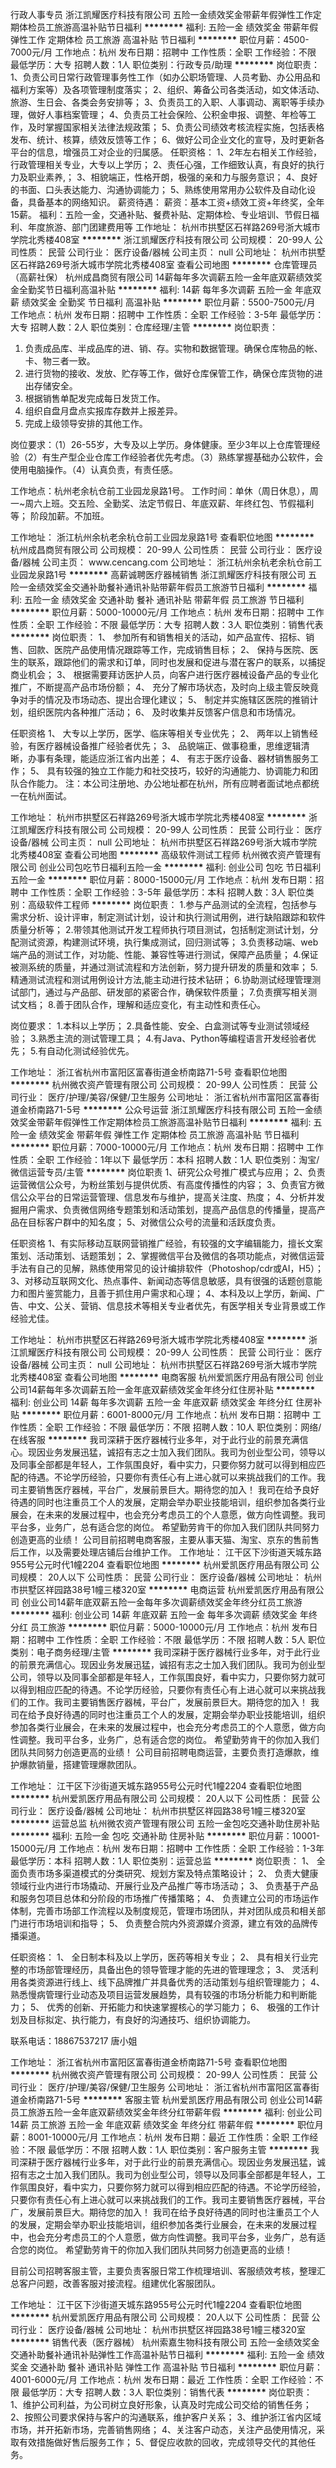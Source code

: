 行政人事专员
浙江凯耀医疗科技有限公司
五险一金绩效奖金带薪年假弹性工作定期体检员工旅游高温补贴节日福利
**********
福利:
五险一金
绩效奖金
带薪年假
弹性工作
定期体检
员工旅游
高温补贴
节日福利
**********
职位月薪：4500-7000元/月 
工作地点：杭州
发布日期：招聘中
工作性质：全职
工作经验：不限
最低学历：大专
招聘人数：1人
职位类别：行政专员/助理
**********
岗位职责：
1、负责公司日常行政管理事务性工作（如办公职场管理、人员考勤、办公用品和福利方案等）及各项管理制度落实；
2、组织、筹备公司各类活动，如文体活动、旅游、生日会、各类会务安排等；
3、负责员工的入职、人事调动、离职等手续办理，做好人事档案管理；
4、负责员工社会保险、公积金申报、调整、年检等工作，及时掌握国家相关法律法规政策；
5、负责公司绩效考核流程实施，包括表格发布、统计、核算，绩效反馈等工作；
6、做好公司企业文化的宣导，及时更新各平台的信息，增强员工对企业的归属感。
 任职资格：
1、2年左右相关工作经验，行政管理相关专业，大专以上学历；
2、责任心强，工作细致认真，有良好的执行力及职业素养,；
3、相貌端正，性格开朗，极强的亲和力与服务意识；
4、良好的书面、口头表达能力、沟通协调能力；
5、熟练使用常用办公软件及自动化设备，具备基本的网络知识。
薪资待遇：
薪资：基本工资+绩效工资+年终奖，全年15薪。
福利：五险一金，交通补贴、餐费补贴、定期体检、专业培训、节假日福利、年度旅游、部门团建费用等
工作地址：
杭州市拱墅区石祥路269号浙大城市学院北秀楼408室
**********
浙江凯耀医疗科技有限公司
公司规模：
20-99人
公司性质：
民营
公司行业：
医疗设备/器械
公司主页：
null
公司地址：
杭州市拱墅区石祥路269号浙大城市学院北秀楼408室
查看公司地图
**********
仓库管理员（高薪社保）
杭州成昌商贸有限公司
14薪每年多次调薪五险一金年底双薪绩效奖金全勤奖节日福利高温补贴
**********
福利:
14薪
每年多次调薪
五险一金
年底双薪
绩效奖金
全勤奖
节日福利
高温补贴
**********
职位月薪：5500-7500元/月 
工作地点：杭州
发布日期：招聘中
工作性质：全职
工作经验：3-5年
最低学历：大专
招聘人数：2人
职位类别：仓库经理/主管
**********
岗位职责：
1. 负责成品库、半成品库的进、销、存。实物和数据管理。确保仓库物品的帐、卡、物三者一致。
2. 进行货物的接收、发放、贮存等工作，做好仓库保管工作，确保仓库货物的进出存储安全。
3. 根据销售单配发完成每日发货工作。
3. 组织自盘月盘点实报库存数并上报差异。
4. 完成上级领导安排的其他工作。

岗位要求：（1）26-55岁，大专及以上学历。身体健康。至少3年以上仓库管理经验（2）有生产型企业仓库工作经验者优先考虑。（3）熟练掌握基础办公软件，会使用电脑操作。（4）认真负责，有责任感。

工作地点：杭州老余杭仓前工业园龙泉路1号。
工作时间：单休（周日休息），周一~周六上班。交五险、全勤奖、法定节假日、年底双薪、年终红包、节假福利等；
阶段加薪。不加班。







工作地址：
浙江杭州余杭老余杭仓前工业园龙泉路1号
查看职位地图
**********
杭州成昌商贸有限公司
公司规模：
20-99人
公司性质：
民营
公司行业：
医疗设备/器械
公司主页：
www.cencang.com
公司地址：
浙江杭州余杭老余杭仓前工业园龙泉路1号
**********
高薪诚聘医疗器械销售
浙江凯耀医疗科技有限公司
五险一金绩效奖金交通补助餐补通讯补贴带薪年假员工旅游节日福利
**********
福利:
五险一金
绩效奖金
交通补助
餐补
通讯补贴
带薪年假
员工旅游
节日福利
**********
职位月薪：5000-10000元/月 
工作地点：杭州
发布日期：招聘中
工作性质：全职
工作经验：不限
最低学历：大专
招聘人数：3人
职位类别：销售代表
**********
岗位职责：
1、 参加所有和销售相关的活动，如产品宣传、招标、销售、回款、医院产品使用情况跟踪等工作，完成销售目标；
2、 保持与医院、医生的联系，跟踪他们的需求和订单，同时也发展和促进与潜在客户的联系，以捕捉商业机会；
3、 根据需要拜访医护人员，向客户进行医疗器械设备产品的专业化推广，不断提高产品市场份额； 
4、 充分了解市场状态，及时向上级主管反映竟争对手的情况及市场动态、提出合理化建议；
5、 制定并实施辖区医院的推销计划，组织医院内各种推广活动；
6、 及时收集并反馈客户信息和市场情况。

任职资格
1、 大专以上学历，医学、临床等相关专业优先；
2、 两年以上销售经验，有医疗器械设备推广经验者优先； 
3、 品貌端正、做事稳重，思维逻辑清晰，办事有条理，能适应浙江省内出差；
4、 有志于医疗设备、器材销售服务工作； 
5、 具有较强的独立工作能力和社交技巧，较好的沟通能力、协调能力和团队合作能力。
注：本公司注册地、办公地址都在杭州，所有应聘者面试地点都统一在杭州面试。

工作地址：
杭州市拱墅区石祥路269号浙大城市学院北秀楼408室
**********
浙江凯耀医疗科技有限公司
公司规模：
20-99人
公司性质：
民营
公司行业：
医疗设备/器械
公司主页：
null
公司地址：
杭州市拱墅区石祥路269号浙大城市学院北秀楼408室
查看公司地图
**********
高级软件测试工程师
杭州微农资产管理有限公司
创业公司包吃节日福利五险一金
**********
福利:
创业公司
包吃
节日福利
五险一金
**********
职位月薪：8000-15000元/月 
工作地点：杭州
发布日期：招聘中
工作性质：全职
工作经验：3-5年
最低学历：本科
招聘人数：3人
职位类别：高级软件工程师
**********
岗位职责：
1.参与产品测试的全流程，包括参与需求分析、设计评审，制定测试计划，设计和执行测试用例，进行缺陷跟踪和软件质量分析等；
2.带领其他测试开发工程师执行项目测试，包括制定测试计划，分配测试资源，构建测试环境，执行集成测试，回归测试等；
3.负责移动端、web端产品的测试工作，对功能、性能、兼容性等进行测试，保障产品质量；
4.保证被测系统的质量，并通过测试流程和方法创新，努力提升研发的质量和效率；
5.精通测试流程和测试用例设计方法,能主动进行技术钻研；
6.协助测试经理管理测试部门，通过与产品部、研发部的紧密合作，确保软件质量；
7.负责撰写相关测试文档；
8.善于团队合作，理解和适应变化，有主动性和责任心。

岗位要求：
1.本科以上学历；
2.具备性能、安全、白盒测试等专业测试领域经验；
3.熟悉主流的测试管理工具；
4.有Java、Python等编程语言开发经验者优先；
5.有自动化测试经验优先。

工作地址：
浙江省杭州市富阳区富春街道金桥南路71-5号
查看职位地图
**********
杭州微农资产管理有限公司
公司规模：
20-99人
公司性质：
民营
公司行业：
医疗/护理/美容/保健/卫生服务
公司地址：
浙江省杭州市富阳区富春街道金桥南路71-5号
**********
公众号运营
浙江凯耀医疗科技有限公司
五险一金绩效奖金带薪年假弹性工作定期体检员工旅游高温补贴节日福利
**********
福利:
五险一金
绩效奖金
带薪年假
弹性工作
定期体检
员工旅游
高温补贴
节日福利
**********
职位月薪：7000-10000元/月 
工作地点：杭州
发布日期：招聘中
工作性质：全职
工作经验：1年以下
最低学历：本科
招聘人数：1人
职位类别：淘宝/微信运营专员/主管
**********
岗位职责
1、研究公众号推广模式与应用；
2、负责运营微信公众号，为粉丝策划与提供优质、有高度传播性的内容；
3、负责官方微信公众平台的日常运营管理、信息发布与维护，提高关注度、热度；
4、分析并发掘用户需求、负责微信网络专题策划和活动策划，提高产品信息的传播量，提高产品在目标客户群中的知名度；
5、对微信公众号的流量和活跃度负责。

任职资格
1、有实际移动互联网营销推广经验，有较强的文字编辑能力，擅长文案策划、活动策划、话题策划；
2、掌握微信平台及微信的各项功能点，对微信运营手法有自己的见解，熟练使用常见的设计编排软件（Photoshop/cdr或AI，H5）；
3、对移动互联网文化、热点事件、新闻动态等信息敏感，具有很强的话题创意能力和图片鉴赏能力，且善于抓住用户需求和心理；
4、本科及以上学历，新闻、广告、中文、公关、营销、信息技术等相关专业者优先，有医学相关专业背景或工作经验尤佳。


工作地址：
杭州市拱墅区石祥路269号浙大城市学院北秀楼408室
**********
浙江凯耀医疗科技有限公司
公司规模：
20-99人
公司性质：
民营
公司行业：
医疗设备/器械
公司主页：
null
公司地址：
杭州市拱墅区石祥路269号浙大城市学院北秀楼408室
查看公司地图
**********
电商客服
杭州爱凯医疗用品有限公司
创业公司14薪每年多次调薪五险一金年底双薪绩效奖金年终分红住房补贴
**********
福利:
创业公司
14薪
每年多次调薪
五险一金
年底双薪
绩效奖金
年终分红
住房补贴
**********
职位月薪：6001-8000元/月 
工作地点：杭州
发布日期：招聘中
工作性质：全职
工作经验：不限
最低学历：不限
招聘人数：10人
职位类别：网络/在线客服
**********
我司深耕于医疗器械行业多年，对于此行业的前景充满信心。现因业务发展迅猛，诚招有志之士加入我们团队。我司为创业型公司，领导以及同事全部都是年轻人，工作氛围良好，看中实力，只要你努力就可以得到相应匹配的待遇。不论学历经验，只要你有责任心有上进心就可以来挑战我们的工作。我司主要销售医疗器械，平台广，发展前景巨大。期待您的加入！
我司在给予良好待遇的同时也注重员工个人的发展，定期会举办职业技能培训，组织参加各类行业展会，在未来的发展过程中，也会充分考虑员工的个人意愿，做方向性调整。我司平台多，业务广，总有适合您的岗位。
希望勤劳肯干的你加入我们团队共同努力创造更高的业绩！
  公司目前招聘电商客服，主要从事天猫、淘宝、京东的售前售后工作，以及需要处理店铺后台维护工作。
工作地址：
江干区下沙街道天城东路955号公元时代1幢2204
查看职位地图
**********
杭州爱凯医疗用品有限公司
公司规模：
20人以下
公司性质：
民营
公司行业：
医疗设备/器械
公司地址：
杭州市拱墅区祥园路38号1幢三楼320室
**********
电商运营
杭州爱凯医疗用品有限公司
创业公司14薪年底双薪五险一金每年多次调薪绩效奖金年终分红员工旅游
**********
福利:
创业公司
14薪
年底双薪
五险一金
每年多次调薪
绩效奖金
年终分红
员工旅游
**********
职位月薪：5000-10000元/月 
工作地点：杭州
发布日期：招聘中
工作性质：全职
工作经验：不限
最低学历：不限
招聘人数：5人
职位类别：电子商务经理/主管
**********
我司深耕于医疗器械行业多年，对于此行业的前景充满信心。现因业务发展迅猛，诚招有志之士加入我们团队。我司为创业型公司，领导以及同事全部都是年轻人，工作氛围良好，看中实力，只要你努力就可以得到相应匹配的待遇。不论学历经验，只要你有责任心有上进心就可以来挑战我们的工作。我司主要销售医疗器械，平台广，发展前景巨大。期待您的加入！
我司在给予良好待遇的同时也注重员工个人的发展，定期会举办职业技能培训，组织参加各类行业展会，在未来的发展过程中，也会充分考虑员工的个人意愿，做方向性调整。我司平台多，业务广，总有适合您的岗位。
希望勤劳肯干的你加入我们团队共同努力创造更高的业绩！
  公司目前招聘电商运营，主要负责打造爆款，维护爆款销量，搭建管理爆款团队。

工作地址：
江干区下沙街道天城东路955号公元时代1幢2204
查看职位地图
**********
杭州爱凯医疗用品有限公司
公司规模：
20人以下
公司性质：
民营
公司行业：
医疗设备/器械
公司地址：
杭州市拱墅区祥园路38号1幢三楼320室
**********
运营总监
杭州微农资产管理有限公司
五险一金包吃交通补助住房补贴
**********
福利:
五险一金
包吃
交通补助
住房补贴
**********
职位月薪：10001-15000元/月 
工作地点：杭州
发布日期：招聘中
工作性质：全职
工作经验：1-3年
最低学历：本科
招聘人数：1人
职位类别：运营总监
**********
岗位职责：
1、 全面负责市场多渠道模式的分类研究、规划方案及特点策略设计；
2、 负责大健康领域行业内进行市场撬动、开展行业及产品推广等市场活动；
3、 负责基于产品和服务包项目总体和分阶段的市场推广传播策略；
4、 负责建立公司的市场运作体制，完善市场部工作流程以及制度规范，管理市场团队，并对团队成员和相关部门进行市场培训和指导；
5、 负责整合院内外资源媒介资源，建立有效的品牌传播渠道。

任职资格：
1、 全日制本科及以上学历，医药等相关专业；
2、 具有相关行业完整的市场部管理经历，具备出色的领导管理才能的先进的管理理念；
3、 灵活利用各类资源进行线上、线下品牌推广并具备优秀的活动策划与组织管理能力；
4、 熟悉慢病管理行业动态及项目运营发展趋势，具有较强的市场分析能力和判断能力；
5、 优秀的创新、开拓能力和快速掌握核心的学习能力；
6、 极强的工作计划及目标拟定、执行能力，有良好的沟通技巧、组织协调能力。

联系电话：18867537217    唐小姐

工作地址：
浙江省杭州市富阳区富春街道金桥南路71-5号
查看职位地图
**********
杭州微农资产管理有限公司
公司规模：
20-99人
公司性质：
民营
公司行业：
医疗/护理/美容/保健/卫生服务
公司地址：
浙江省杭州市富阳区富春街道金桥南路71-5号
**********
客服主管
杭州爱凯医疗用品有限公司
创业公司14薪员工旅游五险一金年底双薪绩效奖金年终分红带薪年假
**********
福利:
创业公司
14薪
员工旅游
五险一金
年底双薪
绩效奖金
年终分红
带薪年假
**********
职位月薪：8001-10000元/月 
工作地点：杭州
发布日期：最近
工作性质：全职
工作经验：不限
最低学历：不限
招聘人数：1人
职位类别：客户服务主管
**********
  我司深耕于医疗器械行业多年，对于此行业的前景充满信心。现因业务发展迅猛，诚招有志之士加入我们团队。我司为创业型公司，领导以及同事全部都是年轻人，工作氛围良好，看中实力，只要你努力就可以得到相应匹配的待遇。不论学历经验，只要你有责任心有上进心就可以来挑战我们的工作。我司主要销售医疗器械，平台广，发展前景巨大。期待您的加入！
  我司在给予良好待遇的同时也注重员工个人的发展，定期会举办职业技能培训，组织参加各类行业展会，在未来的发展过程中，也会充分考虑员工的个人意愿，做方向性调整。我司平台多，业务广，总有适合您的岗位。
希望勤劳肯干的你加入我们团队共同努力创造更高的业绩！

 目前公司招聘客服主管，主要负责客服日常工作梳理培训、客服绩效考核，整理汇总客户问题，改善客服对接流程。组建优化客服团队。

工作地址：
江干区下沙街道天城东路955号公元时代1幢2204
查看职位地图
**********
杭州爱凯医疗用品有限公司
公司规模：
20人以下
公司性质：
民营
公司行业：
医疗设备/器械
公司地址：
杭州市拱墅区祥园路38号1幢三楼320室
**********
销售代表（医疗器械）
杭州索嘉生物科技有限公司
五险一金绩效奖金交通补助餐补通讯补贴弹性工作高温补贴节日福利
**********
福利:
五险一金
绩效奖金
交通补助
餐补
通讯补贴
弹性工作
高温补贴
节日福利
**********
职位月薪：4001-6000元/月 
工作地点：杭州
发布日期：最近
工作性质：全职
工作经验：不限
最低学历：大专
招聘人数：3人
职位类别：销售代表
**********
岗位职责：
1、维护公司利益，为公司树立良好形象，认真及时完成公司交给的销售任务；
2、按照公司要求保持与客户的沟通联系，维护客户关系；
3、维护浙江省内区域市场，并开拓新市场，完善销售网络；
4、关注客户动态，关注产品使用情况，采取有效措施做好售后服务工作；
5、督促应收款的回收，完成领导交代的其他任务。

任职要求：
1、检验检疫，生物技术，医学工程，市场营销等相关类专业人员优先；
2、具有良好的语言组织，沟通和表达能力；
3、具有良好的团队合作意识，具备市场知识，能及时有效的为客户提供服务；
4、进行计划性销售工作，掌握销售技巧，善于学习总结，保持良好心态，充满工作热情。

工作地址：
滨江区滨文路1190号智汇中心B座608室
查看职位地图
**********
杭州索嘉生物科技有限公司
公司规模：
20人以下
公司性质：
民营
公司行业：
零售/批发
公司地址：
滨江区长河街道滨安路1190号智汇中心B座608室
**********
人事专员
杭州微农资产管理有限公司
五险一金包吃房补节日福利创业公司
**********
福利:
五险一金
包吃
房补
节日福利
创业公司
**********
职位月薪：3000-6000元/月 
工作地点：杭州
发布日期：招聘中
工作性质：全职
工作经验：3-5年
最低学历：大专
招聘人数：1人
职位类别：人力资源专员/助理
**********
岗位职责：
1、负责全体员工的人事档案管理工作。
2、负责新进员工试用期的跟踪考核，晋升提薪及转正合同的签订并形成相应档案资料。
3、负责统计汇总，上报员工考勤月报表，处理考勤异常情况。
4、负责员工绩效考核资料的定期统计汇总，上报，并对绩效考核的方式方法提出意见和建议。
5、负责员工薪酬发放的异常处理和薪酬政策的跟踪调查，提供相应的报表和资料。
6、负责员工技能培训方案，技能测评的督导与跟进。
7、负责完成公司人事工作任务，并提出改进意见。
8、负责公司人事文件的呈转及发放。
9、负责草拟，解释公司的福利保险制度，组织办理入保手续，联络退保，理赔事务。
10、协助人事行政经理处理人事方面的其他工作。
11、协助招聘主管进行员工招聘的面试，负责报到及解聘手续的办理，接待引领新进员工。

工作地址：
浙江省杭州市富阳区富春街道金桥南路71-5号
查看职位地图
**********
杭州微农资产管理有限公司
公司规模：
20-99人
公司性质：
民营
公司行业：
医疗/护理/美容/保健/卫生服务
公司地址：
浙江省杭州市富阳区富春街道金桥南路71-5号
**********
销售顾问：高提成+提供客源+无需膜拜
温州安睡怡权商贸有限公司
创业公司每年多次调薪绩效奖金年终分红股票期权节日福利全勤奖五险一金
**********
福利:
创业公司
每年多次调薪
绩效奖金
年终分红
股票期权
节日福利
全勤奖
五险一金
**********
职位月薪：8001-10000元/月 
工作地点：杭州
发布日期：最新
工作性质：全职
工作经验：无经验
最低学历：不限
招聘人数：3人
职位类别：销售代表
**********
不要求你有显赫的工作履历，不要求你有过人的学历，只要你想在这个城市获得自己的价值，赢得好的生活，只要你有心，勤奋，谦虚，好学，来舒敏怡家吧，你人生的一个转折点。舒敏怡家，受尊重的青年创业平台，可能是最适合你的起点。

 【岗位内容】
1. 通过拜访公司提供的对生活品质有要求的中高端家庭用户，为客户提供国内外高端产品展示与体验式服务，完成销售（非电销）
2. 针对中高端家庭客户发现问题并提供综合性的解决方案
3. 维护与客户跟进, 引导复购和转介绍业务
 岗位优势：
1. 全国性集团实力雄厚，定位中高端客户，提供居家环境的洁净和健康，有刚性需求的朝阳行业，准上市企业
2. 在到家渠道里做面对面销售，通过体验产品和服务效果，销售全方位、一站式的居家解决方案，效果真实可见
3. 拥有独家的优势服务和各种国内外的智能家居产品，销售方案个性化和多样性，成交机会大
4. 具有公平开放的创业政策和丰富的培训系统，帮助同事孵化创业条件
5. 高初购率、高复购率、高转介绍率

岗位要求：
1.热爱销售工作，正直真诚，吃苦耐劳、自信、阳光、激情、有朝气
2.具有良好的语言表达能力，逻辑思维清晰，学习能力强
3.具有服务意识、良好的洞察力和沟通能力，应变能力强
4.有韧性，有清晰的职业生涯规划，目标明确，勇于挑战自我，不甘平庸，渴望成功

薪酬福利：
1. 3-5k责任保底 + 销售额的15%-48%提成+绩效奖金，拥有更多具有竞争力的薪酬提供选择，国内同行业最高标准
2. 完善的培训体系和细致的跟进系统，即便没有相关行业经验都无需担心
3. 开放友善、奋进清晰的绩效制度，可以发展为创业合作伙伴或内部管理人才，最高可以获得公司期权

工作地点：钱江世纪城 丽晶国际中心1号楼1401，杭州未来CBD中心，白领汇集之地，交通便利，办公环境舒适。
 有意者请通过招聘网站投递，我们会认真阅读每份简历并尽快通知意向人选进行面试。如有疑问，可致电18157149336。
工作地址：
钱江世纪城鸿宁路2327号丽晶国际中心1号楼1401
查看职位地图
**********
温州安睡怡权商贸有限公司
公司规模：
100-499人
公司性质：
民营
公司行业：
医疗/护理/美容/保健/卫生服务
公司地址：
萧山区鸿宁路2327号丽晶国际中心1号楼1401
**********
办公室文员
杭州科人医药技术咨询有限公司
五险一金绩效奖金餐补通讯补贴带薪年假
**********
福利:
五险一金
绩效奖金
餐补
通讯补贴
带薪年假
**********
职位月薪：4000-4500元/月 
工作地点：杭州-江干区
发布日期：招聘中
工作性质：全职
工作经验：不限
最低学历：本科
招聘人数：1人
职位类别：助理/秘书/文员
**********
岗位职责：
1.、负责办公室档案收集、整理工作
2.、日常文书、资料整理及其他一般行政事
3、简单财务工作
4、接听电话
4、协助领导处理其他工作

 任职要求：
1、全日制本科学历
2、熟练使用电脑及各类办公软件
3、为人热情开朗，有良好的沟通能力及团队意识
4、工作积极主动，细心有责任感
5、具有人事工作经验者优先
  工作地址：
浙江杭州市江干区钱江新城城星路111号2号楼703
查看职位地图
**********
杭州科人医药技术咨询有限公司
公司规模：
20-99人
公司性质：
民营
公司行业：
医疗/护理/美容/保健/卫生服务
公司主页：
www.cro.org.cn
公司地址：
浙江杭州市江干区钱江新城城星路111号2号楼703
**********
销售代表（4K保底+高提成+提供客源）
温州安睡怡权商贸有限公司
创业公司每年多次调薪绩效奖金年终分红股票期权节日福利员工旅游全勤奖
**********
福利:
创业公司
每年多次调薪
绩效奖金
年终分红
股票期权
节日福利
员工旅游
全勤奖
**********
职位月薪：8001-10000元/月 
工作地点：杭州
发布日期：2018-03-11 22:29:06
工作性质：全职
工作经验：无经验
最低学历：不限
招聘人数：5人
职位类别：销售代表
**********
不要求你有显赫的工作履历，不要求你有过人的学历，只要你想在这个城市获得自己的价值，赢得好的生活，只要你有心，勤奋，谦虚，好学，来舒敏怡家吧，你人生的一个转折点。舒敏怡家，受尊重的青年创业平台，可能是最适合你的起点。

职位描述：
1. 通过帮助客户发现居家生活方式的问题，体验转化销售的方式，为客户提供高品质的服务和有价值的产品
2. 维护跟进客户, 引导复购和转介绍业务
3. 帮助中高端客户发现居家健康问题并提供综合性的解决方案
4. 公司提供高质量的客户，快速积累人脉、进入高质量圈子
 公司优势：
1. 全国集团实力雄厚，定位中高端客户，提供居家环境的洁净和健康，有刚性需求的朝阳行业，准上市企业
2. 定位为卧室睡眠环境的洁净和健康，有刚性需求的朝阳行业
3. 面对面销售，通过服务体验销售各种个性化的卧室污染源和过敏原防护方案
4. 拥有优势服务和各种国内外的智能家电产品，销售方案个性化和多样性，成交率高
5. 容易积累优质客户资源，具有公平开放的创业政策和丰富的培训系统，帮助同事孵化创业条件
 薪酬福利：
1. 3000-5000责任保底 + 15%起步销售额高提成，月薪过万轻松达到，上不封顶
2. 各种优惠创业政策和创业孵化条件，鼓励员工自主发展，提供客源作为创业起步并配套完善的培训计划
3. 额外丰厚奖金和补贴，国家福利和假期一应俱全
4. 以青年人为主的团队，氛围进取，团结温暖，欢迎应届毕业生
 
岗位要求：
1. 正直真诚，吃苦耐劳，外向、坦诚、自信、乐观
2. 具有服务意识、客户需求洞察力和沟通能力，普通话流利，应变能力强
3. 有服务业从业经验或有终端消费者销售经验者优先（例如保险、中介、零售、顾问、直销等）

工作地点：钱江世纪城-丽晶国际中心1号楼1401，杭州未来CBD中心，白领汇集之地，交通便利，办公环境舒适。
 有意者请通过招聘网站投递，我们会认真阅读每份简历并尽快通知意向人选进行面试。如有疑问，可致电18157149336。

工作地址：
钱江世纪城丽晶国际中心1号楼1401
查看职位地图
**********
温州安睡怡权商贸有限公司
公司规模：
100-499人
公司性质：
民营
公司行业：
医疗/护理/美容/保健/卫生服务
公司地址：
萧山区鸿宁路2327号丽晶国际中心1号楼1401
**********
文案策划
浙江宝丽科技发展有限公司
带薪年假高温补贴节日福利不加班五险一金
**********
福利:
带薪年假
高温补贴
节日福利
不加班
五险一金
**********
职位月薪：4001-6000元/月 
工作地点：杭州
发布日期：招聘中
工作性质：全职
工作经验：不限
最低学历：本科
招聘人数：1人
职位类别：文案策划
**********
岗位职责：
1、负责公司市场营销活动方案的策划与组织实施，对外宣传资料和文案的撰写
2、根据公司需要制作各种宣传资料，塑造良好企业形象；
3、根据公司近期动态，制作内部宣传视频，图像，软文；
任职资格：
1、汉语言文学、广告学等相关专业，大学本科以上学历；
2、广告公司创意、文案相关工作经验者优先；
3、具有较强的文案写作能力，出色的文字组织能力，写作经验丰富，有丰富的提案经验；优秀应届生亦可
4、会使用PS、CDR之类的软件

工作地址：
杭州朝晖路203号深蓝广场609号
查看职位地图
**********
浙江宝丽科技发展有限公司
公司规模：
20-99人
公司性质：
其它
公司行业：
医疗设备/器械
公司地址：
杭州朝晖路203号深蓝广场609号
**********
市场总监助理
浙江宝丽科技发展有限公司
五险一金带薪年假节日福利高温补贴
**********
福利:
五险一金
带薪年假
节日福利
高温补贴
**********
职位月薪：4001-6000元/月 
工作地点：杭州
发布日期：招聘中
工作性质：全职
工作经验：不限
最低学历：大专
招聘人数：1人
职位类别：市场专员/助理
**********
工作内容：
1、协助市场总监完成中英文合同的修改；
2、协助市场总监完成运营项目中的文案策划（旅游方向）；
3、协助市场总监的对外联络；
4、领导交办的其他事宜。
任职：
1、大专及以上学历，英文书写能力强，英语六级优先考虑；
2、有一年以上工作经验；优秀应届毕业生亦可；
3、浙江省内户籍，有驾照，能适应短期出差

工作地址：
杭州朝晖路203号深蓝广场609号
查看职位地图
**********
浙江宝丽科技发展有限公司
公司规模：
20-99人
公司性质：
其它
公司行业：
医疗设备/器械
公司地址：
杭州朝晖路203号深蓝广场609号
**********
物流专员(制作单据 五险一金 双休 ）
浙江澳世嘉科技有限公司
五险一金年底双薪绩效奖金包住带薪年假定期体检员工旅游节日福利
**********
福利:
五险一金
年底双薪
绩效奖金
包住
带薪年假
定期体检
员工旅游
节日福利
**********
职位月薪：4001-6000元/月 
工作地点：杭州-江干区
发布日期：最新
工作性质：全职
工作经验：1-3年
最低学历：本科
招聘人数：1人
职位类别：物流专员/助理
**********
【你的归属】 企业：管理优  发展稳  业务精 
           员工：素质高  氛围好  流动小   

【岗位职责】 
1.负责各个环节销售单据的制作，协调客户订单、跟踪订单发货，协调客户售后问题。            
2.建立准确的客户档案，对销售合同执行情况进行跟踪和督促。
3.开具销售发票，配合财务做好发票统计、缴销及应收款核对工作。

【任职资格】
1.本科及以上学历，灵巧 形象气质佳；
2.有1年以上药品、医疗器械行业相关工作经历者优先；
3.较强的抗压能力、责任心和敬业精神；
4.良好的沟通、协调、人际交往以及独立解决和处理事务的能力。

 【薪资待遇】
1.年薪：6-9万（高额年终奖金+大幅度薪资提升空间）；
2.福利：★缴纳五险一金 ★享受带薪年假 ★享受带薪婚假、护理假、丧假、路程假等 ★生日礼物 ★高温津贴 ★节日福利（春节、中秋、端午、妇女节、圣诞节等） ★开门红包 ★优秀员工表彰及奖励 ★餐费补贴  ★2年一次身体检查  ★1年两次国内外旅游及各种集体活动 ★员工关怀慰问金

【招聘联系人】张小姐 0571-88250125  

【应聘方法】
 请仔细了解岗位职责后，直接在网上投递简历,谢绝直接来访。

【工作时间】 周一至周五8:30-17:00 双休
工作地址：
杭州市江干区市民街98号
**********
浙江澳世嘉科技有限公司
公司规模：
20-99人
公司性质：
民营
公司行业：
医疗设备/器械
公司地址：
杭州市江干区市民街98号3101室
查看公司地图
**********
销售助理（销售实习生）
杭州盈天医疗器械科技有限公司
五险一金绩效奖金高温补贴员工旅游通讯补贴
**********
福利:
五险一金
绩效奖金
高温补贴
员工旅游
通讯补贴
**********
职位月薪：3500-5000元/月 
工作地点：杭州
发布日期：招聘中
工作性质：全职
工作经验：不限
最低学历：大专
招聘人数：2人
职位类别：销售代表
**********
杭州盈天医疗器械科技有限公司致力于医疗器械销售十数年，不管是在客户还是行业中都留下良好的口碑，现更是美国通用GE和奥林巴斯产品区域大代理，另承接了富士胶片、迈瑞监护系列等产品的代理权，使得公司的规模一再壮大，在这蓬勃发展之际，希望广大有志之士加盟共创辉煌。

岗位职责：
协助销售经理处理日常工作，学习销售经验；
熟悉销售岗位职责，熟悉客户为单独跑区域做基础；
完成领导下达的其他工作。
任职要求：
热爱医疗器械行业及销售工作；
良好的沟通表达能力；
拥有工作踏实、持之以恒的品质；
专科学历以上，无经验要求。
                                    公司待遇：
  工资面议，实习生带薪工作；
上班时间：8:30-17:00，做五休二，法定节假日；
每年一次旅游福利；公司不定时组织活动；
缴纳五险一金。


地铁：2号线沈塘桥站下
周边公交站：沈塘桥、新河坝巷等
 公司地址：莫干山路333号美莱商务大厦1001室
   工作地址：
西湖区莫干山路333号美莱商务大厦1001室
查看职位地图
**********
杭州盈天医疗器械科技有限公司
公司规模：
20-99人
公司性质：
民营
公司行业：
医疗设备/器械
公司地址：
浙江省杭州市６－１号３０５室西湖区马塍路
**********
产品经理
湖北康恩贝医药有限公司
五险一金年底双薪交通补助餐补通讯补贴
**********
福利:
五险一金
年底双薪
交通补助
餐补
通讯补贴
**********
职位月薪：4001-6000元/月 
工作地点：杭州-滨江区
发布日期：最新
工作性质：全职
工作经验：不限
最低学历：不限
招聘人数：1人
职位类别：产品经理
**********
岗位职责：
    1、负责市场部常规产品经理的工作；
    2、结合市场做产品的活动和市场推广策划工作；
    3、产品知识的培训工作。
任职要求：
    1、有相关产品经理工作经验优先；
    2、有连锁营运部门、市场部门、门店工作经验优先；
    3、以上皆无请不要发送简历；
    4、根据能力可提高月薪。

工作地址：
杭州滨江区滨康路568号
查看职位地图
**********
湖北康恩贝医药有限公司
公司规模：
100-499人
公司性质：
股份制企业
公司行业：
医药/生物工程
公司地址：
武汉市东西湖区七雄路鑫斯特工业园1号楼
**********
架构工程师
杭州海世嘉生物科技有限公司
员工旅游高温补贴节日福利带薪年假五险一金年底双薪包吃定期体检
**********
福利:
员工旅游
高温补贴
节日福利
带薪年假
五险一金
年底双薪
包吃
定期体检
**********
职位月薪：4000-8000元/月 
工作地点：杭州
发布日期：最新
工作性质：全职
工作经验：不限
最低学历：本科
招聘人数：1人
职位类别：系统架构设计师
**********
1、根据产品项目要求负责结构设计和制作；
2、承担产品相关结构、相对应零部件的详细设计；
3、承担样机的研制、调试和相关技术技术文挡的拟制；
4、解决产品开发中的问题，产品的后续跟踪改善；
5、模具样品检讨、设计更改和零件最终的确认；
6、为产品的量产提供技术支持；
7、为产品的售后服务提供技术支持；
8、负责产品的机械、电气设计；

任职资格
1、工业设计、机械制造专业，本科及以上学历，生物、医学或材料专业背景；
2、相关工作经验3年以上；
3、有结构设计、传动设计、加工工艺编制和与电控配合等方面的经验；
4、熟练使用三维等设计软件，精通Solidworks、Autocad，有较好的制图基础
5、医疗设备器械行业工作经验
6、工作认真负责，严谨细致，有良好的创新精神和团队精神。

工作地址：
西湖区西园五路8号3幢4楼
查看职位地图
**********
杭州海世嘉生物科技有限公司
公司规模：
100-499人
公司性质：
民营
公司行业：
医药/生物工程
公司主页：
http://www.healthskybio.com/
公司地址：
西湖区西园5路8号3幢410
**********
行政前台【高档写字楼 双休 带薪年假】
浙江澳世嘉科技有限公司
五险一金年底双薪绩效奖金加班补助带薪年假定期体检员工旅游节日福利
**********
福利:
五险一金
年底双薪
绩效奖金
加班补助
带薪年假
定期体检
员工旅游
节日福利
**********
职位月薪：4001-6000元/月 
工作地点：杭州-江干区
发布日期：最新
工作性质：全职
工作经验：不限
最低学历：本科
招聘人数：1人
职位类别：前台/总机/接待
**********
【岗位职责】
1.负责公司后勤工作，包括办公用品采购与领用登记；
2.负责每月考勤的整理、统计、汇总；
3.负责企业文化建设，公司会务、旅游、活动的组织策划；
4.协助上级完成公司行政人事工作及部门内部日常事务工作；
【任职资格】
1.工商管理、人力资源本科以上学历优先，外形气质佳(★简历中请附照片）；
2.熟练使用Office办公软件；
3.工作积级、主动，责任心强，良好的沟通协调能力；
【薪资待遇】
1.薪资面谈
2.福利：★缴纳五险一金  ★享受带薪年假 ★享受带薪婚假、护理假、丧假、路程假等 ★生日贺卡礼物 ★高温津贴  ★节日福利（春节、中秋、端午、妇女节、圣诞节等） ★开门红包   ★优秀员工表彰及奖励  ★符合条件的外地职工可安排免费住宿
★两年一次身体检查   ★一年两次国内外旅游及各种集体活动 ★员工关怀慰问金
【工作时间】周一至周五 8:30—17:00 双休
公共交通：地铁4号线（城星站D口） 96路、B支6、107路、9路、71路（富春路市民街口）
【联系方式】0571-88250125 张小姐
如符合要求我们将于3个工作日之内联系您并安排面试！谢绝直接来访！






工作地址：
杭州市江干区市民街98号3101室
**********
浙江澳世嘉科技有限公司
公司规模：
20-99人
公司性质：
民营
公司行业：
医疗设备/器械
公司地址：
杭州市江干区市民街98号3101室
查看公司地图
**********
医疗软件实施工程师
杭州富辰电子贸易有限公司
五险一金年底双薪绩效奖金餐补通讯补贴带薪年假节日福利年终分红
**********
福利:
五险一金
年底双薪
绩效奖金
餐补
通讯补贴
带薪年假
节日福利
年终分红
**********
职位月薪：2001-4000元/月 
工作地点：杭州-下城区
发布日期：最新
工作性质：全职
工作经验：不限
最低学历：本科
招聘人数：3人
职位类别：IT技术支持/维护工程师
**********
岗位职责：
1.负责医疗专用软件系统的安装调试、故障排除、计算机硬件的安装和调试等等。
2.医院临床信息系统的实施和维护。

任职要求：
1.要求熟悉计算机操作系统、主流数据库。具有基本的计算机硬件知识具备计算机网络的基本知识。
2.具有较好的英语阅读能力，CET-4级证书。
4.具有医用电子仪器、医疗器械、生物医学工程、电子工程、计算机应用等专业者优先。
5.能适应经常出差。
6.具有软件项目实施经验者优先。

薪资待遇：
1.根据工作经验、学习能力等等综合评价，公司将提供富有竞争力的效绩薪酬及国家规定的相应社保和医保。
2.工作地点为杭州。

工作地址：
浙江省杭州市潮王路45号东方豪园俊豪阁1001、1002室
查看职位地图
**********
杭州富辰电子贸易有限公司
公司规模：
20-99人
公司性质：
股份制企业
公司行业：
零售/批发
公司地址：
浙江省杭州市潮王路45号东方豪园俊豪阁1001、1002室
**********
诚聘仪器研发工程师
杭州安研仪器制造股份有限公司
年底双薪年终分红员工旅游带薪年假节日福利五险一金通讯补贴房补
**********
福利:
年底双薪
年终分红
员工旅游
带薪年假
节日福利
五险一金
通讯补贴
房补
**********
职位月薪：8000-16000元/月 
工作地点：杭州
发布日期：最新
工作性质：全职
工作经验：1-3年
最低学历：不限
招聘人数：2人
职位类别：电子技术研发工程师
**********
岗位职责：
1、负责完成产品的硬件单板、逻辑电路的设计与开发；
2、项目要求完成总体方案、器件选型、原理图设计、调试、测试维护优化等工作，并对设计质量负责；
3、及时编写各种文档和标准化资料；
4、培训、指导生产部技术人员生产本单元硬件过程。
任职资格：
1、本科及以上学历，2年以上相关工作经验；
2、有较好的数模电路、信号与系统基础知识；具备一个或以上的数模电路调试经验；
3、工作责任感强，有较好的钻研精神和团队合作意识。
工作时间：8小时，双休，法定节假日，年底奖金分红
工作地址：
杭州市余杭区钱江经济开发区
查看职位地图
**********
杭州安研仪器制造股份有限公司
公司规模：
20-99人
公司性质：
保密
公司行业：
医疗设备/器械
公司地址：
浙江省杭州市余杭区东湖街道兴国路530号5幢3楼北
**********
培训师
湖北康恩贝医药有限公司
五险一金年底双薪交通补助餐补通讯补贴
**********
福利:
五险一金
年底双薪
交通补助
餐补
通讯补贴
**********
职位月薪：4001-6000元/月 
工作地点：杭州
发布日期：最新
工作性质：全职
工作经验：不限
最低学历：本科
招聘人数：5人
职位类别：培训师/讲师
**********
岗位职责：
1、对下游客户的店长、店员、医生等人员予以产品知识或销售技能的培训；
2、针对全国客户、工作地点在杭州，可以频繁在华东地区出差；
3、根据市场情况对产品进行研究归纳探索、不断更新课件；
4、愿意对消费者培训进行尝试；

任职要求：
1、药学医学相关专业；
2、有一定的培训经历和技巧；
3、有自己的台风，普通话标准；
4、做事细致耐心。

工作地址：
浙江省杭州市
查看职位地图
**********
湖北康恩贝医药有限公司
公司规模：
100-499人
公司性质：
股份制企业
公司行业：
医药/生物工程
公司地址：
武汉市东西湖区七雄路鑫斯特工业园1号楼
**********
压力容器设计员
杭州华诺热力工程设计有限公司
五险一金年底双薪加班补助餐补节日福利
**********
福利:
五险一金
年底双薪
加班补助
餐补
节日福利
**********
职位月薪：3500-5500元/月 
工作地点：杭州
发布日期：招聘中
工作性质：全职
工作经验：不限
最低学历：本科
招聘人数：3人
职位类别：机械制图员
**********
岗位职责：
培养专业人才。
应届毕业生推荐专业技能考试,由国家颁发的压力容器设计师证书！
有意者联系孔先生
0571-85105723
发简历到：32668225@Qq.Com
很多毕业生择业只看薪水高低,和同学攀比,受父母压力。但是,最“热门”的选择不一定能够适合你。最“高薪”的工作不见得学习最多。如果乔布斯“从众”,也许会成为惠普的销售员。如果比尔盖茨“听父母的”,也许会成为一个律师。扎克伯格如果“向钱看”,也许会成为谷歌工程师。今天不是你的世界，你的世界在五年以后。
我们欢迎所有愿意与我们共同成长与发展的有识之士。本公司提供给你实用性最强的理论与实践。如果你喜欢这个专业想在这片天地有所以成就我们欢迎您。
任职要求：
工作地址：
拱墅区北部软件园祥茂路16号威格科技B座403室
**********
杭州华诺热力工程设计有限公司
公司规模：
20人以下
公司性质：
民营
公司行业：
石油/石化/化工
公司主页：
www.hzhnsj.com
公司地址：
拱墅区北部软件园祥茂路16号威格科技B座403室
查看公司地图
**********
高薪急聘生物试剂耗材销售代表
杭州乐乾科学仪器有限公司
创业公司五险一金年底双薪全勤奖节日福利高温补贴员工旅游通讯补贴
**********
福利:
创业公司
五险一金
年底双薪
全勤奖
节日福利
高温补贴
员工旅游
通讯补贴
**********
职位月薪：6001-8000元/月 
工作地点：杭州
发布日期：招聘中
工作性质：全职
工作经验：不限
最低学历：大专
招聘人数：3人
职位类别：客户代表
**********
岗位职责：
1、努力做好负责区域内的试剂销售推广和订单收集等工作，能完成公司下达的销售指标；
2、能积极维护区域内的客户关系，与主要客户保持良好的沟通并能扩大市场销售业绩；
3、负责区域内的的销售货款回收任务；
4、定期拜访客户，及时了解、收集并反馈市场信息，负责区域内客户信息收集、整理工作；
5、接受并按时完成公司或上级领导分派的各项临时或常规性工作；
6、公司团队之间团结、合作、互助；

任职要求：
1、生物学、医学、药学及相关专业，应届生也可；
2、乐于从事销售工作，能承受较大的工作压力；
3、生性活泼开朗，思维开阔，有创造性和主动性，工作作风严谨，责任心强；
4、具有良好的人际沟通能力，有开拓进取精神，有较强的客户服务意识和团队合作精神；
5、计算机运用熟练，大学英语四级以上者优先；
6、有科研试剂销售经验者优先。

我们为你提供：
●工作环境：轻松的工作环境，简单的人际关系，让你的工作更加愉快；
●薪酬待遇：行业内极具竞争力的薪酬福利体系，不仅有年终奖，日常节日还会有补贴；
●工作时间：员工享有正常双休日，法定假日，带薪年休假
●日常补贴：通讯补贴、交通补贴、餐补，让你的日常生活更加有保障；
●五险：养老、医疗、失业、生育、工伤保险正常为您缴纳；
●晋升空间：完善的晋升机制，为你提供更大的发展空间和成长；
●晋升路径：销售代表-资深销售代表-销售组长-销售主管-销售经理-销售总监。
工作地址：
杭州西湖区西湖科技园西园一路16号5幢5楼
查看职位地图
**********
杭州乐乾科学仪器有限公司
公司规模：
20人以下
公司性质：
民营
公司行业：
医药/生物工程
公司主页：
http://www.lebioscience.com/
公司地址：
杭州西湖区西湖科技园西园一路16号5幢5楼
**********
办公室文员
杭州华东武林大药房有限公司
交通补助高温补贴节日福利五险一金
**********
福利:
交通补助
高温补贴
节日福利
五险一金
**********
职位月薪：2001-4000元/月 
工作地点：杭州-下城区
发布日期：最近
工作性质：全职
工作经验：1-3年
最低学历：大专
招聘人数：1人
职位类别：助理/秘书/文员
**********
岗位职责：
1.负责员工各种休假、请假登记
2.配合办公室负责人做好人事培训工作，按要求完成年度培训计划，建立培训档案
3.档案管理 （整理，归档）
4.办公室其他日常事务


任职要求：熟练操作office办公软件
工作地址：
杭州市下城区孩儿巷242-6号
查看职位地图
**********
杭州华东武林大药房有限公司
公司规模：
100-499人
公司性质：
其它
公司行业：
医疗/护理/美容/保健/卫生服务
公司地址：
杭州市下城区孩儿巷242-6号
**********
应届毕业生（压力容器设计员）
杭州华诺热力工程设计有限公司
五险一金年底双薪加班补助餐补节日福利定期体检全勤奖通讯补贴
**********
福利:
五险一金
年底双薪
加班补助
餐补
节日福利
定期体检
全勤奖
通讯补贴
**********
职位月薪：3500-5500元/月 
工作地点：杭州
发布日期：招聘中
工作性质：全职
工作经验：不限
最低学历：本科
招聘人数：10人
职位类别：机械制图员
**********
职位描述：
工作地点：浙江省杭州市
职位描述：
1、熟练使用AutoCAD等专业软件进行设计图纸的绘制。
2、熟练运用WORD.EXCEL等常用办公软件。
3、完成上级领导交办的其它工作。
岗位要求：
1、本科（含）以上学历，有从事压力容器工作者优先，应届相关专业也可；
2、熟练运用AutoCAD等其他专业软件操作，熟悉压力容器标准；
3、良好的沟通能力和清晰的书面表达能力。
培养专业人才。
应届毕业生推荐专业技能考试,由国家颁发的压力容器设计师证书！
有意者联系孔先生
0571-85105723
发简历到：32668225@qq.com
很多毕业生择业只看薪水高低,和同学攀比,受父母压力。但是,最“热门”的选择不一定能够适合你。最“高薪”的工作不见得学习最多。如果乔布斯“从众”,也许会成为惠普的销售员。如果比尔盖茨“听父母的”,也许会成为一个律师。扎克伯格如果“向钱看”,也许会成为谷歌工程师。今天不是你的世界，你的世界在五年以后。
我们欢迎所有愿意与我们共同成长与发展的有识之士。本公司提供给你实用性最强的理论与实践。如果你喜欢这个专业想在这片天地有所以成就我们欢迎您。

工作地址：
拱墅区北部软件园祥茂路16号威格科技B座403室
**********
杭州华诺热力工程设计有限公司
公司规模：
20人以下
公司性质：
民营
公司行业：
石油/石化/化工
公司主页：
www.hzhnsj.com
公司地址：
拱墅区北部软件园祥茂路16号威格科技B座403室
查看公司地图
**********
UED视觉设计师
杭州体光医学科技有限公司
五险一金补充医疗保险定期体检员工旅游节日福利每年多次调薪带薪年假
**********
福利:
五险一金
补充医疗保险
定期体检
员工旅游
节日福利
每年多次调薪
带薪年假
**********
职位月薪：8000-16000元/月 
工作地点：杭州
发布日期：最近
工作性质：全职
工作经验：3-5年
最低学历：本科
招聘人数：1人
职位类别：用户体验（UE/UX）设计
**********
职位描述：
       岗位要求：
1、2年及以上软件界面、网站界面、移动APP界面视觉设计经验

2、能够系统性搭建UI视觉风格框架与标准

3、有自己的视觉设计思路和风格，有一定的交互设计能力***

4、最重要：作品说话



职能描述：

1、负责公司用户软件端界面UI设计和维护

2、负责公司网站及移动客户端界面的UI设计和维护

3、建立基于公司用户定位和业务定位的UI设计规范和标准，持续维护和升级

工作地址：
杭州市余杭区文一西路1328号利尔达物联网3幢801室
查看职位地图
**********
杭州体光医学科技有限公司
公司规模：
20人以下
公司性质：
股份制企业
公司行业：
计算机软件
公司地址：
杭州市余杭区文一西路1328号利尔达物联网3幢801室
**********
医疗软件实施工程师
杭州富辰电子贸易有限公司
五险一金年底双薪绩效奖金餐补通讯补贴带薪年假高温补贴节日福利
**********
福利:
五险一金
年底双薪
绩效奖金
餐补
通讯补贴
带薪年假
高温补贴
节日福利
**********
职位月薪：4001-6000元/月 
工作地点：杭州-下城区
发布日期：最新
工作性质：全职
工作经验：1-3年
最低学历：本科
招聘人数：3人
职位类别：软件工程师
**********
岗位职责：
1.负责医疗专用软件系统的安装调试、故障排除、计算机硬件的安装和调试等等。
2.医院临床信息系统的实施和维护。

任职要求：
1.要求熟悉计算机操作系统、主流数据库。具有基本的计算机硬件知识具备计算机网络的基本知识。
2.具有较好的英语阅读能力，CET-4级证书。
4.具有医用电子仪器、医疗器械、生物医学工程、电子工程、计算机应用等专业者优先。
5.能适应经常出差。
6.具有软件项目实施经验者优先。

薪资待遇：
1.根据工作经验、学习能力等等综合评价，公司将提供富有竞争力的效绩薪酬及国家规定的相应社保和医保。
2.工作地点为杭州。

工作地址：
浙江省杭州市潮王路45号东方豪园俊豪阁1001、1002
查看职位地图
**********
杭州富辰电子贸易有限公司
公司规模：
20-99人
公司性质：
股份制企业
公司行业：
零售/批发
公司地址：
浙江省杭州市潮王路45号东方豪园俊豪阁1001、1002室
**********
软件工程师
杭州富辰电子贸易有限公司
五险一金年底双薪绩效奖金餐补通讯补贴带薪年假高温补贴节日福利
**********
福利:
五险一金
年底双薪
绩效奖金
餐补
通讯补贴
带薪年假
高温补贴
节日福利
**********
职位月薪：4001-6000元/月 
工作地点：杭州-下城区
发布日期：最新
工作性质：全职
工作经验：不限
最低学历：本科
招聘人数：3人
职位类别：数据库开发工程师
**********
岗位职责：
开发基于医疗仪器产品的支撑软件。医院HIS系统接口、基于HL7的心电信息管理系统的开发。
技能要求：具备医院信息系统研发经验者最佳。 
任职要求：
经验要求：有参与或独立完成软件项目、信息管理系统实施项目的经历。至少一年编程经验。
专业要求：计算机应用、计算机软件、电子商务相关软件等专业。
工作地址：
浙江省杭州市潮王路45号东方豪园俊豪阁1001、1002
查看职位地图
**********
杭州富辰电子贸易有限公司
公司规模：
20-99人
公司性质：
股份制企业
公司行业：
零售/批发
公司地址：
浙江省杭州市潮王路45号东方豪园俊豪阁1001、1002室
**********
医疗器械销售代表
杭州富辰电子贸易有限公司
五险一金年底双薪绩效奖金年终分红交通补助通讯补贴带薪年假节日福利
**********
福利:
五险一金
年底双薪
绩效奖金
年终分红
交通补助
通讯补贴
带薪年假
节日福利
**********
职位月薪：4001-6000元/月 
工作地点：杭州
发布日期：最新
工作性质：全职
工作经验：不限
最低学历：不限
招聘人数：3人
职位类别：销售主管
**********
岗位职责：
负责心血管、特检科等医疗仪器在浙江地区(杭州、宁波、温州、绍兴、金华、湖州、嘉兴等地)的销售。产品方向为GE(通用电气医疗系统)无创心电检测、心脏电生理监测、多参数监护仪、母婴产品等。
任职要求：
1、有相关经历或相关学历。尤其欢迎医药、生物医学工程、计算机应用、医用电子仪器、临床医学、护理等方向的学历背景。
2、具有医疗仪器销售经验的优先考虑。
3、能够胜任经常出差。
4、有独立工作能力。能够负责区域的整个商务活动。
薪资待遇：
1、提供国家规定的相应社保和医保。
2、根据学历水平、工作经验进行综合评价确定具有竞争力的基本薪资水平。
3、根据业绩提供富有竞争力的效绩薪酬。
4、工作地点为杭州。

工作地址：
浙江省杭州市潮王路45号东方豪园俊豪阁1001、1002室
查看职位地图
**********
杭州富辰电子贸易有限公司
公司规模：
20-99人
公司性质：
股份制企业
公司行业：
零售/批发
公司地址：
浙江省杭州市潮王路45号东方豪园俊豪阁1001、1002室
**********
财务经理
杭州海世嘉生物科技有限公司
员工旅游高温补贴节日福利定期体检带薪年假通讯补贴五险一金股票期权
**********
福利:
员工旅游
高温补贴
节日福利
定期体检
带薪年假
通讯补贴
五险一金
股票期权
**********
职位月薪：8000-15000元/月 
工作地点：杭州
发布日期：最新
工作性质：全职
工作经验：5-10年
最低学历：本科
招聘人数：1人
职位类别：财务经理
**********
工作内容:
1、利用财务核算与会计管理原理为公司经营决策提供依据，协助总经理制定公司战略，并主持公司财务战略规划的制定；
2、建立和完善财务部门，建立科学、系统符合企业实际情况的财务核算体系和财务监控体系，进行有效的内部控制；
3、制定公司资金运营计划，监督资金管理报告和预、决算；
4、对公司投资活动所需要的资金筹措方式进行成本计算，并提供最为经济的酬资方式；
5、筹集公司运营所需资金，保证公司战略发展的资金需求，审批公司重大资金流向；
6、主持对重大投资项目和经营活动的风险评估、指导、跟踪和财务风险控制；
7、协调公司同银行、工商、税务等政府部门的关系，维护公司利益；
8、参与公司重要事项的分析和决策，为企业的生产经营、业务发展及对外投资等事项提供财务方面的分析和决策依据；
9、审核财务报表，提交财务管理工作报告；
10、完成总经理临时交办的其他任务。
任职资格:
教育背景:
◆会计、财务或相关专业大学本科以上学历。
经    验:
◆8年以上中型以上同行（医药、医疗设备）业企业财务管理工作经验。
技能技巧:
◆具有较全面的财会专业理论知识、现代企业管理知识，熟悉财经法律法规和制度；
◆熟悉财务相关法律法规、投资、进出口贸易、企业财务制度和流程；
◆参与过较大投资项目的分析、论证和决策；
◆熟悉税法政策、营运分析、成本控制及成本核算；
◆具有丰富的财务管理、资金筹划、融资及资本运作经验；
◆良好的口头及书面表达能力。
态    度:
◆工作细致、严谨，并具有战略前瞻性思维；
◆具有较强的判断和决策能力、人际沟通和协调能力、计划与执行能力；
◆具有较强的工作热情和责任感。

工作地址：
西湖区三墩镇灯彩街创美华彩国际8幢620
查看职位地图
**********
杭州海世嘉生物科技有限公司
公司规模：
100-499人
公司性质：
民营
公司行业：
医药/生物工程
公司主页：
http://www.healthskybio.com/
公司地址：
西湖区西园5路8号3幢410
**********
人事兼行政前台（双休五险一金）
浙江澳世嘉科技有限公司
带薪年假员工旅游定期体检年底双薪餐补节日福利不加班五险一金
**********
福利:
带薪年假
员工旅游
定期体检
年底双薪
餐补
节日福利
不加班
五险一金
**********
职位月薪：3500-6000元/月 
工作地点：杭州
发布日期：最新
工作性质：全职
工作经验：1-3年
最低学历：本科
招聘人数：1人
职位类别：前台/总机/接待
**********
【岗位职责】
1.配合招聘工作及每月人事考勤的整理、统计、汇总；
2.负责企业文化建设，员工福利、公司会务、旅游、活动的组织策划；
3.负责公司后勤工作，包括办公用品采购与领用登记；
4.协助上级完成公司行政人事工作及部门内部日常事务工作；
【任职资格】
1、本科人力资源或管理类专业毕业的优先，外形气质佳；
2、熟练使用Office办公软件；
3、工作积级、主动责任心强，良好的沟通协调能力。
【薪资待遇】
1、薪资面谈；  
2、公司福利：
★缴纳五险一金  ★享受带薪年假 ★享受带薪婚假、护理假、丧假、路程假等
★生日礼物 ★6-9月份高温津贴★节日福利（春节、中秋、端午、妇女节、圣诞节等）  
★开门红包 ★优秀员工表彰及奖励 ★符合条件的外地职工可安排免费住宿
★餐费补贴 ★2年一次身体检查 ★1年两次国内外旅游及各种集体活动
★员工关怀慰问金



工作地址：
杭州市江干区市民街98号3101室
查看职位地图
**********
浙江澳世嘉科技有限公司
公司规模：
20-99人
公司性质：
民营
公司行业：
医疗设备/器械
公司地址：
杭州市江干区市民街98号3101室
**********
医疗器械销售代表
杭州富辰电子贸易有限公司
五险一金年底双薪绩效奖金年终分红餐补通讯补贴带薪年假节日福利
**********
福利:
五险一金
年底双薪
绩效奖金
年终分红
餐补
通讯补贴
带薪年假
节日福利
**********
职位月薪：3000-5000元/月 
工作地点：杭州-下城区
发布日期：最新
工作性质：全职
工作经验：不限
最低学历：本科
招聘人数：6人
职位类别：销售代表
**********
岗位职责：
负责心血管、特检科等医疗仪器在浙江地区的销售。产品方向为GE(通用电气医疗系统)无创心电检测、心脏电生理监测、多参数监护仪,母婴产品等。
任职要求：
有相关经历或相关学历。尤其欢迎医药、生物医学工程、计算机应用、医用电子仪器、临床医学、护理等方向的学历背景。具有医疗仪器销售经验的优先考虑。
有一定的英语阅读能力。
有独立工作能力。适应经常出差。
薪资待遇：
提供国家规定的相应社保和医保。
根据学历水平、工作经验、销售业绩公司将提供富有竞争力的效绩薪酬。

工作地址：
浙江省杭州市潮王路45号东方豪园俊豪阁1001、1002室
查看职位地图
**********
杭州富辰电子贸易有限公司
公司规模：
20-99人
公司性质：
股份制企业
公司行业：
零售/批发
公司地址：
浙江省杭州市潮王路45号东方豪园俊豪阁1001、1002室
**********
计算机软、硬件系统维护工程师
杭州富辰电子贸易有限公司
年底双薪绩效奖金交通补助餐补通讯补贴节日福利高温补贴五险一金
**********
福利:
年底双薪
绩效奖金
交通补助
餐补
通讯补贴
节日福利
高温补贴
五险一金
**********
职位月薪：3000-6000元/月 
工作地点：杭州
发布日期：最新
工作性质：全职
工作经验：不限
最低学历：本科
招聘人数：3人
职位类别：IT技术支持/维护工程师
**********
岗位职责：维护基于医疗器械产品的计算机软、硬件系统。
技能要求：熟悉Oracle、SQL等数据库、Windows等操作系统，熟悉服务器软硬件。具备医院信息系统维护经验者最佳，具有医院HIS、EMR系统接口、基于HL7的心电信息管理系统的维护经验者优先。
经验要求：有参与或独立维护计算机网络系统软、硬件设备经历。
专业要求：计算机应用、计算机软件、计算机网络、自动化、电子商务相关软件等专业。
薪资待遇：公司将提供富有竞争力的薪酬及国家规定的相应社保和医保

工作地址：
浙江省杭州市潮王路45号东方豪园俊豪阁1001、1002室
查看职位地图
**********
杭州富辰电子贸易有限公司
公司规模：
20-99人
公司性质：
股份制企业
公司行业：
零售/批发
公司地址：
浙江省杭州市潮王路45号东方豪园俊豪阁1001、1002室
**********
免疫组化研发主管
杭州海世嘉生物科技有限公司
五险一金年底双薪包吃员工旅游定期体检高温补贴节日福利带薪年假
**********
福利:
五险一金
年底双薪
包吃
员工旅游
定期体检
高温补贴
节日福利
带薪年假
**********
职位月薪：6001-8000元/月 
工作地点：杭州
发布日期：最新
工作性质：全职
工作经验：3-5年
最低学历：硕士
招聘人数：1人
职位类别：其他
**********
岗位职责：
1、负责免疫组化诊断试剂的研发，包括酶标二抗的研发、生产等；
2、通过有关文献、技术资料组织项目立项工作；
3、项目研发生产文件的编写及修改、技术标准的制定和申报工作。
4、 负责制定生产工艺，建立技术档案；
5、 组织团队并指导下属在研发、报批和生产方面的工作；

任职要求：
1. 掌握常规免疫学理论和实验技术（例如：蛋白纯化、抗体标记等），有3年以上全自动化学发光免疫试剂盒的研发相关工作经验；
2. 硕士以上学历，生物、检验、医学等相关专业毕业；
3. 具备一定的文字撰写能力；
4. 具有良好的心理素质和工作态度，能承受一定的工作压力；
5. 具备良好的人际交往能力和沟通能力。

工作地址：
西湖区西园五路8号3幢4楼
查看职位地图
**********
杭州海世嘉生物科技有限公司
公司规模：
100-499人
公司性质：
民营
公司行业：
医药/生物工程
公司主页：
http://www.healthskybio.com/
公司地址：
西湖区西园5路8号3幢410
**********
图像工程师
杭州视氪科技有限公司
创业公司五险一金年底双薪带薪年假弹性工作
**********
福利:
创业公司
五险一金
年底双薪
带薪年假
弹性工作
**********
职位月薪：10000-20000元/月 
工作地点：杭州
发布日期：最新
工作性质：全职
工作经验：1-3年
最低学历：本科
招聘人数：2人
职位类别：算法工程师
**********
【基本职责】
1、负责图像特征提取、特征匹配的算法实现及优化；
2、参与VO或SLAM项目。。
【学历要求】
1、最低要求为本科，硕士及以上者优先。
【能力要求】
1、熟练掌握C++编程；
2、深入了解局部图像特征描述，如SIFT，ORB等；
3、深入了解全局图像特征描述；
4、熟悉OpenCV的使用；
5、对VO或者SLAM有深入研究者优先；
6、具备移动平台（嵌入式视觉系统，或者智能手机）上开发视觉系统经验者优先。
【员工福利】
1、工作时间：每周上班时间09：00-18:00，公司采用弹性上班时间；
2、员工假期：享受国家法定节假日、婚假、丧假、产假、陪产假、哺乳假等相关假期；
3、福利待遇：
（1）五险一金：公司员工享有国家所规定的养老、医疗、失业、生育、工伤五类社会保险以及住房公积金；
（2）生活中心：提供舒适的用餐区，免费提供下午餐，为员工提供充裕的午休时间；
（3）免费旅游：公司每年组织一次集体免费旅游；
（4）办公配备：为员工配备电脑等，提供一切方便工作的办公用品；
（5）生日福利：公司为生日员工庆祝；
（6）完善的培训体系：为员工规划职业发展；
（7）晋升空间：清晰的成长通道和晋升方向，无阶层的自由沟通，每年都有晋升机会。
工作地址：
余杭区五常大道181号云立方2幢2楼
查看职位地图
**********
杭州视氪科技有限公司
公司规模：
20-99人
公司性质：
民营
公司行业：
电子技术/半导体/集成电路
公司主页：
www.krvision.cn
公司地址：
余杭区五常大道181号云立方2幢2楼
**********
测试工程师
杭州视氪科技有限公司
创业公司五险一金年底双薪带薪年假弹性工作
**********
福利:
创业公司
五险一金
年底双薪
带薪年假
弹性工作
**********
职位月薪：7000-12000元/月 
工作地点：杭州
发布日期：最新
工作性质：全职
工作经验：1-3年
最低学历：本科
招聘人数：2人
职位类别：软件测试
**********
【基本职责】
1、负责公司移动APP、Web、后台云端产品的功能、性能、兼容性以及用户体验等方面的测试，保证产品质量；
2、能单独编写测试计划、测试方案、测试需求分析、测试用例等；
3、执行具体测试任务并确认测试结果、Bug跟踪，完成测试报告以及测试结果分析；
4、定期提交产品Bug统计分析报告并完成产品测试总结报告； 
5、执行项目团队交办的其他相关任务。
【能力要求】
1、认同公司愿景：为视障人士的美好生活解决挑战；
2、本科及以上学历，英语四级以上；
3、1-3年相关工作经验，熟悉软件测试流程，有导航类APP或智能硬件测试经验者优先；
4、掌握APP及网站测试理论和方法，具备良好的学习能力、思考能力和判断能力；
5、熟悉接口测试、压力测试等测试工具和方法；
6、细心严谨，具备良好的文字描述和表达能力，具备团队协作能力；
7、能适应短期出差；
8、有无障碍测试经验者优先。
【员工福利】
1、工作时间：每周上班时间09：00-18:00，公司采用弹性上班时间；
2、员工假期：享受国家法定节假日、婚假、丧假、产假、陪产假、哺乳假等相关假期；
3、福利待遇：
（1）五险一金：公司员工享有国家所规定的养老、医疗、失业、生育、工伤五类社会保险以及住房公积金；
（2）生活中心：提供舒适的用餐区，免费提供下午餐，为员工提供充裕的午休时间；
（3）免费旅游：公司每年组织一次集体免费旅游；
（4）办公配备：为员工配备电脑等，提供一切方便工作的办公用品；
（5）生日福利：公司为生日员工庆祝；
（6）完善的培训体系：为员工规划职业发展；
（7）晋升空间：清晰的成长通道和晋升方向，无阶层的自由沟通，每年都有晋升机会。
    工作地址：
余杭区五常大道181号云立方2幢2楼
查看职位地图
**********
杭州视氪科技有限公司
公司规模：
20-99人
公司性质：
民营
公司行业：
电子技术/半导体/集成电路
公司主页：
www.krvision.cn
公司地址：
余杭区五常大道181号云立方2幢2楼
**********
销售
杭州品泰医学科技有限公司
五险一金绩效奖金交通补助高温补贴节日福利
**********
福利:
五险一金
绩效奖金
交通补助
高温补贴
节日福利
**********
职位月薪：5000-10000元/月 
工作地点：杭州
发布日期：最新
工作性质：全职
工作经验：不限
最低学历：大专
招聘人数：1人
职位类别：销售代表
**********
岗位职责：
1.辖区医疗设备和耗材销售和市场推广；
2.辖区医疗设备和耗材投标等事宜；
3.辖区医院的回款；
4.其他销售相关事宜，及领导安排的其他事宜。
岗位要求：
1.有医疗器械或者医药行业2年以上销售经验。
2.有责任心，表达能力强，执行力高；
3.热爱销售工作，富有挑战精神；
4.良好的客户服务意识，高度的敬业精神，抗压能力强；
5.适应省内出差。

薪资福利：
1.底薪加丰厚的奖金提成；
2.五险一金；
3.双休，国定法定假日；
4.交通补贴、餐费补贴、高温补贴；
5.中国节日福利发放；
6.公司其他不定期福利。

工作地址：
杭州市西湖区蓝海时代国际大厦1号楼B12A05室
**********
杭州品泰医学科技有限公司
公司规模：
20-99人
公司性质：
民营
公司行业：
医疗设备/器械
公司主页：
null
公司地址：
杭州市上城区郭东园巷8号中闽大厦1806室
查看公司地图
**********
售后工程师（医疗器械）
杭州海世嘉生物科技有限公司
五险一金绩效奖金通讯补贴带薪年假弹性工作定期体检员工旅游高温补贴
**********
福利:
五险一金
绩效奖金
通讯补贴
带薪年假
弹性工作
定期体检
员工旅游
高温补贴
**********
职位月薪：3200-4500元/月 
工作地点：杭州
发布日期：最新
工作性质：全职
工作经验：不限
最低学历：大专
招聘人数：1人
职位类别：售前/售后技术支持管理
**********
位职责：
 1.对售出的仪器进行安装、调试工作。
2.处理客户保养及维修问题，并负责跟查直至问题解决。
3.建立客户维修档案，管理好维修手册、装箱清单、零配的采购和库存。
4.制定每月保养及维修计划。（待维修仪器处理方案等）。
任职要求：
1.机械，自动化、医疗器械维修等相关专业，大专或以上学历。
2.能承受较大工作压力，接受加班及不定时工作。
3.有强烈的责任心和良好分析问题解决问题的能力。
4.懂电路图，动手能力强，医疗设备专业优先。

我们的福利：
公司缴纳社会保险，享受国家规定节假日
公司设有节日福利、带薪年假补贴，并定期发放劳保用品
一经录用待遇从优！欢迎您的加入！

工作地址：
杭州市西湖区三墩镇灯彩街567号华彩国际8幢

工作地址：
西湖区西园五路8号3幢4楼
查看职位地图
**********
杭州海世嘉生物科技有限公司
公司规模：
100-499人
公司性质：
民营
公司行业：
医药/生物工程
公司主页：
http://www.healthskybio.com/
公司地址：
西湖区西园5路8号3幢410
**********
会计
杭州富辰电子贸易有限公司
五险一金年底双薪绩效奖金餐补通讯补贴带薪年假高温补贴节日福利
**********
福利:
五险一金
年底双薪
绩效奖金
餐补
通讯补贴
带薪年假
高温补贴
节日福利
**********
职位月薪：4000-6000元/月 
工作地点：杭州-下城区
发布日期：最新
工作性质：全职
工作经验：3-5年
最低学历：本科
招聘人数：1人
职位类别：会计/会计师
**********
岗位职责：
承担财务部门会计、审计等工作，实行税务筹划、资金调度。
 任职要求：
有一定的英语阅读能力，CET-4及以上最佳。
熟悉财务软件及文字处理软件OFFICE、PHOTOSHOP等。
具有会计从业资格证。
从事会计工作年限不少于3年。
杭州市内有固定住所。
待遇描述：
公司将根据应聘者的学历背景、工作经验综合评价提供富有竞争力的薪酬及国家规定的相应社保和医保。

工作地址：
杭州市潮王路45号东方豪园俊豪阁1001、1002室
查看职位地图
**********
杭州富辰电子贸易有限公司
公司规模：
20-99人
公司性质：
股份制企业
公司行业：
零售/批发
公司地址：
浙江省杭州市潮王路45号东方豪园俊豪阁1001、1002室
**********
商务专员/销售行政专员
浙江澳世嘉科技有限公司
五险一金年底双薪绩效奖金包住带薪年假定期体检员工旅游节日福利
**********
福利:
五险一金
年底双薪
绩效奖金
包住
带薪年假
定期体检
员工旅游
节日福利
**********
职位月薪：4001-6000元/月 
工作地点：杭州
发布日期：最新
工作性质：全职
工作经验：1-3年
最低学历：本科
招聘人数：1人
职位类别：商务专员/助理
**********
【关键词】 企业：管理优  发展稳  业务精 
           员工：素质高  氛围好  流动小   

【岗位职责】 
1.负责销售单据的制作，组织、跟踪发货，协调售后问题。            
2.开具销售发票，配合财务做好发票统计、缴销及应收款核对工作。
3.协助销售人员整理编制商务文档、投标文件。

【任职资格】 
1.本科及以上学历，灵巧 形象气质佳； 
2.有医疗器械行业相关工作经历者优先；
3.细心，较强的责任心；
4.良好的沟通、协调、人际交往以及独立解决和处理事务的能力。

 【薪资待遇】
1.薪资：底薪4500元/月起+高额年终奖金+大幅度薪资提升空间；
2.福利：★缴纳五险一金  ★享受带薪年假 ★享受带薪婚假、护理假、丧假、路程假等 ★生日贺卡礼物 ★高温津贴  ★节日福利（春节、中秋、端午、妇女节、圣诞节等） ★开门红包   ★优秀员工表彰及奖励 ★餐费补贴   ★2年一次身体检查   ★1年两次国内外旅游及各种集体活动 ★员工关怀慰问金
 【招聘负责人】张小姐 0571-88250125 

【应聘方法】 
 请仔细了解岗位职责后，直接在网上投递简历。谢绝直接来访。
 【工作时间】 周一至周五8:30-17:00 双休
工作地址：
杭州市江干区市民街98号
**********
浙江澳世嘉科技有限公司
公司规模：
20-99人
公司性质：
民营
公司行业：
医疗设备/器械
公司地址：
杭州市江干区市民街98号3101室
查看公司地图
**********
免疫组化项目专员
杭州海世嘉生物科技有限公司
五险一金通讯补贴节日福利高温补贴员工旅游定期体检
**********
福利:
五险一金
通讯补贴
节日福利
高温补贴
员工旅游
定期体检
**********
职位月薪：4001-6000元/月 
工作地点：杭州
发布日期：最新
工作性质：全职
工作经验：无经验
最低学历：本科
招聘人数：1人
职位类别：客户代表
**********
职位描述
1、 病理及免疫组化相关实验的常规操作及结果分析；；
2、 独立开展免疫组化技术工作；
3、实验室用品库存管理，实验室日常实验和关键仪器维护工作；
4、仪器和试剂培训，售前和售后培训，客户服务，可以接受医院驻点；
5、完成上级领导交代的其他事务；

任职要求：
1、医学检验、医学实验技术等医学类的相关专业全日制本科及以上学历。
2、有工作经验者或病理技术从业相关资质证书者优先考虑。
3、态度端正，工作认真细心。
4、免疫组化操作规范、染色水平和结果能到达病理科质量控制标准。
工作地址：
西湖区三墩镇灯彩街567号华彩创美国际8幢620
查看职位地图
**********
杭州海世嘉生物科技有限公司
公司规模：
100-499人
公司性质：
民营
公司行业：
医药/生物工程
公司主页：
http://www.healthskybio.com/
公司地址：
西湖区西园5路8号3幢410
**********
医疗器械产品专员
杭州富辰电子贸易有限公司
年底双薪绩效奖金交通补助通讯补贴带薪年假弹性工作节日福利年终分红
**********
福利:
年底双薪
绩效奖金
交通补助
通讯补贴
带薪年假
弹性工作
节日福利
年终分红
**********
职位月薪：4001-6000元/月 
工作地点：杭州
发布日期：最新
工作性质：全职
工作经验：不限
最低学历：本科
招聘人数：3人
职位类别：医药代表
**********
岗位职责：
负责心血管、特检科等医疗仪器在浙江地区的市场覆盖。产品方向为GE(通用电气医疗系统)无创心电检测、心脏电生理监测、多参数监护仪、母婴产品等。
任职要求：
有相关经历或相关学历。尤其欢迎医药、生物医学工程、计算机应用、医用电子仪器、临床医学、护理等方向的学历背景。
具有医疗仪器销售或市场经验的优先考虑。
有一定的英语阅读能力。
有独立工作能力。能适应出差。
薪资待遇：
公司将提供富有竞争力的效绩薪酬及国家规定的相应社保和医保。

工作地址：
浙江省杭州市潮王路45号东方豪园俊豪阁1001、1002室
查看职位地图
**********
杭州富辰电子贸易有限公司
公司规模：
20-99人
公司性质：
股份制企业
公司行业：
零售/批发
公司地址：
浙江省杭州市潮王路45号东方豪园俊豪阁1001、1002室
**********
嵌入式软件工程师
杭州视氪科技有限公司
创业公司五险一金年底双薪带薪年假弹性工作
**********
福利:
创业公司
五险一金
年底双薪
带薪年假
弹性工作
**********
职位月薪：7000-14000元/月 
工作地点：杭州
发布日期：最新
工作性质：全职
工作经验：1-3年
最低学历：本科
招聘人数：2人
职位类别：嵌入式软件开发
**********
职责描述
1.开发嵌入式系统下使用ARM CPU的软件，包括启动代码，Linux系统等。用于图像抓取，视频和声音控制以及网络通讯
2.系统优化和低功耗，精简代码系统设计，为执行效率优化
3.配合算法团队对接软件接口或者SDK，负责最终应用软件的编写及验证
4.编写、移植、调试及优化Linux各种驱动

任职要求：
1.熟悉嵌入式Linux操作系统，精通Linux多线程的构架，精通Linux下驱动程序开发，熟悉Linux应用层开发，精通C/C++
2.了解安卓系统的编译过程，能够编写以及调试Android.mk或Makefile
3.熟练 adb 相关命令和Shell内各种工具的使用
4.具有良好的调试和分析问题的能力
5.熟悉视频流、照片流数据的存储、网络传输等功能
6.具备光学、图像处理等方面背景知识者优先考虑
工作地址：
余杭区五常大道181号云立方2幢2楼
查看职位地图
**********
杭州视氪科技有限公司
公司规模：
20-99人
公司性质：
民营
公司行业：
电子技术/半导体/集成电路
公司主页：
www.krvision.cn
公司地址：
余杭区五常大道181号云立方2幢2楼
**********
区域销售( 五险一金 高额奖金）
浙江澳世嘉科技有限公司
五险一金年底双薪绩效奖金通讯补贴带薪年假定期体检员工旅游节日福利
**********
福利:
五险一金
年底双薪
绩效奖金
通讯补贴
带薪年假
定期体检
员工旅游
节日福利
**********
职位月薪：8001-10000元/月 
工作地点：杭州
发布日期：最新
工作性质：全职
工作经验：1-3年
最低学历：大专
招聘人数：2人
职位类别：销售代表
**********
【岗位职责】 
1.负责公司在浙江省内体外诊断试剂产品销售工作；
2.负责客户的产品推广、市场维护、跟踪，售后服务，客户档案的搜集、整理； 
【任职资格】 
1.要求医学检验、分子生物、病理、药品等专业专科及以上学历； 
2.具备检验产品、药品等营销经验者优先；
3.具有良好的服务意识和团队协作意识； 
4.诚信敬业；可塑性强；能适应出差； 
【薪资待遇】
1.薪资面谈
2.福利：★缴纳五险一金  ★享受带薪年假 ★享受带薪婚假、护理假、丧假、路程假等 ★生日贺卡礼物 ★高温津贴  ★节日福利（春节、中秋、端午、妇女节、圣诞节等） ★开门红包   ★优秀员工表彰及奖励  ★符合条件的外地职工可安排免费住宿
★两年一次身体检查   ★一年两次国内外旅游及各种集体活动 ★员工关怀慰问金
【公共交通】地铁4号线（城星站D口） 96路、B支6、107路、9路、71路（富春路市民街口）
【联系方式】0571-88250125 张小姐
如符合要求我们将于3个工作日之内联系您并安排面试！谢绝直接来访！

工作地址：
杭州市江干区
**********
浙江澳世嘉科技有限公司
公司规模：
20-99人
公司性质：
民营
公司行业：
医疗设备/器械
公司地址：
杭州市江干区市民街98号3101室
查看公司地图
**********
导医
杭州市江干区仁泽康信护理院
五险一金绩效奖金包吃包住弹性工作补充医疗保险
**********
福利:
五险一金
绩效奖金
包吃
包住
弹性工作
补充医疗保险
**********
职位月薪：4000-5000元/月 
工作地点：杭州
发布日期：最新
工作性质：全职
工作经验：3-5年
最低学历：中专
招聘人数：1人
职位类别：护士/护理人员
**********
工作职责：
1、负责接待病人及其病人家属，直接向护理部主任汇报工作；
2、具有较强的责任、服务理念及沟通能力；
3、护理及相关专业，中专及以上学历；
4、工作态度端，有责任心和团队意识，服从安排。
工作地址：
杭州市江干区景御路318号
查看职位地图
**********
杭州市江干区仁泽康信护理院
公司规模：
20-99人
公司性质：
股份制企业
公司行业：
医疗/护理/美容/保健/卫生服务
公司地址：
浙江省杭州市江干区景御路318号
**********
高薪诚聘医疗器械销售精英
杭州名马医疗器械有限公司
五险一金年终分红定期体检员工旅游节日福利年底双薪绩效奖金包住
**********
福利:
五险一金
年终分红
定期体检
员工旅游
节日福利
年底双薪
绩效奖金
包住
**********
职位月薪：8000-15000元/月 
工作地点：杭州
发布日期：最新
工作性质：全职
工作经验：无经验
最低学历：不限
招聘人数：3人
职位类别：医药代表
**********
岗位职责：
负责血透全系产品；外科吻合器产品；麻醉科与ICU产品；护理类产品的销售与市场服务工作。
1、在辖区内医院进行公司产品的推广销售，完成销售任务；
2、根据需要拜访医护人员，向客户推广产品，不断提高产品市场份额；
3、开拓潜在的医院渠道客户，并对既有的客户进行维护；
4、充分了解市场状态，及时向上级主管反映竟争对手的情况及市场动态、提出合理化建议；
5、制定并实施辖区医院的推销计划，组织医院内各种推广活动；
6、树立公司的良好形象， 对公司商业秘密做到保密；
7、适应省内出差；
8、适应高强度的工作与竞争。
任职要求：
有医疗器材、耗材、药品销售经验者优先；

工作地址：
下城区石桥路279号经纬国际产业园科技孵化楼1号楼B座1F
查看职位地图
**********
杭州名马医疗器械有限公司
公司规模：
20-99人
公司性质：
民营
公司行业：
医疗设备/器械
公司地址：
下城区石桥路279号经纬国际产业园科技孵化楼1号楼B座1F
**********
护士
杭州市江干区仁泽康信护理院
五险一金绩效奖金包吃
**********
福利:
五险一金
绩效奖金
包吃
**********
职位月薪：3000-5000元/月 
工作地点：杭州-江干区
发布日期：最新
工作性质：全职
工作经验：不限
最低学历：中专
招聘人数：10人
职位类别：护士/护理人员
**********
岗位职责：
1、配合医生做好对病人的治疗工作；
2、护理及相关专业中专及以上学历；
3、有工作经验，具有护士执业资格证者优先；
4、亲和力强，富有爱心，踏实敬业，热爱护理工作。

工作地址：
浙江省杭州市江干区景御路318号
查看职位地图
**********
杭州市江干区仁泽康信护理院
公司规模：
20-99人
公司性质：
股份制企业
公司行业：
医疗/护理/美容/保健/卫生服务
公司地址：
浙江省杭州市江干区景御路318号
**********
内科医生
杭州市江干区仁泽康信护理院
五险一金绩效奖金包吃
**********
福利:
五险一金
绩效奖金
包吃
**********
职位月薪：5000-10000元/月 
工作地点：杭州-江干区
发布日期：最新
工作性质：全职
工作经验：不限
最低学历：大专
招聘人数：1人
职位类别：内科医生
**********
1、有执业资格，助理、执业、主治以上职称；
2、语言表达清晰、流畅，具有良好的沟通能力、亲和力及服务意识；
3、具有良好的职业道德和团队协作精神，较强的责任心。
工作地址：
浙江省杭州市江干区景御路318号
查看职位地图
**********
杭州市江干区仁泽康信护理院
公司规模：
20-99人
公司性质：
股份制企业
公司行业：
医疗/护理/美容/保健/卫生服务
公司地址：
浙江省杭州市江干区景御路318号
**********
销售后勤
杭州海世嘉生物科技有限公司
五险一金年底双薪包吃带薪年假高温补贴节日福利员工旅游定期体检
**********
福利:
五险一金
年底双薪
包吃
带薪年假
高温补贴
节日福利
员工旅游
定期体检
**********
职位月薪：3200-4200元/月 
工作地点：杭州
发布日期：最新
工作性质：全职
工作经验：不限
最低学历：大专
招聘人数：1人
职位类别：后勤人员
**********
岗位职责：
1、 负责公司资产管理、办公用品采购及劳保用品的管理工作,避免公司资产流失和浪费；
2、 负责书刊资料印刷、快递、物流及办公室的其他事情；
3、 负责对外联络与接待工作包括联系各种场地等；
4、 为公司所有部门提供必要的办公设施及其他后勤支持，积极协调各部门关系；
5、统筹公司销售部门销售数据，协助财务核算销售提成；
6、统计核算销售人员的报销审核等。
7、 认真完成上级主管交办的各项工作。
任职资格：
1、1年以上销售后勤工作经验；
2、熟悉行政工作流程，办公用品采购流程，企业资产管理；
3、较强的责任心和敬业精神，良好的组织协调能力及沟通能力，较强的分析、解决问题能力；

注：本岗位原同事因为怀孕，工作量复核过重，新增一位！
工作地址：
西湖区西园五路8号3幢410
查看职位地图
**********
杭州海世嘉生物科技有限公司
公司规模：
100-499人
公司性质：
民营
公司行业：
医药/生物工程
公司主页：
http://www.healthskybio.com/
公司地址：
西湖区西园5路8号3幢410
**********
住院医生
杭州市江干区仁泽康信护理院
五险一金绩效奖金包吃
**********
福利:
五险一金
绩效奖金
包吃
**********
职位月薪：5000-10000元/月 
工作地点：杭州-江干区
发布日期：最新
工作性质：全职
工作经验：不限
最低学历：大专
招聘人数：1人
职位类别：内科医生
**********
岗位职责：
1、负责住院患者的医疗工作；
2、书写病历，负责患者住院期间的病程记录，及时完成出院患者的病案小结；
3、对所管患者全面负责，做好查房、交班、质控工作；
4、认真执行各项规章制度及技术操作常规。

任职要求：
1、大专及以上学历，临床医学等专业；
2、有医院相关工作经验，有资格证、执业证，可变更注册者优先；
3、语言表达清晰、流畅。具有良好的交流沟通能力，亲和力强；
4、具有良好的职业道德和团队协作精神。

工作地址：
浙江省杭州市江干区景御路318号
查看职位地图
**********
杭州市江干区仁泽康信护理院
公司规模：
20-99人
公司性质：
股份制企业
公司行业：
医疗/护理/美容/保健/卫生服务
公司地址：
浙江省杭州市江干区景御路318号
**********
招投标专员
杭州海世嘉生物科技有限公司
五险一金年底双薪包吃通讯补贴带薪年假高温补贴员工旅游定期体检
**********
福利:
五险一金
年底双薪
包吃
通讯补贴
带薪年假
高温补贴
员工旅游
定期体检
**********
职位月薪：4000-5000元/月 
工作地点：杭州
发布日期：最新
工作性质：全职
工作经验：无经验
最低学历：本科
招聘人数：1人
职位类别：项目招投标
**********
岗位职责：
  1、 负责招标信息的搜集与整理，对竞争对手进行分析；
  2、负责项目报名，标书购买及投标文件的编制，整体投标文件的排版、打印、复印、装订等工作，保证招标工作的顺利进行；
  3、根据招标文件及市场部经理要求，制定投标工作计划；
  4、跟进投标工作的后续事宜，如投标保证金退还、履约保证金支付等；
  5、投标项目相关文档资料的整理和管理；
  6、项目信息及时录入系统，进行跟踪管理；
  7、完成领导交办的其他事项；
 
任职要求：
    1、1年以上招投标工作经验（优秀应届生可放宽要求），
    2、熟悉word、excel办公软件，熟悉PS图；
    3、有较强的工作责任心，办事细心、仔细。

工作地址：
西湖区三墩镇灯彩街567号华彩创美国际8幢620
查看职位地图
**********
杭州海世嘉生物科技有限公司
公司规模：
100-499人
公司性质：
民营
公司行业：
医药/生物工程
公司主页：
http://www.healthskybio.com/
公司地址：
西湖区西园5路8号3幢410
**********
出纳兼文员
杭州富辰电子贸易有限公司
五险一金年底双薪绩效奖金餐补通讯补贴带薪年假高温补贴节日福利
**********
福利:
五险一金
年底双薪
绩效奖金
餐补
通讯补贴
带薪年假
高温补贴
节日福利
**********
职位月薪：3000-5000元/月 
工作地点：杭州-下城区
发布日期：最新
工作性质：全职
工作经验：不限
最低学历：本科
招聘人数：1人
职位类别：会计助理/文员
**********
岗位职责：
承担部分财务部门出纳工作以及办公室行政事务。
协助业务部门进行事务处理。
人事信息管理。
工作地点为杭州市区。
 任职要求：
有一定的英语阅读能力，CET-4及以上最佳。
熟悉各种文字处理软件，OFFICE、PHOTOSHOP等。
具有会计从业资格证优先。
熟悉进出口贸易更佳。
杭州市内有固定住所。
欢迎具有行政管理、汉语言文学、英语、会计、文秘、理工科专业教育背景的人员应聘。

 待遇描述：
公司将根据应聘者的学历背景、工作经验综合评价提供富有竞争力的薪酬及国家规定的相应社保和医保。

工作地址：
浙江省杭州市潮王路45号东方豪园俊豪阁1001、1002室
查看职位地图
**********
杭州富辰电子贸易有限公司
公司规模：
20-99人
公司性质：
股份制企业
公司行业：
零售/批发
公司地址：
浙江省杭州市潮王路45号东方豪园俊豪阁1001、1002室
**********
市场推广专员
杭州海世嘉生物科技有限公司
五险一金包吃通讯补贴带薪年假定期体检员工旅游高温补贴节日福利
**********
福利:
五险一金
包吃
通讯补贴
带薪年假
定期体检
员工旅游
高温补贴
节日福利
**********
职位月薪：4000-6000元/月 
工作地点：杭州
发布日期：最新
工作性质：全职
工作经验：不限
最低学历：本科
招聘人数：2人
职位类别：市场专员/助理
**********
岗位职责
1、 市场活动的策划、组织、执行、现场会务、后期效果跟进； 
2、 组织市场调研活动、分析市场调研数据、总结调研数据并提交报告； 
3、竞争对手分析、行业市场分析、会议信息收集； 
4、 对各类基础数据进行分类筛选及分析、总结有效数据分析报告； 
6、 负责渠道合作商的合作互动； 
7、 对当地销售的培训（对内）、学术会议报告（对外）； 
8、负责本区域内的专家网络建设；
9、完成领导交给的各项任务。

任职资格：
1、本科以上学历，生物科学、检验、基础医学专业（优秀应届毕业生也可）； 
2、具有市场推广、维护客户的能力与相关工作经验； 
3、较强的组织策划市场活动能力； 
4、良好的沟通能力及团队合作精神。 
5、善于学习、归纳和总结，有本领域的市场洞察能力；
6、具有良好的心理素质及抗压能力。

工作地址：
西湖区西园5路8号3幢4楼
查看职位地图
**********
杭州海世嘉生物科技有限公司
公司规模：
100-499人
公司性质：
民营
公司行业：
医药/生物工程
公司主页：
http://www.healthskybio.com/
公司地址：
西湖区西园5路8号3幢410
**********
护士
杭州市江干区仁泽康信护理院
五险一金绩效奖金包住餐补弹性工作
**********
福利:
五险一金
绩效奖金
包住
餐补
弹性工作
**********
职位月薪：3500-4500元/月 
工作地点：杭州
发布日期：最新
工作性质：全职
工作经验：无经验
最低学历：中专
招聘人数：1人
职位类别：护士/护理人员
**********
工作职责：
1、在护理长的领导下，负责科室的护理工作；
2、按照护理工作流程、技术操作规范、常规等完成各项基础护理和专科护理工作；
3、认真执行医嘱，正确实施治疗、用药和护理措施，观察病人病情变化；
4、参与科室查房、抢救、教学等工作任务。
职位要求：
1、中专（含）以上学历，具有执业护士资格，可注册；
2、30周岁以下，体健貌端；
3、为人正直、谦和，工作态度端，有责任心和团队意识，能够服从医院安排；
4、掌握一定的业务知识，熟悉住院各项护理工作；
5、具有较强的责任、服务理念及沟通能力。
工作地址：
浙江省杭州市江干区景御路318号
查看职位地图
**********
杭州市江干区仁泽康信护理院
公司规模：
20-99人
公司性质：
股份制企业
公司行业：
医疗/护理/美容/保健/卫生服务
公司地址：
浙江省杭州市江干区景御路318号
**********
会计
浙江朗昇医药有限公司
年底双薪绩效奖金交通补助餐补带薪年假节日福利
**********
福利:
年底双薪
绩效奖金
交通补助
餐补
带薪年假
节日福利
**********
职位月薪：4001-6000元/月 
工作地点：杭州-拱墅区
发布日期：最新
工作性质：全职
工作经验：不限
最低学历：不限
招聘人数：1人
职位类别：会计/会计师
**********
岗位职责：
1、根据国家相关财务制度要求及公司实际情况，建立健全公司财务核算体系及财务管理制度。
2、负责公司日常账务审核、核算分析、确保各方数据及时、准确，并编制财务报表或报告。
3、负责公司财务预算、成本控制，并对其执行情况进行及时反馈。
4、参与公司重要事项的财务分析，并从财务角度提出专业意见。
5、负责公司各项税收的整体筹划、管理，并进行及时申报、处理。
6、按照会计准则完成账务处理、报表出具、凭证装订、档案管理等系列工作。
7、掌握税收、审计、工商相关法律法规，负责与工商、税务、审计等部门的协调。
8、完成领导交办的其他事项。
 任职要求：
1、大专及以上学历，财务管理、会计等相关专业
2、3年以上会计从业经验，具有会计上岗证
6、做过批发行业（一般纳税人）优先考虑

工作时间：早上8点30-下午17点，双休
工作地址
杭州市拱墅区祥茂路99号科锐大厦6号楼4楼
工作地址：
杭州市拱墅区祥茂路99号科锐大厦6号楼4楼
**********
浙江朗昇医药有限公司
公司规模：
100-499人
公司性质：
民营
公司行业：
医药/生物工程
公司地址：
杭州市拱墅区祥茂路99号科锐大厦6号楼4楼
查看公司地图
**********
护士长
杭州市江干区仁泽康信护理院
五险一金绩效奖金包吃
**********
福利:
五险一金
绩效奖金
包吃
**********
职位月薪：6000-10000元/月 
工作地点：杭州-江干区
发布日期：最新
工作性质：全职
工作经验：不限
最低学历：大专
招聘人数：1人
职位类别：护理主任/护士长
**********
岗位职责：
1、负责科室的内部管理，建立和完善护理团队的管理规范；
2、股则科室现场管理，不断提高服务水平；
3、负责检查落实相关物品的规范使用和处理及各项记录归档备查；
4、负责落实与病人、医生的沟通工作；
5、负责护理人员的培训工作，提高护理人员的操作能力。

任职资格：
1、护理专业大专及以上学历，护师、主管护师及以上职称；
2、有3年以上二甲医院临床护理经验，有完整的护理理论知识；
3、亲和力强，优秀的服务意识，良好的职业道德和团队协作精神；
4、有组织分析能力，有熟练的护理特殊技术操作能力；
5、具有良好的团队精神，主人翁精神，服务意识、责任心、事业心、管理能力较强。
工作地址：
浙江省杭州市江干区景御路318号
查看职位地图
**********
杭州市江干区仁泽康信护理院
公司规模：
20-99人
公司性质：
股份制企业
公司行业：
医疗/护理/美容/保健/卫生服务
公司地址：
浙江省杭州市江干区景御路318号
**********
医疗器械销售工程师
杭州富辰电子贸易有限公司
年底双薪绩效奖金通讯补贴带薪年假弹性工作高温补贴节日福利五险一金
**********
福利:
年底双薪
绩效奖金
通讯补贴
带薪年假
弹性工作
高温补贴
节日福利
五险一金
**********
职位月薪：4001-6000元/月 
工作地点：杭州
发布日期：最新
工作性质：全职
工作经验：不限
最低学历：本科
招聘人数：6人
职位类别：销售工程师
**********
岗位职责：
我公司是美国通用电气医疗集团的授权代理商。产品包括GE(通用电气医疗系统)无创心电、电生理、监护仪、母婴产品等设备。
在浙江省内负责本公司代理医疗设备的销售、推广。
负责区域为杭州、宁波、温州、绍兴、金华等地。

任职要求：
1.具有医疗仪器营销、生物医学、医药制造、医药营销、临床医学、护理等学历背景。
2.具有医疗仪器销售的相关经验。
3.善于沟通、普通话标准。
4.具有英语CET-4者将被优先考虑。
也欢迎有志于医疗仪器销售的其他专业背景的人士加盟。

根据工作经验、学习能力的综合评价，公司将提供富有竞争力的效绩薪酬及国家规定的相应社保和医保。
工作地址：
浙江省杭州市潮王路45号东方豪园俊豪阁1001、1002室
查看职位地图
**********
杭州富辰电子贸易有限公司
公司规模：
20-99人
公司性质：
股份制企业
公司行业：
零售/批发
公司地址：
浙江省杭州市潮王路45号东方豪园俊豪阁1001、1002室
**********
医疗器械售后服务工程师
杭州富辰电子贸易有限公司
五险一金年底双薪绩效奖金年终分红餐补通讯补贴高温补贴节日福利
**********
福利:
五险一金
年底双薪
绩效奖金
年终分红
餐补
通讯补贴
高温补贴
节日福利
**********
职位月薪：3000-6000元/月 
工作地点：杭州-下城区
发布日期：最新
工作性质：全职
工作经验：1-3年
最低学历：本科
招聘人数：3人
职位类别：售前/售后技术支持工程师
**********
岗位职责：
1.负责医疗仪器的维修、维护。包括专用软件的安装调试、故障排除、计算机硬件的安装和调试、心电图机、监护仪的维修等等。产品为GE(通用电气医疗系统)的心电、监护、母婴产品。
2.对用户进行产品应用培训。
3.医院临床信息系统的实施和维护。
4.工作地点为杭州。
 任职要求：
1.要求熟悉计算机操作系统，具有基本的计算机硬件知识具备计算机网络的基本知识。
2.具有电子元器件的基本知识。具备基础电工知识。
3.具有较好的英语阅读能力，CET-4级证书。
4.具有医用电子仪器、医疗器械、生物医学工程、电子工程、计算机应用等专业者优先。
5.能适应经常出差。
6.具有软件项目实施经验者优先。
7.有医疗器械售后服务经验者优先。

薪资待遇：
根据学历背景、工作经验、学习能力等等综合评价，公司将提供富有竞争力的效绩薪酬及国家规定的相应社保和医保。


工作地址：
浙江省杭州市潮王路45号东方豪园俊豪阁1001、1002
查看职位地图
**********
杭州富辰电子贸易有限公司
公司规模：
20-99人
公司性质：
股份制企业
公司行业：
零售/批发
公司地址：
浙江省杭州市潮王路45号东方豪园俊豪阁1001、1002室
**********
业务发展部高级业务经理
杭州金投融资租赁有限公司
五险一金绩效奖金交通补助餐补通讯补贴带薪年假补充医疗保险节日福利
**********
福利:
五险一金
绩效奖金
交通补助
餐补
通讯补贴
带薪年假
补充医疗保险
节日福利
**********
职位月薪：20000-30000元/月 
工作地点：杭州-江干区
发布日期：最新
工作性质：全职
工作经验：5-10年
最低学历：本科
招聘人数：3人
职位类别：区域销售总监
**********
一、岗位职责
1、负责开发融资租赁业务市场；
2、负责对所开发的项目进行资信调查，财务数据收集分析，完成项目尽职调查报告；
3、负责项目的方案设计、谈判、风险收益分析、签约和操作管理等工作；
4、负责对已有客户的关系维护；
5、推进融资租赁项目业务计划，完成部门领导下达的相应指标；
6、收集和分析融资租赁行业相关信息、政策法规和行业最新动态；
7、跟踪管理已租赁项目，完成担保、抵押、租金回收等租后管理各项工作；
8、其他工作等
二、任职要求
1、本科以上学历，金融、投资、会计等相关专业；
2、五年以上融资租赁相关工作经验；
3、精通融资租赁业务运作；熟悉相关银行等金融市场情况；有一定的业务渠道；
4、具备较强的市场拓展、项目策划、财务分析、协调与沟通、带领团队及产品创新能力和独立解决问题的能力；
5、有融资租赁公司工作经验者优先。
工作地址：
杭州市庆春东路2-6号金投金融大厦31层
查看职位地图
**********
杭州金投融资租赁有限公司
公司规模：
20-99人
公司性质：
国企
公司行业：
基金/证券/期货/投资
公司主页：
http://www.hzfi.cn/jsp/special/family.jsp
公司地址：
杭州市庆春东路2-6号金投金融大厦31层
**********
业务总监
杭州金投融资租赁有限公司
五险一金绩效奖金交通补助餐补通讯补贴带薪年假补充医疗保险节日福利
**********
福利:
五险一金
绩效奖金
交通补助
餐补
通讯补贴
带薪年假
补充医疗保险
节日福利
**********
职位月薪：20000-30000元/月 
工作地点：杭州-江干区
发布日期：最新
工作性质：全职
工作经验：不限
最低学历：本科
招聘人数：1人
职位类别：融资总监
**********
岗位职责：
1. 根据公司年度经营目标，协助部门经理制订年度业务发展计划，组织实施，并协同各部门完成计划；    
2. 协助部门经理制订业务管理制度和操作流程，确保贯彻执行；    
3. 协助部门经理落实业务考核指标的分解，完成业务规模及相关考核指标；    
4. 根据区域或行业市场策略，负责市场开拓，发掘业务机会，储备客户资源；    
5. 负责项目尽职调查及项目的具体执行；    
6. 负责维护融资租赁业务客户关系及租后客户管理工作；    
7. 承担融资租赁产品创新职能，负责新业务产品的设计开发、推广，维护、管理；    
8. 负责部门成员培训；    
9. 分析相关信息、相关政策法规和金融租赁行业的最新动态，提出开展金融租赁业务的建议；    
10. 领导交办的其他工作任务。    
 任职要求：
1.全日制本科及以上学历； 
2.金融相关专业；    
3.金融行业相关从业证书，如CFA、CIIA等；    
4.具有八年以上租赁行业从业经验且有三年以上同等岗位管理经验；    
5.熟练运用各种办公软件。    

工作地址：
杭州市庆春东路2-6号金投金融大厦31层
查看职位地图
**********
杭州金投融资租赁有限公司
公司规模：
20-99人
公司性质：
国企
公司行业：
基金/证券/期货/投资
公司主页：
http://www.hzfi.cn/jsp/special/family.jsp
公司地址：
杭州市庆春东路2-6号金投金融大厦31层
**********
风险经理
杭州金投融资租赁有限公司
五险一金绩效奖金年终分红定期体检通讯补贴带薪年假节日福利餐补
**********
福利:
五险一金
绩效奖金
年终分红
定期体检
通讯补贴
带薪年假
节日福利
餐补
**********
职位月薪：20001-30000元/月 
工作地点：杭州-江干区
发布日期：最新
工作性质：全职
工作经验：不限
最低学历：不限
招聘人数：1人
职位类别：风险管理/控制/稽查
**********
岗位职责：
1、参与建立和完善业务审批制度和操作流程，制定审批政策；
2、参与拟订公司风险管理框架体系和制度体系；
3、在部门经理的领导下，开展公司内部风险评审体系的建设、项目预评估、组织项目评审工作，能够独立出具风险评审会议的报告；
4、依据项目审批政策，负责权限内的项目审核，出具评审意见，提出建议，确保对项目风险的有效预防和及时监控等；
5、参与业务资产风险的处置和报批；处置不良租赁资产，实现债权；

任职要求：
1、全日制本科及以上学历，金融、法律、管理等相关专业；
2、五年以上相关工作经验；
3、熟悉租赁业务运营流程，有较强的项目评审和风险管理能力；
4、有较强的执行能力、沟通应变能力；工作认真细致，具有较强的条理性、逻辑性。
工作地址：
杭州市庆春东路2-6号金投金融大厦31层
**********
杭州金投融资租赁有限公司
公司规模：
20-99人
公司性质：
国企
公司行业：
基金/证券/期货/投资
公司主页：
http://www.hzfi.cn/jsp/special/family.jsp
公司地址：
杭州市庆春东路2-6号金投金融大厦31层
查看公司地图
**********
总账会计
杭州海世嘉生物科技有限公司
定期体检员工旅游高温补贴节日福利带薪年假通讯补贴五险一金年底双薪
**********
福利:
定期体检
员工旅游
高温补贴
节日福利
带薪年假
通讯补贴
五险一金
年底双薪
**********
职位月薪：4500-7000元/月 
工作地点：杭州
发布日期：最新
工作性质：全职
工作经验：1-3年
最低学历：大专
招聘人数：1人
职位类别：财务主管/总帐主管
**********
岗位职责：
     1、 根据合规及内控制度要求，完成付款及费用规范性审核，编制记账凭证；
     2、 负责监督存货盘点工作，进行成本核算；
     3、 编制公司月度财务报表，进行日常国、地税税务申报；
     4、 定期编制资金计划，协助财务负责人进行融资和资金管理；
     5、 根据公司预算管理制度，编制月度预算表并与业务部门反馈；
     6、 负责年报审计、所得税汇算清缴、科技项目申报验收等相关工作；
     7、 结合公司业务流程，完善财务内控制度体系，并针对业务风险点提出优化建议；
     8、 完成领导交办的其他或临时工作。
      任职要求：
     1、财会及相关专业，本科及以上学历；
     2、工作经验2年及以上，有上市公司、会计师事务所或医疗行业从业经验为佳；
     3、熟悉会计、税务法规及企业内控体系要求；
     4、团队意识强，沟通协调能力优秀。

工作地址：
西湖区三墩镇灯彩街567号华彩创美国际8幢620
查看职位地图
**********
杭州海世嘉生物科技有限公司
公司规模：
100-499人
公司性质：
民营
公司行业：
医药/生物工程
公司主页：
http://www.healthskybio.com/
公司地址：
西湖区西园5路8号3幢410
**********
放射科执业医生
杭州市江干区仁泽康信护理院
五险一金绩效奖金全勤奖包吃弹性工作
**********
福利:
五险一金
绩效奖金
全勤奖
包吃
弹性工作
**********
职位月薪：6001-8000元/月 
工作地点：杭州
发布日期：最新
工作性质：全职
工作经验：3-5年
最低学历：大专
招聘人数：1人
职位类别：内科医生
**********
具有《医师资格证》《医师执业证》，大学专科或以上学历（可变更注册）；工资待遇另议。
职位描述：
1、放射治疗执业专业大专及以上学历，医学影像及放射治疗执业范围，具备执业医师以上职称，二甲以上医院相关工作经验三年以上；
2、熟练掌握DR、CT、核磁共振的操作原理，能准确进行各项诊断工作；
3、持有医师资格证、执业证、职称证、个人剂量计检测合格证明、最近周期的健康体检合格证明等原件及复印件；
4、有良好的职业道德和敬业精神，有较强的团队协作精神及服务意识；
5、对专业有积极主动的学习精神，工作有责任心，有认真、严谨的工作态度。
6、熟悉民营医院工作流程者优先。 
工作地址：
江干区景御路318号
**********
杭州市江干区仁泽康信护理院
公司规模：
20-99人
公司性质：
股份制企业
公司行业：
医疗/护理/美容/保健/卫生服务
公司地址：
浙江省杭州市江干区景御路318号
查看公司地图
**********
中医针灸、推拿医生
杭州市江干区仁泽康信护理院
五险一金绩效奖金包吃
**********
福利:
五险一金
绩效奖金
包吃
**********
职位月薪：4000-8000元/月 
工作地点：杭州-江干区
发布日期：最新
工作性质：全职
工作经验：不限
最低学历：大专
招聘人数：1人
职位类别：针灸/推拿
**********
1、岗位：中医针灸、推拿，专业：中医；
2、具有职业资格和工作经验，初中级职称，中级职称优先；
3、语言表达清晰、流畅，具有良好的沟通能力、亲和力及服务意识；
4、具有良好的职业道德和团队协作精神，较强的责任心。
工作地址：
浙江省杭州市江干区景御路318号
查看职位地图
**********
杭州市江干区仁泽康信护理院
公司规模：
20-99人
公司性质：
股份制企业
公司行业：
医疗/护理/美容/保健/卫生服务
公司地址：
浙江省杭州市江干区景御路318号
**********
出纳
杭州海世嘉生物科技有限公司
年底双薪包吃通讯补贴带薪年假定期体检员工旅游高温补贴节日福利
**********
福利:
年底双薪
包吃
通讯补贴
带薪年假
定期体检
员工旅游
高温补贴
节日福利
**********
职位月薪：3200-4000元/月 
工作地点：杭州
发布日期：最新
工作性质：全职
工作经验：不限
最低学历：大专
招聘人数：1人
职位类别：出纳员
**********
岗位职责：
1、负责日常收支的管理和核对；
2、办公室基本账务的核对；
3、负责收集和审核原始凭证，保证报销手续及原始单据的合法性、准确性；
4、负责登记现金、银行存款日记账并准确录入系统，按时编制银行存款余额调节表；
5、负责记账凭证的编号、装订；保存、归档财务相关资料；
6、负责开具各项票据；
7、配合总会负责办公室财务管理统计汇总。
任职资格：
1、大学专科以上学历，会计学或财务管理专业毕业；
2、具有1年以上出纳工作经验；
3、熟悉操作财务软件、Excel、Word等办公软件；
工作地址：
西湖区三墩镇灯彩街567号华彩创美国际8幢620
查看职位地图
**********
杭州海世嘉生物科技有限公司
公司规模：
100-499人
公司性质：
民营
公司行业：
医药/生物工程
公司主页：
http://www.healthskybio.com/
公司地址：
西湖区西园5路8号3幢410
**********
维修工程师
杭州富辰电子贸易有限公司
年底双薪绩效奖金年终分红交通补助餐补通讯补贴节日福利五险一金
**********
福利:
年底双薪
绩效奖金
年终分红
交通补助
餐补
通讯补贴
节日福利
五险一金
**********
职位月薪：3000-6000元/月 
工作地点：杭州-下城区
发布日期：最新
工作性质：全职
工作经验：不限
最低学历：本科
招聘人数：3人
职位类别：医疗器械维修/保养
**********
岗位职责：
1.负责医疗仪器的维修、维护。包括专用软件的安装调试、故障排除、计算机硬件的安装和调试、心电图机、监护仪的维修等等。产品为GE（通用电气）生命科学产品。
2.对所售医疗产品的测试。
3.工作地点为杭州。
4.根据工作经验、学习能力等等综合评价，公司将提供富有竞争力的效绩薪酬及国家规定的相应社保和医保。
 任职要求：
1.要求熟练应用计算机操作系统，具有基本的计算机硬件知识具备计算机网络的基本知识。
2.具有电子元器件的基本知识。具备基础电工知识。
3.具有较好的英语阅读能力，CET-4级证书。
4.具有医用电子仪器、医疗器械、生物医学工程、电气、电子工程、机电一体化、计算机应用等专业者优先。
5.有医疗器械售后服务经验者优先。
工作地址
浙江省杭州市潮王路45号东方豪园俊豪阁1001、1002室

工作地址：
浙江省杭州市潮王路45号东方豪园俊豪阁1001、1002室
**********
杭州富辰电子贸易有限公司
公司规模：
20-99人
公司性质：
股份制企业
公司行业：
零售/批发
公司地址：
浙江省杭州市潮王路45号东方豪园俊豪阁1001、1002室
查看公司地图
**********
人事行政主管
杭州海世嘉生物科技有限公司
五险一金包吃通讯补贴带薪年假高温补贴节日福利定期体检股票期权
**********
福利:
五险一金
包吃
通讯补贴
带薪年假
高温补贴
节日福利
定期体检
股票期权
**********
职位月薪：8000-10000元/月 
工作地点：杭州-西湖区
发布日期：最新
工作性质：全职
工作经验：1-3年
最低学历：本科
招聘人数：1人
职位类别：行政经理/主管/办公室主任
**********
岗位职责：
1、在公司人力资源战略、政策和指引的框架下，建立并实施人力资源方针和行动计划，以支持公司达到预期经营目标；
2、负责组织起草、修改和完善人力资源相关管理制度和工作流程；
3、负责招聘、培训、薪酬、考核、员工关系等人力资源日常管理事宜；
4、负责组织编写各部门职位说明书；
5、定期进行人力资源数据分析，提交公司人力资源分析报告；
6、根据行业和公司发展状况，协助制定公司薪酬体系、激励体系并负责实施；
7、协助监督控制各部门绩效评价过程并不断完善绩效管理体系；
8、协助推动公司理念及企业文化的形成；
9、协助制定公司人力资源整体战略规划；
10、负责部门的日常事务管理工作，协助完成本部门员工工作考核、激励及部门资金的预算和控制等工作，公司安排的其他工作。
任职资格：
1、人力资源、管理或相关专业本科及以上学历；
2、5年以上相关工作经验，3年以上人力资源经理工作经验，有外企或医疗器械以及教育培训行业从业经验优先；
3、对现代企业人力资源管理模式有系统的了解和丰富的实践经验；
4、对人力资源管理各个职能模块均有深入的认识，能够指导各个职能模块的工作；
5、熟悉国家、地区及企业关于合同管理、薪金制度、用人机制、保险福利待遇、培训等方面的法律法规及政策；
6、具有战略、策略化思维，有能力建立、整合不同的工作团队；
7、具有解决复杂问题的能力；很强的计划性和实施执行的能力；
8、很强的激励、沟通、协调、团队领导能力，责任心、事业心强。
工作时间：8.30-17.00  双休

工作地址：
西湖区三墩镇灯彩街567号华彩创美国际8幢620
查看职位地图
**********
杭州海世嘉生物科技有限公司
公司规模：
100-499人
公司性质：
民营
公司行业：
医药/生物工程
公司主页：
http://www.healthskybio.com/
公司地址：
西湖区西园5路8号3幢410
**********
诚聘销售助理（双休节假日旅游）
杭州安研仪器制造股份有限公司
全勤奖年底双薪餐补通讯补贴带薪年假节日福利不加班员工旅游
**********
福利:
全勤奖
年底双薪
餐补
通讯补贴
带薪年假
节日福利
不加班
员工旅游
**********
职位月薪：3000-5000元/月 
工作地点：杭州-余杭区
发布日期：最新
工作性质：全职
工作经验：不限
最低学历：不限
招聘人数：2人
职位类别：区域销售专员/助理
**********
岗位职责：
1、负责公司销售合同等文件资料的管理、归类、整理、建档和保管；
4、协助销售经理做好电话来访工作，在销售人员缺席时及时转告客户信息，妥善处理；
5、协助销售经理做好部门内务、各种内部会议的记录等工作。
任职资格：
1、专科以上学历，形象气质佳；
2、从事过销售助理类工作者优先考虑；
3、做事认真、细心、负责；
4、熟练使用office等办公软件；
5、具有服务意识，能适应较大的工作压力；
6、机敏灵活，具有较强的沟通协调能力。
工作时间：8:30-5:30，双休，国家法定节假日！
福利待遇：年底奖金，国内外旅游，待遇优厚。
工作地址：
钱江开发区兴国路530号
查看职位地图
**********
杭州安研仪器制造股份有限公司
公司规模：
20-99人
公司性质：
保密
公司行业：
医疗设备/器械
公司地址：
浙江省杭州市余杭区东湖街道兴国路530号5幢3楼北
**********
社区运营
杭州视氪科技有限公司
创业公司五险一金年底双薪带薪年假弹性工作
**********
福利:
创业公司
五险一金
年底双薪
带薪年假
弹性工作
**********
职位月薪：4500-6000元/月 
工作地点：杭州
发布日期：最新
工作性质：全职
工作经验：1-3年
最低学历：本科
招聘人数：2人
职位类别：网络运营管理
**********
【基本职责】
1、社群运营产品及活动信息发布，增强触达率，社群日常运营，如答疑及组织活动以增加粘性；
2、负责社群用户活跃、氛围营造、管理、运营、维护、互动等执行，打造高粘性；
3、公司安排的其他用户拉新、营销推动工作；
4、快速学习使用产品。
【能力要求】
1、高度认同公司使命与愿景；
3、踏实肯干、能适应长时间高频社群答疑广；
4、为人热情开朗积极向上，踏实好学，富有耐心，拥有较强的策划、沟通表达、执行力高；
5、1年相关工作经验，能适应短期出差。
工作地址：
余杭区五常大道181号云立方2幢2楼
查看职位地图
**********
杭州视氪科技有限公司
公司规模：
20-99人
公司性质：
民营
公司行业：
电子技术/半导体/集成电路
公司主页：
www.krvision.cn
公司地址：
余杭区五常大道181号云立方2幢2楼
**********
门诊中医
杭州市江干区仁泽康信护理院
五险一金绩效奖金包吃
**********
福利:
五险一金
绩效奖金
包吃
**********
职位月薪：8000-10000元/月 
工作地点：杭州-江干区
发布日期：最新
工作性质：全职
工作经验：不限
最低学历：大专
招聘人数：1人
职位类别：中医科医生
**********
1、岗位：门诊中医，专业：中医；
2、具有执业资格和工作经验，中级职称及其以上；
3、语言表达清晰、流畅，具有良好的沟通能力、亲和力及服务意识；
4、具有良好的职业道德和团队协作精神，较强的责任心。

工作地址：
浙江省杭州市江干区景御路318号
查看职位地图
**********
杭州市江干区仁泽康信护理院
公司规模：
20-99人
公司性质：
股份制企业
公司行业：
医疗/护理/美容/保健/卫生服务
公司地址：
浙江省杭州市江干区景御路318号
**********
法务经理
杭州金投融资租赁有限公司
五险一金绩效奖金年终分红餐补通讯补贴带薪年假定期体检节日福利
**********
福利:
五险一金
绩效奖金
年终分红
餐补
通讯补贴
带薪年假
定期体检
节日福利
**********
职位月薪：20001-30000元/月 
工作地点：杭州-江干区
发布日期：最新
工作性质：全职
工作经验：不限
最低学历：不限
招聘人数：1人
职位类别：法务经理/主管
**********
岗位职责：
1、参与或负责对各类合同、协议及其他法律性文件进行合法性审查，参与各类项目的结构设计、谈判与法律文本起草、审核，参与负责具体项目的法律风险和政策风险评估；
2、参与或负责及时揭示业务运营中存在的法律风险并提出相应的解决方案；
3、负责出具法律分析报告；
4、负责个案文件及非业务文件；
5、负责制定融资文件；
6、负责逾期项目的违约函、律师函及逾期项目司法救济手段；
7、参与或负责部门内外的法律培训；
8、负责回复公司法律问题的咨询；
9、部门总经理及副总经理交办的其他工作。
任职要求：
1、五年以上融资租赁或财务或金融业务或法律等相关工作经验，熟悉租赁公司相关法律、法规和政策；
2、熟悉公司法、合同法、劳动法等公司运营所涉及的民商类法律知识，熟悉金融行业法律法规及金融监管政策，具有一定的金融知识及法律知识；
3、具备尽职调查的能力，能够通过访谈、现场调查、分析合同表等综合手段分析目标客户的法律风险；
4、善于协调、沟通，责任心、事业心强；
5、出色的沟通协调能力及执行、推动能力；
6、工作敬业、踏实、为人诚实正直，良好的团队合作精神；
7、良好的敬业精神和职业道德操守。
工作地址：
杭州市庆春东路2-6号金投金融大厦31层
**********
杭州金投融资租赁有限公司
公司规模：
20-99人
公司性质：
国企
公司行业：
基金/证券/期货/投资
公司主页：
http://www.hzfi.cn/jsp/special/family.jsp
公司地址：
杭州市庆春东路2-6号金投金融大厦31层
查看公司地图
**********
销售代表
北京三捷欧技医疗器械有限公司
**********
福利:
**********
职位月薪：2001-4000元/月 
工作地点：杭州
发布日期：最新
工作性质：全职
工作经验：不限
最低学历：大专
招聘人数：10人
职位类别：销售代表
**********
工作内容
1､负责区域销售
2､在销售大区经理领导下，与各部门密切配合完成本区销售工作。 
3､严格遵守公司各项规章制度。 

三、职位要求 
1、从事医疗器械或药品销售的工作经历，有康复行业从业经验的优先。
2、专科以上的学历
3、强烈的责任心，吃苦耐劳的精神。
4、有良好的沟通能力。
5、有良好的服务意识。
6、能够认真细心的完成公司交代的每项工作、和同事保持良好的关系。
7、思维敏捷、性格开朗、有团队协作精神。
8、工作地点：江苏省南京市

工作地址：
北京市西城区西直门南大街2号成铭大厦B-14H
**********
北京三捷欧技医疗器械有限公司
公司规模：
20-99人
公司性质：
民营
公司行业：
医疗设备/器械
公司主页：
www.sanjack.com.cn
公司地址：
北京市西城区西直门南大街2号成铭大厦B-14H
**********
护士
浙江朗昇医药有限公司
五险一金加班补助全勤奖交通补助餐补带薪年假定期体检节日福利
**********
福利:
五险一金
加班补助
全勤奖
交通补助
餐补
带薪年假
定期体检
节日福利
**********
职位月薪：4001-6000元/月 
工作地点：杭州
发布日期：最新
工作性质：全职
工作经验：不限
最低学历：中专
招聘人数：5人
职位类别：护士/护理人员
**********
岗位职责： 
1、能独立完成各项基础护理及常规操作；
 2、配合医生做好对患者的治疗和护理工作；
 3、观察患者的病情转化并及时报告接诊医生；
 4、做好药品、器材、各类用品等消毒及管理；
 5、严格执行医院感染管理制度及无菌技术操作规程；
 6、参加护理继续教育的学习，做好助理护士和实习护士的教学工作；
 7、完成医院领导安排的其他事宜
任职要求： 
1、护理专科及以上学历；护士执业证书，具有护师职称优先；
2、1年以上医院护理工作经验，具有在门诊工作经验者优先；
3、强烈的服务意识和责任感；
4、熟练掌握护理专业知识及护理技能；有过硬的应急抢救技能；
5、熟悉计算机等办公设备的应用知识；
6、具有良好的人际沟通能力、较强的执行和协调能力；
工作地址：
1、转塘 2、萍水西路 3、天城东路
**********
浙江朗昇医药有限公司
公司规模：
100-499人
公司性质：
民营
公司行业：
医药/生物工程
公司地址：
杭州市拱墅区祥茂路99号科锐大厦6号楼4楼
查看公司地图
**********
售后服务专员
湖北康恩贝医药有限公司
五险一金年底双薪交通补助餐补通讯补贴
**********
福利:
五险一金
年底双薪
交通补助
餐补
通讯补贴
**********
职位月薪：4001-6000元/月 
工作地点：杭州-滨江区
发布日期：最新
工作性质：全职
工作经验：1-3年
最低学历：大专
招聘人数：3人
职位类别：客户服务专员/助理
**********
岗位职责：
 1、负责公司产品的售后服务电话接听、事件处理；
 2、根据市场提供的客户资料进行回访跟踪；
 3、完成售后服务的其它工作。
任职要求：
 1、医药、护理相关专业毕业；
 2、有一定的售后服务经验；
 3、工作比较稳定，偶尔可以出差。
工作地址：
杭州滨江区
查看职位地图
**********
湖北康恩贝医药有限公司
公司规模：
100-499人
公司性质：
股份制企业
公司行业：
医药/生物工程
公司地址：
武汉市东西湖区七雄路鑫斯特工业园1号楼
**********
药士
浙江朗昇医药有限公司
五险一金年底双薪全勤奖餐补节日福利
**********
福利:
五险一金
年底双薪
全勤奖
餐补
节日福利
**********
职位月薪：4001-6000元/月 
工作地点：杭州-拱墅区
发布日期：最新
工作性质：全职
工作经验：1-3年
最低学历：不限
招聘人数：5人
职位类别：药房管理/药剂师
**********
岗位职责：
1、检查处方，分发药物，向病人提供处方和非处方药的咨询服务，确保诊所用药安全；
2、建立库存药帐，做到帐物相符，并定期盘存；
3、负责药品的保管、登记、统计、分发、处方调配工作及药物咨询工作； 
4、随时检查药品质量，发现问题及时上报；
5、对毒、麻等特殊管理药品严格按其管理规定执行，并监督临床安全使用，防止差错事故；
6、认真执行各项规章制度、查对制度，保证配发药品质量合格，确保质量安全，严防差错事故；
任职要求：
1、药学相关专业大专以上学历，具有药师职称；
2、1年以上医疗机构药房工作经验；
3、具有相应的临床药学教育和培训经历；
4、熟练掌握药物的基本作用及合理使用（给药方法、ADR、给药浓度和速度等）；
工作地址：
1、转塘店 2、萍水西路店 3、天城东路店
**********
浙江朗昇医药有限公司
公司规模：
100-499人
公司性质：
民营
公司行业：
医药/生物工程
公司地址：
杭州市拱墅区祥茂路99号科锐大厦6号楼4楼
查看公司地图
**********
销售总监助理
杭州海世嘉生物科技有限公司
五险一金绩效奖金包吃通讯补贴带薪年假定期体检员工旅游高温补贴
**********
福利:
五险一金
绩效奖金
包吃
通讯补贴
带薪年假
定期体检
员工旅游
高温补贴
**********
职位月薪：4000-6000元/月 
工作地点：杭州-西湖区
发布日期：最新
工作性质：全职
工作经验：1-3年
最低学历：本科
招聘人数：1人
职位类别：助理/秘书/文员
**********
岗位职责：
1、负责行政公文、会议纪要、工作报告等起草及日常文秘、信息报送工作
2、协助部门做好其他的辅助服务工作；
3、做好部门和其他部门的协调工作；
4、完成上级领导零时交待的工作等。
任职资格：
1、本科以上学历，行政管理或相关工作经验者优先考虑；
2、有较好的沟通表达能力及服务意识，具有两年及以上行政助理的工作经验者优先考虑；
3、工作有条理，细致、认真、有责任心，办事严谨；
4、熟练电脑操作及Office办公软件，具备基本的网络知识；
5、熟悉办公室行政管理知识及工作流程，熟悉公文写作格式，具备基本商务信函写作能力；
6、具备较强的文字撰写能力和较强的沟通协调以及语言表达能力。
工作时间：双休  8.30-17.00

工作地址：
西湖区三墩镇灯彩街567号华彩创美国际8幢620
查看职位地图
**********
杭州海世嘉生物科技有限公司
公司规模：
100-499人
公司性质：
民营
公司行业：
医药/生物工程
公司主页：
http://www.healthskybio.com/
公司地址：
西湖区西园5路8号3幢410
**********
嵌入式硬件工程师
杭州视氪科技有限公司
创业公司五险一金弹性工作带薪年假年底双薪
**********
福利:
创业公司
五险一金
弹性工作
带薪年假
年底双薪
**********
职位月薪：6000-12000元/月 
工作地点：杭州
发布日期：最新
工作性质：全职
工作经验：1-3年
最低学历：本科
招聘人数：1人
职位类别：嵌入式硬件开发
**********
工作职责：
1. 嵌入式硬件相关电路板设计和研发，包括硬件方案设计，硬件详细设计包括原理图设计、PCB绘制、器件选型等；
2. 编写嵌入式硬件相关生产文档编写，产品硬件生产和部署技术支持工作，保障设备硬件的正常生产和部署实施；
3. 嵌入式硬件打样、焊接、调试，编写相关设计文档和整理调试问题；
4. 与软件、产品等相关部门的配合；
5.完成部门经理分配的其它相关工作。

任职要求：
1. 全日制本科及以上学历，电子、通信及相关专业；
2. 熟练掌握模拟、数字、单片机、嵌入式；
3. 有射频、视频相关开发经验者优先；
4. 熟悉产品从设计到生产的整个流程；
5.沟通和学习能力强。
工作地址：
余杭区五常大道181号云立方2幢2楼
查看职位地图
**********
杭州视氪科技有限公司
公司规模：
20-99人
公司性质：
民营
公司行业：
电子技术/半导体/集成电路
公司主页：
www.krvision.cn
公司地址：
余杭区五常大道181号云立方2幢2楼
**********
心电图技师
杭州富辰电子贸易有限公司
五险一金年底双薪绩效奖金年终分红交通补助通讯补贴节日福利高温补贴
**********
福利:
五险一金
年底双薪
绩效奖金
年终分红
交通补助
通讯补贴
节日福利
高温补贴
**********
职位月薪：4001-6000元/月 
工作地点：杭州
发布日期：最新
工作性质：全职
工作经验：不限
最低学历：本科
招聘人数：2人
职位类别：内科医生
**********
岗位职责：
1、负责心电设备的应用培训
2、负责心电设备的使用培训
 任职要求：
1、具有心电图基础知识
2、能适应经常出差
3、具有执业医师资格证者优先

薪酬待遇：
公司会提供具有竞争力的薪酬及效绩奖励。
工作地址：
浙江省杭州市潮王路45号东方豪园俊豪阁1001、1002室
查看职位地图
**********
杭州富辰电子贸易有限公司
公司规模：
20-99人
公司性质：
股份制企业
公司行业：
零售/批发
公司地址：
浙江省杭州市潮王路45号东方豪园俊豪阁1001、1002室
**********
招聘专员/主管
迪安诊断技术集团股份有限公司
五险一金绩效奖金餐补通讯补贴带薪年假定期体检免费班车员工旅游
**********
福利:
五险一金
绩效奖金
餐补
通讯补贴
带薪年假
定期体检
免费班车
员工旅游
**********
职位月薪：4000-7000元/月 
工作地点：杭州-西湖区
发布日期：最新
工作性质：全职
工作经验：不限
最低学历：本科
招聘人数：2人
职位类别：招聘专员/助理
**********
岗位职责：
1、负责招聘信息投放、简历筛选、与候选人进行初步沟通、安排面试；
2、负责招聘流程的优化及推动，配合业务部门明确招聘需求、面试标准，掌控整个面试流程；
3、负责招聘渠道的拓展与维护，确保各种招聘渠道的合理有效使用，并完成相关招聘效果的评估；
4、根据现有编制及业务发展需求，协助业务部门制定并执行招聘计划。
任职要求：
1、人力资源相关专业本科以上学历；
2、有1年以上人力资源经验，有猎头机构或医疗行业招聘工作经验优先；
3、熟悉招聘流程，积极主动。
工作地址：
总部地址：浙江省杭州市西湖区金蓬街329号
查看职位地图
**********
迪安诊断技术集团股份有限公司
公司规模：
1000-9999人
公司性质：
上市公司
公司行业：
医疗/护理/美容/保健/卫生服务
公司主页：
http://www.dazd.cn
公司地址：
总部地址：浙江省杭州市西湖区西湖科技园金蓬街329号
**********
出纳员
上海朗兴医疗科技有限公司杭州分公司
14薪餐补带薪年假员工旅游定期体检高温补贴节日福利
**********
福利:
14薪
餐补
带薪年假
员工旅游
定期体检
高温补贴
节日福利
**********
职位月薪：4001-6000元/月 
工作地点：杭州
发布日期：最新
工作性质：全职
工作经验：1-3年
最低学历：大专
招聘人数：1人
职位类别：出纳员
**********
岗位职责
1、负责公司现金、票据及银行存款的保管、出纳和记录；
2、配合各部门办理电汇、信汇等有关手续；
3、协助会计做好各种帐务的处理工作；
4、负责掌管小额现金；
5、完成上级交给的其它事务性工作。
任职资格
1、会计、财务等相关专业大专以上学历，有会计从业资格证书；
2、了解国家财经政策和会计、税务法规，熟悉银行结算业务；
3、熟悉会计报表的处理，熟练使用财务软件；
4、有良好的职业道德，责任心强，有上进心。
工作地址：
钱江世纪城博地中心
查看职位地图
**********
上海朗兴医疗科技有限公司杭州分公司
公司规模：
20人以下
公司性质：
合资
公司行业：
医药/生物工程
公司地址：
杭州市天城路176号白云大厦1-1112
**********
采购内勤
浙江朗昇医药有限公司
五险一金绩效奖金年终分红交通补助带薪年假节日福利
**********
福利:
五险一金
绩效奖金
年终分红
交通补助
带薪年假
节日福利
**********
职位月薪：2001-4000元/月 
工作地点：杭州-拱墅区
发布日期：最新
工作性质：全职
工作经验：1-3年
最低学历：大专
招聘人数：1人
职位类别：医药代表
**********
岗位职责：
1、负责供应商资料收集、整理、建立供应商档案和部分药品的采购
2、负责录入供货单位首营资料，开销售单，月末开税票等；
3、协助部门经理做好其他内勤服务工作
岗位要求
1、中专以上学历，药学及相关专业。
2、一年以上同医药行业同岗位工作经验
3、工作认真细致，责任心强
4、为人正直，较强的执行力和领悟力
5、优秀医学相关专业毕业生或内勤工作经验者可适应放宽。
工作地址：
拱墅区祥茂路99号（万达广场旁）
**********
浙江朗昇医药有限公司
公司规模：
100-499人
公司性质：
民营
公司行业：
医药/生物工程
公司地址：
杭州市拱墅区祥茂路99号科锐大厦6号楼4楼
查看公司地图
**********
招聘主管或专员
浙江朗昇医药有限公司
年底双薪五险一金餐补交通补助带薪年假节日福利
**********
福利:
年底双薪
五险一金
餐补
交通补助
带薪年假
节日福利
**********
职位月薪：3500-6000元/月 
工作地点：杭州
发布日期：最新
工作性质：全职
工作经验：1-3年
最低学历：大专
招聘人数：1人
职位类别：招聘专员/助理
**********
岗位职责
1、负责公司招聘计划的拟定
2、组织各公司部门人员的招聘实施（信息发布、招聘途径的选择联络、简历筛选，面试约谈、入职前的跟踪等系列服务）
3、定期负责招聘结果的评估、分析总结、招聘成本的管控等
岗位要求：
1、大专以上学历，男女不限 人力资源或行政等相关专业
2、1年以上相关工作经验（优秀毕业生可适当放宽）
3、工作责任心强，有良好的沟通协调能力，有一定的招聘沟通技巧
本岗位双休，工作地点：拱墅区祥茂路99号 万达广场附近
  工作地址：
杭州市拱墅区祥茂路99号科锐大厦6号楼4楼
查看职位地图
**********
浙江朗昇医药有限公司
公司规模：
100-499人
公司性质：
民营
公司行业：
医药/生物工程
公司地址：
杭州市拱墅区祥茂路99号科锐大厦6号楼4楼
**********
诚聘软件开发工程师
杭州安研仪器制造股份有限公司
加班补助全勤奖年终分红年底双薪通讯补贴餐补节日福利员工旅游
**********
福利:
加班补助
全勤奖
年终分红
年底双薪
通讯补贴
餐补
节日福利
员工旅游
**********
职位月薪：8000-16000元/月 
工作地点：杭州-余杭区
发布日期：最新
工作性质：全职
工作经验：不限
最低学历：不限
招聘人数：2人
职位类别：电子技术研发工程师
**********
岗位职责：
1、负责完成产品的软件设计与开发；
2、项目要求完成总体方案、原理图设计、调试、测试维护优化等工作；
3、及时编写各种文档和标准化资料；
4、培训、指导生产部技术人员生产本单元硬件过程。
任职资格：
1、本科及以上学历，通信、计算机、电子等相关专业；2年以上相关工作经验；
2、有较好的数模电路、信号与系统基础知识；具备一个或以上的数模电路调试经验；
3、工作责任感强，有较好的钻研精神和团队合作意识。
工作时间：8:30-5:30，双休，国家法定节假日！
福利待遇：年底奖金，国内外旅游，待遇优厚。
工作地址：
余杭区塘栖镇兴国路530号5号楼北面三楼
查看职位地图
**********
杭州安研仪器制造股份有限公司
公司规模：
20-99人
公司性质：
保密
公司行业：
医疗设备/器械
公司地址：
浙江省杭州市余杭区东湖街道兴国路530号5幢3楼北
**********
采购员（药品）
浙江朗昇医药有限公司
五险一金绩效奖金年终分红带薪年假节日福利
**********
福利:
五险一金
绩效奖金
年终分红
带薪年假
节日福利
**********
职位月薪：4001-6000元/月 
工作地点：杭州-拱墅区
发布日期：最新
工作性质：全职
工作经验：1-3年
最低学历：中专
招聘人数：1人
职位类别：采购专员/助理
**********
岗位职责：
 1、负责中药中成药药品采购和订单处理
2、负责采购业务票据报销结算处理
 3、负责供应商联系和内部客户联系
4、负责中采购统计和供应商档案录入
5、部门领导交办的其他采购协助事宜
 任职要求：
1、中专以上，药学相关专员
2、1年以上同行业药品采购相关工作经验
3、男女不限
  工作地址：
杭州市拱墅区北部软件园祥园路99号科税大厦6号楼4层
**********
浙江朗昇医药有限公司
公司规模：
100-499人
公司性质：
民营
公司行业：
医药/生物工程
公司地址：
杭州市拱墅区祥茂路99号科锐大厦6号楼4楼
查看公司地图
**********
人事行政专员
杭州海世嘉生物科技有限公司
五险一金包吃通讯补贴带薪年假定期体检员工旅游高温补贴节日福利
**********
福利:
五险一金
包吃
通讯补贴
带薪年假
定期体检
员工旅游
高温补贴
节日福利
**********
职位月薪：4000-5000元/月 
工作地点：杭州
发布日期：最新
工作性质：全职
工作经验：1-3年
最低学历：本科
招聘人数：1人
职位类别：人力资源专员/助理
**********
岗位职责：
1、组织建立、维护与各类招聘机构的合作关系，拓宽招聘渠道、组织执行招聘、甄选、面试，办理录用、入职、离职、晋升等手续；
2、负责核查、汇总公司员工出勤，核算员工工资福利；
3、负责公司全员社会保险办理和缴费，公司社保年审、员工工伤等工作的办理，协助公司解决劳动争议或纠纷；
4、负责员工劳动关系管理，包括订立、解除、续签劳动合同、办理入退工手续、接转社会保险及建立人事档案等；
5、负责公司培训计划的制定、实施、监督、考核；
6、协助上级领导建设完善分公司的人力资源管理工作主要；
7、考勤、薪资核算；
8、公司各项资质变更-营业执照、工会等证照因为搬迁需要变更！
9、处理好上级领导临时交接的工作。

任职要求：
1、人力资源、法律、中文、文秘、管理等专业优先；
2、一年以上同岗位工作经验，能独立完成HR相关工作；
3、有良好的文字表达能力和一定的英语基础；
4、熟练使用办公软件、办公自动化设备；
5、工作细致认真，谨慎细心，热情，积极主动；
6、工作效率高，责任心强，具有团队精神；
7、具备高度的保密意识。
注：本岗位前期在杭州西湖区三墩镇灯彩街567号创美国际工作，后期需随公司搬迁止余杭区（金昌路于杭行路交叉口附近）

工作时间：双休，工作日每天8小时。

工作地址：
西湖区西园5路8号3幢4楼
查看职位地图
**********
杭州海世嘉生物科技有限公司
公司规模：
100-499人
公司性质：
民营
公司行业：
医药/生物工程
公司主页：
http://www.healthskybio.com/
公司地址：
西湖区西园5路8号3幢410
**********
质量主管/副经理（执业药师）
浙江朗昇医药有限公司
年底双薪绩效奖金交通补助餐补带薪年假节日福利
**********
福利:
年底双薪
绩效奖金
交通补助
餐补
带薪年假
节日福利
**********
职位月薪：4001-6000元/月 
工作地点：杭州-拱墅区
发布日期：最新
工作性质：全职
工作经验：3-5年
最低学历：中专
招聘人数：1人
职位类别：质量管理/测试经理
**********
岗位职责：
 1、负责药品批发公司的质量文件管理
 2、负责GSP流程管理和日常操作
3、部门领导交办的其他工作
任职要求：
 1、中专以上学历，药学相关专业，
2、必须有三年以上在药品行业质管部门的工作经验
 2、必须已取得执业药师资格证书
上班地点：拱墅区祥茂路99号（北软），双休
工作地址：
杭州市拱墅区祥茂路99号科锐大厦6号楼4楼
**********
浙江朗昇医药有限公司
公司规模：
100-499人
公司性质：
民营
公司行业：
医药/生物工程
公司地址：
杭州市拱墅区祥茂路99号科锐大厦6号楼4楼
查看公司地图
**********
嵌入式研发工程师
杭州海世嘉生物科技有限公司
五险一金包吃带薪年假定期体检员工旅游高温补贴节日福利
**********
福利:
五险一金
包吃
带薪年假
定期体检
员工旅游
高温补贴
节日福利
**********
职位月薪：7500-15000元/月 
工作地点：杭州
发布日期：最新
工作性质：全职
工作经验：3-5年
最低学历：硕士
招聘人数：2人
职位类别：嵌入式软件开发
**********
1、负责大型有源医疗器械产品的嵌入式软件开发；
2、负责编写嵌入式软件概要设计文档及详细设计文档；
3、负责完成相关模块的代码编写并进行代码检查，及时修正测试提交的BUG；
4、负责产品小批量生产以及正式量产过程中的相关问题解决；
5、参与故障件问题分析解决。
技能要求：
1、全日制本科或以上学历，电子、电气、自动化、计算机/软件、通信或相关专业（可接收硕士以上优秀应届毕业生）；
2、2年以上嵌入式软件件开发经验，一个以上量产产品开发，曾有有源医疗设备研发工作经历；
3、精通C语言编程，尤其是C语言嵌入式编程。熟悉软件开发流程及规范，具备良好的编程习惯和代码风格；
4、精通熟悉c51，STM32，AVR，PIC等任一系列处理器平台，具备ARM、 DSP 、单片机、等嵌入式系统软件框架和架构设计能力；
5、熟悉RS232、RS485、USB等常用通信接口编程；
6、工作认真、有责任心、学习能力强，具备良好的团队合作能力和沟通表达能力
工作地址：
西湖区西园五路8号
查看职位地图
**********
杭州海世嘉生物科技有限公司
公司规模：
100-499人
公司性质：
民营
公司行业：
医药/生物工程
公司主页：
http://www.healthskybio.com/
公司地址：
西湖区西园5路8号3幢410
**********
质管员
浙江朗昇医药有限公司
年底双薪绩效奖金全勤奖包住交通补助餐补带薪年假节日福利
**********
福利:
年底双薪
绩效奖金
全勤奖
包住
交通补助
餐补
带薪年假
节日福利
**********
职位月薪：2001-4000元/月 
工作地点：杭州-拱墅区
发布日期：最新
工作性质：全职
工作经验：1-3年
最低学历：不限
招聘人数：1人
职位类别：供应商/采购质量管理
**********
岗位职责：
 1、负责医药公司GSP首营资料的收集整理、电脑录入
 2、负责与供应商联系及资质资料的索要
任职要求：
1、中专以上学历、药学相关专业
2、电脑操作熟练
3、工作细致认真
本岗位上班地点：拱墅区祥茂路99号6号楼4楼 双休
工作地址：
杭州市拱墅区祥茂路99号科锐大厦6号楼4楼
**********
浙江朗昇医药有限公司
公司规模：
100-499人
公司性质：
民营
公司行业：
医药/生物工程
公司地址：
杭州市拱墅区祥茂路99号科锐大厦6号楼4楼
查看公司地图
**********
网络管理员（信息专员）
浙江朗昇医药有限公司
五险一金年底双薪全勤奖交通补助节日福利
**********
福利:
五险一金
年底双薪
全勤奖
交通补助
节日福利
**********
职位月薪：2001-4000元/月 
工作地点：杭州-拱墅区
发布日期：最新
工作性质：全职
工作经验：不限
最低学历：不限
招聘人数：1人
职位类别：网络管理员
**********
岗位职责：
1、负责公司应用业务系统（中宝和ERP系统)维护，
2、办公室电脑故障维修保养
3、操作软件的安排与维护，硬件故障排除
任职要求：
1、计算机相关专业
2、一年以上工作经验
工作地址：
杭州市拱墅区祥茂路99号
**********
浙江朗昇医药有限公司
公司规模：
100-499人
公司性质：
民营
公司行业：
医药/生物工程
公司地址：
杭州市拱墅区祥茂路99号科锐大厦6号楼4楼
查看公司地图
**********
电气工程师
万马科技股份有限公司
五险一金带薪年假高温补贴节日福利免费班车
**********
福利:
五险一金
带薪年假
高温补贴
节日福利
免费班车
**********
职位月薪：6000-10000元/月 
工作地点：杭州-临安市
发布日期：最新
工作性质：全职
工作经验：3-5年
最低学历：大专
招聘人数：1人
职位类别：电气工程师
**********
岗位职责:
1、主导产品的电气设计、开发、优化工作。
2、负责产品器件、原材料选型
3、负责编制产品开发计划、产品电气工艺和设计技术要求。
4、协助售后分析系统故障原因等支持工作。
任职资格：
1、本科及以上学历，电子、电气工程及自动化等相关专业；
2、三年以上相关工作经验，熟悉protel99\DXP等软件和产品电气工艺制作；
3、熟悉交、直流产品配电保护设计，熟悉保护板、锂电池组合PK性能。
4、具有很强的工作执行能力、沟通能力及抗压能力；
工作地点：临安  班车接送（临安市区--太湖源厂区）

工作地址：
杭州市临安区太湖源镇青云工业区
**********
万马科技股份有限公司
公司规模：
500-999人
公司性质：
上市公司
公司行业：
医疗设备/器械
公司主页：
http://www.wanma-tech.cn/
公司地址：
杭州市西湖区杭大路1号黄龙世纪广场C栋702
**********
标书制作专员
万马科技股份有限公司
五险一金定期体检高温补贴免费班车节日福利
**********
福利:
五险一金
定期体检
高温补贴
免费班车
节日福利
**********
职位月薪：3000-5000元/月 
工作地点：杭州-临安市
发布日期：最新
工作性质：全职
工作经验：不限
最低学历：大专
招聘人数：3人
职位类别：商务专员/助理
**********
职位描述：
1、负责公司标书的编制；
2、大专及以上学历，能熟练使用office办公软件；
3、吃苦耐劳，能适应加班，能承受较大的工作压力；
4、有相关标书制作工作经验者优先考虑。
工作地址：
杭州市临安市太湖源镇青云工业区
**********
万马科技股份有限公司
公司规模：
500-999人
公司性质：
上市公司
公司行业：
医疗设备/器械
公司主页：
http://www.wanma-tech.cn/
公司地址：
杭州市西湖区杭大路1号黄龙世纪广场C栋702
**********
招商专员/主管
万马科技股份有限公司
五险一金绩效奖金每年多次调薪
**********
福利:
五险一金
绩效奖金
每年多次调薪
**********
职位月薪：8000-15000元/月 
工作地点：杭州
发布日期：最新
工作性质：全职
工作经验：不限
最低学历：大专
招聘人数：1人
职位类别：渠道/分销经理/主管
**********
岗位职责：
Ø 从事3年以上销售工作经验，其中有2年以上的销售团队管理经验，操盘过日化、食品等行业微商或电商项目的招商或销售工作经验者优先考虑；
Ø 本科及以上学历，市场营销等相关专业；
Ø 有自主招商能力，有微商或电商代理资源优先考虑；
Ø 较强的课件设计能力以及优秀的培训宣讲能力（逻辑性，执行力）；
Ø 抗压性强，有较强的学习以及创新能力；

任职要求：
Ø 协助微商事业部开发拓展渠道网络，制定事业部的中长期战略规划。
Ø 协助微商项目总经理制定微商平台的销售政策及相关代理管理政策等，并完成宣达相关经销商管理政策；
Ø 负责渠道的招商及各级代理的管理扶持工作，制定相关招商课件培训规划及课程培训计划方案，完成相关招商培训宣讲工作；
Ø 负责各招商会的发起工作，并参与配合市场运营部制定招商会议流程相关工作，完成招商会议的经销代理签约工作；
Ø 负责建立微商渠道的招商团队，制定部门制度，规范管理。

工作地址：
杭州市西湖区杭大路1号黄龙世纪广场C栋702
**********
万马科技股份有限公司
公司规模：
500-999人
公司性质：
上市公司
公司行业：
医疗设备/器械
公司主页：
http://www.wanma-tech.cn/
公司地址：
杭州市西湖区杭大路1号黄龙世纪广场C栋702
**********
内勤文员
杭州闻道生物科技有限公司
不加班高温补贴全勤奖
**********
福利:
不加班
高温补贴
全勤奖
**********
职位月薪：3100-5690元/月 
工作地点：杭州
发布日期：最近
工作性质：全职
工作经验：不限
最低学历：不限
招聘人数：1人
职位类别：助理/秘书/文员
**********
1.积极上进.熟悉EXCEL.WORD
2.能融入团队,有团队精神

工作地址：
余杭区良渚大陆工业园
查看职位地图
**********
杭州闻道生物科技有限公司
公司规模：
20-99人
公司性质：
民营
公司行业：
医疗/护理/美容/保健/卫生服务
公司地址：
西湖区三墩镇山联村新桥头60号1幢106室
**********
猎头顾问 （杭州 房地产）
任仕达企业管理(上海)有限公司
五险一金年底双薪带薪年假定期体检免费班车员工旅游高温补贴节日福利
**********
福利:
五险一金
年底双薪
带薪年假
定期体检
免费班车
员工旅游
高温补贴
节日福利
**********
职位月薪：8001-10000元/月 
工作地点：杭州-西湖区
发布日期：招聘中
工作性质：全职
工作经验：1-3年
最低学历：本科
招聘人数：1人
职位类别：猎头顾问/助理
**********
岗位职责：工作职责
工作地点： 杭州

根据客户需求，在市场上搜寻合适的人才
根据职位要求筛选人才
积极联系客户，赢得新的订单，保证客户满意度。维护与客户的长期合作。
与候选人进行面谈，并向客户推荐候选人的能力和素质，保证匹配成功。
独立进行招聘工作
在相关行业/领域开发新客户

工作要求：
全日制本科或以上学历。同时欢迎具有海外留学经历的人才应聘。
2-3年以上猎头相关经验，同时欢迎具有销售，市场，人力资源，等职能经验的人才应聘。
结果导向，能在时间压力下工作
充满活力，具有团队精神，能在一个快速发展的环境中成长
优秀的沟通技巧，喜欢与人交往。喜欢在团队中工作。
通情达理，乐于学习
有兴趣的朋友请直接发送简历至 anita.zhang@cn.randstad.com
  
工作地址：
杭州市西湖区杭大路15号嘉华国际商务中心3楼306室
**********
任仕达企业管理(上海)有限公司
公司规模：
500-999人
公司性质：
外商独资
公司行业：
专业服务/咨询(财会/法律/人力资源等)
公司主页：
https://www.randstad.cn
公司地址：
上海静安区梅园路77号上海人才大厦22楼
**********
猎头顾问
任仕达企业管理(上海)有限公司
五险一金通讯补贴带薪年假补充医疗保险定期体检高温补贴节日福利
**********
福利:
五险一金
通讯补贴
带薪年假
补充医疗保险
定期体检
高温补贴
节日福利
**********
职位月薪：10001-15000元/月 
工作地点：杭州-西湖区
发布日期：招聘中
工作性质：全职
工作经验：1-3年
最低学历：本科
招聘人数：20人
职位类别：猎头顾问/助理
**********
岗位职责：
1、根据客户需求，分析职位特定要求，定义搜寻范围，搜寻相关候选人，进行筛选、面试、和评价，并进行推荐
2、完成候选人的初级电话沟通，完成搜索、筛选、初试、甄别合适的候选人
3、完成并协调候选人与签约客户之间的初试、复试、终试等相关工作安排
4、做好人才到岗后的后续服务
5、与潜在客户保持良好的关系，对目标行业进行有效的分析和研究
6、独立进行招聘工作及完成业务指标

任职要求：
1、具有成熟及正面的价值观，良好服务意识，沟通技巧及协调能力等，语言能力等较好的综合素质
2、本科以上学历、至少1年以上工作经验；同时欢迎具有销售，市场，人力资源经验的人才应聘
3、思维敏捷，条理清晰，善于进行人才甄选，有很好的洞察力
4、充满活力，具有团队精神，能在一个快速发展的环境中成长
5、优秀的沟通技巧，喜欢与人交往。喜欢在团队中工作
6、通情达理，乐于学习
工作地址：上海、苏州、南京、杭州
工作地址：
上海、苏州、南京、杭州
**********
任仕达企业管理(上海)有限公司
公司规模：
500-999人
公司性质：
外商独资
公司行业：
专业服务/咨询(财会/法律/人力资源等)
公司主页：
https://www.randstad.cn
公司地址：
上海静安区梅园路77号上海人才大厦22楼
**********
任仕达 猎头顾问 （杭州）
任仕达企业管理(上海)有限公司
五险一金年底双薪带薪年假定期体检免费班车员工旅游高温补贴节日福利
**********
福利:
五险一金
年底双薪
带薪年假
定期体检
免费班车
员工旅游
高温补贴
节日福利
**********
职位月薪：10001-15000元/月 
工作地点：杭州
发布日期：招聘中
工作性质：全职
工作经验：不限
最低学历：本科
招聘人数：1人
职位类别：猎头顾问/助理
**********
岗位职责：工作职责
工作地点： 杭州

根据客户需求，在市场上搜寻合适的人才
根据职位要求筛选人才
积极联系客户，赢得新的订单，保证客户满意度。维护与客户的长期合作。
与候选人进行面谈，并向客户推荐候选人的能力和素质，保证匹配成功。
独立进行招聘工作
在相关行业/领域开发新客户

工作要求：
全日制本科或以上学历。同时欢迎具有海外留学经历的人才应聘。
2-3年以上猎头相关经验，同时欢迎具有销售，市场，人力资源，等职能经验的人才应聘。
结果导向，能在时间压力下工作
充满活力，具有团队精神，能在一个快速发展的环境中成长
优秀的沟通技巧，喜欢与人交往。喜欢在团队中工作。
通情达理，乐于学习
有兴趣的朋友请直接发送简历至 anita.zhang@cn.randstad.com
 任职要求：

工作地址：
浙江-杭州
**********
任仕达企业管理(上海)有限公司
公司规模：
500-999人
公司性质：
外商独资
公司行业：
专业服务/咨询(财会/法律/人力资源等)
公司主页：
https://www.randstad.cn
公司地址：
上海静安区梅园路77号上海人才大厦22楼
**********
高级客户经理（影像设备）
东软医疗系统有限公司
五险一金绩效奖金交通补助采暖补贴带薪年假补充医疗保险定期体检节日福利
**********
福利:
五险一金
绩效奖金
交通补助
采暖补贴
带薪年假
补充医疗保险
定期体检
节日福利
**********
职位月薪：8000-10000元/月 
工作地点：杭州
发布日期：最近
工作性质：全职
工作经验：不限
最低学历：大专
招聘人数：1人
职位类别：销售工程师
**********
岗位职责：
 岗位职责：
1、制定年度销售计划，并按计划完成销售指标，参与投标项目或重大销售项目的策划；
2、负责分销商信息的收集、整理以及分销商的挖掘发展、关系维护，确保分销渠道持续、健康的发展；
3、负责市场信息、项目信息的收集，依据区域销售计划，组织分销渠道进行区域市场推广活动；
4、负责提供分销商销售项目的支持(包括销售业绩预测/回款/发机的监控；区域竞争对手的情况;所辖区域行业专家网络的建立和维护；分销商的培训、销售能力提升等)。
任职要求：
1、本科及以上学历，至少5年以上影像设备销售经验；
2、掌握影像设备行业动态、了解影像产品知识，并具备以下能力中2项以上能力：
-具有独立三甲医院运作项目能力，具有问题解决与建立关系能力，可以独立拓展新客户
-具备合同管理法律法规、市场营销及项目管理知识
-具有销售计划管理、资源协调及商务谈判能力
-具备较强的面向渠道的产品培训能力、建立关系能力。
工作地址：
沈阳市浑南区创新路177-1号
查看职位地图
**********
东软医疗系统有限公司
公司规模：
1000-9999人
公司性质：
合资
公司行业：
医疗设备/器械
公司主页：
medical.neusoft.com
公司地址：
沈阳市浑南区创新路177-1号
**********
Finance Controller
任仕达企业管理(上海)有限公司
五险一金餐补
**********
福利:
五险一金
餐补
**********
职位月薪：20001-30000元/月 
工作地点：杭州
发布日期：招聘中
工作性质：全职
工作经验：10年以上
最低学历：本科
招聘人数：1人
职位类别：财务经理
**********
Job Objectives and Responsibilities:

- Improve accounting process based on both local GAAP and group policy.
- Ensure Company reporting system and deliver the monthly management report to local management team and headquarter with value added analysis and financial advice
- Responsible for financial integration of newly setup company to make sure compliance from day one after acquisition
- Partner with GM and other functional leaders to drive operation KPIs through monthly performance review, quarterly forecast and annual budget process
- Responsible for cash flow management. Continuously improve credit control/collection process to minimize receivable risks; 
- Prepare and implement ERP financial module with fully integrated costing system. Work with operation team to drive inventory reduction and inventory accuracy.
- Help to well communicate the external parties and gain beneficiary tax policies;
- To improve team build-up and quality improvement of financial team
- Helps direct superior to communicate with all related functions


Job Experience, & Qualifications:

- University education, preferred with accounting/economic related as major
- At least 5 years of relevant management working experience in a foreign invested company
- Fluent English communication proficiency
- Be familiar with office computer operation (Excel, Access, etc.) and ERP experience
- CPA or ACCA preferred
- Strong communication/interpersonal skills to make changes
- Hands on, down to earth and have can-do attitude
工作地址：
浙江
**********
任仕达企业管理(上海)有限公司
公司规模：
500-999人
公司性质：
外商独资
公司行业：
专业服务/咨询(财会/法律/人力资源等)
公司主页：
https://www.randstad.cn
公司地址：
上海静安区梅园路77号上海人才大厦22楼
**********
高级供应商开发工程师
Antal International
**********
福利:
**********
职位月薪：12500-25000元/月 
工作地点：杭州
发布日期：招聘中
工作性质：全职
工作经验：5-10年
最低学历：本科
招聘人数：1人
职位类别：其他
**********
Job title: Sr. Supplier Development Engineer 高级供应商开发工程师

Job Description
Selected candidate will be responsible for the quality management of manufacturing system qualification and sustaining of manufacturing processes at Supplier, ensuring that Supplier delivers quality parts, materials, and services. Works closely with peers as a joint effort such as Procument, Operations, Quality, Development & Customer for a continuity of supply, qualification, change management, in-process controls towards maintaining high level of quality as well as continuous improvement of Supplier performance.
Roles and Responsibilities:
Basically as an individual      contributor routinely;Establish and maintain high      level relationship with our Suppliers (SRM); Manage and develop Supplier      technical performance; Assess Supplier technical      capabilities in areas of process control, quality systems, traceability      and continuous improvement; Accountability for parts quality      including quality incident resolution and supply security, and securing supplier’s      day to day process/product compliance with Interplex quality levels; Assist Supplier’s Engineering in      the Production Part Approval Process (PPAP) to qualify production parts at      Supplier, Quality Assurance on new project following APQP/PPAP activities;      Support business strategy on cost      reduction opportunities through process improvements, material changes and      other optimizations and quality validation; Participate regular business review      and lead quality reviews with Supplier, representing Quality Management in      these reviews; Build collaborative      relationships on multiple organizational levels, with managers, partners      and peers from diverse backgrounds across functional lines in China      region; Drives continuous improvement      programs across all areas of quality responsibility; Shares best practices with      partners and peer groups; Champions’ organizational values      and objectives of quality;Others which could be assigned      by candidate’s manager when/where needed.
Knowledge & Skills:
Relationship development and      management; Deep industry knowledge of manufacturing      for quality management system and/or processes; Ability to read and interpretate      design drawings & specification; Embody effective verbal, written,      influencing and interpersonal communication skills; Ability to perform gap analysis      with internal/external customers and supply base Knowledge of formalized      project management processes and methodologies; Analytical skills necessary to      assess information and apply judgment in decision making;Quickly learns and assimilates      new business processes, ideas and concepts to formulate conclusions and      deliver results. Adopting best practices and processes for continuous      improvement; Works ethically and with      integrity. Maintains credibility by meeting commitments;Actively pursues opportunities      for learning and self development both individually and amongst peers;Excellent communication skills in      both English and mandarian.
Qualifications:
Minimum 7 years working experience      with Quality and/or Process engineering in Resin manufacturing area & environment;Knowledge of quality management      system of ISO9001/IATF16949; Deep understanding in 8D, SPC      & FMEA for manufacturing methodologies.
Education & Certificates:
Bachelor Degree (or above) majoring      in Macromolecule Material and Engineering;CQE/CQM is preferred;6-Sigma GB/BB as a plus.
Competencies In Need:
Strong Communication and      Presentation skills;High and professional level of      engineering mind-set; Ability to work with people; Ability to lead quality related      tasks, solid leadership; Ability to adapt to changing      circumstances and accepts new ideas establish and maintain good      relationships with internal and external stakeholders at all levels and      changing initiatives; Professional in Presentation      & Communication skills in English MNC environment.
 Travel Frequency & Place:
About 30-50% of work time, and mainly travel in China region.
  
工作地址：
Hangzhou
**********
Antal International
公司规模：
100-499人
公司性质：
外商独资
公司行业：
专业服务/咨询(财会/法律/人力资源等)
公司主页：
www.antal.com
公司地址：
Suite 1102A, Tower D, DRC Office Building, No.19 Dongfangdonglu, Chaoyang District,Beijing
**********
奢侈品店经理
Antal International
五险一金带薪年假
**********
福利:
五险一金
带薪年假
**********
职位月薪：10001-15000元/月 
工作地点：杭州
发布日期：招聘中
工作性质：全职
工作经验：3-5年
最低学历：本科
招聘人数：1人
职位类别：品牌经理
**********
岗位职责：
1、负责领导全体店铺员工完成销售指标；
2、负责店铺订货和库存管理；
3、有效进行店铺客户梳理和分配，制定客户维护方案，并直接负责店铺超级VIP的维护；
4、有效地处理客人的意见和投诉，提高客户满意度；
5、店铺员工的日常管理工作，含培训、绩效考核等；
6、确保店铺视觉陈列标准；
7、负责店铺产品拍摄，并制定店铺微营销策略；
8、进行必要的数据统计及报表制作，并及时提出改善方案；
9、监督门店商品损耗管理、设备保养及系统维护，有效控制门店成本；
10、监督门店内外的清洁卫生，负责保卫、防火等作业管理；
11、零售市场品牌关注，接洽其他品牌进行互动合作；
12、协调公司与商场的事宜；
13、组织与店铺有关的会议；
14、完成上级安排的其他工作。

任职资格：
1、5年以上零售业工作经验，3年以上高端品牌门店管理经验；
2、具备销售专业知识、熟悉门店管理流程；
3、具有较强的零售市场敏锐度；
4、具有较强的沟通协调能力、管理能力和抗压性；
5、具有较强的逻辑性、分析总结能力与执行力；
6、具有较高的情商和感染力。
 Please send cv to derekliu @antal.com.cn for apply

工作地址：
Hangzhou
**********
Antal International
公司规模：
100-499人
公司性质：
外商独资
公司行业：
专业服务/咨询(财会/法律/人力资源等)
公司主页：
www.antal.com
公司地址：
Suite 1102A, Tower D, DRC Office Building, No.19 Dongfangdonglu, Chaoyang District,Beijing
**********
资深影像技术开发工程师
Antal International
**********
福利:
**********
职位月薪：16600-25000元/月 
工作地点：杭州
发布日期：招聘中
工作性质：全职
工作经验：5-10年
最低学历：本科
招聘人数：1人
职位类别：自动化工程师
**********
年薪： 20-30W
地点：杭州经济技术开发区
 工作内容：1、为自动化设备提供影像检测方案；
2、 产品检测影像相关算法的研究和设计；
3、影像检测标准的建立。
任职要求：1、大学本科及以上学历；
2、计算机、信号处理、生物医学工程图像处理及信息等相关专业；
3、五年以上影像技术开发经验，懂自动控制系统设计；
4、具有3D影像设备的实际开发经验；
5、具有连接器或汽车电子影像技术的开发经验；
6、较强的图像处理、图像信号处理算法开发能力；
7、掌握c/c++或matlab语言，能编程实现图像处理类算法；熟悉VB,  OpenCV；
8、具有良好的英语读写能力；
9、具有较好的团队合作精神和沟通协调能力。

工作地址：
Suite 1102A, Tower D, DRC Office Building, No.19 Dongfangdonglu, Chaoyang District,Beijing
**********
Antal International
公司规模：
100-499人
公司性质：
外商独资
公司行业：
专业服务/咨询(财会/法律/人力资源等)
公司主页：
www.antal.com
公司地址：
Suite 1102A, Tower D, DRC Office Building, No.19 Dongfangdonglu, Chaoyang District,Beijing
**********
资深影像技术工程师
Antal International
**********
福利:
**********
职位月薪：16600-25000元/月 
工作地点：杭州
发布日期：招聘中
工作性质：全职
工作经验：5-10年
最低学历：本科
招聘人数：1人
职位类别：自动化工程师
**********
工作内容：1、为自动化设备提供影像检测方案；
2、 产品检测影像相关算法的研究和设计；
3、影像检测标准的建立。
任职要求：1、大学本科及以上学历；
2、计算机、信号处理、生物医学工程图像处理及信息等相关专业；
3、五年以上影像技术开发经验，懂自动控制系统设计；
4、具有3D影像设备的实际开发经验；
5、具有汽车电子影像技术的开发经验优先考虑；
6、较强的图像处理、图像信号处理算法开发能力；
7、掌握c/c++或matlab语言，能编程实现图像处理类算法；熟悉VB,  OpenCV；
8、具有良好的英语读写能力；
9、具有较好的团队合作精神和沟通协调能力。

工作地址：
Suite 1102A, Tower D, DRC Office Building, No.19 Dongfangdonglu, Chaoyang District,Beijing
**********
Antal International
公司规模：
100-499人
公司性质：
外商独资
公司行业：
专业服务/咨询(财会/法律/人力资源等)
公司主页：
www.antal.com
公司地址：
Suite 1102A, Tower D, DRC Office Building, No.19 Dongfangdonglu, Chaoyang District,Beijing
**********
资深机械自动化设计工程师
Antal International
**********
福利:
**********
职位月薪：12500-21000元/月 
工作地点：杭州
发布日期：招聘中
工作性质：全职
工作经验：不限
最低学历：不限
招聘人数：1人
职位类别：工业设计
**********
一、岗位职责：
1、 行业自动化新技术开发
2、重大项目设计和方案评审
3、标准化模组开发等
二、任职要求：
1、 本科学历，机械设计相关专业；
2、 八年以上机械设计工作经验，五年以上电子行业或汽车电子自动化设备的实际开发经验；
3、 熟悉机械加工、常用机械工程材料及其热处理工艺，精通机械设计、机械原理；
4、 扎实的自动化设备设计理念、较强的自动化设备的方案能力、对非标自动化设备的标准化有深刻的认识和实践
5、 精通SolidWorks、Pro/E、CAD等三维二维设计软件
6、 基本的英语听说读写能力
7、 主观能动性强，具有较强的沟通能力，做事耐心细致，尊重流程、较强的抗压能力。
三、其他要求：独立设计开发过整机、最好带教过新人。

工作地址：
Suite 1102A, Tower D, DRC Office Building, No.19 Dongfangdonglu, Chaoyang District,Beijing
**********
Antal International
公司规模：
100-499人
公司性质：
外商独资
公司行业：
专业服务/咨询(财会/法律/人力资源等)
公司主页：
www.antal.com
公司地址：
Suite 1102A, Tower D, DRC Office Building, No.19 Dongfangdonglu, Chaoyang District,Beijing
**********
奢侈品店主管
Antal International
五险一金带薪年假
**********
福利:
五险一金
带薪年假
**********
职位月薪：10001-15000元/月 
工作地点：杭州
发布日期：招聘中
工作性质：全职
工作经验：3-5年
最低学历：本科
招聘人数：1人
职位类别：品牌主管
**********
职位职责： 
1、销售业绩动态数据监控和分析，指导员工销售； 
2、指导员工商品陈列，适时调整，符合陈列标准； 
3、门店人员考勤、形象、服务等日常管理； 
4、检查和追踪门店仓库商品库存，部署订货、收货、调拨、退货等； 
5、组织日常商品盘点和月度商品盘点，核对商品差异； 
6、指导员工顾客服务，处理顾客投诉，售后和维修等； 
7、检查和指导员工仪容仪表，员工站位，调整和鼓舞员工士气； 
8、每日组织员工例会，传达和落实公司政策，做好企业文化宣导； 
9、店内水电，电话，备品、消防等行政事务处理； 
10、每日检查营业款、收银票据、备用金等，保障资金安全； 
11、每日部署和检查橱窗、店面、商品、仓库等卫生清扫，维护门店形象； 
12、完成上级交办的其它任务 

工作标准和工作权限： 
1、完成门店每月销售业绩目标； 
2、门店商品陈列达标，滞销、报损符合标准； 
3、门店会员保有率符合预期； 
4、门店顾客满意度符合标准； 
5、门店人员稳定，及时补充，减少流失。 
6.门店业绩建议权和执行监督权； 
7.限定商品销售折让权，客户投诉处理权； 
8.商品订货、调拨、盘点和退货的处置权； 
9.门店所辖员工招募、培训、调配、奖惩及考核权； 
10.门店突发问题的现场处理权 

职位任职资格： 
1、24-35岁/性别不限 
2、3年以上零售、餐饮等轻奢品牌销售或店铺管理经验 
3、熟知门店管理、商品知识 
4、商品维护保养、顾客沟通、销售技巧、店务管理等 
5、销售能力、顾客服务、培训辅导能力、组织和现场管理力 
6、时尚、敬业、责任心、服务及团队意识
 
Please send cv to derekliu@antal.com.cn for apply

工作地址：
Hangzhou
**********
Antal International
公司规模：
100-499人
公司性质：
外商独资
公司行业：
专业服务/咨询(财会/法律/人力资源等)
公司主页：
www.antal.com
公司地址：
Suite 1102A, Tower D, DRC Office Building, No.19 Dongfangdonglu, Chaoyang District,Beijing
**********
助理猎头实习生(有转正机会)
任仕达企业管理(上海)有限公司
五险一金补充医疗保险定期体检节日福利
**********
福利:
五险一金
补充医疗保险
定期体检
节日福利
**********
职位月薪：2001-4000元/月 
工作地点：杭州-西湖区
发布日期：招聘中
工作性质：全职
工作经验：无经验
最低学历：本科
招聘人数：15人
职位类别：猎头顾问/助理
**********
工作职责：
– 建立对行业的深入了解，包括业务模式及行业发展动态
– 协助顾问分析客户的职位需求，设定寻访渠道和寻访目标公司
– 根据客户提供的职位要求，通过各种渠道在目标公司中寻找适合该职位的候选人
– 负责联络候选人，获取候选人简历，了解行业信息
– 协助顾问面试、筛选、评估候选人并提供面试报告
– 与客户及候选人保持良好的沟通，及时获取并准确，有效的传递双方的反馈信息
– 努力完成业绩指标

任职要求：
– 大专及以上学历, 专业不限
– 良好的逻辑分析能力
– 良好的沟通能力，性格外向
– 聪明，学习能力强

我们能提供：
– 清晰的职业发展计划帮助你快速成长
– 完善的培训体系，包括一系列的管理能力提升的培训课程 
– 互相信任，互相尊重，互相支持的工作环

工作地址：上海、苏州、南京、杭州
工作地址：
上海、苏州、南京、杭州
**********
任仕达企业管理(上海)有限公司
公司规模：
500-999人
公司性质：
外商独资
公司行业：
专业服务/咨询(财会/法律/人力资源等)
公司主页：
https://www.randstad.cn
公司地址：
上海静安区梅园路77号上海人才大厦22楼
**********
奢侈品店员
Antal International
五险一金带薪年假
**********
福利:
五险一金
带薪年假
**********
职位月薪：8001-10000元/月 
工作地点：杭州
发布日期：招聘中
工作性质：全职
工作经验：1-3年
最低学历：本科
招聘人数：3人
职位类别：品牌专员/助理
**********
工作职责：
1、接受主管的工作安排，完成卖场销售任务；
2、及时向主管人员汇报销售情况；
3、接待顾客的咨询，了解顾客的需求并达成销售；
4、负责做好货品销售记录、盘点、账目核对等工作，按规定完成各项销售统计工作；
5、完成商品的来货验收、上架陈列摆放、补货、退货、防损等日常营业工作；
6、做好所负责区域的卫生清洁工作、商品陈列；
7、有较强的服务意识，具有良好的表达和沟通能力及责任心；
8、完成上级领导交办的其他任务。

职位要求：
1、专科以上学历；
2、有两年以上奢侈品或高端零售业销售经验；
3、形象较好，言谈得体，有亲和；
4、诚实守信，具一定沟通技巧、优秀的服务意识和团队合作精神；
5、具备高端品牌产品零售一年以上工作经验；
6、具备处理突发事件的解决处理能力；

Please send cv to derekliu@antal.com.cn for apply

工作地址：
hangzhou
**********
Antal International
公司规模：
100-499人
公司性质：
外商独资
公司行业：
专业服务/咨询(财会/法律/人力资源等)
公司主页：
www.antal.com
公司地址：
Suite 1102A, Tower D, DRC Office Building, No.19 Dongfangdonglu, Chaoyang District,Beijing
**********
注塑模具改善经理
Antal International
**********
福利:
**********
职位月薪：21000-42000元/月 
工作地点：杭州
发布日期：招聘中
工作性质：全职
工作经验：5-10年
最低学历：大专
招聘人数：1人
职位类别：模具工程师
**********
岗位职责：
技术：
-负责连接器产品开发前的注塑模具技术评估及报价协助，模具开发过程中的技术管理并参与项目推进
-组织公司的技术攻关，对工艺进行持续改善，新工艺的引进，
-协助新产品工艺方案的规划设计，参与评估注塑，IE，IA设计方案
-监督并解决模具制作过程中及注塑工艺中的问题
-监督生产过程中注塑情况，组模，改善生产中出现的问题
团队管理：
-负责团队建设与管理，负责本团队各项规章制度的落实与计划
-根据公司年度目标，设置本部门的年度、季度计划等
-根据公司6S管理标准，组织做好本部门的6S管理工作，监督部门情况
-改善工作流程与方案的优化，提出合理化建议，配合执行公司的改善工作
 岗位要求：
-大专学历以上，机械、自动化、材料等理工科相关专业
-具有注塑模具设计、改善相关经验8年以上
-具有连接器注塑模具经验者优先考虑
-具有团队合作精神，英语能够基本读写
 
工作地址：
Hangzhou
**********
Antal International
公司规模：
100-499人
公司性质：
外商独资
公司行业：
专业服务/咨询(财会/法律/人力资源等)
公司主页：
www.antal.com
公司地址：
Suite 1102A, Tower D, DRC Office Building, No.19 Dongfangdonglu, Chaoyang District,Beijing
**********
任仕达猎头顾问 （互联网）
任仕达企业管理(上海)有限公司
五险一金年底双薪带薪年假定期体检免费班车员工旅游高温补贴节日福利
**********
福利:
五险一金
年底双薪
带薪年假
定期体检
免费班车
员工旅游
高温补贴
节日福利
**********
职位月薪：10001-15000元/月 
工作地点：杭州-西湖区
发布日期：招聘中
工作性质：全职
工作经验：3-5年
最低学历：本科
招聘人数：1人
职位类别：猎头顾问/助理
**********
助理顾问、顾问、高级顾问
行业：互联网
 工作职责

根据客户需求，在市场上搜寻合适的人才
根据职位要求筛选人才
积极联系客户，赢得新的订单，保证客户满意度。维护与客户的长期合作。
与候选人进行面谈，并向客户推荐候选人的能力和素质，保证匹配成功。
独立进行招聘工作

工作要求：
全日制本科或以上学历。同时欢迎具有海外留学经历的人才应聘。
三年以上猎头相关经验。
英语听说读写良好，结果导向，能在时间压力下工作
充满活力，具有团队精神，能在一个快速发展的环境中成长
优秀的沟通技巧，喜欢与人交往。喜欢在团队中工作。
通情达理，乐于学习


 
工作地址：
杭州市西湖区杭大路15号嘉华国际商务中心3楼306室
**********
任仕达企业管理(上海)有限公司
公司规模：
500-999人
公司性质：
外商独资
公司行业：
专业服务/咨询(财会/法律/人力资源等)
公司主页：
https://www.randstad.cn
公司地址：
上海静安区梅园路77号上海人才大厦22楼
**********
高级临床销售专员-骨科
任仕达企业管理(上海)有限公司
**********
福利:
**********
职位月薪：8001-10000元/月 
工作地点：杭州
发布日期：招聘中
工作性质：全职
工作经验：不限
最低学历：不限
招聘人数：1人
职位类别：销售代表
**********
某外资医疗器械
工作地点：重庆，杭州，苏州

岗位职责：  
l  在辖区内对医院和代理商进行公司产品的推广销售，完成销售任务；
l  根据需要拜访医护人员，向客户推广产品，不断提高产品市场份额，开拓潜在的医院客户，并对既有的客户进行维护；
l  建立和维护重点客户、经销商、专家关系网络；根据公司下达的销售任务，制定全年的销售费用预算，制定销售方案，向上级报批销售方案；
l  组织领导下属完成销售目标；制定销售执行计划，分解销售目标，分配销售任务，监督销售执行，反馈执行效果；
l  充分了解市场状态，及时向上级主管反映竟争对手的情况及市场动态、提出合理化建
l  制定并实施辖区医院的推广计划，组织医院内各种推广活动；
任职要求：
l  医学、药学及医疗器械或护士护理相关专业优先考虑
l  有医院和代理商资源，有耗材器械销售，高值耗材/敷料经验优佳；
l  具有主动性、创新性、有良好的执行力和团队合作精神；
l  具备出色的沟通、组织协调能力及综合分析判断能力
l  优秀表达沟通能力，有团队协作精神，抗压能力强

工作地址：
北京朝阳
**********
任仕达企业管理(上海)有限公司
公司规模：
500-999人
公司性质：
外商独资
公司行业：
专业服务/咨询(财会/法律/人力资源等)
公司主页：
https://www.randstad.cn
公司地址：
上海静安区梅园路77号上海人才大厦22楼
**********
法务总经理
迪安诊断技术集团股份有限公司
五险一金餐补带薪年假定期体检免费班车员工旅游高温补贴节日福利
**********
福利:
五险一金
餐补
带薪年假
定期体检
免费班车
员工旅游
高温补贴
节日福利
**********
职位月薪：20001-30000元/月 
工作地点：杭州-西湖区
发布日期：最新
工作性质：全职
工作经验：不限
最低学历：本科
招聘人数：1人
职位类别：法务经理/主管
**********
根据公司战略与经营需要，组织开展法律相关的支持和管理工作，防范和控制公司的法律风险，维护公司的权益。
岗位职责：
1、建立、健全公司法律事务相关规章制度和流程，为公司制定发展战略提供法律支持；  
2、评估、审核公司经营投资项目的法律风险和政策风险，控制和防范公司运营中的法律风险；  
3、起草、审核公司内部合同、法律文件，处理合同、知识产权事务、员工劳资纠纷等法务工作；
4、参与公司兼并、收购、分立及招投标等重要经济活动，提出法律意见，处理相关法律事务；
5、参加和配合与公司有关的财务、税收、劳动用工、合同管理等执法检查，为公司提供法律意见；  
6、负责公司投资、融资和海外合作等法律事务；  
7、参与公司重大事故和危机处理活动，协助有关部门进行善后处理。
任职要求：
1、本科及以上学历，法学相关专业；
2、8年及以上法务相关工作经验，5年及以上相关团队管理经验；
3、具备战略思维能力、分析判断能力、创新能力、沟通表达能力、人际交往能力、公关能力；
4、精通相关法律法规、政策条例；掌握法学相关知识，熟悉法律风险把控。

工作地址：
总部地址：浙江省杭州市西湖区西湖科技园金蓬街329号
查看职位地图
**********
迪安诊断技术集团股份有限公司
公司规模：
1000-9999人
公司性质：
上市公司
公司行业：
医疗/护理/美容/保健/卫生服务
公司主页：
http://www.dazd.cn
公司地址：
总部地址：浙江省杭州市西湖区西湖科技园金蓬街329号
**********
资深机械设计工程师
Antal International
**********
福利:
**********
职位月薪：16600-25000元/月 
工作地点：杭州
发布日期：招聘中
工作性质：全职
工作经验：5-10年
最低学历：本科
招聘人数：1人
职位类别：机械设计师
**********
年薪： 20-30W
地点：杭州经济技术开发区
 一、需求人数：1人
二、岗位职责：
1、 行业自动化新技术开发
2、重大项目设计和方案评审
3、标准化模组开发等
三、任职要求：
1、 本科学历，机械设计相关专业；
2、 八年以上机械设计工作经验，五年以上电子行业或汽车电子自动化设备的实际开发经验；
3、 熟悉机械加工、常用机械工程材料及其热处理工艺，精通机械设计、机械原理；
4、 扎实的自动化设备设计理念、较强的自动化设备的方案能力、对非标自动化设备的标准化有深刻的认识和实践
5、 精通SolidWorks、Pro/E、CAD等三维二维设计软件
6、 基本的英语听说读写能力
7、 主观能动性强，具有较强的沟通能力，做事耐心细致，尊重流程、较强的抗压能力。
 四、其他要求：独立设计开发过整机、最好带教过新人。
工作地址：
Suite 1102A, Tower D, DRC Office Building, No.19 Dongfangdonglu, Chaoyang District,Beijing
**********
Antal International
公司规模：
100-499人
公司性质：
外商独资
公司行业：
专业服务/咨询(财会/法律/人力资源等)
公司主页：
www.antal.com
公司地址：
Suite 1102A, Tower D, DRC Office Building, No.19 Dongfangdonglu, Chaoyang District,Beijing
**********
HRSSC专员(知名互联网)
任仕达企业管理(上海)有限公司
五险一金带薪年假补充医疗保险定期体检节日福利
**********
福利:
五险一金
带薪年假
补充医疗保险
定期体检
节日福利
**********
职位月薪：7000-9000元/月 
工作地点：杭州-西湖区
发布日期：招聘中
工作性质：全职
工作经验：3-5年
最低学历：本科
招聘人数：1人
职位类别：人力资源专员/助理
**********
岗位职责：
1.    负责所在业务地区的日常综合人事服务交付工作，保障服务交付的及时性及准确性，包括但不限于入职、离职、续签、调动、社保公积金、人事档案、户口、证明等；
2.    协助制定和优化HRSSC服务交付的流程及政策，确保全国HRSSC 服务交付的专业、一致及高效，不断提升服务水平；
3.    与其它区域HRSSC同事、HRBP、COE等相关团队紧密合作，协助推进各类项目性工作的有效落地，不断提高用户满意度；
4.    协助公司或部门举办各类员工活动，如生日会、家庭日等；
5.    其它HRSSC相关工作。

任职要求：
1.      本科及以上学历，3年以上人力资源相关工作经验；
2.      熟悉国家及地区性相关法律、法规，熟知社保公积金政策及流程等；
3.      具有较强的服务意识及团队合作精神，具备良好的人际交往能力、沟通协调能力、高度的责任心及细节关注力；
4.      能承受高强度工作压力，具有较强的执行力及计划实施能力；
5.      熟练使用各类office办公软件。

工作地址：
杭州市西湖区紫霞街80号西溪谷
查看职位地图
**********
任仕达企业管理(上海)有限公司
公司规模：
500-999人
公司性质：
外商独资
公司行业：
专业服务/咨询(财会/法律/人力资源等)
公司主页：
https://www.randstad.cn
公司地址：
上海静安区梅园路77号上海人才大厦22楼
**********
电子研发工程师(工作地沈阳，模拟信号方向)
东软医疗系统有限公司
五险一金绩效奖金交通补助采暖补贴带薪年假补充医疗保险定期体检员工旅游
**********
福利:
五险一金
绩效奖金
交通补助
采暖补贴
带薪年假
补充医疗保险
定期体检
员工旅游
**********
职位月薪：10000-17000元/月 
工作地点：杭州
发布日期：招聘中
工作性质：全职
工作经验：3-5年
最低学历：硕士
招聘人数：2人
职位类别：电子技术研发工程师
**********
工作职责：
1、理解产品前端数据采集电路需求并对需求进行详细分解；
2、进行前端数据采集电路设计以及Review设计，并完成设计测试；
3、针对采集数据进行分析，优化前端数据采集电路设计，提高采集数据信噪比；
4、对负责的部件进行技术支持，及相关培训。
任职要求：
1、全日制大学本科及以上学历，至少拥有2年独立电子设计经验；
2、了解产品开发流程、精通电子设计规则，熟悉常见电子电路的设计；
3、精通信号与系统，在光电二级管微弱信号传感、模拟信号采集电路和模数混合电路设计方面有经验者优先；
4、具有良好的英文文献读写能力。

工作地址：
沈阳市浑南区创新路177-1号
查看职位地图
**********
东软医疗系统有限公司
公司规模：
1000-9999人
公司性质：
合资
公司行业：
医疗设备/器械
公司主页：
medical.neusoft.com
公司地址：
沈阳市浑南区创新路177-1号
**********
投资专员
迪安诊断技术集团股份有限公司
五险一金年底双薪餐补通讯补贴带薪年假定期体检免费班车高温补贴
**********
福利:
五险一金
年底双薪
餐补
通讯补贴
带薪年假
定期体检
免费班车
高温补贴
**********
职位月薪：6000-10000元/月 
工作地点：杭州-西湖区
发布日期：最新
工作性质：全职
工作经验：不限
最低学历：本科
招聘人数：1人
职位类别：法务专员/助理
**********
岗位职责：
1、协助投资经理进行尽职调查、投资价值分析、投资可行性分析和论证；
2、协助执行投资的全过程；
3、协助对项目合同进行评审，并合理规避法律风险；
4、协助已投资项目完善财务等各项管理；
5、对已投资项目进行监督。

任职要求：
1、本科以上学历，优秀应届生亦可以考虑；
2、法律等相关专业；
3、英语四级及以上，计算机熟练word、PPT、EXCEL等办公软件；
4、1年以上相关工作经验；
5、具有较强的学习能力、沟通表达能力、分析判断能力；


工作地址：
总部地址：浙江省杭州市西湖区西湖科技园金蓬街329号
查看职位地图
**********
迪安诊断技术集团股份有限公司
公司规模：
1000-9999人
公司性质：
上市公司
公司行业：
医疗/护理/美容/保健/卫生服务
公司主页：
http://www.dazd.cn
公司地址：
总部地址：浙江省杭州市西湖区西湖科技园金蓬街329号
**********
SAP 财务模块顾问
Antal International
**********
福利:
**********
职位月薪：12500-20000元/月 
工作地点：杭州
发布日期：招聘中
工作性质：全职
工作经验：3-5年
最低学历：大专
招聘人数：1人
职位类别：财务顾问
**********
岗位职责：
1.      中国区SAP系统运维管理；负责优化和完善公司财务相关业务流程以及系统相关的培训；
2.      负责协助财务主数据管理与维护；参与公司HANA，合并报表等新系统信息化项目建设，参与业务需求分析；
3.      负责SAP系统在公司内业务部门的深化应用，针对各业务需求进行业务和流程分析，并给出可行性解决方案
4.      输出SAP财务数据、业务流程，问题处理的报告，提出改善建议及方案
岗位要求：
1.      大专或本科以上学历，财会相关专业、计算机应用、经济管理及相关专业
2.      3年以上SAP FICO财务模块项目经验。
3.      至少有2个完整项目实施经验，包括蓝图设计和系统配置
4.      熟悉中国财务准则，管理制度及系统性操作；熟悉中国本土化财务解决方案；熟悉实施项目的流程和实施方法论。

工作地址：
Hangzhou
**********
Antal International
公司规模：
100-499人
公司性质：
外商独资
公司行业：
专业服务/咨询(财会/法律/人力资源等)
公司主页：
www.antal.com
公司地址：
Suite 1102A, Tower D, DRC Office Building, No.19 Dongfangdonglu, Chaoyang District,Beijing
**********
SAP 后勤模块顾问
Antal International
**********
福利:
**********
职位月薪：12500-20000元/月 
工作地点：杭州
发布日期：招聘中
工作性质：全职
工作经验：3-5年
最低学历：大专
招聘人数：1人
职位类别：后勤人员
**********
岗位职责：
1.       主要负责SAP 后勤模块的运维，包括 PP，MM，SD等模块
2.       监控、检查、评估、考核用户系统使用情况。
3.       规范用户的操作正确性和规范性。
4.       业务流程改善方案建议和信息化建设建议。
5.       与兄弟公司的协作和沟通、与软件服务供应商的沟通。
 岗位要求：
1.  3年以上SAP 后勤模块项目经验。（例如：MM/WM/PM/PP/SD至少精通2个模块）
2.  至少有2个完整项目实施经验，包括蓝图设计和系统配置。
3.  大专或本科以上学历，计算机应用、经济管理及相关专业
4.  至少精通两个SAP后勤管理模块；熟悉销售、采购、生产、仓储、物流等业务流程；熟悉实施项目的流程和实施方法论。
5.  工作主动性强，耐心细致，有责任心；学习能力强，善于分析、思考问题；思路清晰，独立性强，具备团队合作精神

工作地址：
Hangzhou
**********
Antal International
公司规模：
100-499人
公司性质：
外商独资
公司行业：
专业服务/咨询(财会/法律/人力资源等)
公司主页：
www.antal.com
公司地址：
Suite 1102A, Tower D, DRC Office Building, No.19 Dongfangdonglu, Chaoyang District,Beijing
**********
电机总工程师（电机研发方向）
Antal International
**********
福利:
**********
职位月薪：16000-25000元/月 
工作地点：杭州
发布日期：招聘中
工作性质：全职
工作经验：10年以上
最低学历：本科
招聘人数：1人
职位类别：发动机/总装工程师
**********
岗位职责：
1、 负责公司电机产品的技术开发工作；
2、 建立电机生产所需的关键供应资源体系；
3、 建立公司产品标准体系及产品测试体系；
4、 协助组织和管理电机研发团队；
5、 主导解决关键性技术问题。
任职要求：
1、 机械或机电一体化专业，本科及以上学历，十年以上电机产品开发经验，年龄45岁以内；
2、 了解电机学及电机控制原理，掌握电机特性分析及测试工艺；
3、 掌握电机制造的关键工艺流程，能有效管理相关外协资源；
4、 具备电动自行车车电机开发经验者优先。
  
工作地址：
Hangzhou
**********
Antal International
公司规模：
100-499人
公司性质：
外商独资
公司行业：
专业服务/咨询(财会/法律/人力资源等)
公司主页：
www.antal.com
公司地址：
Suite 1102A, Tower D, DRC Office Building, No.19 Dongfangdonglu, Chaoyang District,Beijing
**********
知名互联网HRSSC专员
任仕达企业管理(上海)有限公司
五险一金交通补助带薪年假补充医疗保险定期体检节日福利
**********
福利:
五险一金
交通补助
带薪年假
补充医疗保险
定期体检
节日福利
**********
职位月薪：6001-8000元/月 
工作地点：杭州-西湖区
发布日期：招聘中
工作性质：全职
工作经验：3-5年
最低学历：本科
招聘人数：1人
职位类别：人力资源专员/助理
**********
岗位职责：
1.    负责所在业务地区的日常综合人事服务交付工作，保障服务交付的及时性及准确性，包括但不限于入职、离职、续签、调动、社保公积金、人事档案、户口、证明等；
2.    协助制定和优化HRSSC服务交付的流程及政策，确保全国HRSSC 服务交付的专业、一致及高效，不断提升服务水平；
3.    与其它区域HRSSC同事、HRBP、COE等相关团队紧密合作，协助推进各类项目性工作的有效落地，不断提高用户满意度；
4.    协助公司或部门举办各类员工活动，如生日会、家庭日等；
5.    其它HRSSC相关工作。

任职要求：
1.      本科及以上学历，3年以上人力资源相关工作经验；
2.      熟悉国家及地区性相关法律、法规，熟知社保公积金政策及流程等；
3.      具有较强的服务意识及团队合作精神，具备良好的人际交往能力、沟通协调能力、高度的责任心及细节关注力；
4.      能承受高强度工作压力，具有较强的执行力及计划实施能力；
5.      熟练使用各类office办公软件。

工作地址：
杭州市西湖区紫霞街80号西溪谷
**********
任仕达企业管理(上海)有限公司
公司规模：
500-999人
公司性质：
外商独资
公司行业：
专业服务/咨询(财会/法律/人力资源等)
公司主页：
https://www.randstad.cn
公司地址：
上海静安区梅园路77号上海人才大厦22楼
**********
收入主管（偏分析）
迪安诊断技术集团股份有限公司
五险一金餐补通讯补贴带薪年假定期体检免费班车员工旅游高温补贴
**********
福利:
五险一金
餐补
通讯补贴
带薪年假
定期体检
免费班车
员工旅游
高温补贴
**********
职位月薪：4000-7000元/月 
工作地点：杭州
发布日期：最新
工作性质：全职
工作经验：3-5年
最低学历：本科
招聘人数：1人
职位类别：财务分析员
**********
协助收入管理经理完成子公司支持指导事宜，以及合并报表等事项。
1、协助完成销售类合并报表编制；
2、协助起草编写收入应收细节核算规范、子公司销售会计操作指引，并进行及时更新；
3、协助组织开展子公司销售会计的专业与制度培训；
4、协助完成子公司新到岗销售会计的支持带教工作，根据需求提供现场支持；
5、协助监督、指导子公司开展销售应收管理工作，对账务报表有误的及时指出并指导改正；
6、协助提供其他部门所需考核、分析数据；
7、协助完成领导交办的其他工作。
任职要求:
1、本科及以上学历，三年以上财会类工作经验且具备收入应收方面工作经验；
2、擅长excel运用，熟练办公软件操作；
3、认真负责，学习能力强，敢于思考创新，有较高的职业素养；
4、适应国内短期出差

工作地址：
总部地址：浙江省杭州市西湖区西湖科技园金蓬街329号
查看职位地图
**********
迪安诊断技术集团股份有限公司
公司规模：
1000-9999人
公司性质：
上市公司
公司行业：
医疗/护理/美容/保健/卫生服务
公司主页：
http://www.dazd.cn
公司地址：
总部地址：浙江省杭州市西湖区西湖科技园金蓬街329号
**********
电机控制器研发总监/技术总监
Antal International
**********
福利:
**********
职位月薪：16000-25000元/月 
工作地点：杭州
发布日期：招聘中
工作性质：全职
工作经验：不限
最低学历：本科
招聘人数：1人
职位类别：其他
**********
岗位职责：
1. 全面负责电动助力车的驱动系统的开发规划架构，建立起成熟的助力车驱动系统；
2. 组织、管理电助力车驱动系统的项目团队；
3. 建立企业全面产品标准体系，制定产品测试标准；
4. 组织、监督项目的规划和实施；
5. 参与企业的运营规划。
 任职要求：
1、 自动化、电机学、控制技术等电气电子相关专业，本科以上学历，电动汽车、电助力自行车行业从业经验者优先；
2、 熟悉电机控制理论，具备FOC矢量控制算法能力；
3、 熟悉多种嵌入式开发技术架构，掌握多种开发语言，熟悉多种驱动芯片及硬件架构；
4、 十年以上控制技术研发经验，参与过相关技术管理工作；
5、 熟悉企业各项业务和流程，在团队管理方面具有较强的领导才能、团结协作精神，良好的沟通能力和人才培养能力；
6、 熟悉企业全面运作，具有先进的管理理念以及很强的战略制定与实施能力,有广泛的客户资源和社会资源。

工作地址：
Hangzhou
**********
Antal International
公司规模：
100-499人
公司性质：
外商独资
公司行业：
专业服务/咨询(财会/法律/人力资源等)
公司主页：
www.antal.com
公司地址：
Suite 1102A, Tower D, DRC Office Building, No.19 Dongfangdonglu, Chaoyang District,Beijing
**********
销售工程师（超声）
深圳开立生物医疗科技股份有限公司
五险一金绩效奖金交通补助通讯补贴带薪年假弹性工作节日福利
**********
福利:
五险一金
绩效奖金
交通补助
通讯补贴
带薪年假
弹性工作
节日福利
**********
职位月薪：8001-10000元/月 
工作地点：杭州
发布日期：招聘中
工作性质：全职
工作经验：1-3年
最低学历：大专
招聘人数：1人
职位类别：医疗器械销售
**********
任职要求：
1、一年以上超声设备或者其他医疗器械产品销售管理经验；
2、了解医疗器械市场，有医疗器械产品渠道销售经验以及直销经验与能力（超声产品优先）；
3、沟通能力强，良好的人际沟通、商务谈判技能；
4、良好的心理素质，承压能力强；
5、有一定的客户基础与专家关系；
6、能适应出差。
工作职责：
1、承担指定区域市场的销售任务指标；
2、管理区域内客户，获取销售机会，并将商机转化为实际销售；
3、开拓、管理及维护销售渠道，对所辖区域内各级经销商进行支持，牵引完成销售目标；
4、协助上级执行公司市场推广计划，进行品牌推广，维护专家关系；
5、完成上级下达的其他任务。
工作地址：
总部：南山区玉泉路毅哲大厦
查看职位地图
**********
深圳开立生物医疗科技股份有限公司
公司规模：
1000-9999人
公司性质：
上市公司
公司行业：
医疗设备/器械
公司主页：
http://www.sonoscape.com
公司地址：
总部：南山区玉泉路毅哲大厦
**********
前台及收银
杭州彩虹鱼康复护理有限公司
五险一金加班补助带薪年假补充医疗保险节日福利住房补贴餐补每年多次调薪
**********
福利:
五险一金
加班补助
带薪年假
补充医疗保险
节日福利
住房补贴
餐补
每年多次调薪
**********
职位月薪：4000-5000元/月 
工作地点：杭州-上城区
发布日期：招聘中
工作性质：全职
工作经验：不限
最低学历：本科
招聘人数：3人
职位类别：客户关系/投诉协调人员
**********
“彩虹鱼康复”是彩虹鱼健康产业发展（香港）有限公司旗下的国际品牌，所辖机构是按照国际质量标准运营管理的医疗机构，是国内康复护理行业的一面旗帜。“彩虹鱼康复”集医、教、研于一体，在杭州拥有杭州彩虹鱼康复护理院（医疗服务机构）和彩虹鱼康复护理学院（医学教育机构）。 
杭州彩虹鱼康复护理院是“彩虹鱼康复”在杭州的旗舰机构，专业从事急症后期康复和医疗护理服务，是杭州市政府为打造“健康杭州”，带动杭州健康产业、医养一体化事业发展而重点引进的龙头项目。“彩虹鱼康复”与杭州职业技术学院合作成立“彩虹鱼康复护理学院”，具有从大专到国际合作本科以上教育，也是国际康复质量认证组织在国内唯一授权组织康复护理国际培训的机构。其与美国优秀康复机构、护理机构、大学、康复护理学会有密切的合作关系，拥有广泛的国际资源。 
杭州彩虹鱼康复护理院提供高端、个性化急症后期康复和护理服务，规划床位 70 张， 从事神经康复，脊髓损伤康复，骨关节和运动损伤康复，母婴康复、儿童康复、肿瘤康复，伤口、管道管理， 物理、作业、语言认知治疗、娱乐治疗、心理和营养支持等。除门诊、住院服务外，还提供社区和家庭上门专业康复护理服务。 
彩虹鱼康复欢迎热具有良好的职业素养、市场和客户需求为中心意识的各类专业人才的加入。
前台及收银岗位职责：
1、 为客户提供介绍、指引、服务内容告知等服务。
2、 客户满意度调查，电话回访及客户服务跟踪提醒。
3、 收银及开具发票。
4、 接待客户投诉。
5、 部门主管交代的其他工作。

职业晋级：
接待收银员——>客服主管——>市场销售——>市场经理

薪酬福利：
1、入职即有五险一金
2、带薪年假
3、丰富的假期活动福利
4、跨界的岗位培训
5、便利的住宿与餐饮解决

工作地址：
杭州上城区斗富二桥东河下1号
**********
杭州彩虹鱼康复护理有限公司
公司规模：
20-99人
公司性质：
民营
公司行业：
医疗/护理/美容/保健/卫生服务
公司地址：
杭州上城区斗富二桥东河下1号
查看公司地图
**********
活动执行
杭州彩虹鱼康复护理有限公司
住房补贴五险一金餐补绩效奖金带薪年假
**********
福利:
住房补贴
五险一金
餐补
绩效奖金
带薪年假
**********
职位月薪：4001-6000元/月 
工作地点：杭州
发布日期：招聘中
工作性质：全职
工作经验：1-3年
最低学历：本科
招聘人数：3人
职位类别：活动执行
**********
“彩虹鱼康复”是彩虹鱼健康产业发展（香港）有限公司旗下的国际品牌，所辖机构是按照国际质量标准运营管理的医疗机构，是国内康复护理行业的一面旗帜。“彩虹鱼康复”集医、教、研于一体，在杭州拥有杭州彩虹鱼康复护理院（医疗服务机构）和彩虹鱼康复护理学院（医学教育机构）。 
杭州彩虹鱼康复护理院是“彩虹鱼康复”在杭州的旗舰机构，专业从事急症后期康复和医疗护理服务，是杭州市政府为打造“健康杭州”，带动杭州健康产业、医养一体化事业发展而重点引进的龙头项目。“彩虹鱼康复”与杭州职业技术学院合作成立“彩虹鱼康复护理学院”，具有从大专到国际合作本科以上教育，也是国际康复质量认证组织在国内唯一授权组织康复护理国际培训的机构。其与美国优秀康复机构、护理机构、大学、康复护理学会有密切的合作关系，拥有广泛的国际资源。 
杭州彩虹鱼康复护理院提供高端、个性化急症后期康复和护理服务，规划床位 70 张， 从事神经康复，脊髓损伤康复，骨关节和运动损伤康复，母婴康复、儿童康复、肿瘤康复，伤口、管道管理， 物理、作业、语言认知治疗、娱乐治疗、心理和营养支持等。除门诊、住院服务外，还提供社区和家庭上门专业康复护理服务。 
彩虹鱼康复欢迎热具有良好的职业素养、市场和客户需求为中心意识的各类专业人才的加入。 

活动执行及新媒体专员 岗位职责：
1、协调各部门及社会资源以落地活动准备工作
2、把控活动组织的各个细节并跟踪活动开展全过程
3、通过新媒体对活动进行宣传和报道
4、其他市场相关工作

岗位福利：
1、彩虹鱼康复医院环境优美、交通便利，位于杭州市中心，坐落于五柳巷历史文化街区，毗邻河坊街，距离杭州城站高铁／地铁站步行 5 分钟。 
2、为员工提供国际化开放式的沟通交流平台，成就型的工作环境。 
3、和谐、平等和舒适的工作环境，国际化的工作团队。 
4、高效的工作体制，让工作时间与家庭生活可以互相平衡。 
5、带薪年假、五险一金
6、人性化的住宿和饮食解决

工作地址：
杭州上城区斗富二桥东河下1号
查看职位地图
**********
杭州彩虹鱼康复护理有限公司
公司规模：
20-99人
公司性质：
民营
公司行业：
医疗/护理/美容/保健/卫生服务
公司地址：
杭州上城区斗富二桥东河下1号
**********
（ID66612）全球连锁餐厅见习经理
任仕达企业管理(上海)有限公司
五险一金年底双薪带薪年假
**********
福利:
五险一金
年底双薪
带薪年假
**********
职位月薪：4001-6000元/月 
工作地点：杭州
发布日期：招聘中
工作性质：全职
工作经验：无经验
最低学历：大专
招聘人数：5人
职位类别：餐厅领班
**********
公司成立于1960年，是全球知名的连锁品牌。在全球80多个国家和地区拥有超过14,000家门店，连续22年销售实现正增长。1997年在北京开设中国第一家分店，2008年上海首店开业，截止2016年底，已在北京、上海、杭州等地开设了100+家门店。
 工作内容：
1.     负责管理餐厅的日常营运，保证餐厅在有序、稳定的状态下运行
2.     负责餐厅的营业额预估，从而达到资源的合理利用，有效管理餐厅成本
3.     负责检查餐厅的物料PRP是否齐全，确保不断货
4.     负责记录餐厅的损耗，控制餐厅成本
5.     负责对正在上班的人员进行合理地分配，从而更好的适应高峰
6.     负责妥善处理客人投诉，尽最大努力达成顾客满意
 职位要求：
1.     男女不限，身体健康，热爱餐饮行业
2.     大专以上学历，有连锁快餐业经验者可放宽学历要求
3.     乐于学习，能吃苦耐劳，有良好的服务意识
 工作时间：
做五休二，分早中晚三班制，具体排班
 工作地点：
杭州各区县就近安排
 薪资结构：
基本薪资+年终奖，综合薪资4000元左右
 完善的训练、透明的晋升制度，提供良好的发展空间，全新的机会，期待你的加入。
工作地址：
杭州各区县就近安排
**********
任仕达企业管理(上海)有限公司
公司规模：
500-999人
公司性质：
外商独资
公司行业：
专业服务/咨询(财会/法律/人力资源等)
公司主页：
https://www.randstad.cn
公司地址：
上海静安区梅园路77号上海人才大厦22楼
**********
集团办公室主任
施强集团
五险一金交通补助餐补通讯补贴带薪年假高温补贴节日福利
**********
福利:
五险一金
交通补助
餐补
通讯补贴
带薪年假
高温补贴
节日福利
**********
职位月薪：10000-20000元/月 
工作地点：杭州-滨江区
发布日期：招聘中
工作性质：全职
工作经验：5-10年
最低学历：本科
招聘人数：1人
职位类别：行政经理/主管/办公室主任
**********
岗位职责
1. 负责行政体系建设，指导集团总部及各分子公司日常行政工作开展，并定期对行政管理工作进行稽查；
2. 负责集团企业文化体系建设，打造个性化品牌形象，完善企业宣传平台，推动品牌宣传工作有序开展；
3. 负责集团法务体系建设，建立及完善适合集团公司业务发展的风险防范制度及相关工作流程；
4. 负责建立与外联单位的合作关系，与外界有关部门和机构联络并保持良好合作，为集团正常运作提供公关接待支持和服务；
5. 负责集团办公室日常管理及人才梯队建设，培养和发展骨干员工，保证部门业务有序推进；
6. 完成领导交办的其他工作。
任职要求：
1. 年龄28-35周岁，本科及以上学历，行政管理、企业管理等相关专业，形象气质佳。
2. 熟悉行政管理的各项工作流程、相关法律法规及政策，5年以上行政管理工作经验，2年以上中大型公司总经办行政管理工作经验；
3..较强的外联与公关能力及解决突发事件的能力；
4. 良好的沟通、协调及公文写作能力；
5. 较强的工作计划、执行能力及团队建设能力，富有责任心，能承受一定的工作压力。

工作地址：
浙江省杭州市滨江区滨兴路1451号（华盛达广场20楼）
**********
施强集团
公司规模：
1000-9999人
公司性质：
外商独资
公司行业：
医药/生物工程
公司主页：
http://www.cnstrong.cn/
公司地址：
浙江省杭州市滨江区滨兴路1451号（华盛达广场20楼）
**********
招商部经理
施强集团
五险一金餐补通讯补贴定期体检免费班车高温补贴
**********
福利:
五险一金
餐补
通讯补贴
定期体检
免费班车
高温补贴
**********
职位月薪：20000-35000元/月 
工作地点：杭州-滨江区
发布日期：招聘中
工作性质：全职
工作经验：不限
最低学历：大专
招聘人数：1人
职位类别：物业招商管理
**********
施强广场坐落于杭州国家高新技术产业开发区（滨江) ，占地面积3.3万平方米，建筑面积16万方。广场是施强集团的总部大楼，预计2018年建成投入使用。
岗位职责：
1. 负责招商部工作流程及制度建设，负责对招商部人员业务、管理和营销知识的培训，不断强化和提高团队人员的专业素质；
2. 组织开展区域及行业市场项目调研，完成项目定位、业态分布、招商推广策略；
3. 负责对项目招商进度、招商实施情况进行把控，组织实施品牌招商工作；
4. 负责公司的招商工作，对各项业务的洽谈、签约工作进行综合管理与审核各项业务合同；
5. 负责制定部门月度、季度、半年度、年度招商计划，及部门整体任务的工作方案，分解任务指标，并监督检查、指导、带领团队执行任务完成；
6. 负责招商后的运营体系搭建，并就相关执行情况进行监控；
7. 负责组织针对区域市场经济环境、商圈竞争对手的调研，预测市场发展趋势，并针对市场的变化和竞争的需要提出调整策略建议，待批准后根据职责予以落实，以保证招商工作的顺利开展；
8. 维护与客户长期良好的合作关系，保持公司品牌形象。
任职要求：
1. 大专及以上学历，40岁以下，市场营销、房地产等相关专业；
2. 3年以上商业招商管理工作经验，2年以上招商经理工作经验，熟练掌握国家和地方商业物业经营管理相关政策，熟悉招商流程及管理，具有一定商家资源者优先；
3. 善于协调沟通，有较强责任心、事业心；
4. 较强的专业判断与决策能力、计划控制与协调能力；
5. 具备良好的敬业精神和职业道德操守；

工作地址：
浙江省杭州市滨江区滨兴路1451号（华盛达广场20楼）
**********
施强集团
公司规模：
1000-9999人
公司性质：
外商独资
公司行业：
医药/生物工程
公司主页：
http://www.cnstrong.cn/
公司地址：
浙江省杭州市滨江区滨兴路1451号（华盛达广场20楼）
**********
集团办公室副主任
施强集团
五险一金绩效奖金餐补通讯补贴免费班车高温补贴节日福利
**********
福利:
五险一金
绩效奖金
餐补
通讯补贴
免费班车
高温补贴
节日福利
**********
职位月薪：8000-15000元/月 
工作地点：杭州
发布日期：招聘中
工作性质：全职
工作经验：5-10年
最低学历：本科
招聘人数：1人
职位类别：行政经理/主管/办公室主任
**********
岗位职责：
1. 负责行政体系建设，协助集团办公室主任指导集团总部及各分子公司日常行政工作开展，并定期对行政管理工作进行稽查；
2. 负责集团企业文化体系建设，打造个性化品牌形象，完善企业宣传平台，推动品牌宣传工作有序开展；
3. 负责集团法务体系建设，建立及完善适合集团公司业务发展的风险防范制度及相关工作流程；
4. 协助领导建立与外联单位的合作关系，与外界有关部门和机构联络并保持良好合作，为集团正常运作提供公关接待支持和服务；
5. 协助上级对集团办公室进行日常管理及人才梯队建设，培养和发展骨干员工，保证部门业务有序推进；
6. 完成领导交办的其他工作。

任职要求：
1. 年龄28-35周岁，本科及以上学历，行政管理、企业管理等相关专业；
2. 熟悉行政管理的各项工作流程、相关法律法规及政策，5年以上行政管理工作经验，2年以上中大型公司总经办行政管理工作经验；
3. 较强的外联与公关能力及解决突发事件的能力；
4. 良好的沟通、协调及公文写作能力；
5. 较强的工作计划、执行能力及团队建设能力，富有责任心，能承受一定的工作压力。
工作地址：
浙江省杭州市滨江区滨兴路1451号（华盛达广场20楼）
**********
施强集团
公司规模：
1000-9999人
公司性质：
外商独资
公司行业：
医药/生物工程
公司主页：
http://www.cnstrong.cn/
公司地址：
浙江省杭州市滨江区滨兴路1451号（华盛达广场20楼）
**********
血液制品销售-学术经理
康宝生物制品股份有限公司
五险一金绩效奖金全勤奖采暖补贴
**********
福利:
五险一金
绩效奖金
全勤奖
采暖补贴
**********
职位月薪：20001-30000元/月 
工作地点：杭州
发布日期：2018-02-11 09:12:47
工作性质：全职
工作经验：1-3年
最低学历：本科
招聘人数：1人
职位类别：医药学术推广
**********
工作职责：
1.负责血液制品产品市场推广，能熟练搜集和整理产品相关的医学信息和市场竞争情报，制定产品推广计划；
2.根据整体推广计划，准确制作产品推广所需的宣传资料、产品演讲幻灯片、代表培训手册等物品，并根据市场变化不断更新上述材料；
3.建立学术带头人队伍，和重要的学术专家保持良好、密切的合作关系；
4.组织策划大型学术推广会及重要的学术年会等市场活动；
5、指导或协同其他人员进行销售队伍的产品知识培训，激励销售人员对销售该产品的兴趣和如何从市场角度正确销售；
6.全面处理医生、患者、销售代表有关产品知识的疑问及投诉； 7.上级交办的其他工作。
任职要求：
1. 医学、药学或相关领域专科或以上学历，较强的英语书面和口语表达，能够适应一定的出差;
2. 至少2年以上医药市场产品管理相关工作经验，熟悉市场推广的基本流程和技能，能独立查阅、翻译有关文献资料，撰写各类报告;
3. 具有较强的学习能力、逻辑思维能力、清晰的目标性、市场敏感度和分析能力;
4. 具有较强的领导能力和执行力，具有丰富的管理经验和协调经验;
5. 具有清晰地书面和口头表达能力，善于进行活跃而积极地沟通;
6. 具有独立工作能力，但同时又具有较强的集体意识和良好的团队合作精神积极的工作态度和良好的跨部门沟通技巧;
7. 具有良好的适应能力，具有独立工作能力，同时又具有较强的集体意识和良好的团队合作精神积极的工作态度和良好的跨部门沟通技巧，能在时间限制和任务压力下工作;
8. 人品端正，诚实可信，身体与心理健康，热爱生活，具有良好的企业形象意识.

工作地址：
浙江
查看职位地图
**********
康宝生物制品股份有限公司
公司规模：
1000-9999人
公司性质：
股份制企业
公司行业：
医药/生物工程
公司主页：
http://www.kbzy.cn
公司地址：
山西省长治市太行北路
**********
企划专员
施强集团
五险一金餐补通讯补贴免费班车
**********
福利:
五险一金
餐补
通讯补贴
免费班车
**********
职位月薪：7000-8000元/月 
工作地点：杭州
发布日期：招聘中
工作性质：全职
工作经验：1-3年
最低学历：大专
招聘人数：1人
职位类别：市场策划/企划专员/助理
**********
岗位职责：
1.负责全面开展项目营销推广工作；
2.负责项目推广活动的策划和活动组织工作的实施；
3.负责宣传推广文案及宣传资料文案的撰写、设计以及活动总结；
4.负责对项目整体氛围的营造，环境美化和美陈布置方案及调整方案的提报与执行；
5.负责公司运营所需物料（招商手册、VIP手册、报纸广告等）设计、提报和制作；
6.负责企划物资的管理；
7.支持与配合招商工作，搜集和整理招商一线数据，调整策划方案；
8.其他临时交办的事项。

任职要求：
1.大专及以上学历，新闻、中文、广告、市场营销等相关专业优先；
2.两及以上企划工作经验，有地产相关企划经验者优先；
3.较强的文字处理能力和语言表达能力；
4.良好的沟通应变能力和人际关系协调能力。
工作地址：
浙江省杭州市滨江区滨兴路1451号（华盛达广场20楼）
**********
施强集团
公司规模：
1000-9999人
公司性质：
外商独资
公司行业：
医药/生物工程
公司主页：
http://www.cnstrong.cn/
公司地址：
浙江省杭州市滨江区滨兴路1451号（华盛达广场20楼）
**********
校企合作专员
施强集团
五险一金绩效奖金通讯补贴高温补贴节日福利餐补定期体检免费班车
**********
福利:
五险一金
绩效奖金
通讯补贴
高温补贴
节日福利
餐补
定期体检
免费班车
**********
职位月薪：4500-6000元/月 
工作地点：杭州
发布日期：招聘中
工作性质：全职
工作经验：1-3年
最低学历：本科
招聘人数：2人
职位类别：招聘专员/助理
**********
工作职责:     
1. 负责高校渠道拓展，搭建校企合作通道，开展校企合作交流及合作事项的组织协调；
2. 校企合作班级学员资格审核，建立学员档案；
3. 拓展、维护院校关系，塑造企业形象；
4. 负责各高校的授课安排，撰写及整理部门相关工作文稿；
5. 组织及负责公司在高校宣讲专场招聘等活动的策划、执行与监管。

工作要求:     
1. 22-28周岁，本科以上学历，形象气质佳，一年以上工作经验；
2. 从事过教育培训、人力资源、就业指导工作经验者优先；
3. 积极乐观、性格开朗、做事细心，良好的沟通能力与人际关系处理能力；
4. 具备一定的抗压能力、挫折承受能力；
5. 有较强的责任心和统筹协调能力，团队意识强；
6. 能熟练运用office办公软件，公文写作功底扎实。
 福利待遇：
1. 为员工购买五险一金，提供住宿，让员工无后顾之忧；
2. 周末双休、法定节假日之外的带薪病假、年休假，让员工与家人共享美好生活；
3. 良好的工作环境和团队氛围；
4. 广阔的晋升空间。
注：目前工作地点在杭州桐庐-施强集团园区（凤川街道兴宁西路88号），提供住宿；2018年年底搬回滨江总部。
工作地址：
浙江省杭州市滨江区滨兴路1451号（华盛达广场20楼）
**********
施强集团
公司规模：
1000-9999人
公司性质：
外商独资
公司行业：
医药/生物工程
公司主页：
http://www.cnstrong.cn/
公司地址：
浙江省杭州市滨江区滨兴路1451号（华盛达广场20楼）
**********
卡车分期客户经理
狮桥融资租赁(中国)有限公司北京分公司
五险一金绩效奖金带薪年假定期体检节日福利
**********
福利:
五险一金
绩效奖金
带薪年假
定期体检
节日福利
**********
职位月薪：10001-15000元/月 
工作地点：杭州
发布日期：最近
工作性质：全职
工作经验：不限
最低学历：大专
招聘人数：10人
职位类别：销售代表
**********
·  任职资格：
1、本科及以上学历；
2、为人正直、性格开朗、善于沟通、抗压能力强、做事有原则性；
3、自我管理能力强，有良好的执行力和目标性；
4、具有很强的责任心、较强的分析判断能力，风险控制意识强；
5、具有良好的职业道德素质和诚信的品质，具有良好的团队协作能力。

·  工作职责：
1、 负责区域内卡车融资租赁业务的经销商开发和维护；
2、 管理维护经销商关系，促进与经销商长期合作；
3、 负责协助融资租赁客户办理贷款资料的上报，协议合同签署、现场调查和资料审查工作；
4、 负责融资租赁客户家访环节的实地调查与报告撰写工作，并提报业务系统录入工作；


福利待遇：
1、五险一金，商业意外险、节假日礼品金、年度体检、带薪休假；
2、公司拥有线上学习平台，提供专业的业务培训及职场技能课程；
3、公司提供丰富多彩的员工活动；
工作地址：
浙江
查看职位地图
**********
狮桥融资租赁(中国)有限公司北京分公司
公司规模：
1000-9999人
公司性质：
外商独资
公司行业：
基金/证券/期货/投资
公司主页：
www.sqcapital.cn
公司地址：
北京海淀区中关村南大街国际大厦D座12层
**********
客户经理
狮桥融资租赁(中国)有限公司北京分公司
五险一金年底双薪绩效奖金全勤奖定期体检节日福利
**********
福利:
五险一金
年底双薪
绩效奖金
全勤奖
定期体检
节日福利
**********
职位月薪：10001-15000元/月 
工作地点：杭州-拱墅区
发布日期：最近
工作性质：全职
工作经验：不限
最低学历：本科
招聘人数：1人
职位类别：客户代表
**********
岗位职责：
1、 负责区域内卡车融资租赁业务的经销商开发和维护； 
2、 管理维护经销商关系，促进与经销商长期合作；
3、 负责协助融资租赁客户办理贷款资料的上报，协议合同签署、现场调查和资料审查工作；
4、 负责融资租赁客户家访环节的实地调查与报告撰写工作，并提报业务系统录入工作；
任职要求：
1、本科及以上学历；
2、为人正直、性格开朗、善于沟通、抗压能力强、做事有原则性； 
3、自我管理能力强，有良好的执行力和目标性；
4、具有很强的责任心、较强的分析判断能力，风险控制意识强；
5、具有良好的职业道德素质和诚信的品质，具有良好的团队协作能力。
福利待遇：
1、五险一金，商业意外险、节假日礼品金、年度体检、带薪休假；
2、公司拥有线上学习平台，提供专业的业务培训及职场技能课程；
3、公司提供丰富多彩的员工活动；
任职要求：
工作地址：
浙江杭州拱墅区花园岗街113号A-1404
**********
狮桥融资租赁(中国)有限公司北京分公司
公司规模：
1000-9999人
公司性质：
外商独资
公司行业：
基金/证券/期货/投资
公司主页：
www.sqcapital.cn
公司地址：
北京海淀区中关村南大街国际大厦D座12层
查看公司地图
**********
人才发展专员
施强集团
五险一金绩效奖金餐补通讯补贴带薪年假免费班车节日福利
**********
福利:
五险一金
绩效奖金
餐补
通讯补贴
带薪年假
免费班车
节日福利
**********
职位月薪：5000-8000元/月 
工作地点：杭州-滨江区
发布日期：招聘中
工作性质：全职
工作经验：不限
最低学历：本科
招聘人数：1人
职位类别：其他
**********
岗位职责：
1.深入分析组织现状，提出培训需求，完善与推行集团人才培养体系；
2.开展人才盘点项目，分析集团人才队伍现状，发掘企业高潜质人才，为公司持续发展提供人才保障；
3.推行管培生项目，为公司发展提供后备人力资源；
4.完善任职资格体系，优化各序列岗位任职资格标准，推动实施任职资格评定；
5.规范公司内部竞聘流程，提升内部竞聘有效性，健全公司人才选用机制；
6.根据公司业务发展，优化职级体系和组织架构；
7.制定各部门职能以及岗位职责说明书；
8.完成上级交办的其它工作。
 任职要求：
1.本科及以上学历，管理类相关专业；
2. 1年以上人力资源工作经验，培训管理、人才发展或组织发展相关工作经验优先；
3.具有出色的学习能力、分析能力、人际沟通能力、文字表达能力和团队合作能力；
4.工作积极主动，具有良好的敬业精神和责任意识。
工作地址：
浙江省杭州市滨江区滨兴路1451号（华盛达广场20楼）
**********
施强集团
公司规模：
1000-9999人
公司性质：
外商独资
公司行业：
医药/生物工程
公司主页：
http://www.cnstrong.cn/
公司地址：
浙江省杭州市滨江区滨兴路1451号（华盛达广场20楼）
**********
法务专员
施强集团
五险一金绩效奖金餐补通讯补贴免费班车
**********
福利:
五险一金
绩效奖金
餐补
通讯补贴
免费班车
**********
职位月薪：6000-12000元/月 
工作地点：杭州-滨江区
发布日期：招聘中
工作性质：全职
工作经验：1-3年
最低学历：本科
招聘人数：1人
职位类别：法务专员/助理
**********
职位描述：
1. 负责集团法律管理体系的规划与建设，统筹集团所有法务工作；
2. 为公司的重大商务项目及经营决策提供法律论证、咨询及处理意见；
3. 负责为集团各部门提供法律支持，包括合同管理、法律咨询、法律风险防范等；
4. 在外聘律师的指导下，处理公司发生的诉讼、仲裁案件；
5. 协助部门负责人与政府部门的沟通协调，建立良好的对外公共关系和重大事件的协调处理；
6. 负责收集、分析政府方面的政策和规划，获取产业资助；
7. 上级领导交办的其他工作。
职位要求：
1. 本科及以上学历，法学专业，两年左右企业法务工作经验，持有司法职业资格证书或律师职业资格证书者优先；
2. 熟悉合同法、劳动法等方面的法律法规，掌握相关法律知识，能应用法律知识解决问题；
3. 具有较强的表达沟通谈判能力及文字写作能力，思维敏捷缜密，工作态度严谨、敬业；
4. 有一定英语基础，能够借助一定工具处理英文文件、合同文书；
5. 具有很强的责任心及职业道德。
工作地址：
浙江省杭州市滨江区滨兴路1451号（华盛达广场20楼）
**********
施强集团
公司规模：
1000-9999人
公司性质：
外商独资
公司行业：
医药/生物工程
公司主页：
http://www.cnstrong.cn/
公司地址：
浙江省杭州市滨江区滨兴路1451号（华盛达广场20楼）
**********
人力资源实习生（2600元/月）
施强集团
餐补通讯补贴高温补贴
**********
福利:
餐补
通讯补贴
高温补贴
**********
职位月薪：2001-4000元/月 
工作地点：杭州-滨江区
发布日期：招聘中
工作性质：实习
工作经验：不限
最低学历：本科
招聘人数：1人
职位类别：人力资源专员/助理
**********
岗位职责：
本岗位隶属集团总部人力资源管理中心，负责协助人力各模块开展工作，如招聘、人事、薪酬、绩效、员工关系等。 
任职要求：
1. 本科学历，2018届在校生，人力资源相关专业；
2. 熟练操作办公软件，有较强的沟通能力及组织协调能力，良好的语言、文字表达能力；
3. 工作细致认真，原则性强，有良好的执行力及职业素养；
4. 有强烈的责任感及敬业精神，具备良好的抗压能力。

工作地址：
浙江省杭州市滨江区滨兴路1451号（华盛达广场20楼）
**********
施强集团
公司规模：
1000-9999人
公司性质：
外商独资
公司行业：
医药/生物工程
公司主页：
http://www.cnstrong.cn/
公司地址：
浙江省杭州市滨江区滨兴路1451号（华盛达广场20楼）
**********
人力资源专员
施强集团
五险一金绩效奖金餐补通讯补贴免费班车高温补贴
**********
福利:
五险一金
绩效奖金
餐补
通讯补贴
免费班车
高温补贴
**********
职位月薪：3500-6000元/月 
工作地点：杭州-滨江区
发布日期：招聘中
工作性质：全职
工作经验：不限
最低学历：本科
招聘人数：4人
职位类别：人力资源专员/助理
**********
职位描述：
负责招聘/培训/薪酬/绩效/员工关系/ＨＲＢＰ等模块的工作。

职位要求：
1. 本科及以上学历，人力资源管理、市场营销等相关专业；
2. 工作细致认真，原则性强，有良好的执行力及职业素养；
3. 有强烈的责任感及敬业精神，具备良好的抗压能力。
工作地址：
浙江省杭州市滨江区滨兴路1451号（华盛达广场20楼）
**********
施强集团
公司规模：
1000-9999人
公司性质：
外商独资
公司行业：
医药/生物工程
公司主页：
http://www.cnstrong.cn/
公司地址：
浙江省杭州市滨江区滨兴路1451号（华盛达广场20楼）
**********
行政文秘
施强集团
五险一金绩效奖金餐补通讯补贴带薪年假免费班车高温补贴节日福利
**********
福利:
五险一金
绩效奖金
餐补
通讯补贴
带薪年假
免费班车
高温补贴
节日福利
**********
职位月薪：4001-6000元/月 
工作地点：杭州
发布日期：招聘中
工作性质：全职
工作经验：1-3年
最低学历：本科
招聘人数：1人
职位类别：助理/秘书/文员
**********
职位描述：
1. 负责行政公文、总结报告及领导发言和相关材料的起草工作；
2. 优化、起草各类行政规章制度，收集合理化建议，并提交领导审核；
3. 负责日常会议的筹备与组织，会议纪要的拟写，跟进会议决议的落实；
4. 协助上级对集团行政办公提供支持，包括办公环境管理、会议管理、档案管理等工作；
5. 负责安排集团客户的接待工作，并制定接待流程；
6. 参与执行集团活动，组织部门团建活动，建立良好的团队氛围；
7. 完成领导交办的其他工作。
职位要求：
1. 本科及以上学历，文秘/行政管理等相关专业，有较强的文字功底和逻辑思维能力；
2. 熟悉行政管理各项职能工作，具有较强的分析、解决问题能力，思路清晰，考虑问题细致；
3. 较强的工作计划、执行能力及团队建设能力；
4. 优秀的外联、公关、协调、组织能力，思维敏捷，性格开朗，形象气质佳；
5. 责任心强，能承受一定的工作压力。
工作地址：
浙江省杭州市滨江区滨兴路1451号（华盛达广场20楼）
**********
施强集团
公司规模：
1000-9999人
公司性质：
外商独资
公司行业：
医药/生物工程
公司主页：
http://www.cnstrong.cn/
公司地址：
浙江省杭州市滨江区滨兴路1451号（华盛达广场20楼）
**********
基建专员
施强集团
五险一金绩效奖金餐补通讯补贴带薪年假免费班车节日福利
**********
福利:
五险一金
绩效奖金
餐补
通讯补贴
带薪年假
免费班车
节日福利
**********
职位月薪：10001-15000元/月 
工作地点：杭州-滨江区
发布日期：招聘中
工作性质：全职
工作经验：不限
最低学历：大专
招聘人数：1人
职位类别：土木/土建/结构工程师
**********
岗位职责：
1、熟悉项目施工现场土建工程管理流程及技术控制要点，办公软件；
2、良好的质量意识、成本意识、协调沟通能力，能合理控制土建工程质量、成本和进度；
3、参与图纸会审、设计交底工作，负责交底记录的整理、签认和发放工作；
4、督促和协助监理控制工程进度、质量； 协助施工单位与监理单位处理现场有关专业问题；
5、参与编制本专业材料的计划，并对已完成的本专业工程进度的审定；
6、参与工程例会，沟通协调处理，现场巡逻，落实、监督整改方案的执行情况；
7、负责土建工程的现场施工管理，做好本专业有关技术资料的整理工作。
 任职要求：
1、土建施工等相关专业大专以上学历，有五年以上的建筑工作经验。
2、熟悉工程施工技术规范和管理技能；
3、具有良好的现场施工协调沟通能力；
4、有较强的责任心，吃苦耐劳，熟练应用CAD软件及办公的软件等。
   工作地址：
浙江省杭州市滨江区滨兴路1451号（华盛达广场20楼）
**********
施强集团
公司规模：
1000-9999人
公司性质：
外商独资
公司行业：
医药/生物工程
公司主页：
http://www.cnstrong.cn/
公司地址：
浙江省杭州市滨江区滨兴路1451号（华盛达广场20楼）
**********
投资专员（18届硕士）
华东医药股份有限公司
五险一金绩效奖金年终分红交通补助餐补免费班车高温补贴节日福利
**********
福利:
五险一金
绩效奖金
年终分红
交通补助
餐补
免费班车
高温补贴
节日福利
**********
职位月薪：面议 
工作地点：杭州-拱墅区
发布日期：最近
工作性质：全职
工作经验：不限
最低学历：硕士
招聘人数：1人
职位类别：投资/理财服务
**********
岗位职责:
1、 开展公司内部投资项目的调查、可行性分析及立项报批，参与项目实施过程管理等工作；
2、开展公司对外投资项目的信息调研、尽职调查、项目立项方案起草和汇报审批、合作协议起草等工作，以及项目后续的有关政府审批和登记手续；
3、开展公司有关资产管理和投资后期事项的管理工作；
4、开展行业信息、资源的收集和分析，为公司投资决策提供有价值的信息和资源；
5、负责公司各类投资项目的汇总、整理、分析、汇报工作，并建立相关信息数据库；
6、配合做好公司各类融资项目涉及到的相关工作；
7、完成部门领导交办的其他工作。

任职资格:
1、硕士研究生学历，MBA、经管类、企管类相关专业毕业；
2、具有较好的数据分析能力、财务功底和文字功底，英语能力突出者优先；
3、熟练使用OFFICE等办公软件；
4、诚实守信，吃苦耐劳，品格良好，认真负责，逻辑和条理性强，具备良好的人际交往能力和团队合作精神。

工作地址：
浙江省杭州市莫干山路866号
查看职位地图
**********
华东医药股份有限公司
公司规模：
1000-9999人
公司性质：
上市公司
公司行业：
医药/生物工程
公司地址：
浙江省杭州市莫干山路866号
**********
薪酬福利专员
华东医药股份有限公司
五险一金绩效奖金年终分红交通补助餐补免费班车高温补贴节日福利
**********
福利:
五险一金
绩效奖金
年终分红
交通补助
餐补
免费班车
高温补贴
节日福利
**********
职位月薪：面议 
工作地点：杭州-拱墅区
发布日期：最近
工作性质：全职
工作经验：1-3年
最低学历：本科
招聘人数：2人
职位类别：薪酬福利专员/助理
**********
岗位职责：
1、负责建立薪资，福利档案资料，并及时更新，分类存档；
2、根据薪酬福利数据进行统计，分析，输出人力成本分析报告；
3、根据公司的薪酬政策，负责员工薪酬及奖金的发放；
4、关注行业薪酬福利政策，收集行业薪酬福利数据。
岗位要求：
1、本科及以上学历，人力资源相关专业优先；
2、熟悉薪酬绩效管理知识，1年同岗位工作经验；
3、具有良好的分析及解决问题的能力，数学逻辑清晰；
4、认真细致，责任心强，具有良好的沟通表达能力和团队协作能力。

工作地址：
浙江省杭州市莫干山路866号
查看职位地图
**********
华东医药股份有限公司
公司规模：
1000-9999人
公司性质：
上市公司
公司行业：
医药/生物工程
公司地址：
浙江省杭州市莫干山路866号
**********
人事专员
华东医药股份有限公司
**********
福利:
**********
职位月薪：面议 
工作地点：杭州
发布日期：最近
工作性质：全职
工作经验：不限
最低学历：本科
招聘人数：1人
职位类别：人力资源专员/助理
**********
岗位职责：
1、负责办理员工的入职、离职、调动等相关手续
2、负责人力资源信息系统数据的日常维护；
3、建立和管理公司内部员工人事档案；
4、负责员工的社保公积金缴纳、基数调整以及政策咨询等相关工作；
5、协助完成日常基础人事服务和管理；
6、统计各项人事数据报表；
任职要求：
1、人力资源相关专业本科以上学历；
2、一年以上相关工作经验；
3、熟练使用各种办公软件、熟悉人力资源信息系统；
4、了解劳动合同法及国家各项劳动人事法规政策；
5、具备强烈的责任感及敬业精神，做事耐心细致，原则性强，有良好的执行力。

工作地址：
浙江省杭州市莫干山路866号
查看职位地图
**********
华东医药股份有限公司
公司规模：
1000-9999人
公司性质：
上市公司
公司行业：
医药/生物工程
公司地址：
浙江省杭州市莫干山路866号
**********
薪酬核算专员
施强集团
五险一金交通补助餐补通讯补贴带薪年假定期体检高温补贴节日福利
**********
福利:
五险一金
交通补助
餐补
通讯补贴
带薪年假
定期体检
高温补贴
节日福利
**********
职位月薪：4001-6000元/月 
工作地点：杭州
发布日期：招聘中
工作性质：全职
工作经验：不限
最低学历：本科
招聘人数：1人
职位类别：薪酬福利专员/助理
**********
职位描述：
1. 进行薪酬调研，了解同地区同行业的薪酬水平，为公司建立完善薪酬福利体系提供数据支持；
2. 根据公司发展规划，结合薪酬调研结果，提供合理化建议，使薪酬体系对内更具公平性、对外更具竞争性；
3. 根据工资造册指南，收集、整理员工异动、考勤等数据，编制员工工资报表和离职费用报表，保证工资和离职费用的及时、准确发放；
4. 根据奖金制度和核算流程，收集、整理员工异动、销售额、利润等数据，编制奖金明细表，保证员工奖金的及时、准确发放；
5. 记录员工薪酬数据动态，编制公司的人工成本、人均产出等分析报告，横纵向对比薪酬数据，发现异常及时反馈，为公司薪酬决策提供有效的数据支持；
6. 其它临时性及项目性工作。

职位要求：
1. 本科学历，一年以上人力资源相关工作经验；
2. 熟悉薪酬福利相关的理论和实务操作；
3. 具有较强的沟通能力和组织协调能力；
4. 勤奋踏实，能承受一定的工作压力；
5. 保密意识强，具有良好的团队协作能力。
工作地址：
浙江省杭州市滨江区滨兴路1451号（华盛达广场20楼）
**********
施强集团
公司规模：
1000-9999人
公司性质：
外商独资
公司行业：
医药/生物工程
公司主页：
http://www.cnstrong.cn/
公司地址：
浙江省杭州市滨江区滨兴路1451号（华盛达广场20楼）
**********
渠道经理
南京亿高医疗设备有限公司
14薪五险一金年底双薪绩效奖金餐补通讯补贴
**********
福利:
14薪
五险一金
年底双薪
绩效奖金
餐补
通讯补贴
**********
职位月薪：6001-8000元/月 
工作地点：杭州
发布日期：最近
工作性质：全职
工作经验：不限
最低学历：大专
招聘人数：10人
职位类别：销售经理
**********
岗位职责：
1、负责产品的市场开拓与意向用户的开发工作；
2、负责区域代理商的发掘、培养、维护以及销售工作；
任职要求：
1、良好的客户沟通能力；
2、具备一定的市场分析及判断能力，良好的客户服务意识；
3、对销售工作有深刻认知，有强烈的事业心及挑战精神；
4、1年及以上销售工作经验，有医疗相关行业成功销售经验优先；

工作地址：
江东北路305号 滨江广场2栋10层
查看职位地图
**********
南京亿高医疗设备有限公司
公司规模：
100-499人
公司性质：
民营
公司行业：
医疗设备/器械
公司主页：
www.njeco.com.cn
公司地址：
江东北路305号 滨江广场2栋10层
**********
医药代表/区域经理（职位编号：LZHR206）
朗致集团有限公司
五险一金绩效奖金交通补助通讯补贴弹性工作员工旅游节日福利
**********
福利:
五险一金
绩效奖金
交通补助
通讯补贴
弹性工作
员工旅游
节日福利
**********
职位月薪：6001-8000元/月 
工作地点：杭州
发布日期：招聘中
工作性质：全职
工作经验：1-3年
最低学历：大专
招聘人数：999人
职位类别：区域销售经理/主管
**********
工作职责：
1、负责辖区内医院的开发和维护，并完成销售任务；
2、有效进行客户分级，培育发展重点客户；
3、组织学术活动或科室会议，传递产品正确信息；
4、及时收集并反馈客户信息和市场情况，提出合理化建议；
5、熟悉当地医药市场环境与资源，完成上级领导交付的其他任务。

任职资格：
1、医药相关专业大专以上学历；
2、一年以上医药销售工作经验，有消化科室经验者优先考虑；
3、积极上进、抗压力强、具有良好的职业道德；
4、善于沟通及表达、具有良好的学习能力。
工作地址：
杭州市
**********
朗致集团有限公司
公司规模：
10000人以上
公司性质：
民营
公司行业：
医药/生物工程
公司地址：
北京市亦庄经济开发区地泽北街1号
**********
资深薪酬福利专员
华东医药(商业)股份有限公司
五险一金绩效奖金交通补助定期体检员工旅游节日福利
**********
福利:
五险一金
绩效奖金
交通补助
定期体检
员工旅游
节日福利
**********
职位月薪：面议 
工作地点：杭州
发布日期：招聘中
工作性质：全职
工作经验：1-3年
最低学历：本科
招聘人数：1人
职位类别：薪酬福利专员/助理
**********
岗位职责：
1、负责建立薪资，福利档案资料，并及时更新，分类存档；
2、根据薪酬福利数据进行统计，分析，输出人力成本分析报告；
3、根据公司的薪酬政策，负责员工薪酬及奖金的发放；
4、关注行业薪酬福利政策，收集行业薪酬福利数据。
岗位要求：
1、本科及以上学历，人力资源相关专业优先；
2、熟悉薪酬绩效管理知识，至少1年以上同岗位工作经验；
3、具有良好的分析及解决问题的能力，数学逻辑清晰；
4、认真细致，责任心强，具有良好的沟通表达能力和团队协作能力。

工作地址：
杭州市延安路468号/清泰街366号、368号/中山北路439号
**********
华东医药(商业)股份有限公司
公司规模：
1000-9999人
公司性质：
股份制企业
公司行业：
医药/生物工程
公司地址：
杭州市延安路468号/清泰街366号、368号/中山北路439号
**********
公共事务总监（职位编号：LZHR244）
朗致集团有限公司
五险一金员工旅游节日福利
**********
福利:
五险一金
员工旅游
节日福利
**********
职位月薪：15000-30000元/月 
工作地点：杭州
发布日期：最近
工作性质：全职
工作经验：5-10年
最低学历：本科
招聘人数：1人
职位类别：医药招商
**********
主要工作要点：
1. 负责公司产品在全国范围内招投标工作；
2. 负责政策信息的采集研究，对医药行业相关政策定期跟踪、收集、分析，重大事项及时汇报，实时关注招标动态，为公司决策提供政策依据；
3. 定期搜集汇总中标数据和竞品信息，并进行分析监测和分析产品市场价格；
4. 负责公司产品的物价、招标、医保等管理工作；
5. 建立完善招投标的管理制度；
 
任职基本要求：
1. 国家统招本科及以上学历，5年以上同行业招标管理经验；
2. 了解掌握政府部门招标局，物价局，医保等政策动态，具备管理、维护相关政府资源的能力；
3. 具备较强的沟通协调及分析能力。
工作地址：
北京市亦庄经济开发区地泽北街1号
**********
朗致集团有限公司
公司规模：
10000人以上
公司性质：
民营
公司行业：
医药/生物工程
公司地址：
北京市亦庄经济开发区地泽北街1号
**********
信息管理主管
华东医药股份有限公司
五险一金绩效奖金年终分红交通补助餐补免费班车高温补贴节日福利
**********
福利:
五险一金
绩效奖金
年终分红
交通补助
餐补
免费班车
高温补贴
节日福利
**********
职位月薪：面议 
工作地点：杭州-拱墅区
发布日期：最近
工作性质：全职
工作经验：3-5年
最低学历：本科
招聘人数：1人
职位类别：财务主管/总帐主管
**********
岗位职责：
1、参与构建股份公司及下属子公司财务部信息系统平台，以确保会计工作的高效运作。
2、指导股份公司及下属子公司财务人员上机操作和财务软件的使用，确保财务信息系统的统一运行。
3、定期备份和上传系统数据，确保财务数据的稳定可靠。
4、检测电脑网络设备的运行情况，及时解决网络运行中出现的错误或不正常情况，确保财务信息系统的正常运行。
5、全面参与财务部的信息化建设和现有信息系统的改进。
6、其他临时指定的工作。

任职要求：
1、本科及以上学历，财务管理及相关专业；
2、具有较好的数据分析能力、财务功底和文字功底；
3、熟练使用OFFICE等办公软件；
4、诚实守信，吃苦耐劳，品格良好，认真负责，逻辑和条理性强，具备良好的人际交往能力和团队合作精神。
工作地址：
浙江省杭州市莫干山路866号
查看职位地图
**********
华东医药股份有限公司
公司规模：
1000-9999人
公司性质：
上市公司
公司行业：
医药/生物工程
公司地址：
浙江省杭州市莫干山路866号
**********
法务专员(合规方向)(职位编号：cge101001305)
华东医药股份有限公司
**********
福利:
**********
职位月薪：面议 
工作地点：杭州
发布日期：最近
工作性质：全职
工作经验：1-3年
最低学历：本科
招聘人数：2人
职位类别：法务专员/助理
**********
岗位职责:
岗位职责：
1、负责起草、审核公司日常生产经营及管理中的各类合同和法律文件；
2、配合业务部门完成项目采购、招投标谈判、工程建设等合规性工作；
3、针对专利、技术转让项目提供配套法律支撑工作；
4、协助投资项目完成法律尽调、风险的评估、对应法律文书的设计并跟踪项目的关键节点；
5、对公司经营业务中的法律纠纷进行协助或独立诉讼处理；

岗位要求：
1、法律专业本科及以上学历；
2、2年以上大型公司法务或律师事务所工作经验，熟悉公司法、合同法等商业法律法规；
3、具备较强的沟通表达能力和文字功底，良好的逻辑思维能力以及团队协作精神；
4、持律师资格证者优先考虑。
工作地址：
杭州市拱墅区莫干山路866号
查看职位地图
**********
华东医药股份有限公司
公司规模：
1000-9999人
公司性质：
上市公司
公司行业：
医药/生物工程
公司地址：
浙江省杭州市莫干山路866号
**********
法务专员
华东医药股份有限公司
**********
福利:
**********
职位月薪：面议 
工作地点：杭州
发布日期：最近
工作性质：全职
工作经验：不限
最低学历：本科
招聘人数：1人
职位类别：法务专员/助理
**********
岗位职责：
1、负责起草、审核公司日常生产经营及管理中的各类合同和法律文件；
2、配合业务部门完成项目采购、招投标谈判、工程建设等合规性工作；
3、针对专利、技术转让项目提供配套法律支撑工作；
4、协助投资项目完成法律尽调、风险的评估、对应法律文书的设计并跟踪项目的关键节点；
5、对公司经营业务中的法律纠纷进行协助或独立诉讼处理。

任职要求：
1、1-3年以上大型公司法务或律师事务所工作经验，优秀应届毕业生亦可考虑；
2、熟悉公司法、合同法等民商事法律法规；
3、具有较强的沟通表达能力，较好的文字撰写能力，良好的逻辑思维能力以及较强的团队协作精神；
4、持律师资格证者优先考虑。

工作地址：
浙江省杭州市莫干山路866号
查看职位地图
**********
华东医药股份有限公司
公司规模：
1000-9999人
公司性质：
上市公司
公司行业：
医药/生物工程
公司地址：
浙江省杭州市莫干山路866号
**********
资深招聘配置主管
华东医药股份有限公司
**********
福利:
**********
职位月薪：面议 
工作地点：杭州
发布日期：最近
工作性质：全职
工作经验：3-5年
最低学历：本科
招聘人数：1人
职位类别：招聘经理/主管
**********
岗位职责:
（1） 参与制定公司人力资源部战略规划，为重大人事决策提供建议和信息支持；
（2） 完善和优化人力配置、员工发展、人才管理等人力资源相关制度、方法，协助本部门相关职能线制定并实施各项人力资源方案，并对相关问题提出专业性的解决方案；
（3） 紧密联系各业务部门及分支机构，确保人力资源管理工作的统一化和规范化；
（4） 根据上级及各部门需要，出具人力资源专业解决方案。
岗位要求：
1、5年以上大中型企业人力资源相关工作经验，有负责人才管理、员工发展、人力配置工作经验优先；
2、有扎实的专业功底和思维深度，能结合业务需求及特征，提出专业意见和方案；
3、具备良好的推动变革、改进创新和沟通协调能力优先；
4、对HR职业有持续的热情和投入者优先。

工作地址：
浙江省杭州市莫干山路866号
查看职位地图
**********
华东医药股份有限公司
公司规模：
1000-9999人
公司性质：
上市公司
公司行业：
医药/生物工程
公司地址：
浙江省杭州市莫干山路866号
**********
投资专员(职位编号：cge101001288)
华东医药股份有限公司
**********
福利:
**********
职位月薪：面议 
工作地点：杭州
发布日期：最近
工作性质：全职
工作经验：无经验
最低学历：硕士
招聘人数：1人
职位类别：投资/理财服务
**********
岗位职责:
1、 开展公司内部投资项目的调查、可行性分析及立项报批，参与项目实施过程管理等工作；
2、开展公司对外投资项目的信息调研、尽职调查、项目立项方案起草和汇报审批、合作协议起草等工作，以及项目后续的有关政府审批和登记手续；
3、开展公司有关资产管理和投资后期事项的管理工作；
4、开展行业信息、资源的收集和分析，为公司投资决策提供有价值的信息和资源；
5、负责公司各类投资项目的汇总、整理、分析、汇报工作，并建立相关信息数据库；
6、配合做好公司各类融资项目涉及到的相关工作；
7、完成部门领导交办的其他工作。

任职资格:
1、硕士研究生学历，MBA、经管类、企管类相关专业毕业；
2、2年以上工作经验优先；
3、具有较好的财务功底和文字功底，英语能力突出者优先；
4、熟练使用OFFICE等办公软件；
5、诚实守信，吃苦耐劳，品格良好，认真负责，逻辑和条理性强，具备良好的人际交往能力和团队合作精神。
工作地址：
杭州市
查看职位地图
**********
华东医药股份有限公司
公司规模：
1000-9999人
公司性质：
上市公司
公司行业：
医药/生物工程
公司地址：
浙江省杭州市莫干山路866号
**********
审计专员
华东医药股份有限公司
五险一金绩效奖金年终分红交通补助餐补免费班车高温补贴节日福利
**********
福利:
五险一金
绩效奖金
年终分红
交通补助
餐补
免费班车
高温补贴
节日福利
**********
职位月薪：面议 
工作地点：杭州-拱墅区
发布日期：最近
工作性质：全职
工作经验：1-3年
最低学历：本科
招聘人数：1人
职位类别：审计专员/助理
**********
岗位职责：

1、协助主管编制具体的项目审计计划及审计方案，并在主管的指导下实施具体审计项目，提出审计意见，并跟踪审计整改意见的执行情况，实施后续审计工作。
2、协助主管制定、修正、完善内部审计制度，健全内部审计工作流程和体系。
3、负责做好审计相关资料的收集、整理、建档工作，并做好相关资料的保密工作。
4、在企业日常运作过程中，履行监督、复核职能，在必要时向管理层提示风险预警。
5、完成上级领导交办的其他工作。
   
任职要求：
学历：本科及以上
专业：财务、审计等相关类
资格证书：初级职称

工作地址：
浙江省杭州市莫干山路866号
查看职位地图
**********
华东医药股份有限公司
公司规模：
1000-9999人
公司性质：
上市公司
公司行业：
医药/生物工程
公司地址：
浙江省杭州市莫干山路866号
**********
省区招商经理（职位编号：LZHR243）
朗致集团有限公司
五险一金员工旅游节日福利
**********
福利:
五险一金
员工旅游
节日福利
**********
职位月薪：10001-15000元/月 
工作地点：杭州
发布日期：最近
工作性质：全职
工作经验：3-5年
最低学历：大专
招聘人数：1人
职位类别：医药招商
**********
主要工作要点：
1. 在大区经理的带领下，全面负责所辖省区注射剂产品的招商工作；
2. 分解任务指标到各地区，制定并实施激励和保障措施，达成省区销售目标；
3. 负责依据公司管理制度，做好市场的管控工作，确保市场的良性发展；
4. 依据公司管理规定，定期汇报省区业务开展信息、提交事业部要求的相关报告和报表；
5. 完成公司要求的其他工作事项；

任职基本要求：
1. 专科及以上学历，医学、药学、卫生、市场营销等相关专业；
2. 5年以上从业经历；
3. 在本地医药市场有良好的人脉关系，了解和掌握区域内的政府事务，物价局，招标办信息；
4. 较强的处方药开发销售、专家网络建设维护及区域政府事务管理能力。
工作地址：
同发布地点
**********
朗致集团有限公司
公司规模：
10000人以上
公司性质：
民营
公司行业：
医药/生物工程
公司地址：
北京市亦庄经济开发区地泽北街1号
**********
8W年薪招聘管培生
施强集团
五险一金绩效奖金餐补通讯补贴免费班车高温补贴
**********
福利:
五险一金
绩效奖金
餐补
通讯补贴
免费班车
高温补贴
**********
职位月薪：4000-6000元/月 
工作地点：杭州-滨江区
发布日期：招聘中
工作性质：全职
工作经验：不限
最低学历：本科
招聘人数：10人
职位类别：储备干部
**********
<“管理培训生”计划介绍>
“管理培训生”计划是施强集团人才梯队建设方案之一，旨在培养未来的领导人才。公司通过对综合素质良好、具有潜质的优秀应届毕业生制定详细的个人发展规划，进行系统化的培训，打造多岗位流动学习平台，快速提升其专业素质，逐渐将其输送到企业业务及职能管理岗位。
  任职要求：
1. 本科及以上学历，17届/18届学生，市场营销、教育类相关专业优先；
2. 积极参加各种社团活动、校外实践活动，担任学生会或其它社团干部者优先；
3. 具有较强的事业心、领导力和学习能力，具备良好的分析和解决问题的能力；
4. 市场类岗位，能根据工作需要接受异地派遣；
5. 认同“勤奋、务实、追求卓越、视工作为娱乐”的企业文化理念。
  工作地址：
浙江省杭州市滨江区滨兴路1451号（华盛达广场20楼）
**********
施强集团
公司规模：
1000-9999人
公司性质：
外商独资
公司行业：
医药/生物工程
公司主页：
http://www.cnstrong.cn/
公司地址：
浙江省杭州市滨江区滨兴路1451号（华盛达广场20楼）
**********
招商经理
施强集团
五险一金绩效奖金交通补助餐补房补通讯补贴高温补贴
**********
福利:
五险一金
绩效奖金
交通补助
餐补
房补
通讯补贴
高温补贴
**********
职位月薪：8000-15000元/月 
工作地点：杭州
发布日期：招聘中
工作性质：全职
工作经验：3-5年
最低学历：大专
招聘人数：1人
职位类别：物业招商管理
**********
岗位职责：
1. 负责招商部工作流程及制度建设，负责对招商部人员业务、管理和营销知识的培训，不断强化和提高团队人员的专业素质；
2. 组织开展区域及行业市场项目调研，完成项目定位、业态分布、招商推广策略；
3. 负责对项目招商进度、招商实施情况进行把控，组织实施品牌招商工作；
4. 负责公司的招商工作，对各项业务的洽谈、签约工作进行综合管理与审核各项业务合同；
5. 负责制定部门月度、季度、半年度、年度招商计划，及部门整体任务的工作方案，分解任务指标，并监督检查、指导、带领团队执行任务完成；
6. 负责招商后的运营体系搭建，并就相关执行情况进行监控；
7. 负责组织针对区域市场经济环境、商圈竞争对手的调研，预测市场发展趋势，并针对市场的变化和竞争的需要提出调整策略建议，待批准后根据职责予以落实，以保证招商工作的顺利开展；
8. 维护与客户长期良好的合作关系，保持公司品牌形象。

任职要求：
1. 大专及以上学历，40岁以下，市场营销、房地产等相关专业；
2. 3年以上商业招商管理工作经验，2年以上招商经理工作经验，熟练掌握国家和地方商业物业经营管理相关政策，熟悉招商流程及管理，具有一定商家资源者优先；
3. 善于协调沟通，有较强责任心、事业心；
4. 较强的专业判断与决策能力、计划控制与协调能力；
5. 具备良好的敬业精神和职业道德操守；
工作地址：
浙江省杭州市滨江区滨兴路1451号（华盛达广场20楼）
**********
施强集团
公司规模：
1000-9999人
公司性质：
外商独资
公司行业：
医药/生物工程
公司主页：
http://www.cnstrong.cn/
公司地址：
浙江省杭州市滨江区滨兴路1451号（华盛达广场20楼）
**********
高级招聘配置专员
华东医药股份有限公司
**********
福利:
**********
职位月薪：面议 
工作地点：杭州
发布日期：最近
工作性质：全职
工作经验：不限
最低学历：本科
招聘人数：1人
职位类别：招聘专员/助理
**********
岗位职责：
1、职位与编制管理：审核职位设置和人员编制，进行动态管理；
2、招聘管理：招聘需求审核；开发和管理外部招聘服务供应商；组织招募实施和面试甄选；
3、校园招聘：统筹春秋季校招工作，组织策划与实施，并主持现场宣讲；
4、实习生管理：实习生调配与补贴审核；组织实训津贴申报；对接关联机构和人员，维护良好关系；
5、员工关系管理：关键岗位试用期和离职管理；各项人员数据盘点和统计分析；
6、参与和承接部门各类改进提升专项工作。

任职要求：
1、2年及以上大中型企业同等或相似工作经验；
2、具有良好的职业素养和形象气质；
3、职业成就欲望强，愿意积极投入思考和尝试解决专业难题；
4、有文案宣传策划经验或文艺特长者优先。

工作地址：
浙江省杭州市莫干山路866号
查看职位地图
**********
华东医药股份有限公司
公司规模：
1000-9999人
公司性质：
上市公司
公司行业：
医药/生物工程
公司地址：
浙江省杭州市莫干山路866号
**********
财务系统维护专员
迪安诊断技术集团股份有限公司
五险一金餐补通讯补贴带薪年假定期体检高温补贴
**********
福利:
五险一金
餐补
通讯补贴
带薪年假
定期体检
高温补贴
**********
职位月薪：8000-15000元/月 
工作地点：杭州-西湖区
发布日期：最新
工作性质：全职
工作经验：不限
最低学历：不限
招聘人数：1人
职位类别：其他
**********
岗位职责：
1、参与公司财务共享业务调研、详细方案设计工作，从IT角度评估共享详细设计方案的系统可执行性，以及业务需求与现有系统功能的匹配度；
2、作为功能顾问，负责公司报账系统实施工作，负责报账系统需求收集、分析及评估工作，并与用户沟通确定需求范围；
3、负责结合现有报账系统，开展利润中心功能设计工作，设计可执行的系统实现方案设计；
4、负责编写方案设计、功能设计文档、测试脚本等文档编写工作；
5、负责与项目组内技术人员充分沟通，紧密合作达成用户需求；
6、负责收集用户意见，从中挖掘、梳理业务需求，不断优化产品业务流程及功能，提升用户体验。
任职资格：
1、 本科及以上学历，三年以上财务相关系统实施背景；
2、 熟悉 NC、用友软件 、Oracle 系统、网报系统，具有财务共享或报账系统实施经验者优先
3、 具有强烈的责任心和进取心，具备良好的团队合作精神，积极主动
4、 具备独立撰写产品需求分析、方案设计的能力；
5、 良好的沟通协作技巧，能充分理解、引导、控制用户需求，并能准确表达并形成需求文档；
6、 求知欲强，有创新精神，能承受较大的工作压力；

工作地址：
总部地址：浙江省杭州市西湖区西湖科技园金蓬街329号
查看职位地图
**********
迪安诊断技术集团股份有限公司
公司规模：
1000-9999人
公司性质：
上市公司
公司行业：
医疗/护理/美容/保健/卫生服务
公司主页：
http://www.dazd.cn
公司地址：
总部地址：浙江省杭州市西湖区西湖科技园金蓬街329号
**********
党委办公室管理专员(职位编号：cge101001341)
华东医药股份有限公司
**********
福利:
**********
职位月薪：面议 
工作地点：杭州
发布日期：最近
工作性质：全职
工作经验：无经验
最低学历：本科
招聘人数：1人
职位类别：党工团干事
**********
岗位职责:
1、企业文化宣传与企业文化建设活动策划组织；
2、日常党务工作，包括组织发展、党员培训教育、干部管理、支部管理、活动组织，材料撰写等。

任职资格:
1、全日制本科以上学历，新闻、中文、思想政治教育、行政管理等人文社科类相关专业，中共党员；
2、身体健康，遵纪守法，具有较好的敬业精神与责任感，有团队意识，具有较强的学习能力和执行力；
3、热爱宣传策划工作，擅长文字工作，有良好的沟通协调能力；
4、能基本运用音视频剪辑软件、摄影摄像技术、微信公众号编辑等新媒体传播技能。
工作地址：
杭州
查看职位地图
**********
华东医药股份有限公司
公司规模：
1000-9999人
公司性质：
上市公司
公司行业：
医药/生物工程
公司地址：
浙江省杭州市莫干山路866号
**********
卡车分期-客户经理
狮桥融资租赁(中国)有限公司北京分公司
五险一金年底双薪绩效奖金全勤奖定期体检节日福利
**********
福利:
五险一金
年底双薪
绩效奖金
全勤奖
定期体检
节日福利
**********
职位月薪：10001-15000元/月 
工作地点：杭州
发布日期：最近
工作性质：全职
工作经验：不限
最低学历：本科
招聘人数：10人
职位类别：金融租赁
**********
岗位职责：
1、 负责区域内卡车融资租赁业务的经销商开发和维护； 
2、 管理维护经销商关系，促进与经销商长期合作；
3、 负责协助融资租赁客户办理贷款资料的上报，协议合同签署、现场调查和资料审查工作；
4、 负责融资租赁客户家访环节的实地调查与报告撰写工作，并提报业务系统录入工作；
任职要求：
1、本科及以上学历，优秀者可放宽至大专学历；
2、为人正直、性格开朗、善于沟通、抗压能力强、做事有原则性； 
3、自我管理能力强，有良好的执行力和目标性；
4、具有很强的责任心、较强的分析判断能力，风险控制意识强；
5、具有良好的职业道德素质和诚信的品质，具有良好的团队协作能力。
福利待遇：
1、五险一金，商业意外险、节假日礼品金、年度体检、带薪休假；
2、公司拥有线上学习平台，提供专业的业务培训及职场技能课程；
3、公司提供丰富多彩的员工活动；


工作地址：
浙江省公司
**********
狮桥融资租赁(中国)有限公司北京分公司
公司规模：
1000-9999人
公司性质：
外商独资
公司行业：
基金/证券/期货/投资
公司主页：
www.sqcapital.cn
公司地址：
北京海淀区中关村南大街国际大厦D座12层
查看公司地图
**********
（ID66611）全球连锁餐厅助理经理
任仕达企业管理(上海)有限公司
五险一金年底双薪带薪年假绩效奖金
**********
福利:
五险一金
年底双薪
带薪年假
绩效奖金
**********
职位月薪：4001-6000元/月 
工作地点：杭州
发布日期：招聘中
工作性质：全职
工作经验：1-3年
最低学历：中专
招聘人数：5人
职位类别：餐厅领班
**********
公司成立于1960年，是全球知名的连锁品牌。在全球80多个国家和地区拥有超过14,000家门店，连续22年销售实现正增长。1997年在北京开设中国第一家分店，2008年上海首店开业，截止2016年底，已在北京、上海、杭州等地开设了100+家门店。
 工作内容：
1.     负责餐厅行政管理工作，如订货、排班、设备管理等
2.     负责与社区建立良好合作关系，协助店长达成本餐厅的营业额目标
3.     负责餐厅值班管理工作，搭建餐厅内良好的工作氛围
4.     负责妥善处理客人投诉，尽最大努力达成顾客满意
 职位要求：
1.     男女不限，中专以上学历，有1年以上西式连锁快餐业管理经验
2.     身体健康，乐于学习，热爱餐饮行业，能吃苦耐劳，有良好的服务意识
 工作时间：
做五休二，分早中晚三班制，具体排班
 工作地点：
杭州各区县就近安排
 薪资结构：
基本薪资+季度奖金+年终奖
 完善的训练、透明的晋升制度，提供良好的发展空间，全新的机会，期待你的加入。

工作地址：
杭州各区县就近安排
**********
任仕达企业管理(上海)有限公司
公司规模：
500-999人
公司性质：
外商独资
公司行业：
专业服务/咨询(财会/法律/人力资源等)
公司主页：
https://www.randstad.cn
公司地址：
上海静安区梅园路77号上海人才大厦22楼
**********
资深培训专员
华东医药股份有限公司
**********
福利:
**********
职位月薪：面议 
工作地点：杭州
发布日期：最近
工作性质：全职
工作经验：1-3年
最低学历：本科
招聘人数：1人
职位类别：培训专员/助理
**********
岗位职责：
1、理解业务战略，承接人力资源规划，协助上级完善培训发展与人才培养体系；
2、根据公司发展业务需求，协助开展培训需求调研并分析制定计划及预算，能运用现行管理实践的理论、方法、工具，为业务部门提供专业解决方案；
3、负责培训项目的设计、开发、实施及评价，协助完善现有内训师及课程体系；
4、协助拓展培训渠道和资源，完善培训供应商资料库，运用多样化、混合式培养方式推进培训效果转化；
5、负责培训记录及员工培训档案管理，并进行统计分析；
6、负责学习型组织文化的营造及推广。
任职要求：
1、2年以上国内咨询公司顾问或制造型企业培训相关经验；
2、本科及以上；具备医药、人力资源管理、企业管理、心理学专业知识，有专业背景或相关证书者优先；
3、具备独立推进培训项目、承担授课和课程设计、参与过领导力干部培养经验者优先；
4、具有较强的系统思考和规划、逻辑分析与问题解决、项目管理和快速学习能力；人际敏感度高，善于整合资源，具有良好团队合作意识。
 

工作地址：
浙江省杭州市莫干山路866号
查看职位地图
**********
华东医药股份有限公司
公司规模：
1000-9999人
公司性质：
上市公司
公司行业：
医药/生物工程
公司地址：
浙江省杭州市莫干山路866号
**********
内控合规主管
华东医药股份有限公司
五险一金绩效奖金年终分红交通补助餐补免费班车高温补贴节日福利
**********
福利:
五险一金
绩效奖金
年终分红
交通补助
餐补
免费班车
高温补贴
节日福利
**********
职位月薪：面议 
工作地点：杭州-拱墅区
发布日期：最近
工作性质：全职
工作经验：3-5年
最低学历：本科
招聘人数：1人
职位类别：风险管理/控制/稽查
**********
岗位职责：

1、根据公司管理工作要求，建立健全招投标及监标的工作制度，参与完善部门其他相关制度。
   

2、培养内控合规人员中坚力量，提升人员专业素质，以绩效考核为工具，落实内控合规人员考核工作。
   

3、履行股份公司及下属子公司物流、工程项目招投标的监标工作，完成招投标后期商务谈判的询价、议价的监督工作。
   

4、根据公司工作目标，开展价格审计，配合完成公司效能督查或其他检查类工作。
   

5、完成上级领导交办的其他工作。
   
任职要求：
学历：本科及以上
专业：财会类专业；造价咨询、土木工程、机械自动化等相关类
资格证书：中级职称

工作地址：
浙江省杭州市莫干山路866号
查看职位地图
**********
华东医药股份有限公司
公司规模：
1000-9999人
公司性质：
上市公司
公司行业：
医药/生物工程
公司地址：
浙江省杭州市莫干山路866号
**********
血液制品销售-业务代表
康宝生物制品股份有限公司
五险一金绩效奖金采暖补贴全勤奖
**********
福利:
五险一金
绩效奖金
采暖补贴
全勤奖
**********
职位月薪：4001-6000元/月 
工作地点：杭州
发布日期：招聘中
工作性质：全职
工作经验：1-3年
最低学历：大专
招聘人数：8人
职位类别：销售代表
**********
岗位职责：
1、执行血液制品的销售和市场推广项目，完成销售目标。
2、收集市场信息及药品不良反应信息。
3、协助制定渠道策略，提供渠道服务支持，开发新客户。
4、定期将自己的工作开展情况以书面形式向上级汇报。
5、建立客户资料卡及客户档案，完成相关销售报表。
6、完成上级安排的其他工作。

任职要求：
1.大专以上学历，医药相关专业
2.为人诚实守信、工作积极主动、能够承压并自我激励
3.优秀的沟通能力和人际协调能力，负责过省内大型三甲医院及核心市场优先
4.市场规划能力强，有大客户管理经验优先
5.一年以上相关行业销售经验
注：浙江地区可选工作区域：衢州、嘉兴、宁波、温州、丽水、杭州
工作地址：
浙江
查看职位地图
**********
康宝生物制品股份有限公司
公司规模：
1000-9999人
公司性质：
股份制企业
公司行业：
医药/生物工程
公司主页：
http://www.kbzy.cn
公司地址：
山西省长治市太行北路
**********
政府事务专员
施强集团
五险一金绩效奖金餐补通讯补贴免费班车高温补贴节日福利
**********
福利:
五险一金
绩效奖金
餐补
通讯补贴
免费班车
高温补贴
节日福利
**********
职位月薪：4000-7000元/月 
工作地点：杭州
发布日期：招聘中
工作性质：全职
工作经验：不限
最低学历：本科
招聘人数：1人
职位类别：行政专员/助理
**********
岗位职责：
1. 通过与政府部门建立良好的联系，落实完成集团政府事务工作；
2. 做好集团各种接待工作，对接待场所进行收集整理，建立规范化接待流程；
3. 完善政府公共关系档案，定期更新核实信息的准确性；
4. 负责查找梳理政府出台的相关政策、各类资助项目文件，配合完成申报工作；
5. 落实各种形式的对外协调工作、处理突发事件；
6. 完成领导交办的其他工作。
任职要求：
1. 本科及以上学历，具有较好的公文写作能力；
2. 了解政府事务相关知识，熟悉政府资助相关政策；
3. 具有较强的逻辑思维、公关、人际沟通及表达能力；
4. 具有较强的工作计划、执行能力，责任心强，能承受一定的工作压力；
5. 思维敏捷，性格开朗，形象气质佳。
工作地址：
浙江省杭州市滨江区滨兴路1451号（华盛达广场20楼）
**********
施强集团
公司规模：
1000-9999人
公司性质：
外商独资
公司行业：
医药/生物工程
公司主页：
http://www.cnstrong.cn/
公司地址：
浙江省杭州市滨江区滨兴路1451号（华盛达广场20楼）
**********
招聘运营专员
施强集团
五险一金绩效奖金餐补通讯补贴免费班车高温补贴节日福利
**********
福利:
五险一金
绩效奖金
餐补
通讯补贴
免费班车
高温补贴
节日福利
**********
职位月薪：5000-8000元/月 
工作地点：杭州
发布日期：招聘中
工作性质：全职
工作经验：1-3年
最低学历：本科
招聘人数：1人
职位类别：招聘专员/助理
**********
职位描述：
1. 负责公司招聘品牌的宣传与推广，推动雇主品牌战略的实施；
2. 负责招聘广告及各类宣传品的策划、设计、文案表达、统筹规划工作；
3. 制定微信公众号、内部推荐等招聘渠道的传播计划，完成招聘专题策划、编辑和制作，以及活动的发布和开展，提高粉丝活跃度，并与粉丝做好互动；
4. 负责招聘渠道的开发、运营和维护，跟踪各招聘渠道的推广效果，分析数据并反馈，制作数据分析报告；
5. 完成领导交办的其他工作。
 职位要求：
1. 本科及以上学历，中文、广告传媒或人力资源等相关专业；
2. 2年以上招聘工作经验，有新媒体运营经验者优先考虑；
3. 有扎实的文字功底，有想法及策划能力，熟悉微信等新媒体平台的内容编辑要求及传播规律；
4. 有良好的沟通能力、团队协作和创新能力。
工作地址：
浙江省杭州市滨江区滨兴路1451号（华盛达广场20楼）
**********
施强集团
公司规模：
1000-9999人
公司性质：
外商独资
公司行业：
医药/生物工程
公司主页：
http://www.cnstrong.cn/
公司地址：
浙江省杭州市滨江区滨兴路1451号（华盛达广场20楼）
**********
绩效管理专员
华东医药股份有限公司
五险一金绩效奖金年终分红交通补助定期体检免费班车高温补贴节日福利
**********
福利:
五险一金
绩效奖金
年终分红
交通补助
定期体检
免费班车
高温补贴
节日福利
**********
职位月薪：面议 
工作地点：杭州
发布日期：最近
工作性质：全职
工作经验：1-3年
最低学历：本科
招聘人数：3人
职位类别：绩效考核专员/助理
**********
岗位职责：
（1）制度管理：参与编制绩效制度和考核方案。协助上级完善部门绩效考核制度，并不断优化管理流程。
（2）部门考核管理：根据公司年度经营目标及部门年度工作目标，协助上级制定部门及部门负责人考核方案，确保各部门工作目标的顺利实现；
（3）员工考核管理：根据各部门年度工作目标，指导各部门制定员工的年度考核方案，确保员工绩效得到合理评估，使各部门工作目标的顺利实现；
（4）项目考核管理：参与制定专项考核方案，并推行专项考核项目；
（5）绩效执行管理：组织实施员工的日常考核；组织实施部门/员工的年度考核；协助检查相关考核资料和考核数据，确保考核公正真实；定期维护绩效考核信息系统的数据。
岗位要求：
1、本科，人力资源管理相关专业毕业；两年及以上大中型企业绩效管理工作经验；
2、熟悉人力资源管理政策，掌握绩效管理的基本方法及统计分析方法；
3、工作有条理、计划性；细心细致，具备良好的沟通能力；
4、职业成就欲望强，愿意积极投入思考和尝试解决专业难题；
5、有运营管理经验的优先考虑。
  工作地址：
浙江省杭州市
查看职位地图
**********
华东医药股份有限公司
公司规模：
1000-9999人
公司性质：
上市公司
公司行业：
医药/生物工程
公司地址：
浙江省杭州市莫干山路866号
**********
人力资源专员
迪安诊断技术集团股份有限公司
无试用期五险一金年底双薪餐补定期体检免费班车高温补贴节日福利
**********
福利:
无试用期
五险一金
年底双薪
餐补
定期体检
免费班车
高温补贴
节日福利
**********
职位月薪：4001-6000元/月 
工作地点：杭州-西湖区
发布日期：最新
工作性质：全职
工作经验：1年以下
最低学历：本科
招聘人数：1人
职位类别：人力资源专员/助理
**********
岗位职责：
1、负责公司杭州地区和全国其他各省市的员工的五险一金的办理和结算工作，每月按时完成五险一金报表；
2、每月完成各部门绩效数据的收集、绩效完成情况的跟进；
3、负责营销部门的营销提成、运营部门的奖金数据的整理、核算；
4、负责员工考勤包括OA流程的审批和假期管理，按规定完成每月考勤报表；
5、视个人对工作的掌握和融入情况决定后期是否接触薪资和培训模块的工作。
任职资格：
1、本科及以上学历，人力资源相关专业，至少半年以上有关工作经验；
2、具有五险一金的实际办理经验；
3、熟练操作office工具尤其是excel；
4、沟通能力强，思路清晰，踏实勤恳。
电话：0571-58111825
工作地址：
浙江省杭州市西湖区西湖科技园金蓬街358号
查看职位地图
**********
迪安诊断技术集团股份有限公司
公司规模：
1000-9999人
公司性质：
上市公司
公司行业：
医疗/护理/美容/保健/卫生服务
公司主页：
http://www.dazd.cn
公司地址：
总部地址：浙江省杭州市西湖区西湖科技园金蓬街329号
**********
集团投资经理
迪安诊断技术集团股份有限公司
五险一金年底双薪餐补通讯补贴带薪年假定期体检免费班车高温补贴
**********
福利:
五险一金
年底双薪
餐补
通讯补贴
带薪年假
定期体检
免费班车
高温补贴
**********
职位月薪：10001-15000元/月 
工作地点：杭州
发布日期：最新
工作性质：全职
工作经验：不限
最低学历：不限
招聘人数：1人
职位类别：证券/投资项目管理
**********
岗位职责：
1、进行行业分析，发掘投资项目，进行尽职调查、投资价值分析、投资可行性分析和论证；
2、设计合理的投资方式、投资架构、投资策略，设计并执行投资的全过程；
3、协助已投资项目完善财务等各项管理；
4、对已投资项目进行监督。

任职要求：
1、研究生及以上，优秀本科生也可考虑，MBA优先考虑；
2、生物医学或经济、金融投资等相关专业；
3、英语四级及以上，计算机熟练word、PPT、EXCEL等办公软件；
4、3年以上相关工作经验；
5、具有较强的学习能力、沟通表达能力、分析判断能力；
6、具有较好的团队合作精神和市场开拓精神。

工作地址：
总部地址：浙江省杭州市西湖区金蓬街329号
查看职位地图
**********
迪安诊断技术集团股份有限公司
公司规模：
1000-9999人
公司性质：
上市公司
公司行业：
医疗/护理/美容/保健/卫生服务
公司主页：
http://www.dazd.cn
公司地址：
总部地址：浙江省杭州市西湖区西湖科技园金蓬街329号
**********
法务助理(涉外方向)(职位编号：cge101001304)
华东医药股份有限公司
**********
福利:
**********
职位月薪：面议 
工作地点：杭州
发布日期：最近
工作性质：全职
工作经验：1年以下
最低学历：本科
招聘人数：1人
职位类别：法务专员/助理
**********
岗位职责:
岗位职责：
1、负责起草、审核公司日常生产经营及管理中的各类合同和法律文件；
2、针对专利、技术转让项目提供配套法律支撑工作；
3、协助涉外投资项目完成法律尽调、风险的评估、对应法律文书的设计并跟踪项目的关键节点。

岗位要求：
1、法律或英语专业本科及以上学历；
2、1年以上大型公司法务或律师事务所工作经验；
3、具有较强的法律英语文书及口语能力，较强的团队协作精神；
4、涉外法律项目翻译助理工作经历者优先。
工作地址：
杭州市拱墅区莫干山路866号
查看职位地图
**********
华东医药股份有限公司
公司规模：
1000-9999人
公司性质：
上市公司
公司行业：
医药/生物工程
公司地址：
浙江省杭州市莫干山路866号
**********
招商专员
施强集团
五险一金餐补通讯补贴定期体检免费班车高温补贴
**********
福利:
五险一金
餐补
通讯补贴
定期体检
免费班车
高温补贴
**********
职位月薪：4000-8000元/月 
工作地点：杭州-滨江区
发布日期：招聘中
工作性质：全职
工作经验：不限
最低学历：不限
招聘人数：1人
职位类别：物业招商管理
**********
岗位职责：
1. 项目招商方案、招商工作计划的有效执行；
2. 负责商户引进、洽谈、签约工作及商户的业态调整、优化工作；
3. 与招商相关活动的联系与协调，以及相关合同的起草并执行；
4. 开展市场调研，积累商户资源，搜索目标客户信息，开拓新的商户；
5. 协调、处理商户关系，维护并及时更新商户资料，编制运营报表； 
任职要求：
1. 房地产、市场营销、广告等相关专业大专以上学历；
2. 2年以上同类业务招商工作经验，有丰富的招商资源和渠道；
3. 具备良好的市场分析及谈判沟通能力，能独立进行客户洽谈；
4. 诚实守信、积极主动、具有良好的职业操守。

工作地址：
浙江省杭州市滨江区滨兴路1451号（华盛达广场20楼）
**********
施强集团
公司规模：
1000-9999人
公司性质：
外商独资
公司行业：
医药/生物工程
公司主页：
http://www.cnstrong.cn/
公司地址：
浙江省杭州市滨江区滨兴路1451号（华盛达广场20楼）
**********
客户经理（无责任底薪3320+五险一金）
狮桥融资租赁(中国)有限公司北京分公司
五险一金绩效奖金带薪年假弹性工作定期体检节日福利
**********
福利:
五险一金
绩效奖金
带薪年假
弹性工作
定期体检
节日福利
**********
职位月薪：10001-15000元/月 
工作地点：杭州
发布日期：最近
工作性质：全职
工作经验：不限
最低学历：本科
招聘人数：10人
职位类别：客户经理
**********
岗位职责：
1、 负责区域内卡车融资租赁业务的经销商开发和维护； 
2、 管理维护经销商关系，促进与经销商长期合作；
3、 负责协助融资租赁客户办理贷款资料的上报，协议合同签署、现场调查和资料审查工作；
4、 负责融资租赁客户家访环节的实地调查与报告撰写工作，并提报业务系统录入工作；
任职要求：
1、本科及以上学历，优秀者可放宽至大专学历；
2、为人正直、性格开朗、善于沟通、抗压能力强、做事有原则性； 
3、自我管理能力强，有良好的执行力和目标性；
4、具有很强的责任心、较强的分析判断能力，风险控制意识强；
5、具有良好的职业道德素质和诚信的品质，具有良好的团队协作能力。
福利待遇：
1、五险一金，商业意外险、节假日礼品金、年度体检、带薪休假；
2、公司拥有线上学习平台，提供专业的业务培训及职场技能课程；
3、公司提供丰富多彩的员工活动；

工作地址：
北京海淀区中关村南大街国际大厦D座12层
**********
狮桥融资租赁(中国)有限公司北京分公司
公司规模：
1000-9999人
公司性质：
外商独资
公司行业：
基金/证券/期货/投资
公司主页：
www.sqcapital.cn
公司地址：
北京海淀区中关村南大街国际大厦D座12层
查看公司地图
**********
汽车租赁客户经理
狮桥融资租赁(中国)有限公司北京分公司
五险一金绩效奖金带薪年假定期体检节日福利
**********
福利:
五险一金
绩效奖金
带薪年假
定期体检
节日福利
**********
职位月薪：10001-15000元/月 
工作地点：杭州
发布日期：最近
工作性质：全职
工作经验：不限
最低学历：大专
招聘人数：10人
职位类别：销售代表
**********
岗位职责：
1、 负责区域内卡车融资租赁业务的经销商开发和维护； 
2、 管理维护经销商关系，促进与经销商长期合作；
3、 负责协助融资租赁客户办理贷款资料的上报，协议合同签署、现场调查和资料审查工作；
4、 负责融资租赁客户家访环节的实地调查与报告撰写工作，并提报业务系统录入工作；
任职要求：
1、本科及以上学历；
2、为人正直、性格开朗、善于沟通、抗压能力强、做事有原则性； 
3、自我管理能力强，有良好的执行力和目标性；
4、具有很强的责任心、较强的分析判断能力，风险控制意识强；
5、具有良好的职业道德素质和诚信的品质，具有良好的团队协作能力。
福利待遇：
1、五险一金，商业意外险、节假日礼品金、年度体检、带薪休假；
2、公司拥有线上学习平台，提供专业的业务培训及职场技能课程；
3、公司提供丰富多彩的员工活动；
工作地址：
浙江杭州拱墅区花园岗街113号金通国际
**********
狮桥融资租赁(中国)有限公司北京分公司
公司规模：
1000-9999人
公司性质：
外商独资
公司行业：
基金/证券/期货/投资
公司主页：
www.sqcapital.cn
公司地址：
北京海淀区中关村南大街国际大厦D座12层
查看公司地图
**********
销售代表（杭州）兼职
朗盟医药信息咨询（上海）有限公司
**********
福利:
**********
职位月薪：6001-8000元/月 
工作地点：杭州
发布日期：最新
工作性质：兼职
工作经验：不限
最低学历：大专
招聘人数：1人
职位类别：医药代表
**********
任职要求：
1.大专以上学历，临床、医药、生物、相关专业优先；
2.有医药销售、临床工作经验者优先；
3.有三甲医院客户资源优先,有医药代表圈子资源优先;
4.思路清晰、头脑灵活、沟通技巧、表达能力、谈判能力和组织能力；
5.具有独立的分析和解决问题的能力，市场感觉敏锐；
6.积极主动，热情进取，勤奋敬业，能承受较大的工作压力；
7.负责辖区内客户的开发和维护。

工作地址：
杭州
查看职位地图
**********
朗盟医药信息咨询（上海）有限公司
公司规模：
100-499人
公司性质：
外商独资
公司行业：
医药/生物工程
公司主页：
www.lammed.com.cn
公司地址：
上海市长宁区新华路728号华联发展大厦8楼810室
**********
销售代表（杭州）
朗盟医药信息咨询（上海）有限公司
五险一金年底双薪绩效奖金通讯补贴员工旅游节日福利带薪年假
**********
福利:
五险一金
年底双薪
绩效奖金
通讯补贴
员工旅游
节日福利
带薪年假
**********
职位月薪：8000-15000元/月 
工作地点：杭州
发布日期：招聘中
工作性质：全职
工作经验：1-3年
最低学历：大专
招聘人数：2人
职位类别：医药代表
**********
职位描述
1.制定个人工作计划，负责完成责任辖区的销售指标；
2.辖区目标医院客户开拓及沟通工作，建立完善的客户档案，与客户保持良好的关系；
3.准确传递公司专业学术信息，建立客户与公司的信任关系；
4.及时搜集和反馈市场动态信息；
5.完成相关销售报表并上报等。
职位要求
1.大专以上学历，临床、医药、生物相关专业优先；
2.具有医药销售、临床工作经验者优先；
3.思路清晰、头脑灵活、沟通技巧、表达能力、谈判能力和组织能力；
4.具有独立的分析和解决问题的能力，市场感觉敏锐；
5.积极主动，热情进取，勤奋敬业，能承受较大的工作压力；
6.掌握计算机基本操作技能、熟悉办公软件的应用；
7.具有一定的英语听、说、读、写能力；
8.身体健康，品貌端正。
工作地址：
杭州
查看职位地图
**********
朗盟医药信息咨询（上海）有限公司
公司规模：
100-499人
公司性质：
外商独资
公司行业：
医药/生物工程
公司主页：
www.lammed.com.cn
公司地址：
上海市长宁区新华路728号华联发展大厦8楼810室
**********
资深薪酬主管
华东医药股份有限公司
五险一金绩效奖金年终分红交通补助定期体检免费班车高温补贴节日福利
**********
福利:
五险一金
绩效奖金
年终分红
交通补助
定期体检
免费班车
高温补贴
节日福利
**********
职位月薪：面议 
工作地点：杭州
发布日期：最近
工作性质：全职
工作经验：不限
最低学历：不限
招聘人数：1人
职位类别：薪酬福利经理/主管
**********
工作职责：
1、协助建立、完善薪酬体系等工作（含薪酬相关制度的起草）；
2、研究、分析行业内外薪酬福利水平、行业优化政策，撰写薪酬调研报告；
3、收集外部市场薪酬水平、行业优惠政策，并与公司水平进行对比分析，定期向领导汇报；
4、协助制定年度薪资预算原则及工具，协助财务开展年度预算工作；
5、负责公司人工成本分析、诊断、控制与跟进，评估和跟进薪酬模块功能的实现；
6、深入了解并支持业务，协助总监提供整体薪酬解决方案，设计并实施公司薪酬架构，短期、长期激励制度与福利项目；
7、参与公司员工的工资分析、组织设计、薪酬体系设计及绩效体系设计等工作。

任职资格：
1、本科及以上学历，人力资源管理、财务管理等相关专业优先；
2、5年以上人力资源工作经验（其中薪酬管理经验不低于2年），有制造业薪酬福利管理工作经验优先考虑；
3、熟练掌握现代人力资源理论知识、薪酬体系设计理论，开发薪酬管理工具及推广应用；
4、熟知国家相关劳动、合同法规政策，对薪酬福利方面能做出合理规划解析；
5、对数字敏感，且逻辑性强，有极强的数据分析能力；

工作地点为大江东产业聚集区子公司
工作地址：
浙江省杭州市莫干山路866号
查看职位地图
**********
华东医药股份有限公司
公司规模：
1000-9999人
公司性质：
上市公司
公司行业：
医药/生物工程
公司地址：
浙江省杭州市莫干山路866号
**********
HRBP（营销）
施强集团
五险一金绩效奖金餐补通讯补贴定期体检免费班车高温补贴
**********
福利:
五险一金
绩效奖金
餐补
通讯补贴
定期体检
免费班车
高温补贴
**********
职位月薪：4000-8000元/月 
工作地点：杭州-滨江区
发布日期：招聘中
工作性质：全职
工作经验：1-3年
最低学历：本科
招聘人数：2人
职位类别：人力资源专员/助理
**********
职位描述：
1.负责公司HR政策、制度、体系、重点项目和各项人才管理活动在业务部门的落地与推动执行，并针对执行结果进行有效反馈和改进；
2.负责业务团队的招聘工作，根据业务目标，拓展人才渠道，确保人员招聘及时到岗,满足区域业务发展的用人需求；
3.负责定期开展销售团队培训工作，组织效率、人员效能评估及改进；
4.负责绩效考核的实施跟进，落实推进激励计划和具体实施办法，进行评估与反馈；
5.辅助业务部门管理者开展团队建设、企业文化建设、内部激励，提高团队凝聚力，不断提升团队工作效能，并针对执行结果进行有效反馈和改进；
6.深入了解所支持部门的业务状况和团队运作状况，优化人员结构；
7.策划与组织员工活动，防范与处理劳资风险；
8.上级领导交办的其他工作。

职位要求：
1. 本科以上学历，人力资源相关专业，1年以上HR工作经验，有HRBP工作经验优先；
2. 熟悉并深入理解人力资源工作，在人才招聘、员工关系管理模块有扎实的专业功底及丰富实践经验，熟悉劳动法相关法律、法规；
3. 能独立解决复杂的人事管理实际问题，具有较强的协调能力、人际理解力，善于整合资源驱动目标达成；
4. 能接受偶尔出差，能深入到一线业务团队中开展工作。
工作地址：
浙江省杭州市滨江区滨兴路1451号（华盛达广场20楼）
**********
施强集团
公司规模：
1000-9999人
公司性质：
外商独资
公司行业：
医药/生物工程
公司主页：
http://www.cnstrong.cn/
公司地址：
浙江省杭州市滨江区滨兴路1451号（华盛达广场20楼）
**********
校园招聘主管/经理
施强集团
**********
福利:
**********
职位月薪：6000-10000元/月 
工作地点：杭州-滨江区
发布日期：招聘中
工作性质：全职
工作经验：1-3年
最低学历：本科
招聘人数：1人
职位类别：招聘经理/主管
**********
岗位职责:
1.制定校园招聘方案与计划，完善校园招聘流程和体系、工具优化与应用，策划、组织、实施各类校园活动；
2.建设及维护目标区域内的各高校关系；
3.负责校园招聘相关数据分析整理，校园招聘流程的改进与优化；
4.负责雇主品牌规划与建设，建立雇主品牌传播平台，包括官方招聘网站、微信公众平台及其他新媒体运用；
5.负责雇主品牌创意、品牌传播、品牌公关、品牌调研等策划和执行工作，联动各方资源，策划并推动雇主品牌活动的落地。
任职资格:
1.全日制本科及以上学历，2年以上校招工作经验，有校园招聘方案设计及雇主品牌建设相关经验；
2.思维活跃、创造力强、推动力强，具备线上、线下活动策划、组织、实施相关工作经验；能有效对校园招聘方案及各类雇主品牌活动提出创新想法并有效推动；
3.优秀的项目管理和数据统计分析能力，良好的文案写作能力；
4.良好的人际理解能力和沟通协调能力，良好的团队合作意识和抗压能力；具备开放的心态和主动的学习意识。
工作地址：
浙江省杭州市滨江区滨兴路1451号（华盛达广场20楼）
**********
施强集团
公司规模：
1000-9999人
公司性质：
外商独资
公司行业：
医药/生物工程
公司主页：
http://www.cnstrong.cn/
公司地址：
浙江省杭州市滨江区滨兴路1451号（华盛达广场20楼）
**********
法务主管
迪安诊断技术集团股份有限公司
五险一金年底双薪餐补带薪年假定期体检员工旅游高温补贴节日福利
**********
福利:
五险一金
年底双薪
餐补
带薪年假
定期体检
员工旅游
高温补贴
节日福利
**********
职位月薪：8001-10000元/月 
工作地点：杭州
发布日期：最新
工作性质：全职
工作经验：3-5年
最低学历：本科
招聘人数：1人
职位类别：法务经理/主管
**********
岗位职责：
1.负责公司合同文本的修订，审查对内对外法律文本，提出法律审查意见；
2.负责公司签订各类合同/协议等法律文件的审查与咨询工作；
3.监察各部门制定的规章制度是否符合相关法律法规,提出合理化改进意见；
4.负责公司劳动关系相关法务事务咨询及劳动争议处理；
5.配合相关部门对员工进行法律文本相关事宜的培训；
6.负责公司内部相关法侓事务，及与外部法律机构对接、沟通和协调；
7.上级安排的其他相关工作。
任职要求：
1.法律专业本科以上学历，持有法律职业资格证书；
2.三年以上企业法务或相关法律工作经历，熟悉医药行业、英语熟练优先；
3.具备各类法律事务的逻辑判断和分析能力、外部事务的公关能力；

工作地址：
杭州市西湖科技园金蓬街329号
查看职位地图
**********
迪安诊断技术集团股份有限公司
公司规模：
1000-9999人
公司性质：
上市公司
公司行业：
医疗/护理/美容/保健/卫生服务
公司主页：
http://www.dazd.cn
公司地址：
总部地址：浙江省杭州市西湖区西湖科技园金蓬街329号
**********
人事主管/专员-杭州明州脑康康复医院
宁波奥克斯医疗投资管理有限公司
**********
福利:
**********
职位月薪：5000-8000元/月 
工作地点：杭州-萧山区
发布日期：招聘中
工作性质：全职
工作经验：不限
最低学历：本科
招聘人数：2人
职位类别：人力资源专员/助理
**********
岗位职责：
1. 负责公司员工的招聘、培训、绩效等管理工作；
2、制定年度人力资源规划方案（定岗定编规划、薪资福利预算、招聘培训规划等）；
3、构建并完善本公司员工的职业发展体系、绩效考核体系、新酬福利体系、员工关系体系、员工培训体系等，并监控实施；
4、完成关键人才的甄选、招聘工作
任职资格：
1. 本科或以上学历；
2. 对人力资源各个模块有系统、专业的认识及实际操作经验，至少精通人力资源六大模块其中2-3个模块；
3. 2-3年同岗位工作经验

工作地址：
奥克斯中央杭州市萧山区杭州市萧山区宁围街道利华路1187号
**********
宁波奥克斯医疗投资管理有限公司
公司规模：
10000人以上
公司性质：
民营
公司行业：
医疗设备/器械
公司地址：
鄞州区首南街道日丽中路757号，奥克斯中央大厦
**********
管理培训生
施强集团
五险一金绩效奖金餐补通讯补贴免费班车高温补贴
**********
福利:
五险一金
绩效奖金
餐补
通讯补贴
免费班车
高温补贴
**********
职位月薪：4000-6000元/月 
工作地点：杭州-滨江区
发布日期：招聘中
工作性质：全职
工作经验：不限
最低学历：本科
招聘人数：10人
职位类别：培训生
**********
<“管理培训生”计划介绍>
“管理培训生”计划是施强集团人才梯队建设方案之一，旨在培养未来的领导人才。公司通过对综合素质良好、具有潜质的优秀应届毕业生制定详细的个人发展规划，进行系统化的培训，打造多岗位流动学习平台，快速提升其专业素质，逐渐将其输送到企业业务及职能管理岗位。

职位要求：
1. 本科及以上学历，17届/18届学生，市场营销、教育类相关专业优先；
2. 积极参加各种社团活动、校外实践活动，担任学生会或其它社团干部者优先；
3. 具有较强的事业心、领导力和学习能力，具备良好的分析和解决问题的能力；
4. 市场类岗位，能根据工作需要接受异地派遣；
5. 认同“勤奋、务实、追求卓越、视工作为娱乐”的企业文化理念。
工作地址：
浙江省杭州市滨江区滨兴路1451号（华盛达广场20楼）
**********
施强集团
公司规模：
1000-9999人
公司性质：
外商独资
公司行业：
医药/生物工程
公司主页：
http://www.cnstrong.cn/
公司地址：
浙江省杭州市滨江区滨兴路1451号（华盛达广场20楼）
**********
资深招聘专员
施强集团
五险一金绩效奖金餐补通讯补贴免费班车高温补贴节日福利
**********
福利:
五险一金
绩效奖金
餐补
通讯补贴
免费班车
高温补贴
节日福利
**********
职位月薪：5000-8000元/月 
工作地点：杭州
发布日期：招聘中
工作性质：全职
工作经验：1-3年
最低学历：本科
招聘人数：1人
职位类别：招聘专员/助理
**********
岗位职责：
1. 负责集团的招聘流程、体系、规范的建设；
2. 负责统筹全国的招聘渠道管理，并负责平台型招聘项目和招聘资源；
3. 负责集团测评体系的搭建，并有效指导面试官进行测评落实；
4. 负责招聘数据分析工作；
5. 为HRBP提供招聘方法论支持，协助BP完成各部门招聘的具体落地工作；
6. 完成领导交办的其他临时性工作。
任职要求：
1. 本科以上学历，2年以上招聘类工作经验；
2. 对招聘体系搭建和各种招聘类项目有一定经验；
3. 了解人力资源的法律法规；
4. 认同企业文化，责任感强，良好的沟通协调能力和影响力。
工作地址：
浙江省杭州市滨江区滨兴路1451号（华盛达广场20楼）
**********
施强集团
公司规模：
1000-9999人
公司性质：
外商独资
公司行业：
医药/生物工程
公司主页：
http://www.cnstrong.cn/
公司地址：
浙江省杭州市滨江区滨兴路1451号（华盛达广场20楼）
**********
专业基金经理(副总)
福中集团有限公司
五险一金加班补助交通补助通讯补贴带薪年假
**********
福利:
五险一金
加班补助
交通补助
通讯补贴
带薪年假
**********
职位月薪：10000-20000元/月 
工作地点：杭州-拱墅区
发布日期：最近
工作性质：全职
工作经验：5-10年
最低学历：本科
招聘人数：1人
职位类别：基金项目经理
**********
岗位职责：
1、参与基金战略、管理、投资等重大决策；
2、制定资金募集计划，积极拓宽融资渠道；
3、综合利用集团内外部资源获取优质项目并研究分析，提供投资组合优化建议；
4、密切跟踪投资标的运作情况，完善投后服务，定期披露基金运作情况；
5、完成领导布置的其他临时性工作。
任职要求：
1、 年龄30岁以上，本科（含）以上学历，经济管理类相关专业
2、 具备扎实的财务、金融、法律等专业知识，有良好的投资分析、判断及决策能力；
3、熟悉基金的运作流程，主导过基金发行工作；
4、具有良好的基金投资人资源、项目渠道资源和广泛的行业相关资源；
5、从事过公司相关业务工作5-10年，3-5年投资基金全程操作实务经历及企业境内外上市实务。

工作地址：
杭州市拱墅区科园路55号运河国际跨境电子商务港天瑞国际15
查看职位地图
**********
福中集团有限公司
公司规模：
500-999人
公司性质：
民营
公司行业：
IT服务(系统/数据/维护)
公司主页：
http://www.fz3plus3.com
公司地址：
南京市玄武区玄武大道699#-10徐庄软件园内福中高科技产业园
**********
地产前期项目经理
福中集团有限公司
五险一金加班补助交通补助通讯补贴带薪年假
**********
福利:
五险一金
加班补助
交通补助
通讯补贴
带薪年假
**********
职位月薪：8000-15000元/月 
工作地点：杭州-拱墅区
发布日期：最近
工作性质：全职
工作经验：5-10年
最低学历：本科
招聘人数：1人
职位类别：房地产项目管理
**********
岗位职责：
1. 主管土地一级开发项目工作；
2. 负责土地一级开发的政策研究，项目可行性研究及开发成本、利润的测算；
3. 负责编制土地一级开发的实施工作计划方案及执行；
4. 负责与发改、国土、规划、各级政府等相关单位维系良好的关系；
5. 负责文件编制、报批，各类拆迁事项的手续办理及现场协调；
6. 负责项目的土地踏勘、测绘管理工作，土地整理、交验等手续的办理及实施；
7. 负责一级开发其他前期工作；
8. 考察目标区域房地产市场，拓展政府关系，建立信息渠道，获取土地信息；
9. 组织项目可行性研究，研究市场情况、投资环境等，并做好项目收益测算；
10.组织、参与土地招拍挂工作和收购项目的商务谈判、协议编制、风险控制；
11.收集区域的城市规划、政策等信息，分析整理形成各项专题研究；

任职要求：
1. 年龄30-50岁，能吃苦耐劳。知名地产公司从业经历优先；
2. 正规国家统招大学本科以上学历，土木工程、建筑等相关专业；
3. 5年以上大中型房地产项目开发管理实施工作经验，有独立的操作项目经历；
4. 熟悉房地产开发项目开发手续及工作流程，熟悉大前期审批流程；
5. 熟悉相关法律法规及政府职能部门工作程序，拥有良好、广泛的社会关系和整合能力；
6. 办事效率高，灵活性强，具备良好的协调、沟通能力，有良好的职业操守。

工作地址：
浙江省杭州市拱墅区科园路55号运河国际跨境电子商务港天瑞国际15
**********
福中集团有限公司
公司规模：
500-999人
公司性质：
民营
公司行业：
IT服务(系统/数据/维护)
公司主页：
http://www.fz3plus3.com
公司地址：
南京市玄武区玄武大道699#-10徐庄软件园内福中高科技产业园
查看公司地图
**********
智慧城市技术/销售-总监/经理
福中集团有限公司
五险一金加班补助带薪年假
**********
福利:
五险一金
加班补助
带薪年假
**********
职位月薪：8000-15000元/月 
工作地点：杭州-拱墅区
发布日期：最近
工作性质：全职
工作经验：不限
最低学历：本科
招聘人数：1人
职位类别：销售总监
**********
岗位职责：
 1、面向全国区域大型核心企业/政府/运营商，负责开发重点客户，根据客户行业动态和业务发展的需求，进行解决方案式销售；
2、有较强的业务理解能力，清晰阐述公司产品和解决方案价值；
3、有较强的沟通协调能力，负责大客户的项目策划、协调售前和合作伙伴资源；
4、维持与现有客户的良好业务关系；与客户建立长期稳固的合作关系；
5、完成公司下达的各项任务指标。 
任职要求：
1、必须要有政府（大企业）或运营商资源；
2、在大型软件公司做过销售管理/项目管理；
3、懂软件开发成本等基本业务知识；
4、本科及以上学历；
5、10年以上工作经验

工作地址：
浙江省杭州市拱墅区科园路55号运河国际跨境电子商务港天瑞国际15
**********
福中集团有限公司
公司规模：
500-999人
公司性质：
民营
公司行业：
IT服务(系统/数据/维护)
公司主页：
http://www.fz3plus3.com
公司地址：
南京市玄武区玄武大道699#-10徐庄软件园内福中高科技产业园
查看公司地图
**********
智慧城市销售总监/经理
福中集团有限公司
五险一金加班补助交通补助通讯补贴带薪年假
**********
福利:
五险一金
加班补助
交通补助
通讯补贴
带薪年假
**********
职位月薪：4500-6000元/月 
工作地点：杭州-拱墅区
发布日期：最近
工作性质：全职
工作经验：3-5年
最低学历：本科
招聘人数：1人
职位类别：销售总监
**********
岗位描述：
1. 配合区域总部总经理对接地方资源及客户；
2. 收集客户需求，并将需求汇报总公司；
3. 负责信息收集（包括但不限于：智慧城市发展相关信息、各级政府关于智慧城市的相关政策及工作重点）；
4. 负责当地项目的具体实施；
5. 有效执行公司的销售策略，能够对销售过程提出合理的建议；
6. 严格按照公司要求进行销售，对销售过程进行记录、分析、跟踪和管理。

任职要求：
1. 具有一定市场洞察力和准确的客户分析能力，能够有效开发客户资源；
2. 掌握智慧城市方案的常用基本技术要求；
3. 对软件销售具有浓厚兴趣，勇于挑战高薪；
4. 销售产品为智慧城市软件产品，需要对接政府部门，有良好的政府背景资源优先（省、市级领导，或者交通厅（局）、经信委、智慧办、城投公司、公交公司等）；
5. 学历本科及以上，专业不限。

工作地址：
浙江省杭州市拱墅区科园路55号运河国际跨境电子商务港天瑞国际15
**********
福中集团有限公司
公司规模：
500-999人
公司性质：
民营
公司行业：
IT服务(系统/数据/维护)
公司主页：
http://www.fz3plus3.com
公司地址：
南京市玄武区玄武大道699#-10徐庄软件园内福中高科技产业园
查看公司地图
**********
出纳
福中集团有限公司
五险一金带薪年假
**********
福利:
五险一金
带薪年假
**********
职位月薪：4001-6000元/月 
工作地点：杭州-拱墅区
发布日期：最近
工作性质：全职
工作经验：不限
最低学历：本科
招聘人数：1人
职位类别：出纳员
**********
岗位职责；
1、负责日常收支的管理和核对，办公室基本账务的核对；
2、负责登记现金、银行存款日记账并准确录入系统，按时编制银行存款余额调节表；
3、负责保存、归档财务相关资料、负责开具各项票据；
4、协助会计做好各种账务的处理工作；
5、完成上级交代的其他事务。
任职要求：
1、本科以上学历，会计、财务等相关专业，有会计上岗证；
2、有1年以上相关工作经验优先。

工作地址：
浙江省杭州市拱墅区科园路55号运河国际跨境电子商务港天瑞国际15楼
**********
福中集团有限公司
公司规模：
500-999人
公司性质：
民营
公司行业：
IT服务(系统/数据/维护)
公司主页：
http://www.fz3plus3.com
公司地址：
南京市玄武区玄武大道699#-10徐庄软件园内福中高科技产业园
查看公司地图
**********
省区招商经理
山东骏腾医疗科技有限公司
五险一金绩效奖金交通补助餐补通讯补贴定期体检员工旅游节日福利
**********
福利:
五险一金
绩效奖金
交通补助
餐补
通讯补贴
定期体检
员工旅游
节日福利
**********
职位月薪：8000-15000元/月 
工作地点：杭州
发布日期：招聘中
工作性质：全职
工作经验：3-5年
最低学历：大专
招聘人数：3人
职位类别：渠道/分销经理/主管
**********
岗位职责：
1. 负责完成或超额完成公司下达的销售指标 ；
2. 负责所辖区域内的代理商的开发、管理和培训: 向客户传达公司产品信息、企业文化与销售政策 ,针对本销售区域特点，提出市场推广建议；
3、建立、健全代理商资料档案并报送公司市场部；
4、及时掌握市场动态、竞品情况、客户需求的变化并向公司市场部进行信息反馈，为公司营销策略制定及产品技术改进、新产品研发提供参考依据；
5. 与代理商建立良好的合作关系；
6、签订销售合同，督促合同正常如期履行，并催讨所欠应收销售款项； 
7、负责定期向大区运营总监进行工作汇报，反馈市场动态及代理商情况 ；
8、按要求、按规定时间完成领导交办的临时工作。
任职资格：
1、大专及以上学历，有良好的沟通协调能力、谈判能力,有敏锐的思维能力；
2、熟悉医疗器械招商模式和流程，能够独立自主进行客户开发。 
3、有当地客户资源优先，医疗行业工作背景优先。
福利待遇：
1、基本工资+高比例提成+五险+各类津贴补助+奖金+股权激励；
2、在职深造培训机会、法定假日、带薪年休假等；
3、为您提供定期体检、生日祝福、公费旅游、节日福利、丰富多彩的文体活动；
4、工作人文环境舒适，职业发展前景广阔，为每一位员工提供良好的职业发展平台。
总部地址：济南市历下区鲁商国奥城4号楼30层（山东省立医院东院西门对面）。

工作地址：
山东省济南市高新区经十路鲁商国奥城4号楼30F
**********
山东骏腾医疗科技有限公司
公司规模：
100-499人
公司性质：
民营
公司行业：
医疗设备/器械
公司主页：
http://jt-yl.com/
公司地址：
山东省济南市高新区经十路鲁商国奥城4号楼30F
查看公司地图
**********
销售内勤（浙江华阳）
福中集团有限公司
五险一金带薪年假节日福利
**********
福利:
五险一金
带薪年假
节日福利
**********
职位月薪：4000-8000元/月 
工作地点：杭州-拱墅区
发布日期：最近
工作性质：全职
工作经验：不限
最低学历：本科
招聘人数：1人
职位类别：销售行政经理/主管
**********
岗位职责：主要从事销售部门日常业务维护工作，续保业务管理工作，协助业务人员完成签单。
任职要求：全日制本科学历，管理类、保险类相关专业者优先有良好的语言表达能力和文字组织能力。  
工作地址：
浙江省杭州市拱墅区科园路55号运河国际跨境电子商务港天瑞国际15楼
**********
福中集团有限公司
公司规模：
500-999人
公司性质：
民营
公司行业：
IT服务(系统/数据/维护)
公司主页：
http://www.fz3plus3.com
公司地址：
南京市玄武区玄武大道699#-10徐庄软件园内福中高科技产业园
查看公司地图
**********
财务经理
杭州佰神网络科技有限公司
五险一金绩效奖金全勤奖弹性工作员工旅游节日福利每年多次调薪
**********
福利:
五险一金
绩效奖金
全勤奖
弹性工作
员工旅游
节日福利
每年多次调薪
**********
职位月薪：8000-15000元/月 
工作地点：杭州
发布日期：最近
工作性质：全职
工作经验：5-10年
最低学历：大专
招聘人数：1人
职位类别：成本经理/主管
**********
职责描述：
1.建立、健全财务管理体系，对财务部门的日常管理、财务预算、资金运作等进行总体控制； 
2.主持财务报表及财务预决算的编制工作，为公司决策提供及时有效的财务分析； 
3.比较精确的监控和预测现金流量，确定和监控公司负债和资本的合理结构； 
4.进行成本预测、控制、核算、分析和考核，确保公司利润指标的完成。 
5.对公司重大的投资、融资等经营活动提供建议和决策支持，参与风险评估、指导、跟踪和控制； 
6.及时向总经理汇报企业运营情况、财务报告和必要的财务分析，为企业决策层决策提供数据分析，并提出合理话建议； 

任职要求： 
1.年龄30-40周岁之间，全日制本科以上学历，财务管理、会计等相关专业； 
2.3年以上财务管理或2年以上同等管理岗位工作经验，曾担任过财务经理及以上职务；具有中级职称，注会优先；熟悉电子商务行业，具有资金及清结算财务经验优先。 
3.精通国家财税法律规范，具备优秀的职业判断能力和丰富的财会项目分析处理经验； 4.为人正直、责任心强、作风严谨、工作仔细认真。良好的组织、协调、沟通能力，和团队协作精神，能承受较大工作压力。


福利待遇：
我们真诚邀请不懈追求、富于团队精神的您加入到我们队伍中来!我们将为您提供以下福利待遇：
1、舒适、整洁、开放的办公环境；
2、为每一位员工提供“五险”等福利保障；
4、在职期间享受各类法定有薪假期，逢节日发放节日礼金或礼品；
5、每年享有调薪机会；
6、定期组织员工聚餐及各类文娱活动；
7、良好的内、外部培训机制，为每一位员工快速实现自我提升和成就自我创造条件；
8、广阔的职业发展空间，为每一位员工提供公平、平等、丰富的晋升机会和职业发展平台。


工作地址：
浙江省杭州市滨江区江晖路1961号隆和国际大厦1603室
**********
杭州佰神网络科技有限公司
公司规模：
20-99人
公司性质：
民营
公司行业：
互联网/电子商务
公司地址：
浙江省杭州市滨江区江晖路1961号隆和国际大厦1603室
查看公司地图
**********
平面设计
杭州佰神网络科技有限公司
五险一金全勤奖弹性工作员工旅游节日福利
**********
福利:
五险一金
全勤奖
弹性工作
员工旅游
节日福利
**********
职位月薪：6001-8000元/月 
工作地点：杭州
发布日期：最近
工作性质：全职
工作经验：1-3年
最低学历：大专
招聘人数：2人
职位类别：平面设计
**********
岗位职责：
1、负责独立完成公司安排的平面视觉设计工作如：产品包装、单张、海报等相关宣传物料的平面视觉设计及电商店铺设计工作；
2、负责项目的创意、设计、执行的把控；
3、对客户需求进行分析与调查，并做出设计方案；
4、根据定位和需求，进行项目相关的视觉设计工作，能独立完成概念设计方案；

岗位要求：
1、男女不限，22-27岁，大专以上学历；
2、1年以上工作经验；
3、思维敏捷，设计思路新颖有创意；
4、需要有良好的理解和沟通能力，较强的组织协调、团队协作能力及解决问题的能力；
5. 工作积极主动、热情高、效率高、态度严谨；

福利待遇：
我们真诚邀请不懈追求、富于团队精神的您加入到我们队伍中来!我们将为您提供以下福利待遇：
1、舒适、整洁、开放的办公环境；
2、为每一位员工提供“五险”等福利保障；
4、在职期间享受各类法定有薪假期，逢节日发放节日礼金或礼品；
5、每年享有调薪机会；
6、定期组织员工聚餐及各类文娱活动；
7、良好的内、外部培训机制，为每一位员工快速实现自我提升和成就自我创造条件；
8、广阔的职业发展空间，为每一位员工提供公平、平等、丰富的晋升机会和职业发展平台

工作地址：
浙江省杭州市滨江区江晖路1961号隆和国际大厦1602-1603室
**********
杭州佰神网络科技有限公司
公司规模：
20-99人
公司性质：
民营
公司行业：
互联网/电子商务
公司地址：
浙江省杭州市滨江区江晖路1961号隆和国际大厦1603室
查看公司地图
**********
仓库管理员
施强集团
五险一金绩效奖金餐补通讯补贴免费班车高温补贴节日福利
**********
福利:
五险一金
绩效奖金
餐补
通讯补贴
免费班车
高温补贴
节日福利
**********
职位月薪：2800-3200元/月 
工作地点：杭州-滨江区
发布日期：招聘中
工作性质：全职
工作经验：不限
最低学历：中专
招聘人数：1人
职位类别：仓库/物料管理员
**********
职位描述：
 1.货物的验收及出库。有材料到，招集监理、班组和施工员对材料进行验收，（材料商要把质检报告随货同行），把质检报告交给监理。等验收合格后，根据送货单上材料的规格、数量进行清点，有的材料需要进行过磅，确认无误后叫班组、施工员、监理单送货单上签字。进行工地，加工厂两地的材料验收和工地的及时出库；
2.根据送货单上的规格、数量进行出入库的登记。和供应商对账时，单价要查询合同、材料采购单上的价格进行核对，对于钢筋、铝材等材料要进行网上信息价的搜索，出库单必须要班组和项目经理签字后，才能进行费用报销；（必须要纸质记录和电脑同时记录，材料要进行归类）
3.对供应商的材料付款。认真核对网上信息价、公司采购部的定价，按着合同要求，及时提交付款申请。把各供应商的费用报销单整理好后，交给上级领导进行检查和签字。等领导确认后，再进行ERP的费用报销流程；
4.仓库要进行每月一次的盘存和登记。
职位要求：
1.高中及以上学历，专业不限；
2.做事细心、有耐心，具有良好的沟通协调能力。

工作地址：
浙江省杭州市滨江区滨安路1168号施强广场
**********
施强集团
公司规模：
1000-9999人
公司性质：
外商独资
公司行业：
医药/生物工程
公司主页：
http://www.cnstrong.cn/
公司地址：
浙江省杭州市滨江区滨兴路1451号（华盛达广场20楼）
**********
技术支持（杭州）
迈克生物股份有限公司
五险一金交通补助餐补带薪年假定期体检免费班车节日福利
**********
福利:
五险一金
交通补助
餐补
带薪年假
定期体检
免费班车
节日福利
**********
职位月薪：6001-8000元/月 
工作地点：杭州
发布日期：最近
工作性质：实习
工作经验：不限
最低学历：不限
招聘人数：999人
职位类别：售前/售后技术支持管理
**********
工作职责：
1、产品的售前售后技术服务工作 ；
2、收集和分析相关产品的技术情报及技术资料 ；
3、指导客户对产品的正确使用，处理产品的质量投诉 ；
4、协助编制和完善与产品应用，宣传相关的技术资料； 
5、参与产品技术培训工作 。

任职资格：
1、医学检验专业大专及以上学历；
2、职业形象良好；
3、扎实的专业基础知识；
4、良好的沟通表达能力；
5、较强的团队协作意识及责任心。
工作地址：
浙江省杭州市下城区中山北路632号越都商务大厦
查看职位地图
**********
迈克生物股份有限公司
公司规模：
1000-9999人
公司性质：
上市公司
公司行业：
医药/生物工程
公司主页：
http://www.maccura.com
公司地址：
成都市高新西区安和二路8号
**********
系统工程师
迪安诊断技术集团股份有限公司
五险一金年底双薪餐补通讯补贴带薪年假定期体检员工旅游节日福利
**********
福利:
五险一金
年底双薪
餐补
通讯补贴
带薪年假
定期体检
员工旅游
节日福利
**********
职位月薪：10001-15000元/月 
工作地点：杭州-西湖区
发布日期：招聘中
工作性质：全职
工作经验：不限
最低学历：不限
招聘人数：1人
职位类别：系统工程师
**********
1、1年以上Linux/Windows Server系统运维工作经验；
2、能够熟练快速的部署lnmp环境，以及apache/svn/postfix/ftp/Bind等常用服务的部署使用；
3、掌握监控工具(如nagios、zabbix等至少一种）的部署使用，以及自动化报警；
4、熟悉mysql主从的配置、mysql常用命令的使用、mysql数据库的备份以及恢复；
5、具有独立分析解决问题的能力、团队合作意识及良好的文档记录习惯。 


工作地址：
杭州西湖科技园金蓬街329号
查看职位地图
**********
迪安诊断技术集团股份有限公司
公司规模：
1000-9999人
公司性质：
上市公司
公司行业：
医疗/护理/美容/保健/卫生服务
公司主页：
http://www.dazd.cn
公司地址：
总部地址：浙江省杭州市西湖区西湖科技园金蓬街329号
**********
采购
杭州佰神网络科技有限公司
五险一金绩效奖金全勤奖弹性工作员工旅游节日福利每年多次调薪带薪年假
**********
福利:
五险一金
绩效奖金
全勤奖
弹性工作
员工旅游
节日福利
每年多次调薪
带薪年假
**********
职位月薪：5000-8000元/月 
工作地点：杭州
发布日期：最近
工作性质：全职
工作经验：1-3年
最低学历：大专
招聘人数：1人
职位类别：采购专员/助理
**********
岗位职责： 
1、协助渠道经理进行采购方面的工作； 
2、管理采购合同及供应商文件资料，建立供应商信息资源库； 
3、协助渠道经理进行供应商的联络、接待工作； 
4、制作、编写各类采购指标的统计报表； 
5、负责制作并管理出入库单据及其他仓库管理单据；
6、摸索、量化工作绩效指标，记录并不断改善； 
7、完成领导交办的其他任务。


任职资格：
1、大专及以上学历； 
2、熟悉采购流程，熟悉ERP系统； 
3、熟练使用Word,、excel等办公软件，电脑操作熟练；
4、工作细致认真，责任心强，思维敏捷，具有较强的团队合作精神。

福利待遇：
我们真诚邀请不懈追求、富于团队精神的您加入到我们队伍中来!我们将为您提供以下福利待遇：
1、舒适、整洁、开放的办公环境；
2、为每一位员工提供“五险”等福利保障；
4、在职期间享受各类法定有薪假期，逢节日发放节日礼金或礼品；
5、每年享有调薪机会；
6、定期组织员工聚餐及各类文娱活动；
7、良好的内、外部培训机制，为每一位员工快速实现自我提升和成就自我创造条件；
8、广阔的职业发展空间，为每一位员工提供公平、平等、丰富的晋升机会和职业发展平台。

工作地址：
浙江省杭州市滨江区江晖路1961号隆和国际大厦1603室
**********
杭州佰神网络科技有限公司
公司规模：
20-99人
公司性质：
民营
公司行业：
互联网/电子商务
公司地址：
浙江省杭州市滨江区江晖路1961号隆和国际大厦1603室
查看公司地图
**********
销售经理
福中集团有限公司
五险一金加班补助交通补助通讯补贴带薪年假
**********
福利:
五险一金
加班补助
交通补助
通讯补贴
带薪年假
**********
职位月薪：5000-8000元/月 
工作地点：杭州
发布日期：最近
工作性质：全职
工作经验：不限
最低学历：大专
招聘人数：5人
职位类别：其他
**********
岗位职责：
1、在所负责的区域、城市进行水产品交易平台的商户招商工作；
2、对商户注册上线数、商户交易额、商户活跃率等平台指标负责；
3、负责市场调研、商户拜访、业务推广、商户信息统计等，并完成商户注册上线；
4、 负责区域内商户活跃率，努力促进商户在平台实现交易；
5、负责维护客户关系，为商户提供运维服务、结算服务；
6、负责区域、城市的代理商开发、谈判和协议签署，并监督代理商的业务进度；
  岗位要求：
1、大专以上学历，三年以上农产品、生鲜、食品行业相关经验，了解生鲜农产品特点；
2、能吃苦耐劳，具备销售、渠道、贸易、零售、客服类工作经验，有较好的沟通技巧和服务意识；
3、有从事金融，保险、银行卡从业经验优先考虑；
4、熟悉农贸批发市场优先、熟悉水产品交易、产地或商品知识优先；

工作地址：
浙江-杭州, 浙江-温州, 浙江-舟山, 浙江-台州, 浙江-宁波
**********
福中集团有限公司
公司规模：
500-999人
公司性质：
民营
公司行业：
IT服务(系统/数据/维护)
公司主页：
http://www.fz3plus3.com
公司地址：
南京市玄武区玄武大道699#-10徐庄软件园内福中高科技产业园
查看公司地图
**********
包装设计
杭州佰神网络科技有限公司
五险一金绩效奖金全勤奖弹性工作员工旅游节日福利
**********
福利:
五险一金
绩效奖金
全勤奖
弹性工作
员工旅游
节日福利
**********
职位月薪：4000-7000元/月 
工作地点：杭州
发布日期：最近
工作性质：全职
工作经验：1-3年
最低学历：大专
招聘人数：1人
职位类别：包装设计
**********
岗位职责：
1、负责独立完成公司安排的平面视觉设计工作如：产品包装、单张、海报等相关宣传物料的平面视觉设计及电商店铺设计工作；
2、负责项目的创意、设计、执行的把控；
3、对客户需求进行分析与调查，并做出设计方案；
4、根据定位和需求，进行项目相关的视觉设计工作，能独立完成概念设计方案；

岗位要求：
1、男女不限，23-27岁，大专以上学历；
2、1年以上工作经验；
3、思维敏捷，设计思路新颖有创意；
4、需要有良好的理解和沟通能力，较强的组织协调、团队协作能力及解决问题的能力；
5. 工作积极主动、热情高、效率高、态度严谨；

福利待遇：
我们真诚邀请不懈追求、富于团队精神的您加入到我们队伍中来!我们将为您提供以下福利待遇：
1、舒适、整洁、开放的办公环境；
2、为每一位员工提供“五险”等福利保障；
4、在职期间享受各类法定有薪假期，逢节日发放节日礼金或礼品；
5、每年享有调薪机会；
6、定期组织员工聚餐及各类文娱活动；
7、良好的内、外部培训机制，为每一位员工快速实现自我提升和成就自我创造条件；
8、广阔的职业发展空间，为每一位员工提供公平、平等、丰富的晋升机会和职业发展平台。

工作地址：
浙江省杭州市滨江区江晖路1961号隆和国际大厦1603室
**********
杭州佰神网络科技有限公司
公司规模：
20-99人
公司性质：
民营
公司行业：
互联网/电子商务
公司地址：
浙江省杭州市滨江区江晖路1961号隆和国际大厦1603室
查看公司地图
**********
医疗器械销售代表(嘉兴）
杭州原华贸易有限公司
**********
福利:
**********
职位月薪：6001-8000元/月 
工作地点：杭州
发布日期：招聘中
工作性质：全职
工作经验：不限
最低学历：大专
招聘人数：1人
职位类别：销售代表
**********
岗位职责：
1、负责公司医疗产品专业化推广。
2、了解所属区域内的市场竞争状况。
3、确保销售指标的完成，不断提高产品的市场份额；
4、能完成运作、投标、合同谈判、合同签署与执行等过程；
5、完成各项销售报表和工作报告。
 任职要求：
1、大专以上学历，专业不限，1年以上直线销售经验。
2、独立的市场运作能力和成熟的销售技巧。
3、诚实勤奋，对工作充满激情；能适应经常出差和较强的工作压力。
4、医疗行业或快速消费品行业者可优先考虑。
高薪工作等你来挑战！优秀团队等你来加入！

公司地址：杭州市中山北路596西湖新城青松阁6C
公司电话：0571-85300863
公司邮箱：hzyuanhuahr@126.com

工作地址：
杭州市中山北路西湖新城青松阁6C
**********
杭州原华贸易有限公司
公司规模：
100-499人
公司性质：
民营
公司行业：
医疗设备/器械
公司主页：
www.hzyh.com
公司地址：
杭州市中山北路西湖新城青松阁6C
查看公司地图
**********
高级招聘专员/周末双休有招聘奖金
杭州竞思教育科技有限公司
五险一金年底双薪绩效奖金全勤奖餐补带薪年假员工旅游节日福利
**********
福利:
五险一金
年底双薪
绩效奖金
全勤奖
餐补
带薪年假
员工旅游
节日福利
**********
职位月薪：4000-6500元/月 
工作地点：杭州
发布日期：最近
工作性质：全职
工作经验：1-3年
最低学历：大专
招聘人数：2人
职位类别：招聘专员/助理
**********
岗位职责：
1. 起草与发布招聘信息，简历筛选，邀约面试及安排面试；
2. 面试接待及面试，并组织相关部门人员协助完成复试工作，确保面试工作的及时开展及考核结果符合岗位要求；
3. 针对不同的岗位开发各种渠道，确保招聘渠道能有效满足公司的用人需求；
4. 对拟录用人员进行背景调查，与拟录用人员进行待遇沟通，完成录用通知；
5. 建立和维护应聘人员资料库，做好人才储备工作；
6. 总结招聘工作中存在的问题，提出优化招聘制度和流程的合理化建议，完成招聘分析报告。

任职要求：
1、全日制大专及以上学历，1年及以上相关工作经验；
2、能独立完成招聘任务，熟悉基本的招聘面试方法；
3、擅长编写工作报告、计划，熟练运用办公软件；
4、良好的沟通协调能力、分析判断能力、组织能力，执行力强；
5、工作严谨认真，耐心细致，有较强的条理性、逻辑性。

周末双休 年终奖 节假日福利 员工旅游活动 

工作地址：
拱墅区教工路619号美都广场B座4楼
**********
杭州竞思教育科技有限公司
公司规模：
100-499人
公司性质：
民营
公司行业：
教育/培训/院校
公司主页：
www.jingsiedu.com
公司地址：
杭州西湖区学院路131-3号三楼人力资源部（学院路与文二路交叉口）
**********
浙江区域销售经理
北京悦琦创通科技有限公司
五险一金绩效奖金交通补助餐补通讯补贴带薪年假定期体检节日福利
**********
福利:
五险一金
绩效奖金
交通补助
餐补
通讯补贴
带薪年假
定期体检
节日福利
**********
职位月薪：10001-15000元/月 
工作地点：杭州
发布日期：2017-06-15 09:34:55
工作性质：全职
工作经验：1-3年
最低学历：大专
招聘人数：1人
职位类别：区域销售经理/主管
**********
主要职责：（此岗位工作职责区域为浙江全省）执行各区域推广工作计划完成销售目标；
一.市场
1、参加所辖区域学术会议和商业会议；
2、对所辖区域窗口医院开发和维护；建立良好关系；
3、渠道建设维护管理；
4、调查公司产品及竞品市场状况并及时反馈回公司。
二.销售： 配合渠道跟进意向；完成售前和售中的招投标工作。
三.服务： 维护各级合作医院客户关系，扩大品牌影响力，促进再成单。
四.管理：按照公司客户关系管理系统（CRM）制度要求及时填写工作总结与计划。

任职资格：
1、医学工程、临床医学、市场营销等相关理工科专业优先；专科及以上学历；
2、认同公司文化，坦诚、守信、责任、公平；
3、熟悉区域医疗市场，有医疗器械渠道销售经验者优先； 1—3年销售工作经验；
4、具备良好的语言表达能力和沟通能力、逻辑思维能力；
5、能承担较大压力、有进取心。

福利：免费住宿+餐补+五险一金+差补+话补+带薪年假+其他福利（体检、生日福利等）

工作地址：
北京市大兴区亦庄经济开发区经海二路25号
**********
北京悦琦创通科技有限公司
公司规模：
100-499人
公司性质：
股份制企业
公司行业：
医疗设备/器械
公司主页：
www.chioy.com.cn
公司地址：
北京市大兴区亦庄经济开发区经海二路25号
**********
投资总监（产业并购方向）
迪安诊断技术集团股份有限公司
五险一金绩效奖金餐补通讯补贴带薪年假定期体检免费班车员工旅游
**********
福利:
五险一金
绩效奖金
餐补
通讯补贴
带薪年假
定期体检
免费班车
员工旅游
**********
职位月薪：30001-50000元/月 
工作地点：杭州-西湖区
发布日期：招聘中
工作性质：全职
工作经验：不限
最低学历：不限
招聘人数：1人
职位类别：证券/投资项目管理
**********
岗位职责：
1、负责医疗健康并购板块的目标和计划，制定、参与并协助上层执行相关的政策和制度；
2、负责进行拟并购领域的行业梳理和研究；
3、研究并拟定投资项目并购战略，发掘及筛选潜在投资项目；
4、建立和不断完善并购项目运作方法及流程，建立潜在对象公司资料的信息库；
5、对拟投资项目进行尽职调查、程序性审查；
6、负责或协调投资项目交易架构和投资条款的设计；
7、负责或协调投资项目的谈判和推进；
8、负责进行项目的投资谈判、签约等工作；
9、负责项目投后管理等工作。
任职要求：
1、硕士/MBA及以上学历，医学背景者优先；
2、具有5年以上医疗健康产业相关工作经验，或者有券商、会计事务所等相关工作经验，熟悉相关上市公司者优先；
3、在医疗健康领域参与过多个项目，并作为项目经理完成过两个及以上项目的筛选及投融资工作；
4、能够独立进行行业研究，并形成自己的独立见解；
5、极强的学习能力；
6、较强的沟通和谈判能力、团队合作能力、管理能力、解决问题与决策能力、人际关系处理能力；
7、具备达到工作要求的英文“听说读写”能力。

基金概况
    浙江省大健康产业基金（筹）是由三家中国医疗健康行业的上市公司——浙江迪安诊断技术股份有限公司（SZ300244）、通策医疗投资股份有限公司(SH600763)、创业软件股份有限公司（SZ300451）联合发起的专注于投资医疗健康产业的私募股权投资基金。
浙江大健康产业基金是优质产业与资本的完美结合：
−      基金管理团队拥有深刻的行业理解和项目专业判断能力、丰富的项目成功IPO、借壳上市、投资并购整合经验和资本运作能力，累计历史投资并购项目超过80个
−      三家基金发起人具有强大的产业资源支撑、丰富的产业运营管理经验和卓越的产业整合能力，可为被投资企业提供内部和外部企业发展所需资源，提升被投资企业价值，推动行业创新和发展；顺畅的项目退出渠道
−      政府引导、政策引领，精准把握行业发展趋势
 基金投资将整合全球资源，重点聚焦医疗服务、医疗器械（精准医疗）和数字医疗等领域。
基金将采取以控股型收购、成长期投资和培育期投资等相结合的投资策略，推动大健康产业的细分子行业整合、促进创新性企业的发展，力争成为具备国际化视野、最有行业深度、并对中国医疗健康产业未来发展格局有影响力的专业化投资基金！


工作地址：
杭州市西湖区曙光路白沙泉金融并购街区25幢
查看职位地图
**********
迪安诊断技术集团股份有限公司
公司规模：
1000-9999人
公司性质：
上市公司
公司行业：
医疗/护理/美容/保健/卫生服务
公司主页：
http://www.dazd.cn
公司地址：
总部地址：浙江省杭州市西湖区西湖科技园金蓬街329号
**********
delphi工程师
迪安诊断技术集团股份有限公司
五险一金年底双薪餐补通讯补贴带薪年假定期体检员工旅游节日福利
**********
福利:
五险一金
年底双薪
餐补
通讯补贴
带薪年假
定期体检
员工旅游
节日福利
**********
职位月薪：8001-10000元/月 
工作地点：杭州-西湖区
发布日期：招聘中
工作性质：全职
工作经验：1-3年
最低学历：本科
招聘人数：3人
职位类别：软件工程师
**********
岗位要求: 
1、计算机、通信、电子及相关专业本科及以上学历，二年以上软件开发经验；
2、精通Delphi开发语言,熟悉.net，掌握面向对象(OOP)编程思想，对设计模式有深入的理解
3、熟悉Sql Server及Oracle数据库；
4、熟练编写Sql Server/Oracle存储过程、触发器；
5、熟悉医疗行业或有相关ERP等开发经验者优先； 
6、敬业、责任心强，良好的沟通能力及团队合作精神，能承受工作压力；
7、一经录用，待遇从优；
工作地址：
杭州西湖科技园金蓬街329号
查看职位地图
**********
迪安诊断技术集团股份有限公司
公司规模：
1000-9999人
公司性质：
上市公司
公司行业：
医疗/护理/美容/保健/卫生服务
公司主页：
http://www.dazd.cn
公司地址：
总部地址：浙江省杭州市西湖区西湖科技园金蓬街329号
**********
PCR实验室主管
浙江殷欣生物技术有限公司
包住餐补节日福利
**********
福利:
包住
餐补
节日福利
**********
职位月薪：6001-8000元/月 
工作地点：杭州-余杭区
发布日期：最近
工作性质：全职
工作经验：不限
最低学历：不限
招聘人数：2人
职位类别：临床数据分析员
**********
岗位职责：
1. 负责分子诊断实验室的发展规划工作，配备检测资源，保持和发展检测能力及科室日常管理工作；
2. 负责科室团队建设，包括人员招聘、培训、考核、晋升等；
3. 负责临床分子生物学相关实验操作培训和指导；负责实验室内、外部审计；
4. 负责与客户沟通，对所负责的专业提供解释和咨询服务；
5. 负责建设和维护科室质量体系并持续改进；
6. 负责科室成本控制和优化工作；
7. 完成上级领导安排的工作，并配合其他部门完成相关工作。
任职要求：
1. 临床医疗、医学检验或相关专业，本科及以上学历；
2. 3年以上工作经验；
3. 精通PCR实验技术，具有实际操作能力；
4. 有PCR上岗证优先。

工作地址：
余杭区新颜路22号
**********
浙江殷欣生物技术有限公司
公司规模：
20-99人
公司性质：
民营
公司行业：
医疗设备/器械
公司地址：
余杭区新颜路22号
查看公司地图
**********
会计实习生
施强集团
五险一金绩效奖金餐补通讯补贴定期体检免费班车高温补贴
**********
福利:
五险一金
绩效奖金
餐补
通讯补贴
定期体检
免费班车
高温补贴
**********
职位月薪：1500-2500元/月 
工作地点：杭州-桐庐县
发布日期：招聘中
工作性质：实习
工作经验：不限
最低学历：本科
招聘人数：2人
职位类别：会计助理/文员
**********
职位描述：
1. 负责日常收支的管理和核对；
2. 负责收集和审核原始凭证；
3. 其它领导交待的工作。
职位要求：
1. 2018届本科生在读，财会类专业或持会计上岗证者优先；
2. 能与同事和谐相处，有较强的沟通能力及执行力；
3. 表现优异者，毕业后有机会转正。
工作地址：
杭州市桐庐县浙江省杭州市桐庐县凤川街道兴宁西路88号
**********
施强集团
公司规模：
1000-9999人
公司性质：
外商独资
公司行业：
医药/生物工程
公司主页：
http://www.cnstrong.cn/
公司地址：
浙江省杭州市滨江区滨兴路1451号（华盛达广场20楼）
**********
资深美工
杭州佰神网络科技有限公司
五险一金加班补助全勤奖带薪年假弹性工作节日福利
**********
福利:
五险一金
加班补助
全勤奖
带薪年假
弹性工作
节日福利
**********
职位月薪：5000-8000元/月 
工作地点：杭州
发布日期：最近
工作性质：全职
工作经验：1-3年
最低学历：不限
招聘人数：1人
职位类别：美术编辑/美术设计
**********
岗位职责：
1、负责公司各店铺装修，详情页制作，直通车钻展广告图设计；
2、公司各店铺视觉设计、风格及实现和把控；

任职资格：
1、天猫、京东平台各店铺进行美工设计和装修实施，天猫宝贝详情页排版，定期优化宝贝详情信息；
2、美工1:要求可以独立完成页面排版 会做海报 会PS DW 能一定的美工基础
3、美工2:基础的PS、页面装修，要有一定的对色彩敏感，作品能够给人视觉冲击。
工作地址：
浙江省杭州市滨江区江晖路1961号隆和国际大厦1603室
**********
杭州佰神网络科技有限公司
公司规模：
20-99人
公司性质：
民营
公司行业：
互联网/电子商务
公司地址：
浙江省杭州市滨江区江晖路1961号隆和国际大厦1603室
查看公司地图
**********
外贸业务员
浙江健拓医疗仪器科技有限公司
五险一金绩效奖金包吃带薪年假定期体检员工旅游高温补贴节日福利
**********
福利:
五险一金
绩效奖金
包吃
带薪年假
定期体检
员工旅游
高温补贴
节日福利
**********
职位月薪：4001-6000元/月 
工作地点：杭州
发布日期：招聘中
工作性质：全职
工作经验：1-3年
最低学历：本科
招聘人数：5人
职位类别：外贸/贸易专员/助理
**********
公司为研发、生产和销售于一体的科技型企业，因新产品上市和企业市场策略调整，急聘外贸人才开拓新品市场。
岗位职责：
1、独立操作阿里巴巴子账号（主账号），发布新产品，优化平台；
2、利用平台资源积极寻找客户资源并及时回复询盘。
3、接到样品订单后根据内部流程安排样品下单、生产跟进和样品出货，积极主动与客户保持联系，促使尽快下单。
4、接到正式订单后与客户确定合同，并安排内部订单评审及K3系统下单，并持续跟进生产进度。
5、负责售后服务跟踪。
6、积极主动协助小组成员员及其他同事，团结协作。
7、主动提升各项业务知识和技能。
任职资格：
1、国际贸易、英语等相关专业，英文听、说流利，具有非英文专业六级水平，英文专业四级以上水平；
2、有阿里巴巴平台操作与维护经验者尤佳；
3、熟悉公司各项产品，如特性，功能，组成、材料及成本核价
4、熟悉外贸流程，并持续搜集产品市场相关信息。
4、工作踏实认真，应对快捷敏锐，责任心强；
5、具备较好的沟通、协调及执行力。
业务支持：
1、入职即享阿里巴巴专项、系统培训（TOP 客户专属服务）
2、完善的内部培训体系：产品知识、平台操作、销售技巧、沟通技巧，市场信息等多方面内容培训。
薪资以及提成：面议
公司福利： 
² 五险一金
² 标准化宿舍
² 免费工作餐
² 年休假等各类休息休假
² 年度旅游
² 福利体检
² 年终奖励
² 超长春节假期等。

公司优势：
1、阿里巴巴K1会员，相当于天猫旗舰店等级；
2、15年外贸出口经历，产品出口全球第一；
3、年投入140万用于电商平台维护；
4、阿里百年大计，入职便有阿里巴巴20天1对1全方位培训（在杭州仅有几家有此机会的公司之一）
5、快速发展通道，执行晋级式制度，业绩和底薪同晋级。

工作地址：
浙江省杭州市余杭经济开发区365号
查看职位地图
**********
浙江健拓医疗仪器科技有限公司
公司规模：
1000-9999人
公司性质：
民营
公司行业：
医疗设备/器械
公司主页：
http://www.sejoy.com/
公司地址：
杭州市余杭区余杭经济开发区五洲路365号
**********
医药代表（浙江）
山东朱氏药业集团有限公司济南分公司
每年多次调薪加班补助带薪年假弹性工作定期体检员工旅游节日福利不加班
**********
福利:
每年多次调薪
加班补助
带薪年假
弹性工作
定期体检
员工旅游
节日福利
不加班
**********
职位月薪：4001-6000元/月 
工作地点：杭州
发布日期：招聘中
工作性质：全职
工作经验：不限
最低学历：大专
招聘人数：5人
职位类别：销售经理
**********
岗位职责：
1.负责在指定区域\规划客户的销售活动。管理公司所销售产品的服务质量、稳定性和利润。
2.在指定销售区域内，实现相应的销售量，销售额和利润。
3.准备销售计划和客户拜访计划，以便确定指定目标和相应的客户联系数量,能讲流利的英语和普通话。
4.准备和制定客户的商务演示，商业计划和合同。
5.发展、保持和更新销售材料和产品知识。
6.建立和保持与现有和潜在客户的关系，及时解决客户所需的和关心的问题
 任职要求：
1、药学相关专业，一年以上临床销售经验。
2、性格开朗，五官端正，形象气质佳。
3、能吃苦耐劳、能出差。
4、骨科、妇科、儿科相关科室经验者优先
5、良好的沟通表达能力和人际交往能力
6、掌握一定的销售技巧，有所属区域医药销售网络优先。
一经录用，待遇从优，薪资面议。
工作地址：
浙江省各地级市
**********
山东朱氏药业集团有限公司济南分公司
公司规模：
1000-9999人
公司性质：
民营
公司行业：
医疗设备/器械
公司主页：
http://www.sdzsyyjt.com/
公司地址：
济南市市中区共青团路25号绿地普利中心
查看公司地图
**********
培训专员
施强集团
五险一金绩效奖金餐补通讯补贴带薪年假免费班车节日福利
**********
福利:
五险一金
绩效奖金
餐补
通讯补贴
带薪年假
免费班车
节日福利
**********
职位月薪：4001-6000元/月 
工作地点：杭州-桐庐县
发布日期：招聘中
工作性质：全职
工作经验：不限
最低学历：本科
招聘人数：2人
职位类别：培训专员/助理
**********
岗位职责：
1.根据集团发展规划和实际情况，建立、健全企业培训体系、培训管理制度，为规范培训实施工作提供依据；
2.组织开展培训需求调研，分析调研结果并根据调研结果制订培训计划；
3.组织、指导、监督各培训项目实施过程，协调过程中出现的问题；
4.组建、管理集团内部师资队伍，拓展培训渠道；
5.制订培训效果评估方案，组织开展培训效果评估工作，提出改进建议；
6.及时完成领导交办的其他临时性工作。

任职要求：
1.本科及以上学历，有三年以上相关经验，管理学、教育学、心理学等相关专业优先考虑；
2.熟悉培训体系的建设、运营以及实务操作；
3.具备优秀的课程编写能力及授课技巧；
4.具备优秀的团队管理能力和良好的抗压能力。
工作地址：
浙江省杭州市桐庐县凤川街道兴宁西路88号
**********
施强集团
公司规模：
1000-9999人
公司性质：
外商独资
公司行业：
医药/生物工程
公司主页：
http://www.cnstrong.cn/
公司地址：
浙江省杭州市滨江区滨兴路1451号（华盛达广场20楼）
**********
综合管理员(职位编号：cge101001324)
华东医药股份有限公司
**********
福利:
**********
职位月薪：面议 
工作地点：杭州
发布日期：最近
工作性质：全职
工作经验：1-3年
最低学历：本科
招聘人数：1人
职位类别：文档/资料管理
**********
岗位职责:
1、负责公司江东二期基地建设档案管理
2、负责项目期间行政事务工作

任职资格:
1、本科及以上学历
2、三年以上工程项目档案管理经验
3、有一定的文字功底，沟通协调能力较好
工作地址：
浙江省杭州市大江东产业集聚区7278号
查看职位地图
**********
华东医药股份有限公司
公司规模：
1000-9999人
公司性质：
上市公司
公司行业：
医药/生物工程
公司地址：
浙江省杭州市莫干山路866号
**********
人事招聘专员
杭州竞思教育科技有限公司
五险一金年底双薪绩效奖金全勤奖餐补定期体检高温补贴节日福利
**********
福利:
五险一金
年底双薪
绩效奖金
全勤奖
餐补
定期体检
高温补贴
节日福利
**********
职位月薪：4001-6000元/月 
工作地点：杭州
发布日期：最近
工作性质：全职
工作经验：1年以下
最低学历：大专
招聘人数：1人
职位类别：招聘专员/助理
**********
岗位职责：
1. 起草与发布招聘信息，简历筛选，邀约面试及安排面试；
2. 面试接待及面试，并组织相关部门人员协助完成复试工作，确保面试工作的及时开展及考核结果符合岗位要求；
3. 针对不同的岗位开发各种渠道，确保招聘渠道能有效满足公司的用人需求；
4. 对拟录用人员进行背景调查，与拟录用人员进行待遇沟通，完成录用通知；
5. 建立和维护应聘人员资料库，做好人才储备工作；
6. 总结招聘工作中存在的问题，提出优化招聘制度和流程的合理化建议，完成招聘分析报告。

任职要求：
1、全日制大专及以上学历，1年及以上相关工作经验；
2、能独立完成招聘任务，熟悉基本的招聘面试方法；
3、擅长编写工作报告、计划，熟练运用办公软件；
4、良好的沟通协调能力、分析判断能力、组织能力，执行力强；
5、工作严谨认真，耐心细致，有较强的条理性、逻辑性。

朝九晚六 周末双休 年终奖 节假日福利 员工旅游活动 

工作地址：
杭州市拱墅区教工路619号美都广场B座4楼
查看职位地图
**********
杭州竞思教育科技有限公司
公司规模：
100-499人
公司性质：
民营
公司行业：
教育/培训/院校
公司主页：
www.jingsiedu.com
公司地址：
杭州西湖区学院路131-3号三楼人力资源部（学院路与文二路交叉口）
**********
（杭州）批发经理
北京康祝医疗器械有限公司
**********
福利:
**********
职位月薪：4001-6000元/月 
工作地点：杭州
发布日期：最近
工作性质：全职
工作经验：1-3年
最低学历：大专
招聘人数：1人
职位类别：销售经理
**********
 1、协助代理商进行下游客户的开发、培训及服务
2、推广、执行活动方案
3、负责本区域内市场信息的收集，整理与反馈
4、根据销售计划，达成销售目标
 
任职要求
1、良好的沟通能力，谈判能力
2、3年以上销售经验
工作地址：
浙江杭州
查看职位地图
**********
北京康祝医疗器械有限公司
公司规模：
500-999人
公司性质：
民营
公司行业：
医疗设备/器械
公司主页：
www.carezoe.cn
公司地址：
北京通州区马驹桥镇景盛南四街11号
**********
医疗器械销售代表（浙江省）
杭州原华贸易有限公司
五险一金定期体检高温补贴带薪年假
**********
福利:
五险一金
定期体检
高温补贴
带薪年假
**********
职位月薪：5000-10000元/月 
工作地点：杭州
发布日期：招聘中
工作性质：全职
工作经验：3-5年
最低学历：大专
招聘人数：1人
职位类别：医疗器械销售
**********
岗位职责：
1、负责公司医疗产品专业化推广；
2、了解所属区域内的市场竞争状况；
3、确保销售指标的完成，不断提高产品的市场份额；
4、能完成运作、投标、合同谈判、合同签署与执行过程；
5、完成各项销售报表和工作报告；
要求：
1、大专及以上。医疗器械专业、市场营销专业优先。
2、3年及以上工作经验，2年及以上医院设备销售经验，供应室、手术室设备销售优先。
3、具有较强的逻辑思维及分析能力，以及沟通谈判能力。
备注：常驻地：杭州、宁波、温州、台州。
工作地址：
杭州市下城区中山北路596号西湖新城青松阁6C
查看职位地图
**********
杭州原华贸易有限公司
公司规模：
100-499人
公司性质：
民营
公司行业：
医疗设备/器械
公司主页：
www.hzyh.com
公司地址：
杭州市中山北路西湖新城青松阁6C
**********
网络推广主管/SEO主管
杭州竞思教育科技有限公司
五险一金绩效奖金全勤奖餐补弹性工作员工旅游节日福利
**********
福利:
五险一金
绩效奖金
全勤奖
餐补
弹性工作
员工旅游
节日福利
**********
职位月薪：8001-10000元/月 
工作地点：杭州-拱墅区
发布日期：招聘中
工作性质：全职
工作经验：1-3年
最低学历：本科
招聘人数：1人
职位类别：SEO/SEM
**********
岗位职责：
1、会修改网站代码、常规网站建设的优先考虑；
2、负责公司网站品牌和产品的网络推广及关键词优化（移动端有优化经验）；
3、根据推广方案按时完成线上推广任务，对推广效果进行跟踪、评估、反馈；
4、及时提出网络推广改进建议，给出实际可行的改进方案并实施；
5、懂多渠道网络推广方式和相关产品推进工作；
6、负责网络渠道的开发和活动业务的拓展；
7、负责网络渠道的软文编辑、撰写；
8、完成领导交办的其他任务

任职要求：
1、大专及以上学历，2年及以上网络推广SEO工作经验，相关专业优先考虑；
2、有良好的沟通表达能力，善于观察，性格乐观开朗，能承受一定的工作压力；
3、有较强的文字功底，具备网站专题策划和信息采编能力；
4、会修改网站代码，懂简单程序优先考虑；
工作时间：周一至周五9:15-18:15，午休1小时，周末双休

工作地址：
拱墅区教工路619号美都广场B座4楼竞思教育
**********
杭州竞思教育科技有限公司
公司规模：
100-499人
公司性质：
民营
公司行业：
教育/培训/院校
公司主页：
www.jingsiedu.com
公司地址：
杭州西湖区学院路131-3号三楼人力资源部（学院路与文二路交叉口）
**********
医学检验员
美康生物科技股份有限公司
五险一金绩效奖金全勤奖餐补带薪年假定期体检员工旅游高温补贴
**********
福利:
五险一金
绩效奖金
全勤奖
餐补
带薪年假
定期体检
员工旅游
高温补贴
**********
职位月薪：4000-8000元/月 
工作地点：杭州
发布日期：招聘中
工作性质：全职
工作经验：不限
最低学历：大专
招聘人数：13人
职位类别：化验/检验科医师
**********
岗位职责：
1）负责本专业组的日常标本检测；
2）负责当天所有检测项目的试剂的配制；
3）负责报告标本的检测，审核及打印；
4）负责本专业组的仪器设备保养等。
任职要求：
1）医学检验、生物学专业，大专及以上学历；
2）工作认真负责，具有团队精神；
3）有本专业工作经验者优先考虑。
工作地址：
中国浙江省杭州市钱江世纪城绿都港汇中心
**********
美康生物科技股份有限公司
公司规模：
500-999人
公司性质：
民营
公司行业：
医疗设备/器械
公司主页：
http://www.nb-medicalsystem.com
公司地址：
中国浙江省宁波市鄞州区启明南路299号
**********
实施工程师
迪安诊断技术集团股份有限公司
五险一金年底双薪餐补通讯补贴带薪年假定期体检员工旅游节日福利
**********
福利:
五险一金
年底双薪
餐补
通讯补贴
带薪年假
定期体检
员工旅游
节日福利
**********
职位月薪：6000-12000元/月 
工作地点：杭州
发布日期：招聘中
工作性质：全职
工作经验：1-3年
最低学历：本科
招聘人数：2人
职位类别：IT技术支持/维护工程师
**********
岗位职责：
1、负责对医院信息系统的安装，调试，故障处理，程序修改，数据库操作，基础资料配置等；
2、负责对各子公司IT及客户提供技能培训、带教、远程协助和必要的帮助；
3、与目标客户进行前期沟通和需求调研，需求开发与方案编写；
4、根据需求进行运维实施人员的软件工具开发；
任职资格：
1.熟悉Mysql/Oracle/Sql server等关系型数据库产品，精通SQL语言。具备基础的系统网络知识；
2.至少掌握.net/java/delphi/pb/或其它高级编程语言中的一种；
3.具备较强的表达能力和沟通能力，具有不怕繁琐和较强的抗压能力。能适应全国范围内出差；
4.善于沟通协调，具有良好的服务意识和责任心

工作地址：
总部地址：浙江省杭州市西湖区金蓬街329号
查看职位地图
**********
迪安诊断技术集团股份有限公司
公司规模：
1000-9999人
公司性质：
上市公司
公司行业：
医疗/护理/美容/保健/卫生服务
公司主页：
http://www.dazd.cn
公司地址：
总部地址：浙江省杭州市西湖区西湖科技园金蓬街329号
**********
投资总监（战略投资）
迪安诊断技术集团股份有限公司
五险一金绩效奖金餐补通讯补贴带薪年假定期体检免费班车员工旅游
**********
福利:
五险一金
绩效奖金
餐补
通讯补贴
带薪年假
定期体检
免费班车
员工旅游
**********
职位月薪：30001-50000元/月 
工作地点：杭州-西湖区
发布日期：招聘中
工作性质：全职
工作经验：不限
最低学历：不限
招聘人数：1人
职位类别：证券/投资客户总监
**********
岗位职责：
1.负责医疗健康战略投资板块的目标和计划，制定、参与并协助上层执行相关的政策和制度；
2.负责进行医疗健康行业的战略性细分领域研究；
3.研究并拟定战略性投资战略，发掘及筛选潜在投资项目；
4.建立和不断完善战略投资项目运作方法及流程，建立潜在对象公司资料的信息库；
5.对拟投资项目进行尽职调查、程序性审查；
6.负责或协调投资项目交易架构和投资条款的设计；
7.负责或协调投资项目的谈判和推进；
8.负责进行项目的投资谈判、签约等工作；
9.负责项目投后管理等工作。 
任职要求：
1.硕士/MBA及以上学历，医学背景者优先；
2.具有5年以上医疗健康产业相关工作经验，或者有券商、会计事务所等相关工作经验，熟悉相关上市公司者优先；
3.在医疗健康领域参与过多个项目，并作为项目经理完成过两个及以上项目的筛选及投融资工作；
4.能够独立进行行业研究，并形成自己的独立见解；
5.极强的学习能力；
6.较强的沟通和谈判能力、团队合作能力、管理能力、解决问题与决策能力、人际关系处理能力；
7.具备达到工作要求的英文“听说读写”能力。

基金概况
    浙江省大健康产业基金（筹）是由三家中国医疗健康行业的上市公司——浙江迪安诊断技术股份有限公司（SZ300244）、通策医疗投资股份有限公司(SH600763)、创业软件股份有限公司（SZ300451）联合发起的专注于投资医疗健康产业的私募股权投资基金。
浙江大健康产业基金是优质产业与资本的完美结合：
−      基金管理团队拥有深刻的行业理解和项目专业判断能力、丰富的项目成功IPO、借壳上市、投资并购整合经验和资本运作能力，累计历史投资并购项目超过80个
−      三家基金发起人具有强大的产业资源支撑、丰富的产业运营管理经验和卓越的产业整合能力，可为被投资企业提供内部和外部企业发展所需资源，提升被投资企业价值，推动行业创新和发展；顺畅的项目退出渠道
−      政府引导、政策引领，精准把握行业发展趋势
 基金投资将整合全球资源，重点聚焦医疗服务、医疗器械（精准医疗）和数字医疗等领域。
基金将采取以控股型收购、成长期投资和培育期投资等相结合的投资策略，推动大健康产业的细分子行业整合、促进创新性企业的发展，力争成为具备国际化视野、最有行业深度、并对中国医疗健康产业未来发展格局有影响力的专业化投资基金！

工作地址：
杭州市西湖区曙光路白沙泉金融并购街区25幢
查看职位地图
**********
迪安诊断技术集团股份有限公司
公司规模：
1000-9999人
公司性质：
上市公司
公司行业：
医疗/护理/美容/保健/卫生服务
公司主页：
http://www.dazd.cn
公司地址：
总部地址：浙江省杭州市西湖区西湖科技园金蓬街329号
**********
城市医药经理（浙江）
山东朱氏药业集团有限公司
每年多次调薪加班补助带薪年假弹性工作定期体检员工旅游节日福利不加班
**********
福利:
每年多次调薪
加班补助
带薪年假
弹性工作
定期体检
员工旅游
节日福利
不加班
**********
职位月薪：8001-10000元/月 
工作地点：杭州
发布日期：招聘中
工作性质：全职
工作经验：1-3年
最低学历：大专
招聘人数：5人
职位类别：区域销售总监
**********
岗位职责：1.负责在指定区域\规划客户的销售活动。管理公司所销售产品的服务质量、稳定性和利润。

2.在指定销售区域内，实现相应的销售量，销售额和利润。

3.准备销售计划和客户拜访计划，以便确定指定目标和相应的客户联系数量,能讲流利的英语和普通话。

4.准备和制定客户的商务演示，商业计划和合同。

5.发展、保持和更新销售材料和产品知识。

6.建立和保持与现有和潜在客户的关系，及时解决客户所需的和关心的问题

 任职要求：1、药学相关专业，一年以上临床销售经验。

2、性格开朗，五官端正，形象气质佳。

3、能吃苦耐劳、能出差。

4、骨科、妇科、儿科相关科室经验者优先

工作地址：
浙江各地级市
**********
山东朱氏药业集团有限公司
公司规模：
1000-9999人
公司性质：
民营
公司行业：
医药/生物工程
公司地址：
单县开发区樊楼路南
查看公司地图
**********
医疗试剂销售经理（杭州）
浙江殷欣生物技术有限公司
绩效奖金交通补助餐补通讯补贴带薪年假定期体检高温补贴节日福利
**********
福利:
绩效奖金
交通补助
餐补
通讯补贴
带薪年假
定期体检
高温补贴
节日福利
**********
职位月薪：10001-15000元/月 
工作地点：杭州
发布日期：最近
工作性质：全职
工作经验：1-3年
最低学历：大专
招聘人数：1人
职位类别：医药销售经理/主管
**********
医院、体检中心、诊断中心病理领域体外诊断产品的销售：如宫颈癌相关产品。
岗位职责：
1、负责产品的市场渠道开拓与销售工作，执行并完成公司产品年度销售计划；
2、根据公司市场营销战略，提升销售价值，控制成本，扩大产品在所负责区域的销售，积极完成销售量指标，扩大产品市场占有率；
3、与客户保持良好沟通，实时把握客户需求，为客户提供主动、热情、满意、周到的服务；
4、定期向公司提供市场分析及预测报告和个人工作周报；
5、维护和开拓新的销售渠道和新客户，自主开发及拓展上下游用户，尤其是终端用户；
6、收集一线营销信息和用户意见，对公司营销策略、售后服务、等提出参考意见。
 任职要求：
1、医学、检验、药物分析、护理、市场营销、生物等相关专业优先，大专及以上学历，欢迎应届生投递；
2、有医疗器材、耗材、药品销售经验者优先；
2.热爱医疗器械销售行业，敬业、负责、勤快、稳重，能承受一定的工作压力，勇于开拓、敢于竞争。
4、具有较强的独立工作能力和社交技巧，较好的沟通能力、协调能力和团队合作能力；
5、身体健康，具有独立分析和解决问题的能力。
6、要求能胜任出差
7、具备销售团队管理能力
  发展前景：销售代表→销售经理→大区经理→营销总监
培训机会：入职培训、上岗培训、产品培训、技术培训等
公司福利：国定假期，节假日礼品，购买五险，年底奖金，员工宿舍，提供员工餐，生日派对，带薪年假，员工病假礼品慰问，夏季饮品福利，提供下午茶点心，季度团建活动，年度优秀员工奖励。

工作地址：
杭州地区
**********
浙江殷欣生物技术有限公司
公司规模：
20-99人
公司性质：
民营
公司行业：
医疗设备/器械
公司地址：
余杭区新颜路22号
查看公司地图
**********
业务员/招商专员/地推业务员-温州—苍南
福中集团有限公司
五险一金加班补助交通补助通讯补贴带薪年假
**********
福利:
五险一金
加班补助
交通补助
通讯补贴
带薪年假
**********
职位月薪：5000-8000元/月 
工作地点：杭州-拱墅区
发布日期：最近
工作性质：全职
工作经验：不限
最低学历：大专
招聘人数：2人
职位类别：招商主管
**********
岗位职责：
1、在所负责的区域、城市进行水产品交易平台的商户招商工作；
2、对商户注册上线数、商户交易额、商户活跃率等平台指标负责；
3、负责市场调研、商户拜访、业务推广、商户信息统计等，并完成商户注册上线；
4、 负责区域内商户活跃率，努力促进商户在平台实现交易；
5、负责维护客户关系，为商户提供运维服务、结算服务；
6、负责区域、城市的代理商开发、谈判和协议签署，并监督代理商的业务进度；
  岗位要求：
1、大专以上学历，三年以上农产品、生鲜、食品行业相关经验，了解生鲜农产品特点；
2、能吃苦耐劳，具备销售、渠道、贸易、零售、客服类工作经验，有较好的沟通技巧和服务意识；
3、有从事金融，保险、银行卡从业经验优先考虑；
4、熟悉农贸批发市场优先、熟悉水产品交易、产地或商品知识优先；

工作地址：
温州—苍南
**********
福中集团有限公司
公司规模：
500-999人
公司性质：
民营
公司行业：
IT服务(系统/数据/维护)
公司主页：
http://www.fz3plus3.com
公司地址：
南京市玄武区玄武大道699#-10徐庄软件园内福中高科技产业园
查看公司地图
**********
筹建经理
迪安诊断技术集团股份有限公司
五险一金年底双薪餐补通讯补贴定期体检免费班车员工旅游高温补贴
**********
福利:
五险一金
年底双薪
餐补
通讯补贴
定期体检
免费班车
员工旅游
高温补贴
**********
职位月薪：10001-15000元/月 
工作地点：杭州
发布日期：招聘中
工作性质：全职
工作经验：5-10年
最低学历：大专
招聘人数：1人
职位类别：其他
**********
岗位职责：
1、新筹建子公司前期准备
（1）进行该区域物流市场调研，调查市场相关城市地理分布、人文信息、各类公共交通物流通道分布、市场重点开发区域的路线情况、第三方市场信息等，规划子公司内部物流运输半径、跨子公司样本运输路线，形成市场调研报告。
（2）负责前期配送部物资订购，关注配送部办公场地、物流对接通道等相关工作安排。
配送运营过程协助，及时与子公司沟通解决运营过程中的问题，确保公司开业时配送部能够正常运营。
2、新筹建子公司配送运营体系导入；按照公司各个模块管理要求，分阶段导入物流配送运营管理体系，如：物流配送管理系统操作、样本质量管理、车辆管理、路线管理、耗材管理等；
3. 新盘面子公司配送运营标准执行情况
（1）指导新盘面子公司体系运营导入，并通过电话沟通、资料提交及实地走访等方式验证新盘面实际体系运作情况，给予指导管理意见；
（2） 协助配送运营工作开展，分析质量异常问题，对接相关模块及子公司，协助进行整改；   
（3） 新筹建子公司运营1年后，通过新盘面移交验收标准后，移交内控管理部进行管理；
4、建立筹建模块管理制度

任职要求：
1、大专及以上
2、3年以上工作经验，有团队管理经验
3、要求驾驶技能，3年以上驾龄
4、有一定的数据分析能力；沟通能力良好；
工作地址：
总部地址：浙江省杭州市西湖区西湖科技园金蓬街329号
查看职位地图
**********
迪安诊断技术集团股份有限公司
公司规模：
1000-9999人
公司性质：
上市公司
公司行业：
医疗/护理/美容/保健/卫生服务
公司主页：
http://www.dazd.cn
公司地址：
总部地址：浙江省杭州市西湖区西湖科技园金蓬街329号
**********
医疗器械销售代表（杭州）
杭州原华贸易有限公司
五险一金定期体检高温补贴节日福利
**********
福利:
五险一金
定期体检
高温补贴
节日福利
**********
职位月薪：8001-10000元/月 
工作地点：杭州
发布日期：招聘中
工作性质：全职
工作经验：3-5年
最低学历：大专
招聘人数：1人
职位类别：医疗器械销售
**********
岗位职责：
1、负责公司医疗产品专业化推广。 
2、了解所属区域内的市场竞争状况。 
3、确保销售指标的完成，不断提高产品的市场份额； 
4、能完成运作、投标、合同谈判、合同签署与执行等过程； 
5、完成各项销售报表和工作报告； 

任职要求：
1、大专以上，口腔技术、口腔护理、营销专业优先；
2、年以上工作经验，医药耗材行业、快销品行业、口腔医生、口腔护士、牙科技工优先；
3、沟通良好，学习能力强，积极向上、开朗；
工作地址：
杭州市中山北路西湖新城青松阁6C
**********
杭州原华贸易有限公司
公司规模：
100-499人
公司性质：
民营
公司行业：
医疗设备/器械
公司主页：
www.hzyh.com
公司地址：
杭州市中山北路西湖新城青松阁6C
查看公司地图
**********
医疗器械客户经理（肿瘤介入）
珠海和佳医疗设备股份有限公司
五险一金绩效奖金交通补助餐补房补通讯补贴
**********
福利:
五险一金
绩效奖金
交通补助
餐补
房补
通讯补贴
**********
职位月薪：4001-6000元/月 
工作地点：杭州
发布日期：招聘中
工作性质：全职
工作经验：1-3年
最低学历：不限
招聘人数：1人
职位类别：销售代表
**********
岗位职责：
1、开发客户资源，开发销售渠道，建立合作关系，完成销售目标；
2、签订销售合同，协调资源，完成服务，处理突发问题，解决客户投诉； 
3、完成公司和领导所安排的其他相关工作。
4、从事肿瘤介入类医疗器械的销售，项目整体打包销售等以项目类为主
任职要求：
1、大学专科及以上学历，一年以上销售经验，有医疗行业产品销售经验者优先；
2、具备良好的销售意识和电话沟通技巧，普通话流利；
3、富有开拓精神和良好的团队合作意识，有很强的学习和沟通能力，良好的协调能力、应变能力和解决问题的能力；
4.适应浙江省内长期出差，介意勿投
5、总薪资=底薪+提成+奖金+差旅  周末双休、法定节假日正常休息

工作地址：
杭州市江干区金沙大道600号杭州东部国际商务中心2栋1203室
**********
珠海和佳医疗设备股份有限公司
公司规模：
1000-9999人
公司性质：
上市公司
公司行业：
医疗设备/器械
公司主页：
www.hokai.com
公司地址：
广东省珠海市香洲区宝盛路5号
查看公司地图
**********
实验员 （第三方实验室）
浙江殷欣生物技术有限公司
绩效奖金包吃包住餐补定期体检员工旅游节日福利
**********
福利:
绩效奖金
包吃
包住
餐补
定期体检
员工旅游
节日福利
**********
职位月薪：3000-5000元/月 
工作地点：杭州-余杭区
发布日期：最近
工作性质：全职
工作经验：不限
最低学历：大专
招聘人数：1人
职位类别：医药化学分析
**********
岗位职责：
1.及时完成科室和公司布置任务，按时发送报告，有问题及时反映。
2.严格按照标准流程要求独立完成病理学和分子生物学实验。
3.及时反馈实验过程出现的问题，分析问题原因并提出解决方案。
4.树立正确的服务意识，正确并妥善表达事实目的，切不可与客户或病人发生争执。

任职要求：
1.医学检验、生物学、药学、医学、护理学、动物学等相关专业均可，欢迎应届生投递；
2.务实严谨，耐心细致，动手能力强，吃苦耐劳，热爱实验室工作。
3.有检验师、初中高级医师证者优先；
3.公司提供丰富的岗前培训。
工作地址：
余杭区新颜路22号（浙江省生物医药孵化器）
**********
浙江殷欣生物技术有限公司
公司规模：
20-99人
公司性质：
民营
公司行业：
医疗设备/器械
公司地址：
余杭区新颜路22号
查看公司地图
**********
销售主管
美康生物科技股份有限公司
五险一金绩效奖金全勤奖餐补带薪年假定期体检员工旅游高温补贴
**********
福利:
五险一金
绩效奖金
全勤奖
餐补
带薪年假
定期体检
员工旅游
高温补贴
**********
职位月薪：10001-15000元/月 
工作地点：杭州
发布日期：招聘中
工作性质：全职
工作经验：3-5年
最低学历：大专
招聘人数：3人
职位类别：医药销售经理/主管
**********
岗位职责：
1）完成公司下达的负责区域的销售指标、回款指标、新客户开发指标；
2）制定负责区域的销售策略，组织销售代表实施和完成销售目标。
3）组织参加地区级临检会议等学术会议；
4）组织举办公司特检项目、重点推荐项目相关的临床学术推广活动；
5）完成负责区域的销售团队组建及协访带教工作；
6）组织召开销售周例会、月度会议、季度会议等会议管理工作；
7）建立并完善负责区域VIP客户体系建设；
8）沟通协调公司各部门之间相关配合支持工作；
9）完成上级下达的其他工作任务。
任职要求：
1）医学相关专业，大专及以上学历；
2）三年以上医疗行业销售管理经验，有第三方医学检验销售管理经验者优先。
3）掌握较好的销售技能，思路清晰，开拓性强；
4）具备良好的团队合作和敬业精神。
工作地址：
中国浙江省杭州市钱江世纪城绿都港汇中心
**********
美康生物科技股份有限公司
公司规模：
500-999人
公司性质：
民营
公司行业：
医疗设备/器械
公司主页：
http://www.nb-medicalsystem.com
公司地址：
中国浙江省宁波市鄞州区启明南路299号
**********
驻外招商
哈尔滨儿童制药厂有限公司
五险一金绩效奖金加班补助交通补助节日福利弹性工作通讯补贴员工旅游
**********
福利:
五险一金
绩效奖金
加班补助
交通补助
节日福利
弹性工作
通讯补贴
员工旅游
**********
职位月薪：6001-8000元/月 
工作地点：杭州
发布日期：最近
工作性质：全职
工作经验：1-3年
最低学历：大专
招聘人数：1人
职位类别：销售经理
**********
任职要求：
1、年龄38岁以内，熟悉药品招商工作，至少2年以上药品招商工作经验；
2、具有良好的沟通和表达能力，熟悉医药市场的运作规律；
3、具有独立拓展销售渠道和建立销售网络的能务；
4、具有规划和控制销售计划、达成销售目标的能力。


工作地址：
江北利民经济开发区北京路19号
**********
哈尔滨儿童制药厂有限公司
公司规模：
500-999人
公司性质：
民营
公司行业：
医药/生物工程
公司主页：
http://www.hetzy.com/
公司地址：
江北利民经济开发区北京路19号
查看公司地图
**********
课程顾问（景芳中心）
杭州竞思教育科技有限公司
年底双薪绩效奖金全勤奖餐补弹性工作定期体检员工旅游节日福利
**********
福利:
年底双薪
绩效奖金
全勤奖
餐补
弹性工作
定期体检
员工旅游
节日福利
**********
职位月薪：8001-10000元/月 
工作地点：杭州-江干区
发布日期：招聘中
工作性质：全职
工作经验：不限
最低学历：大专
招聘人数：2人
职位类别：销售代表
**********
岗位职责
1、在线接待及电话接待前来咨询的意向客户，为客户提供专业的咨询，引导其带孩子
上门进行测评（80%家长由总部专门的电销及在线部门预约上门，中心自己约来的有奖金）
2、接待上门测评的家长，针对测评结果进行专业分析，并提供针对性的课程方案，继而引导客户签单，达成销售，完成销售任务；（课程顾问最主要的任务）
3、维护客情关系，能与学员和家长保持长期良好的关系；
岗位优势与特点：
1、公司提供客户资源：市场部和推广部会同时进行线下线上推广，为销售部吸引潜在客户。
2、可根据个人能力特点，设置不同的岗位底薪和提成模式，可满足优秀销售人才的高薪需要。
3、公司提供独立装修的办公室方便接待客户。
4、工作时间说明： 周一，周二休息  周三-周五 13:30-20:00   周六-周日  9：20-19:30
任职要求：
1、大专以上学历，有一年以上销售经验，有教育、培训行业工作经验优先；
2、善于与人交流，口齿伶俐、表达清晰、气质优雅；
3、具备积极的态度，能够在压力下进行自我调节，独立完成工作；
薪资：无责底薪3700+邀约奖金（800-1000）+绩效工资（1000-5000）+提成（3个点-6个点）
4、中心课程顾问老师的月业绩一般在10-20万 优秀的可达40万+

培训：公司提供完善的培训，由区域总监老师带教，手把手传授理论知识、实践操作及销售技巧
发展;  能接触大量的注意力缺陷的孩子，因材施教 ，成为行业内专家  对自己未来育儿也有帮助
          内部轮岗机会多，未来可以往管理岗，培训岗发展。
公司介绍：
      杭州竞思教育科技有限公司是中国首家采用国际领先脑电生物反馈技术进行注意力训练的教育机构。竞思总部Talegenes LLC始创于美国内华达州，中心位于洛杉矶，在加州瓦伦西亚、加州尔湾、密歇根州安阿伯，和佛吉尼亚夏洛特维尔均设有研究室。竞思教育在引进脑电生物反馈技术（Neurofeedback）的同时，引进国际上先进的教育理念，致力于中国青少年的注意力提升，经权威统计，竞思注意力训练有效率达到91%。竞思以顶尖的科学技术、强大的专家团队、专业的服务和良好的信誉深受家长和学员的好评。
          截至2016年，竞思已服务超过10万人次美国学员。在中国，竞思在北京、上海、深圳、杭州、南京、天津、广州、成都、苏州、无锡、长沙、武汉、宁波等20个城市已成立超过50家中心，服务超过60万人次中国学员。
          荣获“中国注意力训练最具影响力品牌”、“中国教育行业十佳诚信连锁机构”、“杭州百万家长信赖教育机构”等各类奖项超过50项。竞思将会一如既往地发展科学安全的注意力训练，帮助更多的儿童、青少年和企业白领在学习、生活和工作上都可以做到心无旁骛、效率倍增，最大限度发挥大脑的潜力！
  工作地址：
杭州市江干区新塘路59号2楼（近凤起东路）
查看职位地图
**********
杭州竞思教育科技有限公司
公司规模：
100-499人
公司性质：
民营
公司行业：
教育/培训/院校
公司主页：
www.jingsiedu.com
公司地址：
杭州西湖区学院路131-3号三楼人力资源部（学院路与文二路交叉口）
**********
在线咨询/电话销售 做五休二
杭州竞思教育科技有限公司
五险一金年底双薪绩效奖金加班补助全勤奖餐补员工旅游节日福利
**********
福利:
五险一金
年底双薪
绩效奖金
加班补助
全勤奖
餐补
员工旅游
节日福利
**********
职位月薪：6001-8000元/月 
工作地点：杭州
发布日期：招聘中
工作性质：全职
工作经验：1-3年
最低学历：大专
招聘人数：3人
职位类别：销售代表
**********
岗位职责：
   1 回答全国各地家长在网上关于孩子注意力方面的咨询，介绍我们的测评及训练体系，邀约家长去当地中心免费测评
   2 通过电话联系参加过线下活动的家长，邀约去当地中心进行免费测评
任职要求：
   1 喜欢小孩子，喜欢教育事业，能跟家长乐于分享育儿心得体会和教育方式理念
   2 有亲和力，能耐心的回答家长各种咨询，能发自内心的帮助家长及孩子，提供一
切帮助解决家长的问题。
  3  乐于与同事分享交流过程中的问题，愿意学习新知识，不懂的问题去寻求帮助
薪资：无责底薪3800+邀约奖金（介于2500-4000，优秀者在5000-6000）
提供完善的培训和1对1的带教。

工作时间：9：00-17：00  做五休二 
岗位优势：收入稳定  不用担心被客户粗鲁拒绝   
                  能和家长分享育儿体验  学习先进的教育理念
                 对自己未来的育儿有帮助             
                 未来还可以转为课程顾问或者咨询管理岗位 
                  你还在等什么呢？快来加入我们竞思大家庭吧！
竞思教育简介：
杭州竞思教育科技有限公司是中国首家采用国际领先脑电生物反馈技术进行注意力训练的教育机构。竞思总部Talegenes LLC始创于美国内华达州，中心位于洛杉矶，在加州瓦伦西亚、加州尔湾、密歇根州安阿伯，和佛吉尼亚夏洛特维尔均设有研究室。竞思教育在引进脑电生物反馈技术（Neurofeedback）的同时，引进国际上先进的教育理念，致力于中国青少年的注意力提升，经权威统计，竞思注意力训练有效率达到91%。竞思以顶尖的科学技术、强大的专家团队、专业的服务和良好的信誉深受家长和学员的好评。
        截至2016年，竞思已服务超过10万人次美国学员。在中国，竞思在北京、上海、深圳、杭州、南京、天津、广州、成都、苏州、无锡、长沙、武汉、宁波等20个城市已成立超过50家中心，服务超过60万人次中国学员。
        荣获“中国注意力训练最具影响力品牌”、“中国教育行业十佳诚信连锁机构”、“杭州百万家长信赖教育机构”等各类奖项超过50项。竞思将会一如既往地发展科学安全的注意力训练，帮助更多的儿童、青少年和企业白领在学习、生活和工作上都可以做到心无旁骛、效率倍增，最大限度发挥大脑的潜力！
 
工作地址：
拱墅区教工路美都广场4楼
查看职位地图
**********
杭州竞思教育科技有限公司
公司规模：
100-499人
公司性质：
民营
公司行业：
教育/培训/院校
公司主页：
www.jingsiedu.com
公司地址：
杭州西湖区学院路131-3号三楼人力资源部（学院路与文二路交叉口）
**********
图像算法工程师
瑞康医药股份有限公司
五险一金不加班
**********
福利:
五险一金
不加班
**********
职位月薪：10000-20000元/月 
工作地点：杭州-滨江区
发布日期：0002-01-01 00:00:00
工作性质：全职
工作经验：1-3年
最低学历：本科
招聘人数：3人
职位类别：算法工程师
**********
工作职责
1、负责图像处理算法研发，完成图像处理程序开发；
2、图像处理算法的研发及工程实现；
3、机器视觉应用系统设计及开发工作；
4、负责相关图像处理算法在产品中的后期支持工作；
5、负责已有算法的优化和改进。
6、图像处理应用项目开发，包括系统设计、编码实现、现场调试、验收等各个环节.
任职资格
1、图像处理、应用数学类相关专业本科及以上，2 年以上图像处理相关项目开发经验；
2、精通 C/C++，能够编写高质量代码；
3、精通 OCR、条码、二维码原理和识别算法；
4、精通图像增强、校正等算法；
5、熟悉常用的数据结构，熟练使用 MATLAB 等仿真语言， 能够熟练采用多种方式优化算法速度并快速进行算法的仿 真验证；
6、 熟悉图像处理常用算法，熟练应用 OPENCV，IPP 等；
7、 工作严谨细致，有良好的工作习惯及工作方法，能适应 短期出差，具有较强的抗压能力及应变能力，有良好的沟通 能力及项目管理能力，勇于承担责任，具备较强团队合作精神。

工作地址：
浙江省杭州市滨江区六和路368号一幢北楼B2150
**********
瑞康医药股份有限公司
公司规模：
1000-9999人
公司性质：
上市公司
公司行业：
医药/生物工程
公司地址：
烟台市芝罘区机场路326号
查看公司地图
**********
3594082514 Clinical Value Specialist
罗氏诊断产品(上海)有限公司(“RDSL”)/Roche Diagnostics
五险一金年底双薪带薪年假弹性工作
**********
福利:
五险一金
年底双薪
带薪年假
弹性工作
**********
职位月薪：1000元/月以下 
工作地点：杭州
发布日期：最近
工作性质：全职
工作经验：1-3年
最低学历：本科
招聘人数：1人
职位类别：医疗器械推广
**********
Responsibility
You will be responsible achieving sales target, marketing and product management for 4 product group (Cardiac/Critical Care/Oncology/Women's Health).
负责市场和产品管理以及新产品上市
- Achieving sales target of 4 product group in respective region, so as to help achieving target for China; 与医院临床专家建立业务关系
- Training and coaching clinical promotion specialist to grow area of coverage; 支持所负责产品的临床评估
- Regularly monitoring sales performance and ensuring sales are on track; 达成区域销售目标
- Organizing seminars/workshop to promote clinical utilities for the 4 product group; 为所负责产品指定和执行市场计划
- Building up key reference sites in area of coverage for 4 product groups, developing key opinion leaders to support clinical utilities promotion; 为区域销售团队收集及时有效的市场信息, 分析竞争对手, 阐明销售论点以协助区域销售说服客户
- Collecting and analyzing competitors information 与区域销售团队紧密合作支持销售工作
- Managing distributors in respective region and working with them on achieving sales target. Distributors Management，Establishing promotion team and training for distributors. 代理商管理，帮助代理商建立临床推广团队及对代理商进行培训

Qualification
You should hold:
- Bachelor Degree in Medicine, Pharmacology or equivalent; 医药或相关专业本科以上学历
- Proficiency in both spoken and written English and good command of MS office software application; 熟练掌握英语口语及书面表达，熟练应用微软办公软件
- Product & marketing expertise. 产品和市场推广的专业知识
You should have 2 to 3 years of experience as sales/marketing executive. 2至3年外资企业销售或市场工作经验
工作地址：
杭州
**********
罗氏诊断产品(上海)有限公司(“RDSL”)/Roche Diagnostics
公司规模：
1000-9999人
公司性质：
外商独资
公司行业：
医疗设备/器械
公司地址：
上海市申长路900号虹桥天地2号楼8层
**********
路线管理经理
迪安诊断技术集团股份有限公司
五险一金年底双薪餐补通讯补贴定期体检免费班车员工旅游高温补贴
**********
福利:
五险一金
年底双薪
餐补
通讯补贴
定期体检
免费班车
员工旅游
高温补贴
**********
职位月薪：10001-15000元/月 
工作地点：杭州
发布日期：招聘中
工作性质：全职
工作经验：3-5年
最低学历：大专
招聘人数：1人
职位类别：其他
**********
岗位职责：
1、规划计划
组织制定年度配送路线检查计划并落实；参与制定部门年度工作计划；参与编制部门费用预算。
2、下属管理
分配、指导、检查、监督下属工作；选拔、培养、发展下属；考核下属工作并就下属激励提出建议；
组织开展各类培训。
3、路线管理
（1）每两月，进行子公司路线梳理，根据客户数目及地理位置，结合子公司运力资源，考查路线搭建合理性，并提出改进建议；
（2）根据实地走访，考查路线系统实际实施程度，根据系统路线安排及实际路线情况进行路线搭建符合性核实；
（3）制订全国干线的配送网络建立及优化方案；
（4）审核地区车辆路线建立方案；审批配送网络日常优化申请；
（5）监督配送人员按照规定路线进行配送，控制样本及时性，协助开展地区规范性培训。


任职要求：
1、有车队管理、配送管理经验优先
2、数据分析能力，执行力强，沟通能力良好
3、有驾照c照。驾龄3年以上；
4、适应全国出差
工作地址：
总部地址：浙江省杭州市西湖区西湖科技园金蓬街329号
查看职位地图
**********
迪安诊断技术集团股份有限公司
公司规模：
1000-9999人
公司性质：
上市公司
公司行业：
医疗/护理/美容/保健/卫生服务
公司主页：
http://www.dazd.cn
公司地址：
总部地址：浙江省杭州市西湖区西湖科技园金蓬街329号
**********
医疗器械销售主管
杭州原华贸易有限公司
五险一金定期体检高温补贴
**********
福利:
五险一金
定期体检
高温补贴
**********
职位月薪：10001-15000元/月 
工作地点：杭州
发布日期：招聘中
工作性质：全职
工作经验：3-5年
最低学历：大专
招聘人数：1人
职位类别：医疗器械销售
**********
任职要求：
1、大专及以上学历；
2、义齿、口腔相关专业；
3、从事过销售、市场营销行业；
4、具有2年以上管理经验；
5、具备项目规划、执行能力；
其他：常驻地杭州
工作地址：
杭州市中山北路西湖新城青松阁6C
**********
杭州原华贸易有限公司
公司规模：
100-499人
公司性质：
民营
公司行业：
医疗设备/器械
公司主页：
www.hzyh.com
公司地址：
杭州市中山北路西湖新城青松阁6C
查看公司地图
**********
销售/业务（浙江）
深圳市金悠然科技有限公司
五险一金年底双薪包住交通补助通讯补贴节日福利
**********
福利:
五险一金
年底双薪
包住
交通补助
通讯补贴
节日福利
**********
职位月薪：5000-10000元/月 
工作地点：杭州
发布日期：最近
工作性质：全职
工作经验：不限
最低学历：中专
招聘人数：2人
职位类别：医药代表
**********
要求：
1、男女不限，高中以上学历，沟通/协调能力良好；
2、一年以上医疗器械或药品销售经验，熟悉诊所或社区医院市场优先，对当地交通路线熟悉； 
3、服务意识强，能吃苦，有责任心。

工作职责：
1、负责开发当地的牙科诊所及医院市场;
2、维护及稳定客户关系; 
3、负责协调和解决客户端出现的问题,并及时向公司相关部门反应以便更好服务客户.
薪资福利：
1、工作时间每月26天、8小时制，享受国家法定假期；
2、入职为员工购买五险一金；
3、工作一年以上享有5天有薪年假；
4、发放年终奖金，相当于年底双薪；
5、每月员工积分，可兑换各类生活用品、文娱活动、旅游；
6、公司提供良好的发展空间和优越的晋升空间。
工作地点：宁波、杭州
工作地址：
浙江省杭州/宁波
**********
深圳市金悠然科技有限公司
公司规模：
1000-9999人
公司性质：
上市公司
公司行业：
医疗/护理/美容/保健/卫生服务
公司主页：
http://www.china-dental.com
公司地址：
深圳市龙岗区坂田街道上雪工业区西区四号二栋三楼
查看公司地图
**********
路线管理经理
迪安诊断技术集团股份有限公司
五险一金年底双薪餐补通讯补贴定期体检免费班车员工旅游高温补贴
**********
福利:
五险一金
年底双薪
餐补
通讯补贴
定期体检
免费班车
员工旅游
高温补贴
**********
职位月薪：8001-10000元/月 
工作地点：杭州-西湖区
发布日期：招聘中
工作性质：全职
工作经验：不限
最低学历：大专
招聘人数：1人
职位类别：运输经理/主管
**********
岗位职责：
1. 规划计划
1.1 组织制定年度配送路线检查计划并落实；
1.2 参与制定部门年度工作计划；
1.3 参与编制部门费用预算。
2. 下属管理
2.1 分配、指导、检查、监督下属工作；
2.2 选拔、培养、发展下属；
2.3 考核下属工作并就下属激励提出建议；
2.4 组织开展各类培训。
3. 路线管理
3.1 每两月，进行子公司路线梳理，根据客户数目及地理位置，结合子公司运力资源，考查路线搭建合理性，并提出改进建议；
3.2 根据实地走访，考查路线系统实际实施程度，根据系统路线安排及实际路线情况进行路线搭建符合性核实；
3.3 制订全国干线的配送网络建立及优化方案；
3.4 审核地区车辆路线建立方案；
3.5 审批配送网络日常优化申请；
3.6 监督配送人员按照规定路线进行配送，控制样本及时性，协助开展地区规范性培训。
任职要求：
1、大专及以上学历；
2、有车队管理、配送管理经验优先；
3、车辆机械知识，配送管理知识；
4、数据分析能力，执行力强，沟通能力良好；
5、能适应一定的出差。

工作地址：
总部地址：浙江省杭州市西湖区西湖科技园金蓬街329号
查看职位地图
**********
迪安诊断技术集团股份有限公司
公司规模：
1000-9999人
公司性质：
上市公司
公司行业：
医疗/护理/美容/保健/卫生服务
公司主页：
http://www.dazd.cn
公司地址：
总部地址：浙江省杭州市西湖区西湖科技园金蓬街329号
**********
酒业营销主管/经理
福中集团有限公司
五险一金带薪年假节日福利
**********
福利:
五险一金
带薪年假
节日福利
**********
职位月薪：7000-14000元/月 
工作地点：杭州-拱墅区
发布日期：最近
工作性质：全职
工作经验：不限
最低学历：大专
招聘人数：1人
职位类别：销售代表
**********
任职要求：
1.年龄28至40岁，男女不限；
2.五年以上快消品行业工作经验，熟悉高端白酒市场运作管理；
3.熟练运用办公软件。
4.有丰富的经销商资源，熟悉渠道运作及当地终端市场；信息收集及分析能力等；
5.有较强的领导团队能力，协调公关能力，优秀的沟通能力及说服力；
6.有饱满的创业精神，能承受较大的工作压力；
7.为人忠诚，行事踏实，认真，具有亲和力，团队合作意识、客户服务意识；良好沟通协调能力，出色的计划与执行能力。

岗位说明：
1.销售计划制定；
2.区域市场大客户开发及招商工作；
3.市场维护。
工作地点：浙江省内

工作地址：
浙江省杭州市拱墅区科园路55号运河国际跨境电子商务港天瑞国际15楼
**********
福中集团有限公司
公司规模：
500-999人
公司性质：
民营
公司行业：
IT服务(系统/数据/维护)
公司主页：
http://www.fz3plus3.com
公司地址：
南京市玄武区玄武大道699#-10徐庄软件园内福中高科技产业园
查看公司地图
**********
业务员/招商专员/地推业务员-杭州—主城区
福中集团有限公司
五险一金加班补助交通补助通讯补贴带薪年假
**********
福利:
五险一金
加班补助
交通补助
通讯补贴
带薪年假
**********
职位月薪：5000-8000元/月 
工作地点：杭州-拱墅区
发布日期：最近
工作性质：全职
工作经验：不限
最低学历：大专
招聘人数：2人
职位类别：招商专员
**********
岗位职责：
1、在所负责的区域、城市进行水产品交易平台的商户招商工作；
2、对商户注册上线数、商户交易额、商户活跃率等平台指标负责；
3、负责市场调研、商户拜访、业务推广、商户信息统计等，并完成商户注册上线；
4、 负责区域内商户活跃率，努力促进商户在平台实现交易；
5、负责维护客户关系，为商户提供运维服务、结算服务；
6、负责区域、城市的代理商开发、谈判和协议签署，并监督代理商的业务进度；
  岗位要求：
1、大专以上学历，三年以上农产品、生鲜、食品行业相关经验，了解生鲜农产品特点；
2、能吃苦耐劳，具备销售、渠道、贸易、零售、客服类工作经验，有较好的沟通技巧和服务意识；
3、有从事金融，保险、银行卡从业经验优先考虑；
4、熟悉农贸批发市场优先、熟悉水产品交易、产地或商品知识优先；

工作地址：
杭州—主城区
**********
福中集团有限公司
公司规模：
500-999人
公司性质：
民营
公司行业：
IT服务(系统/数据/维护)
公司主页：
http://www.fz3plus3.com
公司地址：
南京市玄武区玄武大道699#-10徐庄软件园内福中高科技产业园
查看公司地图
**********
系统软件架构工程师
瑞康医药股份有限公司
五险一金不加班
**********
福利:
五险一金
不加班
**********
职位月薪：15001-20000元/月 
工作地点：杭州-滨江区
发布日期：招聘中
工作性质：全职
工作经验：5-10年
最低学历：本科
招聘人数：3人
职位类别：系统架构设计师
**********
工作职责
1、负责公司产品软件及系统架构的设计，理解公司1个或者多个核心产品的需求，主导产品的系统架构设计和核心技术攻关；
2、理解产品设计规格和功能要求，制定软件开发流程，软件概要设计、详细设计；主导架构和技术的可行性论证；
3、对产品各模块功能及模块衔接进行有效设计和评估，并保证代码有效性；
4、制定软件设计流程及相关开发体系文件，确定开发测试工具以及生产工具；
5、支持生产部门，解决产品量产期间出现的技术问题并提供支持；
6、支持测试和验证部门以使产品顺利完成功能测试；
7.协助其它研发部门进行硬件，接口，图像等开发，提供必要的帮助；
8.及时提供输出文档，整理使用手册, 协议等相关文档整理归档，研发项目产品相关技术文件资料的编制、输出；
9.通过与医学顾问、软件编程人员的沟通，快速提供备选设计方案，并确保医学功能的实现及软件后期整合工作的顺利进行。
任职资格
1、计算机及相关专业，本科以上学历，5年以上软件系统架构和开发经验；
2、精通Java/C++等编程语言、常用数据结构及算法，熟练使用Eclipse等开发工具；
3、熟悉MYSQL、Oracle等数据库安装、配置及应用管理；
4、熟悉Tomcat、Apache、Nginx等服务器安装、配置及应用管理；
5、有类图、时序图、数据库模型、数据接口等设计经验；
6、有分布式系统、高并发系统架构设计经验；
7、责任心强，勇于面对困难，有强烈成就感；
8、具备良好的代码编程习惯，逻辑思维严密，有较强的数据分析和问题排查能力。

工作地址：
浙江省杭州市滨江区六和路368号一幢北楼B2150
**********
瑞康医药股份有限公司
公司规模：
1000-9999人
公司性质：
上市公司
公司行业：
医药/生物工程
公司地址：
烟台市芝罘区机场路326号
查看公司地图
**********
（浙江）区域经理
北京康祝医疗器械有限公司
五险一金绩效奖金交通补助通讯补贴
**********
福利:
五险一金
绩效奖金
交通补助
通讯补贴
**********
职位月薪：6001-8000元/月 
工作地点：杭州
发布日期：最近
工作性质：全职
工作经验：3-5年
最低学历：大专
招聘人数：1人
职位类别：销售经理
**********
显示薪资不含提成（月度+季度+年度）
岗位职责
1、负责本区域内代理商开发、维护、管理
2、掌握市场信息，制定营销推广策略
3、本区域内团队的建设及管理
4、制定销售计划，完成销售目标
任职要求：
1、良好的沟通能力，谈判能力，组织协调能力
2、3年以上销售团队管理经验
工作地址：
浙江杭州
查看职位地图
**********
北京康祝医疗器械有限公司
公司规模：
500-999人
公司性质：
民营
公司行业：
医疗设备/器械
公司主页：
www.carezoe.cn
公司地址：
北京通州区马驹桥镇景盛南四街11号
**********
财务专员
瑞丽诗(北京)企业管理有限公司
五险一金加班补助包住餐补
**********
福利:
五险一金
加班补助
包住
餐补
**********
职位月薪：3000-4000元/月 
工作地点：杭州-上城区
发布日期：最近
工作性质：全职
工作经验：1年以下
最低学历：大专
招聘人数：1人
职位类别：出纳员
**********
岗位职责：
1.按照公司财务管理要求，做好所属医院日常各类客户消费资金的收费操作；
    2.根据各机构日常医疗手术情况，做好各类客户消费收入的划扣确认与核对；
    3.负责在CRM收银系统对业务版块日常各类项目财务收费信息进行审核编辑操作；
    4.负责所属分院日常各类临时性的工商税务事项资料的送取与沟通协调工作 ；
    5.负责所属区域分院日常各类存货资料的采购申请与出入库数据的登记与统计；
    6.做好所属区域分院日常各类证件资质资料以及往来供应商相关资质证件的保管；
    7.负责所属区域分院日常各周期业务人员的业绩数据的统计与审核上报工作；
    8.配合公司财务管理需求，及时完成上级主管领导授权交办的其他工作；                                                
任职要求：
1.23---30岁之间;                                                
2.大专及以上学历，会计学、财务管理、审计学与财务电算化相关专业，取得会计从业资格证书;                                        
3.有2年以上财务出纳或收银员相关工作经历。       
工作地址：
杭州市上城区望江东路332号中豪望江国际大厦1幢18层1803室
查看职位地图
**********
瑞丽诗(北京)企业管理有限公司
公司规模：
500-999人
公司性质：
民营
公司行业：
医疗/护理/美容/保健/卫生服务
公司主页：
http://www.hairmore.cn/
公司地址：
陕西省西安市雁塔区唐延路北段金辉国际广场19层整层
**********
江浙沪区域销售经理
江苏达实久信医疗科技有限公司
五险一金绩效奖金交通补助通讯补贴节日福利
**********
福利:
五险一金
绩效奖金
交通补助
通讯补贴
节日福利
**********
职位月薪：6001-8000元/月 
工作地点：杭州
发布日期：招聘中
工作性质：全职
工作经验：1-3年
最低学历：大专
招聘人数：1人
职位类别：销售经理
**********
1、负责整个区域市场的开发，需有医疗工程或者大型医疗设备的工作经历，不能频繁更换工作，有特殊背景的可以优先考虑；
2、熟知区域内的医院动态，能单独与院长、副院长、护士长或者科室主任进行沟通交流，并达成项目；
3、本岗位待遇丰厚，但要求也高，请在投简历时仔细研读第一和第二条。非诚勿扰。
上市公司深圳达实旗下子公司江苏久信欢迎你的

工作地址：
常州市新北区汉江西路103号
**********
江苏达实久信医疗科技有限公司
公司规模：
500-999人
公司性质：
股份制企业
公司行业：
房地产/建筑/建材/工程
公司主页：
http://www.jxmed.com
公司地址：
常州市新北区汉江西路103号
查看公司地图
**********
hadoop大数据工程师
迪安诊断技术集团股份有限公司
五险一金年底双薪餐补通讯补贴带薪年假定期体检员工旅游节日福利
**********
福利:
五险一金
年底双薪
餐补
通讯补贴
带薪年假
定期体检
员工旅游
节日福利
**********
职位月薪：10001-15000元/月 
工作地点：杭州
发布日期：招聘中
工作性质：全职
工作经验：3-5年
最低学历：本科
招聘人数：2人
职位类别：数据库开发工程师
**********
工作职责
1.运营统计系统研发与设计
2.云计算平台数据处理与分析

职位要求
1.熟悉大数据处理与分析 
2.熟悉数据库存储与开发 
3.熟悉linux下脚本编写与部署 
4.了解基于云平台的存储 
5.有实际的云计算项目经验，熟悉hadoop等开源平台与项目 
6.熟悉linux下脚本编写与部署，了解各类互联网业务与产品架构
工作地址：
杭州西湖科技园金蓬街329号
查看职位地图
**********
迪安诊断技术集团股份有限公司
公司规模：
1000-9999人
公司性质：
上市公司
公司行业：
医疗/护理/美容/保健/卫生服务
公司主页：
http://www.dazd.cn
公司地址：
总部地址：浙江省杭州市西湖区西湖科技园金蓬街329号
**********
分销专员
杭州佰神网络科技有限公司
五险一金绩效奖金全勤奖弹性工作员工旅游节日福利
**********
福利:
五险一金
绩效奖金
全勤奖
弹性工作
员工旅游
节日福利
**********
职位月薪：4001-6000元/月 
工作地点：杭州
发布日期：最近
工作性质：全职
工作经验：1年以下
最低学历：大专
招聘人数：1人
职位类别：渠道/分销专员
**********
职责描述：
1、负责分销渠道客户的对接、合同签订等；
2、渠道客户的日常管理和维护工作；
3、完成领导交办的其他任务

任职要求：
1、一年工作经验，电商从业经验者优先；
2、诚实守信、强烈的责任心及良好的沟通能力，人际交往的能力和团队合作精神；
3、对工作有激情、执着、敬业, 思维清晰、活跃；

福利待遇：
我们真诚邀请不懈追求、富于团队精神的您加入到我们队伍中来!我们将为您提供以下福利待遇：
1、舒适、整洁、开放的办公环境；
2、为每一位员工提供“五险”等福利保障；
4、在职期间享受各类法定有薪假期，逢节日发放节日礼金或礼品；
5、每年享有调薪机会；
6、定期组织员工聚餐及各类文娱活动；
7、良好的内、外部培训机制，为每一位员工快速实现自我提升和成就自我创造条件；
8、广阔的职业发展空间，为每一位员工提供公平、平等、丰富的晋升机会和职业发展平台。

工作地址：
浙江省杭州市滨江区江晖路1961号隆和国际大厦1603室
**********
杭州佰神网络科技有限公司
公司规模：
20-99人
公司性质：
民营
公司行业：
互联网/电子商务
公司地址：
浙江省杭州市滨江区江晖路1961号隆和国际大厦1603室
查看公司地图
**********
课程顾问（武林中心）
杭州竞思教育科技有限公司
五险一金年底双薪绩效奖金员工旅游节日福利
**********
福利:
五险一金
年底双薪
绩效奖金
员工旅游
节日福利
**********
职位月薪：10001-15000元/月 
工作地点：杭州-拱墅区
发布日期：招聘中
工作性质：全职
工作经验：不限
最低学历：不限
招聘人数：1人
职位类别：客户代表
**********
岗位职责：
1、在线接待及电话接待前来咨询的意向客户，并为客户提供专业的咨询；
2、在做好意向客户的咨询解答和引导工作的同时，能最终引导其带孩子上门进行测评体验；
3、针对测评结果进行专业分析，并提供针对性的课程方案，继而引导客户签单，达成销售，完成销售任务；
4、维护客情关系，能与学员和家长保持长期良好的关系；
岗位优势与特点：
1、公司提供客户资源：市场部和推广部会同时进行线下线上推广，为销售部吸引潜在客户。
2、可根据个人能力特点，设置不同的岗位底薪和提成模式，可满足优秀销售人才的高薪需要。
3、公司提供独立装修的办公室方便接待客户。
4、工作时间说明： 周一，周二休息  周三-周五 13:30-20:00   周六-周日  9：20-19:30
任职要求：
1、大专以上学历，有一年以上销售经验，有教育、培训行业工作经验优先；
2、善于与人交流，口齿伶俐、表达清晰、气质优雅；
3、具备积极的态度，能够在压力下进行自我调节，独立完成工作；
薪资：无责底薪3700+邀约奖金（800-1000）+绩效工资（1000-5000）+提成（3个点-6个点）
4、中心课程顾问老师的月业绩一般在10-20万 优秀的可达40万+

培训：公司提供完善的培训，由区域总监老师带教，手把手传授理论知识、实践操作及销售技巧
发展;  能接触大量的注意力缺陷的孩子，因材施教 ，成为行业内专家  对自己未来育儿也有帮助
          内部轮岗机会多，未来可以往管理岗，培训岗发展。
公司介绍：
      杭州竞思教育科技有限公司是中国首家采用国际领先脑电生物反馈技术进行注意力训练的教育机构。竞思总部Talegenes LLC始创于美国内华达州，中心位于洛杉矶，在加州瓦伦西亚、加州尔湾、密歇根州安阿伯，和佛吉尼亚夏洛特维尔均设有研究室。竞思教育在引进脑电生物反馈技术（Neurofeedback）的同时，引进国际上先进的教育理念，致力于中国青少年的注意力提升，经权威统计，竞思注意力训练有效率达到91%。竞思以顶尖的科学技术、强大的专家团队、专业的服务和良好的信誉深受家长和学员的好评。
          截至2016年，竞思已服务超过10万人次美国学员。在中国，竞思在北京、上海、深圳、杭州、南京、天津、广州、成都、苏州、无锡、长沙、武汉、宁波等20个城市已成立超过50家中心，服务超过60万人次中国学员。
          荣获“中国注意力训练最具影响力品牌”、“中国教育行业十佳诚信连锁机构”、“杭州百万家长信赖教育机构”等各类奖项超过50项。竞思将会一如既往地发展科学安全的注意力训练，帮助更多的儿童、青少年和企业白领在学习、生活和工作上都可以做到心无旁骛、效率倍增，最大限度发挥大脑的潜力！
 
工作地址：
拱墅区密渡桥路15号新世纪大厦12E
查看职位地图
**********
杭州竞思教育科技有限公司
公司规模：
100-499人
公司性质：
民营
公司行业：
教育/培训/院校
公司主页：
www.jingsiedu.com
公司地址：
杭州西湖区学院路131-3号三楼人力资源部（学院路与文二路交叉口）
**********
课程顾问（紫金港中心）
杭州竞思教育科技有限公司
五险一金年底双薪绩效奖金加班补助全勤奖餐补带薪年假节日福利
**********
福利:
五险一金
年底双薪
绩效奖金
加班补助
全勤奖
餐补
带薪年假
节日福利
**********
职位月薪：8001-10000元/月 
工作地点：杭州-西湖区
发布日期：招聘中
工作性质：全职
工作经验：不限
最低学历：大专
招聘人数：2人
职位类别：销售代表
**********
岗位职责
1、在线接待及电话接待前来咨询的意向客户，为客户提供专业的咨询，引导其带孩子
上门进行测评（80%家长由总部专门的电销及在线部门预约上门，中心自己约来的有奖金）
2、接待上门测评的家长，针对测评结果进行专业分析，并提供针对性的课程方案，继而引导客户签单，达成销售，完成销售任务；
3、维护客情关系，能与学员和家长保持长期良好的关系；
岗位优势与特点：
1、公司提供客户资源：市场部和推广部会同时进行线下线上推广，为销售部吸引潜在客户。
2、可根据个人能力特点，设置不同的岗位底薪和提成模式，可满足优秀销售人才的高薪需要。
3、公司提供独立装修的办公室方便接待客户。
4、工作时间说明： 周一，周二休息  周三-周五 13:30-20:00   周六-周日  9：20-19:30
任职要求：
1、大专以上学历，有一年以上销售经验，有教育、培训行业工作经验优先；
2、善于与人交流，口齿伶俐、表达清晰、气质优雅；
3、具备积极的态度，能够在压力下进行自我调节，独立完成工作；
薪资：无责底薪3700+邀约奖金（800-1000）+绩效工资（1000-5000）+提成（3个点-6个点）
4、中心课程顾问老师的月业绩一般在10-20万 优秀的可达40万+

培训：公司提供完善的培训，由区域总监老师带教，手把手传授理论知识、实践操作及销售技巧
发展;  能接触大量的注意力缺陷的孩子，因材施教 ，成为行业内专家  对自己未来育儿也有帮助
          内部轮岗机会多，未来可以往管理岗，培训岗发展。
公司介绍：
      杭州竞思教育科技有限公司是中国首家采用国际领先脑电生物反馈技术进行注意力训练的教育机构。竞思总部Talegenes LLC始创于美国内华达州，中心位于洛杉矶，在加州瓦伦西亚、加州尔湾、密歇根州安阿伯，和佛吉尼亚夏洛特维尔均设有研究室。竞思教育在引进脑电生物反馈技术（Neurofeedback）的同时，引进国际上先进的教育理念，致力于中国青少年的注意力提升，经权威统计，竞思注意力训练有效率达到91%。竞思以顶尖的科学技术、强大的专家团队、专业的服务和良好的信誉深受家长和学员的好评。
          截至2016年，竞思已服务超过10万人次美国学员。在中国，竞思在北京、上海、深圳、杭州、南京、天津、广州、成都、苏州、无锡、长沙、武汉、宁波等20个城市已成立超过50家中心，服务超过60万人次中国学员。
          荣获“中国注意力训练最具影响力品牌”、“中国教育行业十佳诚信连锁机构”、“杭州百万家长信赖教育机构”等各类奖项超过50项。竞思将会一如既往地发展科学安全的注意力训练，帮助更多的儿童、青少年和企业白领在学习、生活和工作上都可以做到心无旁骛、效率倍增，最大限度发挥大脑的潜力！
工作地址：
萍水西街80号优盘时代2号楼B107-1 B207(萍水西街与竟州北路口)
查看职位地图
**********
杭州竞思教育科技有限公司
公司规模：
100-499人
公司性质：
民营
公司行业：
教育/培训/院校
公司主页：
www.jingsiedu.com
公司地址：
杭州西湖区学院路131-3号三楼人力资源部（学院路与文二路交叉口）
**********
税务经理
迪安诊断技术集团股份有限公司
五险一金餐补通讯补贴带薪年假定期体检交通补助免费班车员工旅游
**********
福利:
五险一金
餐补
通讯补贴
带薪年假
定期体检
交通补助
免费班车
员工旅游
**********
职位月薪：15000-25000元/月 
工作地点：杭州
发布日期：招聘中
工作性质：全职
工作经验：5-10年
最低学历：本科
招聘人数：1人
职位类别：税务经理/主管
**********
岗位职责：
收集和分析集团经营过程中存在的纳税风险，建设集团税收制度、完善税收体系，包括编制税收申报标准和流程，健全税收风险控制、预警机制。
1、 整体税务筹划，制定税务计划，实施筹划方案，优化公司的税务环境；
2、 审核上报的相关税务报表，编制税务报告，制作涉税文书；
3、 为公司经营活动提供相关税务咨询意见；
4、 税务复核和终审，监控税务申报；
5、 指导、组织各核算主体和部门人员的税务业务培训；
6、 与财政、税务机关的沟通和协调，保持与税务部门的良好关系；
7、 配合内、外部审计工作，采取措施解决发现的问题。
任职资格：
1、本科及以上学历，企业集团、税务师事务所从事税务工作5年以上工作经验或具有大型企业集团、四大会计师事务所2年以上工作经验；
2、具有CICPA、CTA或CPA资格优先；
3、熟悉会计、审计、税务、财务管理、会计电算化、相关法律法规，具有出色的税务管理、风险规避和整体统筹能力；
4、熟练掌握办公室软件及相应的财务核算软件(如:用友NC及oracle等)；
5、工作认真仔细，责任心强；具有良好的团队合作精神.

工作地址：
总部地址：浙江省杭州市西湖区西湖科技园金蓬街329号
查看职位地图
**********
迪安诊断技术集团股份有限公司
公司规模：
1000-9999人
公司性质：
上市公司
公司行业：
医疗/护理/美容/保健/卫生服务
公司主页：
http://www.dazd.cn
公司地址：
总部地址：浙江省杭州市西湖区西湖科技园金蓬街329号
**********
行政专员/行政前台
杭州竞思教育科技有限公司
五险一金年底双薪全勤奖餐补带薪年假定期体检员工旅游节日福利
**********
福利:
五险一金
年底双薪
全勤奖
餐补
带薪年假
定期体检
员工旅游
节日福利
**********
职位月薪：4001-6000元/月 
工作地点：杭州
发布日期：招聘中
工作性质：全职
工作经验：1-3年
最低学历：大专
招聘人数：2人
职位类别：行政专员/助理
**********
岗位职责：
1．协助行政主管做好公司行政、办公采购及简单财务统计的日常事务；
2．负责公司总部及全国各地分公司的所有办公用品、设备的采购工作；
3．负责对所采购材料质量、数量核对工作，做好统计，定期上报；
4．负责考勤、部分员工薪资统计核算工作；
5．做好有关公司一切行政工作的事项；
任职要求：
1. 诚实守信，认真谨慎，性格好，品德好；
2. 有办公用品、办公家具、办公装修材料采购经验的优先考虑
3、有2年以上相关经验，在百人规模以上的公司做过行政专员的优佳 ；
4、我公司在全国有五十多家中心，所以要求具有良好的沟通协调能力，能做好异地沟通和协调。
说明：上午9点15上班，下午6点15下班，午休一小时，双休，有社保，有员工活动，享受国家法定节假日及福利品。（周五周六休或者周日周一休）
薪资：4000-4500

工作地址：
杭州拱墅区莫干山路789号美都广场B座4楼
**********
杭州竞思教育科技有限公司
公司规模：
100-499人
公司性质：
民营
公司行业：
教育/培训/院校
公司主页：
www.jingsiedu.com
公司地址：
杭州西湖区学院路131-3号三楼人力资源部（学院路与文二路交叉口）
**********
建材销售主管/经理
福中集团有限公司
五险一金带薪年假节日福利
**********
福利:
五险一金
带薪年假
节日福利
**********
职位月薪：7000-14000元/月 
工作地点：杭州-拱墅区
发布日期：最近
工作性质：全职
工作经验：不限
最低学历：大专
招聘人数：1人
职位类别：销售代表
**********
1、负责产品的市场渠道开拓与销售工作，执行并完成公司产品销售计划； 
2、负责所辖区域工程项目的保温材料销售任务及优质代理商的开发，完成季度、年度销售指标； 
3、负责客户维护、供货协调、客户对账、货款回收、及时反馈和处理客户意见、合理规避销售风险； 
4、进行区域市场调查、收集、分析相关信息定期汇总汇报公司； 
5、制定工作周报、月报和周工作计划、月工作计划并实施，定期向直属领导汇报工作日志； 
任职要求：1、大专及以上学历、经验丰富者可适当放宽，性格开朗，品行端正，有责任心和上进心； 
2、有目标、有冲劲、有良好的沟通、谈判、协调、组织能力； 
3、具备高度的责任心和团队协作精神，能够承受较大的工作压力，能吃苦耐劳； 
4、完成领导交代的其他任务； 
5、有工程项目球墨铸管销售经验及相关人脉资源丰富者优先录用。 
6、性别要求：不限
7、工资：底薪+提成+销售补贴

工作地址：
浙江省杭州市拱墅区科园路55号运河国际跨境电子商务港天瑞国际15楼
**********
福中集团有限公司
公司规模：
500-999人
公司性质：
民营
公司行业：
IT服务(系统/数据/维护)
公司主页：
http://www.fz3plus3.com
公司地址：
南京市玄武区玄武大道699#-10徐庄软件园内福中高科技产业园
查看公司地图
**********
统计员
虞美人
五险一金年底双薪全勤奖餐补带薪年假补充医疗保险高温补贴节日福利
**********
福利:
五险一金
年底双薪
全勤奖
餐补
带薪年假
补充医疗保险
高温补贴
节日福利
**********
职位月薪：3000-4000元/月 
工作地点：杭州-西湖区
发布日期：最近
工作性质：全职
工作经验：不限
最低学历：大专
招聘人数：1人
职位类别：统计员
**********
岗位职责：
1、完成具体指定的数据统计分析工作；
2、编制并上报统计表，建立和健全统计台帐制度；
3、协调管理统计信息系统，维护和更新统计数据平台；
4、做好统计资料的保密和归档以及产品的录单工作；
5、结合统计指标体系，完善和改进统计方法。

任职要求：
1、有相关领域工作经验者优先；
2、熟悉Excel表格的制作；
3、工作认真负责，承压能力较强，良好的团队合作精神。
工作地址：
杭州市西湖区求是路42号
查看职位地图
**********
虞美人
公司规模：
1000-9999人
公司性质：
民营
公司行业：
医疗/护理/美容/保健/卫生服务
公司主页：
www.ymrvip.com
公司地址：
杭州市西湖区求是路42号
**********
数据分析主管/经理
迪安诊断技术集团股份有限公司
五险一金年底双薪餐补通讯补贴免费班车员工旅游高温补贴节日福利
**********
福利:
五险一金
年底双薪
餐补
通讯补贴
免费班车
员工旅游
高温补贴
节日福利
**********
职位月薪：8000-15000元/月 
工作地点：杭州
发布日期：招聘中
工作性质：全职
工作经验：不限
最低学历：本科
招聘人数：1人
职位类别：销售数据分析
**********
工作职责：
        1、 定期提供数据信息分析技能培训，推动公司各部门整体数据分析的提升，负责搭建、优化业务运营数据体系及报表体系（如业务周报、月报模板搭建）；
        2、挖掘关键用户的数据信息，协助上级提供具备深度和宽度的数据信息单一分析和整合分析，提供战术性行动建议，支持公司完成各类关键决策。
        3、协助上级开展预测分析，预测各子公司未来业务发展趋势，提供相关信息数据及建议并监控预算达成；
        4、负责集团及各子公司业务周报、月报以及各种业务数据报表制作、整理、分析，对销售、市场提供数据分析支持和预警。
       要求：
        1、熟练使用office办公软件，擅长制作PPT，精通EXCEL VBA及图表制作，会使用SPSS的优先考虑。
        2、善于理解业务。
        3、3年以上数据分析工作经验
        4、统计、数学、金融、财务、企业管理等相关专业本科及以上学历；

工作地址：
总部地址：浙江省杭州市西湖区西湖科技园金鹏街329号
查看职位地图
**********
迪安诊断技术集团股份有限公司
公司规模：
1000-9999人
公司性质：
上市公司
公司行业：
医疗/护理/美容/保健/卫生服务
公司主页：
http://www.dazd.cn
公司地址：
总部地址：浙江省杭州市西湖区西湖科技园金蓬街329号
**********
法务专员
虞美人
五险一金年底双薪补充医疗保险高温补贴节日福利带薪年假全勤奖包吃
**********
福利:
五险一金
年底双薪
补充医疗保险
高温补贴
节日福利
带薪年假
全勤奖
包吃
**********
职位月薪：3000-5000元/月 
工作地点：杭州-西湖区
发布日期：招聘中
工作性质：全职
工作经验：1-3年
最低学历：本科
招聘人数：1人
职位类别：法务经理/主管
**********
岗位职责：
1.协助各类业务合同审核、起草、入档与执行监督；
2.市场合同发放、回收及入档，规范流程；
3.管理、起草和存档部门及公司文件；
4.搜集、整理与公司经营有关的法律法规、行业政策等信息；
5.协助部门负责人处理其他交办事情。

职位说明：
1. 良好的沟通协调能力和团队合作精神；
2. 熟悉劳动法、合同法、知识产权、公司法等相关法律法规，最好熟练运用WORD,EXCEL等软件；
工作地址：
杭州市西湖区求是路42号
查看职位地图
**********
虞美人
公司规模：
1000-9999人
公司性质：
民营
公司行业：
医疗/护理/美容/保健/卫生服务
公司主页：
www.ymrvip.com
公司地址：
杭州市西湖区求是路42号
**********
结构设计工程师
杭州米欧仪器有限公司
五险一金年底双薪全勤奖餐补带薪年假员工旅游高温补贴节日福利
**********
福利:
五险一金
年底双薪
全勤奖
餐补
带薪年假
员工旅游
高温补贴
节日福利
**********
职位月薪：6000-12000元/月 
工作地点：杭州-拱墅区
发布日期：最近
工作性质：全职
工作经验：1-3年
最低学历：大专
招聘人数：1人
职位类别：其他
**********
岗位职责：
负责产品结构件相关配件质量控制。
任职要求：
1、机械设计制造相关专业，专科及以上；
2、1年及以上结构设计经验，熟悉模具、塑胶、注塑、成型及钣金技术；
3、熟悉相关国家、行业标准。
具备知识与技能：
1、熟练运用AUTO-CAD、Solidworks等软件；
2、能吃苦耐劳和学习能力
3、能阅读英文技术资料。
薪资可面议

工作地址：
杭州市拱墅区莫干山路1418号-3德裕大楼2号楼2楼
查看职位地图
**********
杭州米欧仪器有限公司
公司规模：
20-99人
公司性质：
民营
公司行业：
仪器仪表及工业自动化
公司主页：
http://miulab.com/
公司地址：
杭州市拱墅区莫干山路1418号-3德裕大楼2号楼2楼
**********
人事主管/经理
杭州竞思教育科技有限公司
年底双薪绩效奖金加班补助全勤奖餐补带薪年假员工旅游节日福利
**********
福利:
年底双薪
绩效奖金
加班补助
全勤奖
餐补
带薪年假
员工旅游
节日福利
**********
职位月薪：8000-10000元/月 
工作地点：杭州-西湖区
发布日期：最近
工作性质：全职
工作经验：3-5年
最低学历：大专
招聘人数：1人
职位类别：人力资源主管
**********
工作内容： 
1.负责公司人力资源规划
2. 按公司培训要求培训新进员工 
3. 办理或协助各地办理社保手续   
4. 办理入职、转正、离职等整套手续 
5. 面试录取员工 
6. 推行公司各项制度 
7. 管理合同和档案 
8. 编写考核内容，执行考核程序 
9. 负责薪资福利管理 
10. 建立完善员工和客户档案 
11. 开发和完善各招聘渠道 
12. 调解员工矛盾，收集客户反馈 
13. 建立人才选拔机制 
14. 完成领导交待的其他任务 
15. 组织企业文化建设和员工活动 


岗位要求： 
1. 有耐心，工作细心 
2. 2年或以上人力资源管理经验 
3. 熟悉人力资源管理方法和流程。 
4. 熟悉劳动法  
5. 沟通表达能力强 
6. 愿意学习竞思培训技术 
7. 喜欢教育行业

  工作地址：
杭州拱墅区教工路619号美都广场B座4楼
**********
杭州竞思教育科技有限公司
公司规模：
100-499人
公司性质：
民营
公司行业：
教育/培训/院校
公司主页：
www.jingsiedu.com
公司地址：
杭州西湖区学院路131-3号三楼人力资源部（学院路与文二路交叉口）
**********
维修工程师
杭州远想医疗设备有限公司
五险一金绩效奖金包住餐补带薪年假员工旅游高温补贴节日福利
**********
福利:
五险一金
绩效奖金
包住
餐补
带薪年假
员工旅游
高温补贴
节日福利
**********
职位月薪：5000-7000元/月 
工作地点：杭州
发布日期：最近
工作性质：全职
工作经验：不限
最低学历：本科
招聘人数：5人
职位类别：医疗器械维修/保养
**********
招聘人数：5人
工作地点：杭州市
薪资待遇：底薪(面议)+五险+年终奖+免费住宿
岗位职责：
一、负责产品组装，调试工作；
二、负责公司产成品的调试、检测工作；
三、熟练掌握产品的操作规范，学会到医院培训客户产品使用；
四、熟练掌握产品的故障诊断和排除，学会到医院培训客户产品使用；
五、熟练掌握医疗器械管理法规、医疗器械注册法规知识。
任职要求：
一、生物医学工程、通信、电子、自动化，机械制造等相关专业者优先；
二、主动性强，能够适应出差，具备抗压能力；
三、有良好的沟通能力及组织协调能力；
四、大专及以上学历，年龄22到30岁。
工作地址：
杭州市余杭区新颜路22号 浙江省生物医药孵化器 D区3楼301J
查看职位地图
**********
杭州远想医疗设备有限公司
公司规模：
100-499人
公司性质：
民营
公司行业：
医疗设备/器械
公司主页：
www.hzyxyl.com
公司地址：
杭州市余杭区新颜路22号 浙江省生物医药孵化器 D区3楼301J
**********
实习生（财务）
迪安诊断技术集团股份有限公司
五险一金年底双薪通讯补贴定期体检免费班车员工旅游高温补贴节日福利
**********
福利:
五险一金
年底双薪
通讯补贴
定期体检
免费班车
员工旅游
高温补贴
节日福利
**********
职位月薪：1000-2000元/月 
工作地点：杭州-西湖区
发布日期：招聘中
工作性质：全职
工作经验：不限
最低学历：本科
招聘人数：1人
职位类别：会计/会计师
**********
岗位职责：
1.  负责会计凭证的整理及装订，费用报销单据的审核，审核发票合法性、真实性，费用支出的合理性；
2.  负责公司各类合同的整理归档；
3.  负责开具增值税发票及普通发票，并且整理、认证、保管发票；
4.  领导交办的其他工作 
任职要求：
1、财会相关专业全日制本科生，非财会专业具有会计从业资格证或相关经验者也可； 
2、熟悉会计准则，对数据敏感； 
3、做事细心、 负责，善于思考，执行力强；
4、每周实习3天以上（周一到周五），提供实习证明。
工作地址：
总部地址：浙江省杭州市西湖区西湖科技园金蓬街329号
查看职位地图
**********
迪安诊断技术集团股份有限公司
公司规模：
1000-9999人
公司性质：
上市公司
公司行业：
医疗/护理/美容/保健/卫生服务
公司主页：
http://www.dazd.cn
公司地址：
总部地址：浙江省杭州市西湖区西湖科技园金蓬街329号
**********
企业文化主管
迪安诊断技术集团股份有限公司
五险一金年底双薪股票期权通讯补贴免费班车
**********
福利:
五险一金
年底双薪
股票期权
通讯补贴
免费班车
**********
职位月薪：6001-8000元/月 
工作地点：杭州
发布日期：招聘中
工作性质：全职
工作经验：不限
最低学历：不限
招聘人数：1人
职位类别：员工关系/企业文化/工会
**********
岗位职责：
1、负责搭建完善公司企业文化理论体系(如微信公众平台的维护及内容推送、活动策划与执行)；
2、负责企业文化传播体系建设，包括但不限于文化载体、传播方法的创新，搭建企业文化沟通平台，宣传推广企业文化；
3、根据企业文化理念和核心价值观策划制定公司文化活动方案，并组织实施；
4、负责丰富企业文化活动，策划推动实施各项文化活动，如常规企业活动、生日会、年会、旅游等。
5、完成领导安排的其他工作。
任职要求：
1、本科以上学历，工商管理、人力资源管理、汉语言文学等相关专业优先，
2、3年以上企业文化工作相关工作经验；
3、具备优秀的活动策划功底，组织、执行能力，有大型活动管理、执行经验优先；
4、掌握并能熟练运用培训模块专业知识及技能，对人力资源模块均有一定了解；
5、激情有活力，开朗大方，有亲和力，沟通力强、有责任心及服务观念。
工作地址：
杭州市西湖区金蓬街329号
查看职位地图
**********
迪安诊断技术集团股份有限公司
公司规模：
1000-9999人
公司性质：
上市公司
公司行业：
医疗/护理/美容/保健/卫生服务
公司主页：
http://www.dazd.cn
公司地址：
总部地址：浙江省杭州市西湖区西湖科技园金蓬街329号
**********
人力资源总经理助理
施强集团
五险一金交通补助餐补通讯补贴带薪年假定期体检高温补贴节日福利
**********
福利:
五险一金
交通补助
餐补
通讯补贴
带薪年假
定期体检
高温补贴
节日福利
**********
职位月薪：4000-8000元/月 
工作地点：杭州
发布日期：招聘中
工作性质：全职
工作经验：不限
最低学历：本科
招聘人数：1人
职位类别：人力资源专员/助理
**********
岗位职责：
1.协助人资总监制定人力资源各种计划并组织实施执行；
2.协助人力资源总监完成对所有公司的人力资源各模块的管理，如招聘、绩效、薪酬及员工关系等；
3.负责集团总部各部门人员招聘。
任职要求：
1.本科及以上学历，人力资源等相关专业，在大型、规范化企业中从事人力资源相关工作经验者优先；
2.了解或熟悉HR各功能模块有体系设计及实务操作，有HR项目推动与经验、擅长招聘或组织发展模块的优先；
3.主动、好学、逻辑能力强，思维清晰，有出色的沟通和协调能力；
4.有极强的责任心，执行力好，抗压能力强；
5.亲和力佳，有良好的书面和口头表达能力，善于使用办公软件。
工作地址：
浙江省杭州市滨江区滨兴路1451号（华盛达广场20楼）
**********
施强集团
公司规模：
1000-9999人
公司性质：
外商独资
公司行业：
医药/生物工程
公司主页：
http://www.cnstrong.cn/
公司地址：
浙江省杭州市滨江区滨兴路1451号（华盛达广场20楼）
**********
大客户销售/企业客户销售
美因健康科技(北京)有限公司
五险一金绩效奖金包吃带薪年假弹性工作定期体检员工旅游节日福利
**********
福利:
五险一金
绩效奖金
包吃
带薪年假
弹性工作
定期体检
员工旅游
节日福利
**********
职位月薪：6000-10000元/月 
工作地点：杭州
发布日期：招聘中
工作性质：全职
工作经验：1-3年
最低学历：大专
招聘人数：1人
职位类别：大客户销售代表
**********
岗位职责
1、负责本区域企业客户或集团客户的开拓、管理、维护；起草合作方案，商务谈判，投标，签单，回款等一系列工作；
2、有较强的社会人脉和渠道开发能力，积极开发商务渠道合作事宜（渠道包括但不限于重点企业、集团、政府等场所）；
3、负责客户的销售任务和市场目标，完成公司销售指标；
4、搜集所负责区域潜在客户并整理完善客户资料；
5、负责本区域的产品宣讲，为客户提供专业的咨询服务。
任职要求
1、大专以上学历，专业不限，生物医药专业优先；
2、1-3年以上工作经验，相关行业大客户经理经验优先；
3、具有较强的社会人脉和渠道开发能力；
5、具有较强的市场调研及分析判断能力、沟通谈判技巧，善于管理大客户；
6、具有较强的沟通表达能力、亲和力、团队合作精神以及较强的责任心。

工作地址：
当地
**********
美因健康科技(北京)有限公司
公司规模：
500-999人
公司性质：
民营
公司行业：
医药/生物工程
公司主页：
www.megagenomics.cn
公司地址：
北京市海淀区花园北路健康智谷4层
查看公司地图
**********
养护员
上海医度迅健康咨询有限公司
五险一金绩效奖金带薪年假节日福利包住
**********
福利:
五险一金
绩效奖金
带薪年假
节日福利
包住
**********
职位月薪：4001-6000元/月 
工作地点：杭州
发布日期：招聘中
工作性质：全职
工作经验：1年以下
最低学历：不限
招聘人数：1人
职位类别：生物工程/生物制药
**********
岗位职责：
1.指导仓管人员对药品进行合理储存，检查并纠正药品储存中的违规行为。
2.检查在库药品的储存条件，确保药品储存条件符合要求；
3.检查、分析温湿度数据，为合理储存提供数据支持；
4.按质管员确定的重点养护目录进行重点养护，建立档案等；
任职要求：
1.药学或中药学专业，中专或以上学历
2.经验不限，工作积极主动，善于学习
上班地点：杭州市余杭区五常街道后山路18号南门3号楼3楼

工作地址：
杭州市余杭区五常街道后山路18号南门3号楼3楼
**********
上海医度迅健康咨询有限公司
公司规模：
100-499人
公司性质：
合资
公司行业：
医疗/护理/美容/保健/卫生服务
公司地址：
徐汇区桂平路471号6号楼4楼（桂果园）
查看公司地图
**********
商务专员
杭州原华贸易有限公司
五险一金餐补定期体检高温补贴
**********
福利:
五险一金
餐补
定期体检
高温补贴
**********
职位月薪：6001-8000元/月 
工作地点：杭州
发布日期：招聘中
工作性质：全职
工作经验：1-3年
最低学历：本科
招聘人数：1人
职位类别：商务专员/助理
**********
要求：
本科学历，1年及以上工作经验，沟通能力强，有文案撰写能力。
主要工作内容：
1、合同起草；
2、报表整理、汇总、分析；
3、数据核算、分析；
4、二级经销商资料整理及商务谈判记录等

工作地址：
杭州市中山北路西湖新城青松阁6C
**********
杭州原华贸易有限公司
公司规模：
100-499人
公司性质：
民营
公司行业：
医疗设备/器械
公司主页：
www.hzyh.com
公司地址：
杭州市中山北路西湖新城青松阁6C
查看公司地图
**********
人事专员/招聘专员
杭州竞思教育科技有限公司
年底双薪绩效奖金全勤奖餐补带薪年假员工旅游节日福利
**********
福利:
年底双薪
绩效奖金
全勤奖
餐补
带薪年假
员工旅游
节日福利
**********
职位月薪：4001-6000元/月 
工作地点：杭州
发布日期：招聘中
工作性质：全职
工作经验：1-3年
最低学历：大专
招聘人数：2人
职位类别：人力资源专员/助理
**********
岗位职责：
1. 起草与发布招聘信息，简历筛选，邀约面试及安排面试；
2. 面试接待及面试，并组织相关部门人员协助完成复试工作，确保面试工作的及时开展及考核结果符合岗位要求；
3、建立员工的入职、岗位技能、工作状态提升等培训体系；优化培训课程 ；
4、组织收集、筛选、编写、制作各类培训教材和资料，建立公司培训资料库；
5、按公司培训要求培训新进员工 ，建立人才选拔机制 ，完成领导交待的其他任务。

岗位要求：
1、一年以上人事招聘经验，专科及以上学历；
2、喜欢教育行业；教育行业相关经验者优先考虑；
3、有较好的沟通能力，人际关系处理能力；
工作时间：周日周六双休，周一至周五上班，9点15至6点15，午休一小时

工作地址：
杭州拱墅区莫干山路789号美都广场B座4楼
查看职位地图
**********
杭州竞思教育科技有限公司
公司规模：
100-499人
公司性质：
民营
公司行业：
教育/培训/院校
公司主页：
www.jingsiedu.com
公司地址：
杭州西湖区学院路131-3号三楼人力资源部（学院路与文二路交叉口）
**********
财务经理（短期外派）
迪安诊断技术集团股份有限公司
五险一金年底双薪餐补通讯补贴带薪年假定期体检免费班车高温补贴
**********
福利:
五险一金
年底双薪
餐补
通讯补贴
带薪年假
定期体检
免费班车
高温补贴
**********
职位月薪：10001-15000元/月 
工作地点：杭州-西湖区
发布日期：招聘中
工作性质：全职
工作经验：不限
最低学历：本科
招聘人数：5人
职位类别：财务经理
**********
岗位职责：
1、全面负责公司财务部的各项工作，根据公司发展战略要求，制定公司财务管理2、制度，编制并执行公司年度财务预算、财务工作计划、费用支出计划；   
2、负责对公司的经营目标进行财务描述和会计帐务处理、报表分析，为公司经营管理决策提供依据；
3、定期审核和评估公司的财务经营风险，提出防范建议；
4、负责财务部内部工作人员的岗位调配与指导使用，协调与各部门工作关系；
5、确保财务资料、各种账簿完整、齐全，符合财务管理要求；
6、协调好外部财税关系，为公司经营发展防范风险；
7、完成上级领导临时委派的其他工作。
任职资格：
1、财会本科以上学历、会计师以上职称；
2、有五年以上财务工作经历，有医院财务部门从事财务管理工作经历尤佳；
3、熟悉掌握国家有关会计和税务方面的政策和法规；
4、工作认真负责，较强的业务能力、管理能力、沟通和协调能力、分析思考能力、解决问题的能力和政策水平，具有较强的团队精神；
5、能够适应出差、驻外至少一年；
工作地址：
总部地址：浙江省杭州市西湖区西湖科技园金鹏街329号
查看职位地图
**********
迪安诊断技术集团股份有限公司
公司规模：
1000-9999人
公司性质：
上市公司
公司行业：
医疗/护理/美容/保健/卫生服务
公司主页：
http://www.dazd.cn
公司地址：
总部地址：浙江省杭州市西湖区西湖科技园金蓬街329号
**********
新媒体运营/文案编辑/文案策划
杭州竞思教育科技有限公司
五险一金年底双薪绩效奖金全勤奖餐补带薪年假员工旅游节日福利
**********
福利:
五险一金
年底双薪
绩效奖金
全勤奖
餐补
带薪年假
员工旅游
节日福利
**********
职位月薪：6001-8000元/月 
工作地点：杭州
发布日期：招聘中
工作性质：全职
工作经验：1-3年
最低学历：大专
招聘人数：3人
职位类别：文案策划
**********
岗位职责
1、负责幼儿教育与幼儿成长方面的宣传软文主题策划与写作；并发布微信公众号中，并负现公众号的运营与推广；
2、有营销意识，对教育行业热点事件敏感，并能及时推出相关的文案报道，结合公司的产品进行有针对性地宣传推广等；
3、收集并整理公司品牌宣传的各类资源和素材；
4、领导安排的其他文案方面的工作。
岗位要求
1.全日制大学大专及以上学历，有教育行业文案策划经验者优先；
2.擅长主题策划，具有较强的策划、创意、文案和图像采编能力；
3.熟悉word、PowerPoint等图文编排软件；
4.热爱文学，富有创造力，外语能力强或设计能力较强者优先。
工作地址：
杭州拱墅区教工路619号美都广场B座4楼
**********
杭州竞思教育科技有限公司
公司规模：
100-499人
公司性质：
民营
公司行业：
教育/培训/院校
公司主页：
www.jingsiedu.com
公司地址：
杭州西湖区学院路131-3号三楼人力资源部（学院路与文二路交叉口）
**********
在线咨询客服
杭州竞思教育科技有限公司
五险一金年底双薪绩效奖金年终分红全勤奖餐补弹性工作节日福利
**********
福利:
五险一金
年底双薪
绩效奖金
年终分红
全勤奖
餐补
弹性工作
节日福利
**********
职位月薪：6001-8000元/月 
工作地点：杭州-西湖区
发布日期：招聘中
工作性质：全职
工作经验：不限
最低学历：大专
招聘人数：3人
职位类别：客户咨询热线/呼叫中心人员
**********
岗位职责：
   1 回答全国各地家长在网上关于孩子注意力方面的咨询，介绍我们的测评及训练体系，邀约家长去当地中心免费测评
   2 通过电话联系参加过线下活动的家长，邀约去当地中心进行免费测评
任职要求：
   1 喜欢小孩子，喜欢教育事业，能跟家长乐于分享育儿心得体会和教育方式理念
   2 有亲和力，能耐心的回答家长各种咨询，能发自内心的帮助家长及孩子，提供一
切帮助解决家长的问题。
  3  乐于与同事分享交流过程中的问题，愿意学习新知识，不懂的问题去寻求帮助
薪资：无责底薪3800+邀约奖金（按邀约过去的家长数量来计算，只要过去，就有奖金，一般奖金介于2500-4000，优秀者在5000-6000）
提供完善的培训和1对1的带教。

工作时间：9：00-17：00  做五休二 
岗位优势：收入稳定  不用担心被客户粗鲁拒绝   
                  能和家长分享育儿体验  学习先进的教育理念
                 对自己未来的育儿有帮助             
                 未来还可以转为课程顾问或者咨询管理岗位 
                  你还在等什么呢？快来加入我们竞思大家庭吧！
竞思教育简介：
杭州竞思教育科技有限公司是中国首家采用国际领先脑电生物反馈技术进行注意力训练的教育机构。竞思总部Talegenes LLC始创于美国内华达州，中心位于洛杉矶，在加州瓦伦西亚、加州尔湾、密歇根州安阿伯，和佛吉尼亚夏洛特维尔均设有研究室。竞思教育在引进脑电生物反馈技术（Neurofeedback）的同时，引进国际上先进的教育理念，致力于中国青少年的注意力提升，经权威统计，竞思注意力训练有效率达到91%。竞思以顶尖的科学技术、强大的专家团队、专业的服务和良好的信誉深受家长和学员的好评。
        截至2016年，竞思已服务超过10万人次美国学员。在中国，竞思在北京、上海、深圳、杭州、南京、天津、广州、成都、苏州、无锡、长沙、武汉、宁波等20个城市已成立超过60多家直营中心，服务超过60万人次中国学员。
        荣获“中国注意力训练最具影响力品牌”、“中国教育行业十佳诚信连锁机构”、“杭州百万家长信赖教育机构”等各类奖项超过50项。竞思将会一如既往地发展科学安全的注意力训练，帮助更多的儿童、青少年和企业白领在学习、生活和工作上都可以做到心无旁骛、效率倍增，最大限度发挥大脑的潜力！
  工作地址：
莫干山路789号美都广场B座4楼（莫干山路与教工路口）
查看职位地图
**********
杭州竞思教育科技有限公司
公司规模：
100-499人
公司性质：
民营
公司行业：
教育/培训/院校
公司主页：
www.jingsiedu.com
公司地址：
杭州西湖区学院路131-3号三楼人力资源部（学院路与文二路交叉口）
**********
医用显示器销售代表
南京巨鲨显示科技有限公司
五险一金绩效奖金交通补助餐补通讯补贴补充医疗保险高温补贴节日福利
**********
福利:
五险一金
绩效奖金
交通补助
餐补
通讯补贴
补充医疗保险
高温补贴
节日福利
**********
职位月薪：4001-6000元/月 
工作地点：杭州
发布日期：最近
工作性质：全职
工作经验：不限
最低学历：本科
招聘人数：1人
职位类别：销售代表
**********
岗位职责：
1、负责医用显示器在当地的销售；
2、负责医用专业显示器在医院影像科、信息科等相关科室的应用推广；
3、巩固维护区域内的原有医用设备经销商、PACS相关经销商和终端用户，开发潜在合作伙伴，提高产品在对应区域市场份额；
4、收集、分析、跟踪区域内医用专业显示器产品需求信息；
5、执行公司各项销售政策，完成季度、年度销售任务。

任职要求：
1、本科及以上学历，电子、医学、管理类专业优先；
2、1年以上工作经验，有医疗行业工作经验优先；
3、良好的内外沟通技能和执行力，具有独立处理问题能力；
4、坚韧、诚信、有工作责任感；
5、能吃苦，适应出差。

工作地址：
杭州
查看职位地图
**********
南京巨鲨显示科技有限公司
公司规模：
500-999人
公司性质：
民营
公司行业：
医疗设备/器械
公司主页：
cn.jusha.com.cn
公司地址：
江苏省南京市汉中门大街301号南京国际服务外包大厦1幢8楼
**********
中文医学编辑
杭州惠医通生物科技有限公司
创业公司五险一金弹性工作节日福利
**********
福利:
创业公司
五险一金
弹性工作
节日福利
**********
职位月薪：6001-8000元/月 
工作地点：杭州
发布日期：最近
工作性质：兼职
工作经验：不限
最低学历：本科
招聘人数：10人
职位类别：医药学术推广
**********
任职要求：
1、本科以上学历，医学类、动物医学、生物类、药学类等相关专业
2、丰富的医学论文写作和发表经验；
3、热爱喜欢编辑岗位
说明：
1、工作时间、地点不限；
2、待遇丰厚
联系方式：
电话：15372095262（微信同步）
QQ：3140378463
邮箱：3140378463@qq.com
  工作地址：
杭州惠医通生物科技有限公司
**********
杭州惠医通生物科技有限公司
公司规模：
20-99人
公司性质：
民营
公司行业：
医疗设备/器械
公司地址：
杭州惠医通生物科技有限公司
查看公司地图
**********
教务老师
杭州竞思教育科技有限公司
五险一金年终分红全勤奖餐补带薪年假员工旅游节日福利
**********
福利:
五险一金
年终分红
全勤奖
餐补
带薪年假
员工旅游
节日福利
**********
职位月薪：4001-6000元/月 
工作地点：杭州
发布日期：招聘中
工作性质：全职
工作经验：1-3年
最低学历：大专
招聘人数：1人
职位类别：行政专员/助理
**********
工作内容
1 负责区域各中心老师的绩效考核监督
2 区域中心退费情况的跟进与汇报
3 区域中心老师的沟通协调。
职位要求
1、 有较好的文字功底，有教育行业经验尤佳
2、 认真细心，工作热情积极主动
工作地点
拱墅区莫干山路789号美都广场B座4楼（莫干山路与教工路口）
工作时间：周日周一休   其余时间 （9:15-18:15）
薪资：试用期4.5K+绩效奖金   
  工作地址：
拱墅区莫干山路789号美都广场B座4楼
**********
杭州竞思教育科技有限公司
公司规模：
100-499人
公司性质：
民营
公司行业：
教育/培训/院校
公司主页：
www.jingsiedu.com
公司地址：
杭州西湖区学院路131-3号三楼人力资源部（学院路与文二路交叉口）
**********
高级医药代表(职位编号：2)
珠海健帆生物科技股份有限公司
五险一金绩效奖金交通补助餐补通讯补贴带薪年假定期体检节日福利
**********
福利:
五险一金
绩效奖金
交通补助
餐补
通讯补贴
带薪年假
定期体检
节日福利
**********
职位月薪：10001-15000元/月 
工作地点：杭州
发布日期：最新
工作性质：全职
工作经验：1-3年
最低学历：大专
招聘人数：1人
职位类别：销售代表
**********
任职资格：
1、全日制专科及以上学历，医药学或市场营销等专业优先（特别是护理专业  有血透室、肾内科工作经验或护士资格证者优先考虑）；
2、2年以上医药销售工作经验且业绩优秀；
3、良好的沟通表达能力，身体健康，吃苦耐劳，能适应经常出差。
岗位职责：
1、 负责公司产品在区域内的推广、销售，提高公司及产品的知名度和销售量；
2、 为医院、医生提供相关资讯、维护服务和技术支持；
3、 及时、准确提交工作岗位要求的相关报告；
4、 及时反馈市场信息；；
5、 组织开展所负责区域的学术活动；
6、 积极完成上级交办的其它工作。
工作地址：
总部位于：珠海市高新区科技创新海岸科技六路98号 珠海健帆生物科技股份有限公司
查看职位地图
**********
珠海健帆生物科技股份有限公司
公司规模：
1000-9999人
公司性质：
上市公司
公司行业：
医疗设备/器械
公司主页：
www.jafron.com
公司地址：
总部位于：珠海市高新区科技创新海岸科技六路98号
**********
文案策划/广告策划
杭州竞思教育科技有限公司
五险一金年底双薪绩效奖金全勤奖带薪年假定期体检员工旅游节日福利
**********
福利:
五险一金
年底双薪
绩效奖金
全勤奖
带薪年假
定期体检
员工旅游
节日福利
**********
职位月薪：4000-8000元/月 
工作地点：杭州
发布日期：招聘中
工作性质：全职
工作经验：1-3年
最低学历：大专
招聘人数：2人
职位类别：文案策划
**********
岗位职责： 
1. 主要是能配合网络推广部门进行线上活动策划，和网站专题页的内容策划；
2、配合线上和线下推广部门，完成营销文案的撰写及发布；
3、配合各网络渠道的文章撰写和发表；
4、另可能会配合其他文案同事一起完成如公司画册、宣传单的文案撰写工作；搜集、整理和分析市场信息及资讯等工作。

任职资格： 
1、学历大专以上，中文类等相关专业优先； 
2、3年以上相关工作经验，具有教育（尤其是儿童教育）、儿童能力拓展领域相关经验者优先 
3、具备较强的语言表达能力，文笔优秀，各类文档组织编写能力； 
4、愿意长时间深入了解企业文化、企业结构、企业产品市场 
5、具备一定的营销及教育理论知识

培训发展： 
1、入职后公司将提供完善的培训，以及具有竞争力的薪资结构； 
2、购买五险； 
3、广阔的职业晋升空间； 
4、良好的工作环境及团队氛围。 

一个全新巨大的市场，随着公司的发展壮大，光明的前途、良好的职业上升通道，期待您的加入！ 
工作地址：
杭州拱墅区教工路619号美都广场B座4楼
**********
杭州竞思教育科技有限公司
公司规模：
100-499人
公司性质：
民营
公司行业：
教育/培训/院校
公司主页：
www.jingsiedu.com
公司地址：
杭州西湖区学院路131-3号三楼人力资源部（学院路与文二路交叉口）
**********
政府补贴主管
福中集团有限公司
五险一金带薪年假节日福利
**********
福利:
五险一金
带薪年假
节日福利
**********
职位月薪：4001-6000元/月 
工作地点：杭州-拱墅区
发布日期：最近
工作性质：全职
工作经验：1-3年
最低学历：本科
招聘人数：1人
职位类别：其他
**********
岗位职责：
1、紧跟国家发布的最新政策，搜集跟公司战略发展相关的重要项目及政策信息，资料整理；
2、协助区域总部总经理进行区域涉及产业的政府补贴、项目申报；
3、熟悉并能完成区域涉及行业的政府补贴类项目申报、验收、结项等工作；
4、工商注册、变更等事宜；
5、完成领导交代的其他事情。

任职要求：
1、统招本科及以上学历，金融、经济、中文、市场营销等相关专业优先；
2、良好的沟通能力和协调能力，出色的团队合作精神；
3、沟通能力好，形象好，可以不定期出差者优先考虑；
4、工作积极、有较强的责任心，抗压能力强。

工作地址：
浙江省杭州市拱墅区科园路55号运河国际跨境电子商务港天瑞国际15
**********
福中集团有限公司
公司规模：
500-999人
公司性质：
民营
公司行业：
IT服务(系统/数据/维护)
公司主页：
http://www.fz3plus3.com
公司地址：
南京市玄武区玄武大道699#-10徐庄软件园内福中高科技产业园
查看公司地图
**********
销售员（杭州）
迈克生物股份有限公司
五险一金年底双薪绩效奖金餐补通讯补贴带薪年假补充医疗保险
**********
福利:
五险一金
年底双薪
绩效奖金
餐补
通讯补贴
带薪年假
补充医疗保险
**********
职位月薪：6000-10000元/月 
工作地点：杭州
发布日期：最近
工作性质：全职
工作经验：1年以下
最低学历：大专
招聘人数：3人
职位类别：渠道/分销专员
**********
工作职责：
1、负责医疗仪器耗品诊断试剂销售及市场管理，开拓新用户；
2、审查客户，与客户进行商业谈判，签定医疗仪器耗品诊断试剂销售合同；
3、客户资信状况的收集、负责货款回收；
4、协助工程师做好所辖市场的医疗仪器耗品诊断试剂售后服务；
5、市场调查、市场信息收集，客户信息反馈等。

任职资格：
1、全日制大专及以上学历；
2、职业形象良好；
3、热爱销售工作，擅长沟通；
4、团队协作意识强，有责任心；
5、能适应经常出差。
工作地址：
杭州市下城区中山北路632号越都商务大厦1308-1
查看职位地图
**********
迈克生物股份有限公司
公司规模：
1000-9999人
公司性质：
上市公司
公司行业：
医药/生物工程
公司主页：
http://www.maccura.com
公司地址：
成都市高新西区安和二路8号
**********
现场咨询店面销售面咨
北京碧莲盛医疗美容门诊部股份有限公司
五险一金包住餐补员工旅游节日福利
**********
福利:
五险一金
包住
餐补
员工旅游
节日福利
**********
职位月薪：8001-10000元/月 
工作地点：杭州-西湖区
发布日期：招聘中
工作性质：全职
工作经验：不限
最低学历：不限
招聘人数：1人
职位类别：美容整形师
**********
职位描述:  1、负责对顾客提出的问题进行咨询工作，签单成交，达成销售目的； 2、负责为顾客安排适合其自身情况的医生进行手术； 3、负责整理顾客档案资料；  4、积极参加业务知识的培训学习，完善自身知识体系；  5、为顾客提供优质服务，使顾客感受到家的温暖，提升医院形象；6、口才好，亲和力强，善于与人沟通，能承受一定的工作压力； 7、诚实守信，忠于职守，热情向上；  8、有相关经验者优先。
职位要求：
1、男女不限，，23岁以上，162CM以上，170CM以上；
2、形象气质良好，语言表达能力强，大方沉稳；
3、优良的沟通技巧，善于发掘客户的真正想法和需求；
4、有过医疗、整形美容或销售方面经验者优先考虑；
有意者可来电联系：010-57011342
  工作地址：
杭州西湖区文三路133号 恒升花苑141号（杭州外国语学院对
**********
北京碧莲盛医疗美容门诊部股份有限公司
公司规模：
500-999人
公司性质：
股份制企业
公司行业：
医疗/护理/美容/保健/卫生服务
公司地址：
北京海淀区复兴路甲36号百朗园B座207
查看公司地图
**********
年薪25万以上植发医师
北京碧莲盛医疗美容门诊部股份有限公司
五险一金包住餐补节日福利
**********
福利:
五险一金
包住
餐补
节日福利
**********
职位月薪：20001-30000元/月 
工作地点：杭州
发布日期：最近
工作性质：全职
工作经验：5-10年
最低学历：大专
招聘人数：1人
职位类别：外科医生
**********
岗位职责：
1、男女不限，23岁至55岁，学临床专业。
2、3年以上整形外科或美容外科临床工作经历，能熟练掌握整形美容手术技能，能独立完成各类整形手术；
3、有毛发移植工作经验者优先；
4、必须持有执业医师证；
5、有《医疗美容主诊医师资格证书》者优先考虑；
6、在北京总部进修培训后到分院工作。

工作地址：
西湖区问三路
**********
北京碧莲盛医疗美容门诊部股份有限公司
公司规模：
500-999人
公司性质：
股份制企业
公司行业：
医疗/护理/美容/保健/卫生服务
公司地址：
北京海淀区复兴路甲36号百朗园B座207
查看公司地图